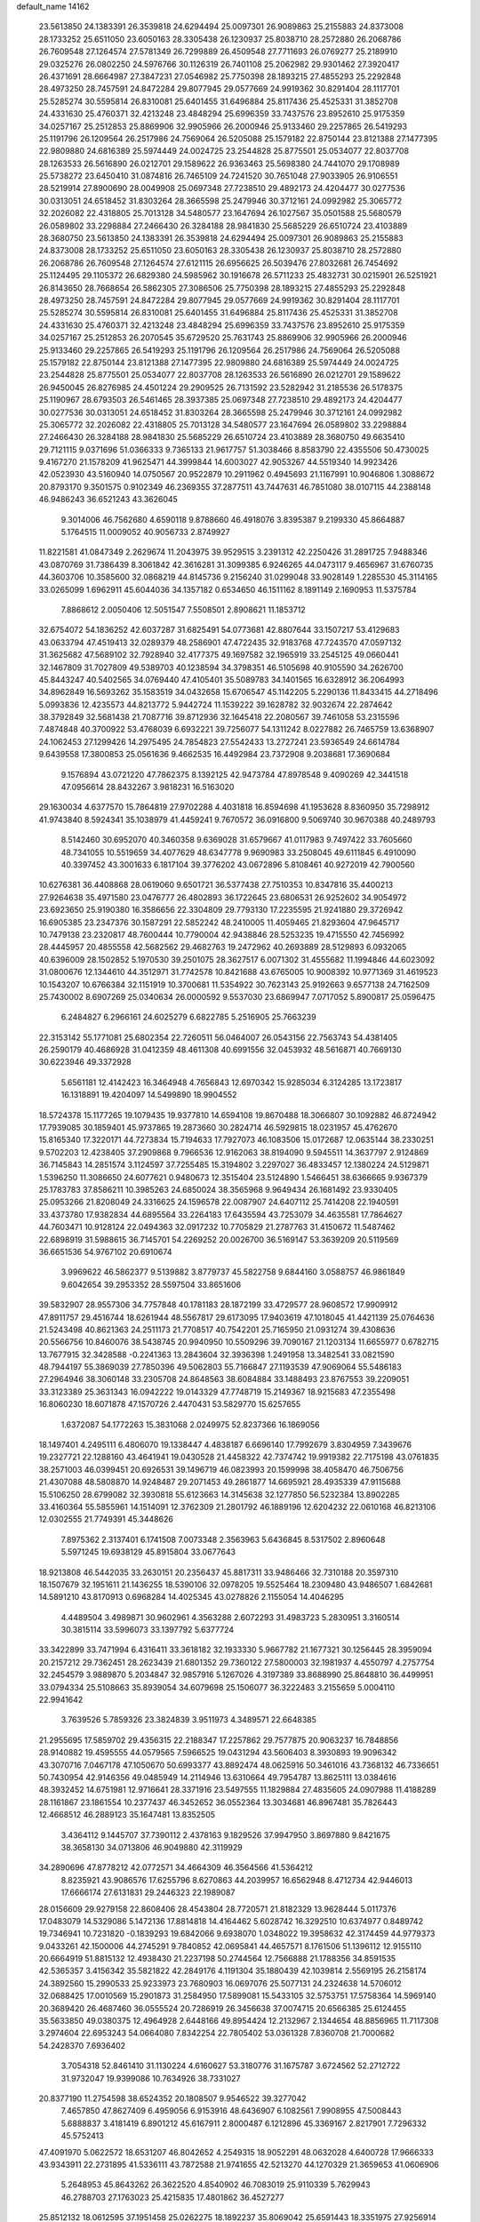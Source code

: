 default_name                                                                    
14162
  23.5613850  24.1383391  26.3539818  24.6294494  25.0097301  26.9089863
  25.2155883  24.8373008  28.1733252  25.6511050  23.6050163  28.3305438
  26.1230937  25.8038710  28.2572880  26.2068786  26.7609548  27.1264574
  27.5781349  26.7299889  26.4509548  27.7711693  26.0769277  25.2189910
  29.0325276  26.0802250  24.5976766  30.1126319  26.7401108  25.2062982
  29.9301462  27.3920417  26.4371691  28.6664987  27.3847231  27.0546982
  25.7750398  28.1893215  27.4855293  25.2292848  28.4973250  28.7457591
  24.8472284  29.8077945  29.0577669  24.9919362  30.8291404  28.1117701
  25.5285274  30.5595814  26.8310081  25.6401455  31.6496884  25.8117436
  25.4525331  31.3852708  24.4331630  25.4760371  32.4213248  23.4848294
  25.6996359  33.7437576  23.8952610  25.9175359  34.0257167  25.2512853
  25.8869906  32.9905966  26.2000946  25.9133460  29.2257865  26.5419293
  25.1191796  26.1209564  26.2517986  24.7569064  26.5205088  25.1579182
  22.8750144  23.8121388  27.1477395  22.9809880  24.6816389  25.5974449
  24.0024725  23.2544828  25.8775501  25.0534077  22.8037708  28.1263533
  26.5616890  26.0212701  29.1589622  26.9363463  25.5698380  24.7441070
  29.1708989  25.5738272  23.6450410  31.0874816  26.7465109  24.7241520
  30.7651048  27.9033905  26.9106551  28.5219914  27.8900690  28.0049908
  25.0697348  27.7238510  29.4892173  24.4204477  30.0277536  30.0313051
  24.6518452  31.8303264  28.3665598  25.2479946  30.3712161  24.0992982
  25.3065772  32.2026082  22.4318805  25.7013128  34.5480577  23.1647694
  26.1027567  35.0501588  25.5680579  26.0589802  33.2298884  27.2466430
  26.3284188  28.9841830  25.5685229  26.6510724  23.4103889  28.3680750
  23.5613850  24.1383391  26.3539818  24.6294494  25.0097301  26.9089863
  25.2155883  24.8373008  28.1733252  25.6511050  23.6050163  28.3305438
  26.1230937  25.8038710  28.2572880  26.2068786  26.7609548  27.1264574
  27.6121115  26.6956625  26.5039476  27.8032681  26.7454692  25.1124495
  29.1105372  26.6829380  24.5985962  30.1916678  26.5711233  25.4832731
  30.0215901  26.5251921  26.8143650  28.7668654  26.5862305  27.3086506
  25.7750398  28.1893215  27.4855293  25.2292848  28.4973250  28.7457591
  24.8472284  29.8077945  29.0577669  24.9919362  30.8291404  28.1117701
  25.5285274  30.5595814  26.8310081  25.6401455  31.6496884  25.8117436
  25.4525331  31.3852708  24.4331630  25.4760371  32.4213248  23.4848294
  25.6996359  33.7437576  23.8952610  25.9175359  34.0257167  25.2512853
  26.2070545  35.6729520  25.7631743  25.8869906  32.9905966  26.2000946
  25.9133460  29.2257865  26.5419293  25.1191796  26.1209564  26.2517986
  24.7569064  26.5205088  25.1579182  22.8750144  23.8121388  27.1477395
  22.9809880  24.6816389  25.5974449  24.0024725  23.2544828  25.8775501
  25.0534077  22.8037708  28.1263533  26.5616890  26.0212701  29.1589622
  26.9450045  26.8276985  24.4501224  29.2909525  26.7131592  23.5282942
  31.2185536  26.5178375  25.1190967  28.6793503  26.5461465  28.3937385
  25.0697348  27.7238510  29.4892173  24.4204477  30.0277536  30.0313051
  24.6518452  31.8303264  28.3665598  25.2479946  30.3712161  24.0992982
  25.3065772  32.2026082  22.4318805  25.7013128  34.5480577  23.1647694
  26.0589802  33.2298884  27.2466430  26.3284188  28.9841830  25.5685229
  26.6510724  23.4103889  28.3680750  49.6635410  29.7121115   9.0371696
  51.0366333   9.7365133  21.9617757  51.3038466   8.8583790  22.4355506
  50.4730025   9.4167270  21.1578209  41.9625471  44.3999844  14.6003027
  42.9053267  44.5519340  14.9923426  42.0523930  43.5160940  14.0750567
  20.9522879  10.2911962   0.4945693  21.1167991  10.9046806   1.3088672
  20.8793170   9.3501575   0.9102349  46.2369355  37.2877511  43.7447631
  46.7851080  38.0107115  44.2388148  46.9486243  36.6521243  43.3626045
   9.3014006  46.7562680   4.6590118   9.8788660  46.4918076   3.8395387
   9.2199330  45.8664887   5.1764515  11.0009052  40.9056733   2.8749927
  11.8221581  41.0847349   2.2629674  11.2043975  39.9529515   3.2391312
  42.2250426  31.2891725   7.9488346  43.0870769  31.7386439   8.3061842
  42.3616281  31.3099385   6.9246265  44.0473117   9.4656967  31.6760735
  44.3603706  10.3585600  32.0868219  44.8145736   9.2156240  31.0299048
  33.9028149   1.2285530  45.3114165  33.0265099   1.6962911  45.6044036
  34.1357182   0.6534650  46.1511162   8.1891149   2.1690953  11.5375784
   7.8868612   2.0050406  12.5051547   7.5508501   2.8908621  11.1853712
  32.6754072  54.1836252  42.6037287  31.6825491  54.0773681  42.8807644
  33.1507217  53.4129683  43.0633794  47.4519413  32.0289379  48.2586901
  47.4722435  32.9183768  47.7243570  47.0597132  31.3625682  47.5689102
  32.7928940  32.4177375  49.1697582  32.1965919  33.2545125  49.0660441
  32.1467809  31.7027809  49.5389703  40.1238594  34.3798351  46.5105698
  40.9105590  34.2626700  45.8443247  40.5402565  34.0769440  47.4105401
  35.5089783  34.1401565  16.6328912  36.2064993  34.8962849  16.5693262
  35.1583519  34.0432658  15.6706547  45.1142205   5.2290136  11.8433415
  44.2718496   5.0993836  12.4235573  44.8213772   5.9442724  11.1539222
  39.1628782  32.9032674  22.2874642  38.3792849  32.5681438  21.7087716
  39.8712936  32.1645418  22.2080567  39.7461058  53.2315596   7.4874848
  40.3700922  53.4768039   6.6932221  39.7256077  54.1311242   8.0227882
  26.7465759  13.6368907  24.1062453  27.1299426  14.2975495  24.7854823
  27.5542433  13.2727241  23.5936549  24.6614784   9.6439558  17.3800853
  25.0561636   9.4662535  16.4492984  23.7372908   9.2038681  17.3690684
   9.1576894  43.0721220  47.7862375   8.1392125  42.9473784  47.8978548
   9.4090269  42.3441518  47.0956614  28.8432267   3.9818231  16.5163020
  29.1630034   4.6377570  15.7864819  27.9702288   4.4031818  16.8594698
  41.1953628   8.8360950  35.7298912  41.9743840   8.5924341  35.1038979
  41.4459241   9.7670572  36.0916800   9.5069740  30.9670388  40.2489793
   8.5142460  30.6952070  40.3460358   9.6369028  31.6579667  41.0117983
   9.7497422  33.7605660  48.7341055  10.5519659  34.4077629  48.6347778
   9.9690983  33.2508045  49.6111845   6.4910090  40.3397452  43.3001633
   6.1817104  39.3776202  43.0672896   5.8108461  40.9272019  42.7900560
  10.6276381  36.4408868  28.0619060   9.6501721  36.5377438  27.7510353
  10.8347816  35.4400213  27.9264638  35.4971580  23.0476777  26.4802893
  36.1722645  23.6806531  26.9252602  34.9054972  23.6923650  25.9190380
  16.3586656  22.3304809  29.7793130  17.2235595  21.9241880  29.3726942
  16.6905385  23.2347376  30.1587291  22.5852242  48.2410005  11.4059465
  21.8293604  47.9645717  10.7479138  23.2320817  48.7600444  10.7790004
  42.9438846  28.5253235  19.4715550  42.7456992  28.4445957  20.4855558
  42.5682562  29.4682763  19.2472962  40.2693889  28.5129893   6.0932065
  40.6396009  28.1502852   5.1970530  39.2501075  28.3627517   6.0071302
  31.4555682  11.1994846  44.6023092  31.0800676  12.1344610  44.3512971
  31.7742578  10.8421688  43.6765005  10.9008392  10.9771369  31.4619523
  10.1543207  10.6766384  32.1151919  10.3700681  11.5354922  30.7623143
  25.9192663   9.6577138  24.7162509  25.7430002   8.6907269  25.0340634
  26.0000592   9.5537030  23.6869947   7.0717052   5.8900817  25.0596475
   6.2484827   6.2966161  24.6025279   6.6822785   5.2516905  25.7663239
  22.3153142  55.1771081  25.6802354  22.7260511  56.0464007  26.0543156
  22.7563743  54.4381405  26.2590179  40.4686928  31.0412359  48.4611308
  40.6991556  32.0453932  48.5616871  40.7669130  30.6223946  49.3372928
   5.6561181  12.4142423  16.3464948   4.7656843  12.6970342  15.9285034
   6.3124285  13.1723817  16.1318891  19.4204097  14.5499890  18.9904552
  18.5724378  15.1177265  19.1079435  19.9377810  14.6594108  19.8670488
  18.3066807  30.1092882  46.8724942  17.7939085  30.1859401  45.9737865
  19.2873660  30.2824714  46.5929815  18.0231957  45.4762670  15.8165340
  17.3220171  44.7273834  15.7194633  17.7927073  46.1083506  15.0172687
  12.0635144  38.2330251   9.5702203  12.4238405  37.2909868   9.7966536
  12.9162063  38.8194090   9.5945511  14.3637797   2.9124869  36.7145843
  14.2851574   3.1124597  37.7255485  15.3194802   3.2297027  36.4833457
  12.1380224  24.5129871   1.5396250  11.3086650  24.6077621   0.9480673
  12.3515404  23.5124890   1.5466451  38.6366665   9.9367379  25.1783783
  37.8586211  10.3985263  24.6850024  38.3565968   9.9649434  26.1681492
  23.9330405  25.0953266  21.8208049  24.3316625  24.1596578  22.0087907
  24.6407112  25.7414208  22.1940591  33.4373780  17.9382834  44.6895564
  33.2264183  17.6435594  43.7253079  34.4635581  17.7864627  44.7603471
  10.9128124  22.0494363  32.0917232  10.7705829  21.2787763  31.4150672
  11.5487462  22.6898919  31.5988615  36.7145701  54.2269252  20.0026700
  36.5169147  53.3639209  20.5119569  36.6651536  54.9767102  20.6910674
   3.9969622  46.5862377   9.5139882   3.8779737  45.5822758   9.6844160
   3.0588757  46.9861849   9.6042654  39.2953352  28.5597504  33.8651606
  39.5832907  28.9557306  34.7757848  40.1781183  28.1872199  33.4729577
  28.9608572  17.9909912  47.8911757  29.4516744  18.6261944  48.5567817
  29.6173095  17.9403619  47.1018045  41.4421139  25.0764636  21.5243498
  40.8621363  24.2511173  21.7708517  40.7542201  25.7165950  21.0931274
  39.4308636  20.5566756  10.8460076  38.5438745  20.9940950  10.5509296
  39.7090167  21.1203134  11.6655977   0.6782715  13.7677915  32.3428588
  -0.2241363  13.2843604  32.3936398   1.2491958  13.3482541  33.0821590
  48.7944197  55.3869039  27.7850396  49.5062803  55.7166847  27.1193539
  47.9069064  55.5486183  27.2964946  38.3060148  33.2305708  24.8648563
  38.6084884  33.1488493  23.8767553  39.2209051  33.3123389  25.3631343
  16.0942222  19.0143329  47.7748719  15.2149367  18.9215683  47.2355498
  16.8060230  18.6071878  47.1570726   2.4470431  53.5829770  15.6257655
   1.6372087  54.1772263  15.3831068   2.0249975  52.8237366  16.1869056
  18.1497401   4.2495111   6.4806070  19.1338447   4.4838187   6.6696140
  17.7992679   3.8304959   7.3439676  19.2327721  22.1288160  43.4641941
  19.0430528  21.4458322  42.7374742  19.9919382  22.7175198  43.0761835
  38.2571003  46.0399451  20.6926531  39.1496719  46.0823993  20.1599998
  38.4058470  46.7506756  21.4307088  48.5808870  14.9248487  29.2071453
  49.2861877  14.6695921  28.4935339  47.9115688  15.5106250  28.6799082
  32.3930818  55.6123663  14.3145638  32.1277850  56.5232384  13.8902285
  33.4160364  55.5855961  14.1514091  12.3762309  21.2801792  46.1889196
  12.6204232  22.0610168  46.8213106  12.0302555  21.7749391  45.3448626
   7.8975362   2.3137401   6.1741508   7.0073348   2.3563963   5.6436845
   8.5317502   2.8960648   5.5971245  19.6938129  45.8915804  33.0677643
  18.9213808  46.5442035  33.2630151  20.2356437  45.8817311  33.9486466
  32.7310188  20.3597310  18.1507679  32.1951611  21.1436255  18.5390106
  32.0978205  19.5525464  18.2309480  43.9486507   1.6842681  14.5891210
  43.8170913   0.6968284  14.4025345  43.0278826   2.1155054  14.4046295
   4.4489504   3.4989871  30.9602961   4.3563288   2.6072293  31.4983723
   5.2830951   3.3160514  30.3815114  33.5996073  33.1397792   5.6377724
  33.3422899  33.7471994   6.4316411  33.3618182  32.1933330   5.9667782
  21.1677321  30.1256445  28.3959094  20.2157212  29.7362451  28.2623439
  21.6801352  29.7360122  27.5800003  32.1981937   4.4550797   4.2757754
  32.2454579   3.9889870   5.2034847  32.9857916   5.1267026   4.3197389
  33.8688990  25.8648810  36.4499951  33.0794334  25.5108663  35.8939054
  34.6079698  25.1506077  36.3222483   3.2155659   5.0004110  22.9941642
   3.7639526   5.7859326  23.3824839   3.9511973   4.3489571  22.6648385
  21.2955695  17.5859702  29.4356315  22.2188347  17.2257862  29.7577875
  20.9063237  16.7848856  28.9140882  19.4595555  44.0579565   7.5966525
  19.0431294  43.5606403   8.3930893  19.9096342  43.3070716   7.0467178
  47.1050670  50.6993377  43.8892474  48.0625916  50.3461016  43.7368132
  46.7336651  50.7430954  42.9146356  49.0485949  14.2114946  13.6310664
  49.7954787  13.8625111  13.0384616  48.3932452  14.6751981  12.9716641
  28.3371916  23.5497555  11.1829884  27.4835605  24.0907988  11.4188289
  28.1161867  23.1861554  10.2377437  46.3452652  36.0552364  13.3034681
  46.8967481  35.7826443  12.4668512  46.2889123  35.1647481  13.8352505
   3.4364112   9.1445707  37.7390112   2.4378163   9.1829526  37.9947950
   3.8697880   9.8421675  38.3658130  34.0713806  46.9049880  42.3119929
  34.2890696  47.8778212  42.0772571  34.4664309  46.3564566  41.5364212
   8.8235921  43.9086576  17.6255796   8.6270863  44.2039957  16.6562948
   8.4712734  42.9446013  17.6666174  27.6131831  29.2446323  22.1989087
  28.0156609  29.9279158  22.8608406  28.4543804  28.7720571  21.8182329
  13.9628444   5.0117376  17.0483079  14.5329086   5.1472136  17.8814818
  14.4164462   5.6028742  16.3292510  10.6374977   0.8489742  19.7346941
  10.7231820  -0.1839293  19.6842066   9.6938070   1.0348022  19.3958632
  42.3174459  44.9779373   9.0433261  42.1500006  44.2745291   9.7840852
  42.0695841  44.4657571   8.1761506  51.1396112  12.9155110  20.6664919
  51.8815132  12.4938430  21.2237198  50.2744564  12.7566888  21.1788356
  34.8591535  42.5365357   3.4156342  35.5821822  42.2849176   4.1191304
  35.1880439  42.1039814   2.5569195  26.2158174  24.3892560  15.2990533
  25.9233973  23.7680903  16.0697076  25.5077131  24.2324638  14.5706012
  32.0688425  17.0010569  15.2901873  31.2584950  17.5899081  15.5433105
  32.5753751  17.5758364  14.5969140  20.3689420  26.4687460  36.0555524
  20.7286919  26.3456638  37.0074715  20.6566385  25.6124455  35.5633850
  49.0380375  12.4964928   2.6448166  49.8954424  12.2132967   2.1344654
  48.8856965  11.7117308   3.2974604  22.6953243  54.0664080   7.8342254
  22.7805402  53.0361328   7.8360708  21.7000682  54.2428370   7.6936402
   3.7054318  52.8461410  31.1130224   4.6160627  53.3180776  31.1675787
   3.6724562  52.2712722  31.9732047  19.9399086  10.7634926  38.7331027
  20.8377190  11.2754598  38.6524352  20.1808507   9.9546522  39.3277042
   7.4657850  47.8627409   6.4959056   6.9153916  48.6436907   6.1082561
   7.9908955  47.5008443   5.6888837   3.4181419   6.8901212  45.6167911
   2.8000487   6.1212896  45.3369167   2.8217901   7.7296332  45.5752413
  47.4091970   5.0622572  18.6531207  46.8042652   4.2549315  18.9052291
  48.0632028   4.6400728  17.9666333  43.9343911  22.2731895  41.5336111
  43.7872588  21.9741655  42.5213270  44.1270329  21.3659653  41.0606906
   5.2648953  45.8643262  26.3622520   4.8540902  46.7083019  25.9110339
   5.7629943  46.2788703  27.1763023  25.4215835  17.4801862  36.4527277
  25.8512132  18.0612595  37.1951458  25.0262275  18.1892237  35.8069042
  25.6591443  18.3351975  27.9256914  26.5459725  17.9012546  28.2376827
  25.1577271  17.5396213  27.4909390  30.0496427  20.7498558   8.3681517
  29.5506347  20.0095230   8.8732556  29.7972586  20.6374381   7.3944189
  44.2137760  33.1883557  16.6055327  43.3326125  33.6433689  16.2817298
  44.5116376  33.8324872  17.3692865  37.7715342  13.4963355   8.7393967
  38.5083162  12.7728078   8.5974083  37.7526383  13.9832281   7.8263621
  38.0919340  52.5468918  39.7521910  38.1302532  53.3637587  39.1212808
  39.0272244  52.1164144  39.6423720  17.4119574  28.5981793  32.7662075
  17.6656592  28.1253336  33.6551931  17.8739984  29.5041787  32.8323073
  24.4209338  57.3392351  11.0313908  24.9194714  57.7504098  10.2423905
  23.9438718  56.5140817  10.6618376  46.5169794  16.7163427  15.5188762
  46.6193775  16.4395930  16.5107183  47.4946096  16.7730198  15.1942488
   5.5824972  47.6641708  33.1774734   5.5968690  48.2432724  32.3053108
   4.8439718  46.9695159  32.9548251  34.6263106  20.2311122  42.7879621
  33.7050720  20.6563049  42.9748404  35.2071469  20.5531351  43.5733450
  42.5733754  18.0673001  40.8221337  41.6365680  18.3951275  40.5365804
  42.3999885  17.5866214  41.7159986  21.4452431  49.8755750  15.9554441
  21.2082396  49.3998068  16.8328400  21.7296139  49.1301351  15.3178081
   9.0073908  54.4022737  15.3055058   8.0151879  54.1438095  15.3591704
   9.3581756  53.9008619  14.4763587  22.8641119  14.6920086  38.6029321
  22.9652682  14.9610437  37.6153396  22.8269244  15.5872738  39.1032290
  40.8674007  23.8326648   2.8143586  41.0264812  24.0932043   3.8007632
  41.7403341  23.3485679   2.5464008  29.3719708  27.5277115  16.3232612
  30.2050770  27.6559824  15.7102297  29.1155319  26.5375203  16.1275112
  24.2260415  30.3586214  35.4189084  23.7885404  29.8865047  34.6151675
  23.5728561  30.1927839  36.1971308  39.4807944  28.2135731  38.5809481
  39.6872963  27.2003334  38.5021306  40.0379169  28.4988876  39.4050832
  43.6550435  37.5904223  21.7960074  44.1543140  36.9039472  22.4071697
  44.2940263  38.4059895  21.8295650  37.1991077  18.1264049  42.4523720
  36.3866892  18.3121041  41.8710422  36.8180653  17.9814639  43.4001906
  23.4656754  28.7392474  20.4803294  24.3071245  29.3321881  20.3519959
  23.4338087  28.6144901  21.5104988  28.8813936   8.1883293  47.2274374
  29.1366256   7.1996317  47.0753055  29.1409867   8.3543744  48.2131158
  25.7769687  41.1816162  13.5181049  26.5745312  41.8311808  13.6293572
  26.2324826  40.2960551  13.2340411  44.4359773  12.9435172  30.2918906
  45.4752881  12.9372555  30.2287397  44.2372952  13.9493452  30.4832954
   9.8612095  26.6883948  40.6940508   9.4596410  25.7384347  40.8075975
   9.1692676  27.2845968  41.1918999  15.8139881  18.7873653   3.1532898
  16.2784581  19.1296690   2.3089488  16.4115064  19.0631976   3.9320212
  29.3903917  50.8848021  19.4179238  30.0495266  51.3952094  20.0184372
  29.9505192  50.4753764  18.6826359  27.9871298  41.5304196  24.6757400
  28.6313033  41.9218630  25.3812957  27.1499885  42.1299677  24.7506834
  20.0838061  43.2533677  32.6759465  20.9867788  43.3251021  32.1717675
  19.8052019  44.2459442  32.7812893  14.6171903  14.6873260  51.4381004
  13.7881913  14.1536498  51.1151768  15.0826151  14.9593332  50.5574872
  13.6102784  47.7830463  13.4685594  13.0176596  48.0030815  12.6526709
  14.4909172  48.2896284  13.2615305  19.6457659  39.4184565  24.8962180
  19.1973696  40.2786970  24.5394223  19.7541893  38.8358028  24.0502439
  35.5768813  15.2959404  18.0221116  35.8332572  15.2688137  17.0192994
  34.7449780  15.9153022  18.0274319  34.9660186  36.0538931  30.8098173
  35.5564452  36.8464064  30.5131173  35.4687793  35.2249766  30.4659402
  21.3822416  33.5336049  16.9719259  21.9392689  32.6876090  16.7223271
  20.6039984  33.5017484  16.2901397  43.3053305  18.9981621  35.8288090
  44.1681066  18.8633829  35.2723480  42.9601686  18.0296722  35.9518138
  10.4220088  40.4232540   6.6254420  11.0303543  41.1442318   7.0451402
  10.9769269  39.5612438   6.6837119  26.3674357  38.4444264  31.2640719
  26.9230769  38.9877834  31.9458967  26.4700590  37.4703621  31.5916495
  10.4688697  33.2057376   1.7248152   9.5887447  32.9712293   2.2022458
  10.3274976  32.8973973   0.7545207  14.0638942  31.3612405  15.6554657
  14.7213231  31.2333391  16.4442470  14.5009621  32.1101502  15.0976215
  14.1012989  23.1965507  33.1446331  14.1753919  22.3433954  33.7128850
  13.3428015  23.7344416  33.5854093  31.9391837  33.8642014  40.6073938
  32.7440826  33.7402616  39.9671854  31.5747174  32.8978388  40.7009536
  34.1199443  24.8752051  25.0834218  33.4374462  24.7183844  24.3479089
  34.7747340  25.5748458  24.6855511  33.4397503  47.3926093  21.6605432
  33.3525674  46.7329439  22.4390775  33.6150732  48.3045254  22.1339107
  21.0517021  35.1541270  43.9752387  21.3049781  36.1491295  43.8302172
  21.0757787  35.0679213  45.0093111  41.3872652  49.0618093  35.3370161
  41.6532137  49.0551793  36.3436863  40.9559477  49.9969265  35.2255827
  32.9636120   3.7284379  16.9462837  33.3621588   3.3897063  16.0727604
  32.6441771   4.6913576  16.7147952  21.8373261  49.9837310  37.9261731
  22.3601011  50.8555025  37.7922703  21.6039958  49.9543413  38.9178979
   8.2531586  22.6156526  26.0924274   8.8114971  21.7756725  25.8644214
   8.3149843  22.6690567  27.1207558  35.6283981  54.9034434  39.8650298
  35.7471862  54.8162267  38.8475001  35.5493236  55.9198846  40.0261769
  28.1048313  11.9243412  49.9706863  27.7001480  12.7914092  49.6082108
  28.8850358  11.7076448  49.3443398  19.7074220  36.0501291  40.1059017
  20.3137422  35.3178034  40.5103605  20.3245340  36.5591624  39.4590611
   7.4033566  43.2287265  29.4244161   8.3937116  43.3293874  29.7238546
   7.4363166  43.5552099  28.4361121   9.5531146  27.2745855  16.1300840
   9.4602700  28.2723177  15.9024647   9.1799637  26.7790138  15.3138218
  19.6440192  18.2923603   6.0067125  20.4984438  17.9487542   5.5405248
  19.1710724  17.4266746   6.3130189  41.5244107  10.1462617  42.0392411
  41.8310981  11.1193534  41.8480417  40.6833912  10.2980250  42.6357607
  39.9689983  33.6350127   2.7139524  40.5247358  32.7702410   2.8420689
  39.3866995  33.4234694   1.8861679  21.6429940  35.8950039  26.0049399
  22.0842482  34.9674342  25.8752942  22.4503171  36.5370278  26.0484977
  22.1776229  29.0876281  26.1213328  22.3133264  29.8282802  25.4183750
  21.9214328  28.2628177  25.5431396  24.6066584   4.6717115  12.9065419
  24.1919139   3.7193508  12.8764222  24.7583043   4.8111933  13.9272466
   9.5658406  13.5075610  40.5652814  10.2939333  13.3680634  39.8421840
   9.2220450  14.4643417  40.3632388  39.8621750  38.7328674   4.6465431
  39.9835401  37.7738072   5.0125141  39.8641826  39.3151711   5.4929103
   3.0558958  48.8286797  35.8254157   4.0576867  48.6129138  35.7015979
   2.5850555  48.2140674  35.1425806  10.8142055  25.9898859  31.7016447
  10.5083527  25.6775971  30.7535634   9.9764405  25.7719944  32.2786110
  16.0820692   9.4212321  50.2903969  16.9237047   9.7853566  50.7939377
  16.0324420  10.0505824  49.4689822  11.9669798  39.0431072  42.9443389
  11.8877655  40.0082077  42.5900101  10.9977206  38.7464598  43.0943164
  39.0575440  17.4018693   3.2679628  38.1710825  17.0686908   2.8572585
  39.7117559  16.6226775   3.1002879  35.6012435  10.6799326   6.4013454
  35.8909168  11.3864497   5.6975024  35.9099955   9.7936139   5.9430679
  13.8153280  35.8343855  14.7104766  13.2540970  36.1921937  13.9170742
  13.2417942  36.0949634  15.5325154  35.7943774  26.8007380  24.2693836
  35.3746049  27.4677826  23.6022036  36.0831514  27.3854048  25.0645620
  34.2256278  35.3064931  25.1910475  33.7613884  35.7866916  24.4038425
  33.9933878  35.9037056  26.0035172  18.3483311  12.7024363  25.4625873
  18.0910162  11.7172254  25.6301992  17.4445158  13.1994778  25.5102233
   8.1685592  16.3223265  46.2348419   8.1372594  17.1224619  46.8861263
   8.2358163  15.5014416  46.8489324  26.6880864  52.6373805  30.9767977
  26.2583324  51.7033386  30.9171637  27.6900577  52.4454967  31.0884803
  38.5954125  54.2549094  27.7863513  38.7424421  54.9074567  28.5554519
  38.0518739  54.8034692  27.0947930  20.7705209   1.4893580   4.2188341
  21.3026145   2.0667236   4.8897134  19.8471909   1.9528604   4.1795523
   7.2795318   6.8041308  29.1033886   7.3831757   6.1693404  29.9077687
   6.2840485   6.7232732  28.8485670  50.1824035  30.2024797  45.6146327
  49.9966485  31.2085614  45.6628156  49.8958578  29.9310737  44.6649331
  26.9994335  26.6424784  30.9298334  27.9764231  26.5309043  31.2580189
  26.6767742  27.4843339  31.4331729  23.5360662  29.0015165   3.6150627
  22.8387716  29.5106942   3.0668072  23.0480916  28.1757389   3.9712867
  42.3825101  12.7043595  41.9735630  42.7740170  13.2166629  41.1649051
  43.2064269  12.5597726  42.5847649  35.0023025  36.0201757   6.3668883
  34.8756719  37.0346498   6.4986389  34.2430398  35.5998107   6.9221684
  12.5042578   8.7622123  31.5142510  11.8662643   7.9445476  31.5408262
  11.8705803   9.5559161  31.3413579  22.9656154   7.4595600   2.8532271
  22.0521797   7.5124976   2.3669094  23.3363828   8.4211906   2.7454656
  10.1857426   4.7641178  10.1660610  10.5895390   5.6843525   9.9384876
   9.5724856   4.5491078   9.3676268  34.5838993  37.6914031  11.7141662
  35.0732868  38.5183022  12.1149649  35.3419183  36.9984525  11.6222356
  49.8123805  31.3347135  38.6967132  49.5067993  32.3238030  38.7185930
  49.3558788  30.9867856  37.8242100  12.5320644   2.7288135  12.6270706
  13.0837331   3.5256889  12.2688533  11.9121178   2.4882965  11.8365062
  38.9836127  32.6300143  39.0499469  38.8263179  33.6335146  39.2373022
  38.5852353  32.4761194  38.1184371  27.7825985  21.0139339  36.9741948
  27.4174144  20.9546441  36.0083833  27.3457666  20.2000621  37.4397056
   9.6481705   3.4331048  37.2892849  10.6145889   3.5887722  37.0033647
   9.6572801   3.5142905  38.3147366  49.2388736  52.7971205  35.6872650
  48.8720084  52.1749045  36.4204643  49.3390472  53.7045868  36.1563455
  45.1514956  51.0120649   0.6735630  44.6854002  51.8624697   1.0601904
  45.9231508  50.8655046   1.3505483  41.0144953  45.4011876  28.8070736
  41.0407718  45.0325809  29.7687017  41.3679096  44.6198732  28.2350538
  19.9949714  55.1051671   7.6947853  20.1599115  55.5328190   8.6188473
  19.2055911  55.6384381   7.3149550  22.6222709  30.9466962  47.6912721
  22.7511622  30.0386013  48.1475234  21.8109688  30.8198048  47.0731846
  30.0538387  43.6749981   8.0247855  30.9530837  43.3142250   7.6425173
  30.3639107  44.5313849   8.5208222   6.9908800  29.9164884  34.7855445
   7.0369931  29.1204103  35.4434664   7.2436659  30.7199446  35.4096975
  20.6858189  18.2839819  18.5558523  19.8267184  18.6450793  18.1158174
  20.8687238  17.4033869  18.0535390   7.6966514   9.8270009  18.4543595
   7.7282632   9.6734203  19.4811029   6.7109535  10.0951951  18.2991612
  11.3470231  15.7140722  34.9244622  11.9387110  14.9127518  34.6698537
  11.5840298  16.4325719  34.2194183  50.2420335  38.6551043  40.6588603
  49.5407403  39.3005933  40.2405756  50.8110209  39.2901766  41.2438106
  46.3471544  40.4835823  13.9800346  46.8494840  39.5748630  13.9904740
  47.0301560  41.1108369  13.5187487  40.9505212   6.5489426  22.5323124
  41.7944550   6.6813517  23.1171488  41.2608377   6.8647848  21.5976295
  44.6109498  29.0570039   5.2682804  45.0412605  29.5993642   4.4913511
  44.2426277  28.2217503   4.7908539  26.5047736  47.4963442  25.3545160
  26.2571344  47.2695296  26.3318197  27.4577549  47.1107544  25.2503681
  27.3175260   8.4780935  11.5105292  26.4633615   7.9247307  11.3353123
  27.0141870   9.4511193  11.3334801  38.0096589  29.8196724  11.9776933
  37.8974151  28.9069924  11.5007302  38.9593572  29.7527952  12.3802358
   6.8765293  18.3293433  23.0179219   6.9445593  17.4039843  22.5576663
   6.0913706  18.7815324  22.5203423  42.8711990  17.2544879  29.2314335
  43.4850718  17.2426175  28.3963747  41.9276523  17.3738856  28.8257608
  15.4143147  46.3223914  26.6598097  15.6191536  46.8183546  27.5403267
  15.6350243  45.3421638  26.8622416  24.2104449  42.6221514  21.1000055
  24.0026271  43.3751586  20.4381005  25.2171391  42.7368506  21.3039049
  49.0095027   4.1931630   2.0523151  49.5334628   3.5587275   2.6464010
  48.0175091   3.9526925   2.2231014  36.6315881  11.3648381  23.8143044
  35.7182114  11.1044084  23.4084999  37.1002299  11.8679056  23.0409880
  34.3521551  27.5912959   1.1557785  34.7958901  28.4574622   1.5059750
  33.5641390  27.9647348   0.5813871   0.1561265  45.5028168  34.5199267
   0.2479403  45.5716164  35.5445984   0.7795779  46.2568833  34.1801025
  42.3954838  48.9956654  50.0161475  43.0847168  49.4029922  49.3555952
  42.0444257  48.1716194  49.4876722  20.5324147   2.5347913  14.5130233
  21.3891367   2.2096570  14.9821344  20.6208544   2.1710842  13.5520794
   3.3776201  13.3579895  51.5186828   2.7424355  12.5937436  51.8251388
   3.3153602  13.3110177  50.4887760  26.9754424   6.5514471   6.8466190
  26.5323826   5.8054510   6.2864825  26.2074073   6.9130846   7.4256828
  31.5955254   9.1746224  31.5757159  32.4655275   9.0682005  31.0345909
  31.4973676  10.2013445  31.6731394  49.2029856  47.3729578  47.4573057
  48.9519162  48.0839971  48.1647952  48.3094589  47.2582128  46.9333993
  41.4096904  27.5051135  32.6213795  42.2837378  27.8241015  33.0684031
  41.6030739  26.5098247  32.3971362  13.5190259  26.4205145  49.4360517
  12.6393471  26.5696582  49.9651763  13.7159613  25.4171745  49.6076758
  20.8299528  44.2708807   3.5396764  21.6410561  44.1003087   4.1399791
  20.9387843  43.6161568   2.7567262  10.2119322  40.1214412  10.3541972
   9.4126356  40.1116098   9.6979720  10.8443351  39.3982870   9.9856059
  23.3565013  34.9628734  47.5482083  22.4747950  35.2007203  47.0730775
  23.9911772  34.6928158  46.7837577  16.9269149  39.3535794   8.9202469
  17.5988748  39.1019279   8.1905845  17.5154318  39.6384780   9.7185704
  15.7793489  44.1435724  18.0908643  15.9614300  43.7675077  17.1522833
  16.6816576  44.0475085  18.5802189  27.8209328  42.1229323  41.2179452
  27.9843659  41.3558757  40.5574438  28.1124556  42.9719315  40.7214859
   9.4602553  15.2636862  14.0602631   8.5604110  15.4187467  13.5805029
   9.8629718  14.4446610  13.5744954  45.2903487  15.4388364  41.3462351
  45.1698341  16.2228642  42.0068142  45.8695211  15.8415193  40.5913518
  38.5224212  37.5502454  26.2437485  38.7540290  37.3285248  27.2237958
  37.9413199  36.7328918  25.9547635  48.4240254  41.4033585  10.1312953
  48.3656252  42.3312687   9.6775931  49.2878449  40.9972239   9.7410623
   5.3496642   3.5035781  22.1406859   4.9380476   3.0442807  21.3085557
   6.2630892   3.8368539  21.8118625  14.4290704  20.6952478  34.2003747
  14.8794059  20.5147717  33.2942179  13.4529259  20.4015055  34.0687821
  17.5145335  36.9030834  43.7781365  18.2246058  37.3925926  43.2117861
  17.3481015  37.5457975  44.5698464  19.3727001  24.3822254  17.4299112
  20.0215112  25.0794519  17.8555478  18.4836424  24.5995489  17.9378800
  30.5435115  10.1344037  13.6235378  31.4568407   9.6784124  13.4539335
  30.6465357  11.0431301  13.1373147  36.0090966  51.1061473  38.6032822
  36.7544621  51.6702173  39.0389030  36.1721370  50.1595831  38.9852525
  10.8202552  31.0607009  23.8572673  10.5889377  31.8524834  24.4754346
  11.7654095  31.2730533  23.5164366  46.5204564  42.8667492  19.8214679
  46.7223872  41.8578345  19.6679168  46.5169358  42.9303019  20.8598185
  21.7625577  27.9358939  50.8347669  22.1005605  27.0713409  51.2737429
  22.4942304  28.1744631  50.1456541  17.5605556  30.0472027  36.6464335
  17.9712935  30.8486290  36.1445423  17.7149036  30.2658824  37.6413618
  21.7296365  49.7547445  48.4977954  22.0239473  48.8242739  48.8492337
  20.8961368  49.9711026  49.0634526  24.7278457  49.3459409  14.9401768
  25.2127980  49.4584632  15.8506819  24.5764295  50.3280449  14.6420059
  10.0248485   3.5197790  31.2492156  10.6150702   3.8392624  30.4627854
  10.5891899   3.7698834  32.0820951  11.6087270  33.9061686  27.8240323
  11.5833891  33.4035795  28.7358850  12.5976515  34.2133811  27.7764206
  37.3416073  35.1767939  50.6342908  36.5203991  34.7311272  50.1906250
  36.9626648  36.0700743  50.9908975   5.6006286  11.3359659  45.6061166
   6.4654873  11.8988167  45.6377261   5.8225067  10.6183236  44.8889438
   9.7677168  35.2722962  19.1771154   8.8836427  35.0490469  19.6741815
   9.6563591  34.7674294  18.2809025  42.0395367   7.3012626  37.9257467
  41.4962258   7.8591980  37.2610227  41.6365578   7.5116967  38.8455731
  17.1310102  36.2443034  26.1518093  17.9544289  35.7992914  25.7013523
  16.8853723  35.5670742  26.8926781   7.4088172  34.4908919  20.3280855
   7.3454439  33.4741775  20.1258868   7.1347064  34.5309583  21.3275628
  41.9171024   6.4335231   6.7983763  41.7342422   5.4875070   6.4291050
  41.0224946   6.6914676   7.2520960  38.3544403  38.4797059  37.0173029
  37.7614406  38.4639909  37.8736240  38.0855501  39.3791317  36.5784584
  12.7222981  20.7750931  11.8577140  13.5831501  20.9070242  11.2905074
  12.2326760  21.6689832  11.7552441  33.0183374  25.5192029   2.2951050
  32.8640359  24.9593264   1.4365523  33.4800800  26.3721376   1.9218727
  38.0041919  53.3622087  45.5912899  37.5052359  52.6631566  46.1666845
  37.2565015  53.7770205  45.0145079  21.4471040  13.1670586   7.3450243
  21.5324991  13.3817786   8.3542243  21.2458260  12.1508889   7.3413675
  28.1431966  29.3860861  34.2342604  28.8829303  29.1782956  34.9275867
  28.6535789  29.8631627  33.4753290  43.0348648  16.6456025   3.1457636
  43.7776616  15.9934957   3.4455728  42.1769965  16.0750607   3.1836095
  47.2060178  48.2419436  34.9376545  46.5132681  48.2023001  35.7071782
  47.3818328  47.2444345  34.7275924  33.9632978  33.7024024  38.7230585
  33.3596094  33.9812396  37.9304801  34.5137133  32.9170898  38.3373175
  49.2480240  16.4637832  15.1890203  49.2708152  15.5569128  14.7070472
  49.7692681  16.3071156  16.0611053   6.3009607  44.0382183  51.3487081
   7.2278499  44.4363297  51.1073856   5.7751933  44.8646344  51.6814641
   6.9853685  46.6986703  37.4801142   7.1312190  45.7744374  37.0359233
   7.8824068  46.8618006  37.9714493  44.8169590  47.2607334   1.2708447
  44.9479099  47.3488671   2.2911021  44.1287186  47.9940860   1.0536567
   4.1339470  32.8265843  10.7945934   3.4009361  32.7568258  10.0614365
   3.6778257  33.4081336  11.5201243   9.2756709   5.1921975  17.3895003
   8.7126295   4.5101944  17.9258829   9.1603349   4.8809682  16.4139048
  46.9143719  40.5096540  31.1249614  47.3333667  39.6312674  31.4886739
  47.1297040  40.4566087  30.1082675  38.1925613   6.9907973  30.3925836
  38.1151712   6.7316912  31.3930609  38.2632688   8.0181400  30.4209011
  51.0804190   7.9053051  43.0362682  51.4582555   7.0043155  43.3750723
  50.1117547   7.7111666  42.8063637  32.8706307  31.3641747   9.1887035
  32.5450559  32.2423142   9.6104255  33.1707584  30.7934645   9.9866619
  49.6921279  41.1366966   2.0982253  48.9324432  41.7161085   1.6984774
  50.5111284  41.7355851   2.0721635  18.9556891  27.4297790  11.0075897
  18.7712550  28.0343287  10.1923161  19.7275214  26.8200287  10.6850912
  13.3937579  46.6369803  32.3497874  13.4079766  46.6656517  31.3124462
  14.3064361  46.2065345  32.5813628  40.7524641  21.5185082   8.6055036
  40.9375528  22.4980472   8.8696519  40.3896024  21.0989098   9.4760345
  50.9059361   3.1127118  43.3073508  50.0774729   2.9419880  43.8891720
  50.5243670   3.2258778  42.3536403   9.6905495  48.4234623  12.5412855
   9.3636505  47.9200243  13.3889305   8.9124783  48.2650849  11.8757930
  14.9989696  23.1420810   0.5865262  14.2795958  22.6221942   1.0985976
  15.2833541  23.8885822   1.2476546  24.2913682  12.9717913  48.8297188
  23.7781310  12.3310639  49.4470529  23.5564304  13.4402793  48.2855248
  28.7050749  41.0770257  22.1006463  28.4315068  41.2429157  23.0877775
  29.3841789  40.2864941  22.1952719  41.0293292  20.5550334  35.8184259
  41.9072246  20.0095559  35.7952091  40.3652131  19.9650022  35.2938872
  47.3440199  53.8605919  16.5389215  46.4529255  53.5050806  16.9210361
  47.2255384  53.7694075  15.5216028  39.3830317  31.8460196  19.0690037
  39.0723771  32.7965173  18.8360452  38.5410333  31.2683245  18.9684697
  46.0105540  25.9967262   4.7750067  46.2665694  25.0233462   4.9843997
  46.8514787  26.5378852   5.0099930  42.9310501  31.5382531  44.2433752
  43.9333275  31.3604557  44.1511847  42.6370612  30.9533247  45.0441444
   1.8738960  22.0055369  19.7594435   1.5877084  22.4740355  18.8836571
   2.8691772  22.2853490  19.8577261   5.8321719  48.0604946  20.7886619
   6.6251159  47.7011301  20.2754048   6.1116016  49.0019132  21.1047348
   2.5638189  22.1359442  10.5712353   3.2039396  21.9597041  11.3579410
   1.6743512  21.7163058  10.8769717  45.4348782  50.5363315   7.6261551
  45.3210335  50.3764638   6.6183571  45.8103080  49.6523187   7.9895655
   5.0566451  42.3411682  30.8824433   5.7404576  42.6176849  30.1740709
   5.3117382  41.3686729  31.1214255  30.8629816   1.5626471  33.8483929
  30.9449243   1.8860551  34.8275976  30.8446444   2.4240650  33.2994288
  10.1238714  28.8392364  35.2388107  10.2950025  29.8389608  35.4569536
  10.2958518  28.7984955  34.2159627  13.7824886   9.4820688  22.3316023
  14.1815211   8.8941173  21.5670961  13.8003456  10.4249992  21.9001616
  16.0012846  18.3028780  42.1916308  16.1610841  17.8656770  41.2670908
  16.8382462  18.0151609  42.7303206   0.9022974  38.7023307  43.9268147
   0.2285200  39.1795571  43.3033976   0.7440338  37.7015541  43.7295669
  34.2203673  41.8848436  42.9019073  35.1746110  41.8634635  43.3163094
  33.6215431  41.8958890  43.7524564  17.8610896   6.2929882  36.5889296
  16.9425269   6.6940051  36.8280034  18.2114590   6.8819838  35.8294346
  38.1971854   3.0560389  32.8006512  37.2830187   3.5037569  32.9948892
  38.1215105   2.8008383  31.8016491  42.7651514  35.2474526  41.6273809
  42.8763304  35.4541206  40.6190393  43.6486110  34.8032282  41.8876700
   7.9844645  34.6243649  45.1796576   8.1148046  35.5365616  45.6300200
   7.7268079  33.9908185  45.9541189  37.0287203   7.7407735  23.6066529
  36.7486628   7.1439747  22.8238105  37.7952581   7.2499648  24.0688319
  13.2429729   9.8131806  41.6811071  13.0283622  10.3356169  42.5278933
  13.8151491  10.4447996  41.1082582   9.7154600  24.5376496  19.1066913
   9.2046626  23.6405103  19.1312615   9.0389306  25.2018237  18.7100049
  16.1968958  35.1810215  22.3131673  15.5465174  35.3639511  21.5272595
  15.8586812  35.8325901  23.0452679  10.5716116  36.7687386  30.8057246
  10.7332572  36.8225997  29.7826781   9.7733309  36.1076305  30.8656004
   9.6700314  44.1748935   5.7647673  10.2109208  43.8093595   4.9695733
  10.4018385  44.4611367   6.4387034   4.4710361  34.5068195  27.8564670
   4.0351179  34.3176560  26.9404974   3.8566240  35.1884684  28.2947516
  39.7165394  52.2055573  43.7994296  39.1500966  52.6629574  44.5277842
  39.0203312  51.7898825  43.1668378   7.5514697  17.0317183  42.2623003
   6.8088246  16.7022717  42.9042941   8.4053801  16.9444406  42.8425697
   2.3084572  18.8941627  35.2562901   3.0534931  19.5359040  34.9343357
   2.8462171  18.1051528  35.6593212   7.7597973  51.6948644  19.4318014
   7.3158518  51.6008382  18.4979948   8.7512618  51.4648641  19.2361132
  46.9010235  16.3120111  33.1963534  46.7325886  16.5120668  32.1887585
  47.9258912  16.3981711  33.2807625  39.8320709  54.1314415  22.5561477
  40.6419387  53.9098180  23.1571843  40.1996685  54.0078509  21.6028069
  11.4965137  43.4265830  49.1571339  10.6083930  43.3305673  48.6405391
  11.2789203  43.1476267  50.1062476  18.9735631  42.6223815  10.0956990
  18.7682145  41.6318331  10.3058749  18.3883918  43.1299286  10.7868365
  15.9876447  33.5876348   5.0522301  15.2370202  33.0010676   5.4649713
  16.8318922  33.0076449   5.1966071  14.8943006  30.5623275  49.2340145
  15.2319226  29.5872834  49.1630990  14.3728131  30.7037008  48.3561574
  20.6954110  36.6051899  28.4292551  20.9445637  36.3682278  27.4560417
  20.4507024  37.6028096  28.3903951  19.4877763  47.6583702  51.0731180
  20.3695129  47.1779806  51.2441061  18.9446368  47.5002532  51.9479003
  44.8726413  35.0333408  18.4864124  45.8826481  35.2674136  18.4795894
  44.4279583  35.9486825  18.6795780  26.5563835  53.4846356  14.0661301
  26.7961876  52.9964655  14.9448929  26.4675235  54.4609239  14.3222802
  45.3617622   4.7551767  40.6693217  45.4777955   4.6834773  39.6449824
  44.8474144   5.6426209  40.7917576  10.9787228  46.2875024  51.7071972
  10.8553580  47.2900037  51.4709234  11.5193151  45.9117235  50.9337671
  13.4146123  13.4010557  43.0882805  13.0601933  12.4777022  43.3616806
  13.2045591  13.4713812  42.0796419  50.7699284  47.7816878  37.1389373
  49.9534623  47.5262448  37.7094927  50.3652943  48.3650864  36.3812766
  45.1496499  17.1280034  45.8825570  45.8731740  16.4002902  45.7576805
  44.4699652  16.7033993  46.5173753  26.0563314   0.6895969  23.0962458
  27.0238715   0.9355273  23.3645768  25.4820294   1.2646752  23.7332567
  10.5283645  17.5911664  36.6622089   9.5206600  17.5436895  36.5902865
  10.8820211  16.8581628  36.0291989   0.6443040   6.7975375  16.3922546
   0.0082134   6.6376913  15.5877432   0.0784902   7.4032239  17.0098449
  30.2211149  35.1891798  42.3976448  29.5324444  34.4676455  42.6715209
  30.8764158  34.6775544  41.7890670  22.0517175  25.4106236   0.2995824
  21.6657902  24.9035818  -0.5174761  21.3243698  25.2780376   1.0213417
  46.5232631  34.4599381  37.7578061  45.9782475  34.0595912  38.5391777
  45.9324026  34.2559317  36.9299470   5.8218544  31.4767704  32.9036138
   6.1835736  30.7987231  33.5981873   6.3358620  32.3449017  33.1435904
  50.8330063   9.8000601  31.1181962  51.6083036   9.5231711  31.7396098
  50.6955931  10.7991568  31.3360642  34.7117043  41.8946608  14.0085048
  34.3382139  41.5565541  14.8929559  35.4751096  42.5360469  14.2576157
  16.2943633  54.5499013  11.0064831  17.2952890  54.5626194  11.2637427
  16.2917148  54.8767231  10.0276853  40.5654936  51.4844345  39.4413470
  40.9340938  52.3503709  39.0229442  40.2590277  50.9294208  38.6232706
  20.5754732  20.2752782  12.3532271  20.3936710  20.6514791  13.2918162
  21.5906208  20.4395603  12.2168405  51.6792863  28.6855004   2.8246658
  52.0374286  29.6210195   2.5865165  51.9140364  28.5645066   3.8151225
  41.2342511  26.4639013  49.3214105  41.7056084  26.8908463  50.1223432
  40.2957583  26.8970079  49.3086377  13.1862469  18.3289689  21.9172578
  13.3741720  19.1161601  22.5638488  13.4341875  17.4970105  22.4722446
  18.0410628  43.6459417  19.4783345  18.7476673  44.2638598  19.9040116
  18.6014019  42.8909716  19.0546670  12.6656065  23.3451404  37.9615341
  12.2076706  23.3793447  38.8892459  12.8982016  24.3466184  37.7902940
  29.0450068  12.1781390  10.3227050  29.7439803  12.2645061  11.0685681
  29.4111070  11.4378840   9.7075291  19.0855857   5.3635599  29.5980896
  18.4139138   5.3124861  28.8173631  18.4624002   5.3098393  30.4370798
  17.4674080  29.1293504   6.3853289  16.5497730  29.4600644   6.0149775
  17.3020456  28.1005486   6.4369609   7.9366939  48.8564081  33.3799015
   7.1172671  48.2124371  33.3647687   7.4768585  49.7825724  33.3051813
  18.1866617  21.3776257  32.9121075  17.7628688  22.3098758  32.9493696
  18.9154444  21.4380425  32.1954919  10.3684216  51.3862231  18.8390539
  10.9245389  51.8325875  19.5856006  10.5514507  51.9866140  18.0176719
  38.6013184   8.1218280  35.0673879  38.1983509   9.0124962  34.7426369
  39.5724069   8.3701005  35.3198403  15.9301919  33.6871293  31.9637827
  15.6073401  34.5077681  31.4157813  16.6453555  33.2727198  31.3427715
  28.8133985   2.9040483  42.2586497  29.5969038   2.7985150  41.6099477
  28.5903154   3.8963817  42.2729558  18.4148080  34.4643731  44.3562049
  19.4251485  34.6158891  44.1903350  18.0102312  35.3941852  44.1279108
  12.3392514  14.2383984  46.7983677  12.8357115  15.0701502  47.1647529
  13.0762578  13.5196785  46.7460315  12.4356235  35.1994111  51.0039425
  13.0824639  34.4263154  51.1111905  12.2768213  35.2982020  49.9961454
  26.2265127   1.0182997  34.0620960  27.1009024   0.5866309  33.7310045
  25.7963355   1.4222324  33.2319330  19.0628951   5.9774232  52.0447846
  19.6444802   5.6559594  51.2754065  18.1973448   6.3201350  51.5706313
   1.3795315  22.5918441  26.2379861   1.3469461  22.9304851  27.2104739
   2.3507590  22.7633104  25.9430654  40.1732923  51.4286952  35.1028997
  39.2714276  51.6656317  34.6452585  40.8606013  51.9997118  34.6171587
  22.8934643  10.4976685  11.7688813  23.4548164   9.8577673  12.3646919
  22.1777710   9.8409514  11.3771835   7.7617701   4.3699565  35.6121866
   6.8807382   4.4481712  36.1484815   8.3643058   3.7993244  36.2337801
  34.6086746  22.2504420   7.1652123  35.0450989  21.5671978   6.5521841
  35.3991345  22.8016374   7.5439883  31.6726395   2.4921016  46.2878721
  31.1633550   2.1923687  47.1369194  30.9298683   2.8400827  45.6698713
  22.6272351  16.4551287   0.5256695  21.7595490  16.9620736   0.7523691
  23.3723429  17.0380967   0.9368923  21.9716020  26.2417598  15.2785976
  22.6414588  26.8491272  14.7790453  21.2189061  26.8884931  15.5581675
  10.7724966  37.7468638  20.0652176  11.7990564  37.8113023  20.0206518
  10.5515159  36.8635096  19.5843765  29.6274793  16.7168813  20.0741025
  29.7135152  16.0679625  20.8693487  29.1428038  16.1310627  19.3601311
  50.5366307  20.5172421  15.4357216  51.4384121  21.0097989  15.4320813
  49.9668929  21.0341944  16.1159763  45.2917324  11.6113765  13.8824440
  46.1503053  11.9178497  14.3671651  45.2191567  10.6131294  14.1149597
  18.8647908  32.1916980  32.5274599  19.3913512  33.0800739  32.5007463
  18.7373911  32.0197267  33.5362497  35.5898853  12.0534515  15.3428971
  34.8278389  12.7545187  15.4014679  35.5103284  11.5582504  16.2533660
  25.6626791  44.2084477   1.3787428  25.3662951  44.6433774   2.2658370
  24.9257211  43.5130345   1.1934021  35.2439068  50.3777117  25.0655220
  36.0160204  50.1475869  25.7135417  34.4543158  49.8230581  25.4358658
  36.8568655  38.6931980  39.2271373  37.3802344  39.1455126  39.9815828
  35.8779352  38.7349042  39.5038135  39.3700034  10.6548358  43.5073963
  39.2466522  10.0939519  44.3661469  38.6047603  10.3043984  42.8929617
  26.7116068  24.9011818  39.5290904  26.5753810  25.2356443  38.5717236
  26.8957610  23.8924666  39.4327884  38.3524889   8.2024320  10.1064841
  37.3555630   8.1416375   9.8501919  38.4647305   9.1670375  10.4516030
  18.8191729  24.0831543  12.9850366  18.7071544  23.2799983  12.3355043
  18.1000525  24.7484068  12.6435122  43.1793249   2.8703937  23.4760908
  42.1660326   2.6735523  23.4246466  43.2574174   3.5152024  24.2774013
  13.9821199  42.8637823  13.8771959  14.1274139  42.2896108  13.0499062
  13.6448070  43.7707823  13.5016730  25.2105941  24.8164117  44.4434734
  25.8412569  24.0564898  44.1252366  24.8977475  24.4815480  45.3729894
  41.7553242  45.2645439  41.6073175  41.9896775  44.2714226  41.7254644
  40.7863066  45.2534057  41.2498314  39.3567284  37.1825683  41.6953666
  38.7932418  36.9726369  42.5314623  40.3191125  37.2541987  42.0679471
  42.1966471  29.2955153   1.6928972  41.7721993  28.6684174   2.3811837
  42.4268110  28.6984645   0.8932780  47.5744407  34.4010858  47.0306141
  46.6752383  34.8922293  47.1348624  48.1974710  34.8685986  47.7006881
  51.1548701  29.8813424  16.8849285  51.0812076  29.5167639  15.9222124
  50.4224970  29.3731646  17.3932210  49.9583781  44.6341861  18.0429109
  50.5273721  44.1469085  18.7498143  50.4328197  45.5336875  17.9050331
  21.2963474  24.0615332  34.9624820  20.7573749  23.1800902  34.8868726
  21.7752695  24.1454523  34.0716049  36.3318534  42.5547381  25.3742186
  36.0149049  41.6188236  25.1240472  36.0276386  42.7094577  26.3367909
   1.3603326  23.3946918  17.4956858   2.1885593  23.9421937  17.2131255
   1.1151609  22.8648425  16.6445632  35.9463038  25.4717767  18.1780288
  36.9379585  25.7473903  18.1064709  35.4299780  26.3260391  17.9323864
  38.3696498  16.4998356  35.0434220  38.1405716  15.7520112  34.3773368
  39.0550076  16.0587585  35.6802328  24.5385646   2.4292683  24.5912363
  23.6908320   2.5043257  23.9960243  24.9779887   3.3589007  24.4698259
  42.8443644  22.6932065  11.0192867  42.3393961  23.2848135  10.3491908
  43.6306335  23.2736479  11.3346572  49.1893716  16.4263009   4.2863337
  49.6803084  16.8192011   5.1034581  49.7974608  16.6004184   3.4990305
  17.5583811  47.5495837  33.5554942  16.8891475  48.3383741  33.6072800
  16.9527635  46.7632357  33.2517893  35.7129741  43.4487448  27.8389663
  36.3899559  44.2314789  27.7725638  36.0468744  42.9288329  28.6699302
  13.6724966  43.2556553  47.6007400  12.8382992  43.4528523  48.1872763
  13.7907711  44.1269741  47.0553528  30.6649206  36.4760632  38.1111355
  31.1795834  36.6435896  38.9869362  29.7427823  36.1344766  38.4257275
  25.1180611  12.1307868  28.6120373  24.8791081  12.8921854  27.9780902
  26.0634317  12.3451441  28.9502623  17.4646778  11.0397063   2.3919710
  17.5935455  11.3075026   3.3820300  16.9068709  11.8224583   2.0072690
  47.0009328  31.3930236   8.6144530  47.4293615  32.2678528   8.9648229
  47.7942542  30.7254278   8.6719957  31.9664519   6.0894310  16.0957706
  31.7933156   6.9857538  16.5744274  31.1205325   5.9585334  15.5155436
  33.8055188  35.2979703   3.8723901  34.4329604  35.7233210   4.5681875
  33.5971288  34.3729015   4.2767599  29.0144203  36.6952083   6.4498931
  29.3769540  37.3146674   5.7057440  29.8188231  36.6265050   7.1034209
  49.1831697  11.9654206  17.1764821  48.6428734  11.2203494  17.6579366
  49.9460543  11.4322228  16.7197559  12.4353830  17.2544438  49.9819077
  12.7759199  17.2172795  50.9465035  11.4775597  17.6124795  50.0484988
  33.1516043   8.4918859   4.0794185  33.6198932   7.5727971   4.1349344
  32.9254072   8.7102092   5.0558128  49.0749492  47.0733138   1.3052574
  49.8638779  46.4310412   1.2960549  48.9934336  47.3544965   2.3029092
  33.8758309  29.2197282   4.4287314  33.6875465  29.8825196   5.1981086
  32.9210930  28.9219170   4.1467067  35.1047698  20.8109743  17.0849611
  35.2048452  20.1851681  16.2736310  34.1599637  20.5658961  17.4541017
  15.8006170  49.6041435  33.6349399  16.1167956  50.1156202  34.4770695
  14.8730719  49.2411938  33.9163407   0.8126486  15.3207010  41.8231203
   0.9031357  14.4685071  42.3875493   0.6594030  16.0656709  42.5173774
  37.9308654  29.9723585  48.6107789  37.7486054  30.3350549  49.5715963
  38.8266288  30.4268707  48.3681864  18.5384722  38.7562670   1.6989963
  18.1765892  38.9475107   0.7431419  17.8566025  38.1294586   2.1094074
  43.6817725  14.3324454  10.3619470  43.3312847  15.2475827  10.6737993
  44.2779112  14.0254133  11.1446573  32.7163697  17.1670760  29.8546726
  33.4965241  16.4998998  29.7648007  33.1741296  18.0802139  29.9768992
  18.6249559  21.2379950  28.8629778  19.2800078  21.1536127  29.6557746
  18.3100387  20.2752643  28.6915002  47.0736402   0.9198204  31.7946134
  46.6315550   0.3876705  32.5513472  47.8806693   0.3572379  31.5114956
  29.4837913   5.5510220  30.2589390  30.1954633   5.7324297  29.5218783
  29.2474919   6.5094303  30.5788616  45.3155330  55.3108998  28.6344785
  45.4680955  54.4421919  29.1730042  44.3878317  55.6340706  28.9600174
  31.7411111   7.5247727  36.1369805  31.8063096   6.9326480  36.9854577
  32.1486089   6.9167892  35.4053469  29.3282098  25.4481441  39.1062500
  28.3645633  25.2727352  39.4353645  29.5541043  26.3698065  39.5255277
  41.2328881  35.9772102   3.0103379  40.8058811  35.0486432   2.8151838
  40.9879390  36.1232023   4.0090444  23.9540352  35.3050497  31.6305929
  24.9618521  35.5142423  31.7113609  23.5240020  35.8677773  32.3761886
  17.2979971   2.2772819  46.0990660  16.9902606   2.8940339  46.8456099
  18.0472984   2.8320802  45.6211740  48.9277116  47.4420658  39.1363863
  48.8288451  48.4322682  39.4157292  47.9842469  47.0528590  39.2993300
  20.8672781  42.4219210  20.6934548  21.3246070  42.2543576  21.5973726
  20.6482469  43.4301214  20.7076001  28.1039836   5.3966079  43.4882648
  27.1535974   5.6542250  43.8099812  28.4428273   4.7609852  44.2211013
  43.5158710  27.3138268  43.2297861  43.8405522  26.4571444  42.7584385
  43.9765019  28.0797732  42.7337365  39.8223081  55.4012309   8.9997538
  40.4073678  55.3853815   9.8469873  39.1429829  56.1479652   9.1765095
  13.3973795  53.9553346  46.0134901  13.0624857  53.9373017  45.0263806
  14.4104363  54.1433652  45.8920050  48.9318298  51.8251226  17.5817966
  48.9334274  51.9264876  18.5999888  48.4284526  52.6467187  17.2326880
  48.6307444  44.6329513  42.0927370  49.4037899  44.9303023  41.4723744
  47.9373381  44.2441514  41.4314352   1.3127304  49.2674142  49.0618808
   2.1698361  49.2638760  48.5158310   0.5902751  48.9185427  48.4006103
  18.8026052   9.8719302  36.5197106  19.1976445  10.2071528  37.4196115
  19.6202882   9.8710496  35.8949246  22.9557738  29.8862178  41.4684941
  22.3608458  29.3290884  40.8391991  23.8867901  29.4466138  41.3809329
  12.5074798   6.3144938  48.1004650  12.1983859   5.9666625  49.0374171
  13.4632001   6.6677825  48.3175965  10.9275693  53.4355356  17.1138108
  10.3320049  53.7847740  16.3564581  11.8771739  53.4247600  16.7188018
  35.2907583  46.8062829  26.0296820  35.9831751  46.9698253  25.2666278
  34.5673629  47.5229631  25.8347919  12.0764203  42.2951457   7.6080453
  13.0930660  42.1132787   7.5616204  12.0017071  43.3116718   7.4456141
  22.1570612  16.5224041  10.3190763  21.3384970  17.1552371  10.3245022
  22.6681882  16.7799395  11.1735993  11.0507691  24.1582682  13.7326320
  10.2338333  24.7430755  13.9622452  11.8242305  24.5999311  14.2576807
  37.7857263  51.9153496  34.0174224  37.3118634  51.4123682  33.2641839
  37.0791914  52.0142327  34.7565705   3.6507882   3.0012717  27.0481185
   2.9754669   3.3195509  26.3182172   4.4750705   3.5956187  26.8666324
  42.5347038   4.9227393   0.7809400  41.6326097   4.4649383   0.9892060
  42.2645741   5.7383380   0.2078461  29.2343359  26.0087518  36.4899348
  29.3872367  25.7537504  37.4862392  28.2010508  26.0199224  36.4239641
  45.6886758  31.2022073  22.7908401  45.5349363  30.1932121  22.6271094
  44.7701235  31.6263397  22.5979015   6.6917781  16.8843363  35.5313076
   6.8844333  17.8738819  35.2977700   6.7052627  16.4224539  34.6022040
  48.3776150  17.3715655  25.7667554  49.3846862  17.5881575  25.8622189
  47.9940438  18.2799200  25.4152787   7.0203136  45.5922594  30.8371479
   6.5175955  45.2735503  31.6804160   7.1504118  44.7244643  30.2961522
   1.4858736  30.5084988  22.2367943   0.4600911  30.5247606  22.2807722
   1.7117765  30.6208541  21.2417575  47.1067097  23.4741709  32.4049374
  47.6898750  22.6445528  32.3519013  47.7727291  24.2500292  32.5662541
  42.0450088   7.2474692  51.1787048  43.0504997   7.4607086  51.1913433
  41.5944890   8.1172488  51.5017802  24.4830766   1.8827638  21.0615612
  25.1421207   1.3511269  21.6441151  24.0704602   1.1555982  20.4408325
   5.5350853  11.2727333   5.7567471   6.0176718  11.9517269   5.1443659
   4.8593466  10.8150970   5.1196392  15.7179718  21.9746567  16.9123132
  15.0744679  22.2043588  16.1275101  16.4185421  21.3715612  16.4598675
  17.6790321   6.9519125   6.9133773  17.8636800   5.9809639   6.6194028
  16.6811428   7.0859761   6.6634431  51.2786789  40.0318092  26.4603234
  50.8443312  40.0140904  27.4011764  50.9604021  39.1241956  26.0536154
  24.1389919  27.3341172   7.1086907  23.6859568  27.4207564   8.0301167
  24.2717341  26.3158900   6.9951075   8.1031424  27.0382485  28.4074782
   7.9381441  26.4622462  27.5640614   7.1608196  27.2457812  28.7603269
  14.7213394  31.3052960   2.3486642  14.7129349  31.9369845   1.5373483
  13.8534936  31.5622478   2.8548791  11.1854806  22.3305000  29.0223967
  11.2014738  21.3888422  29.4241223  11.9390640  22.8340760  29.5059723
   6.7630142  54.3077228  35.1454470   7.7620454  54.4172346  34.9591790
   6.7073516  53.8973586  36.0848915   6.5905563   7.1864437   8.0303104
   6.7726100   7.1597297   9.0373247   6.7807450   8.1616790   7.7566055
  48.0073369  21.8756742  36.2714456  47.0326058  22.1489200  36.0703464
  48.4646232  22.7577863  36.5336492  24.4526023  16.1466738   8.8846474
  24.9131388  15.6217559   9.6481321  23.5280086  16.3768300   9.2934448
  27.1883514  15.3596508   0.2539423  27.3600166  16.1721243   0.8686775
  27.5493100  14.5667754   0.8172484  17.4373809  43.0580624  29.3150480
  16.9953526  43.2556966  28.4076162  18.3832853  43.4831881  29.2101712
  11.9920970   3.3935309  41.4494215  11.5061525   3.4348988  42.3592403
  12.9913571   3.4109279  41.7123464  35.4768098  20.4794038  35.2077057
  35.7673938  19.5318816  35.5100592  35.8195215  21.0806316  35.9742983
  23.7699116  40.9793498  24.8817642  24.0875467  40.1008311  24.4367195
  23.0789468  40.6495703  25.5774782  18.9584392  54.3625240  11.6031334
  19.1826841  53.4726719  11.1266154  19.2520671  54.1934465  12.5782824
  16.5557222   5.0522570  20.9204507  17.2210773   5.2104614  20.1533925
  15.6335540   5.2107931  20.5099764  11.3494178   8.5048040  47.0461326
  12.1276981   8.6657614  46.3703616  11.6944176   7.6606925  47.5549943
  13.2328361  21.1599880  49.8515253  12.2720981  20.8907560  49.5808463
  13.4372810  20.5492965  50.6579226   2.6498904   5.6089229   1.0918208
   3.3381682   6.0792024   1.6939851   3.1854350   4.8578587   0.6391609
  37.7685867  29.9867454  32.2648840  36.8644743  29.7487784  32.7291133
  38.4408678  29.4312864  32.8495619  42.2446977  43.3099713  27.5324610
  42.6652370  43.5950171  26.6293990  41.8339662  42.3867960  27.3197880
  36.9073114  32.1458058  20.9242561  36.4432725  32.9581113  20.4825563
  36.9682888  31.4603781  20.1570556  20.5971336  15.5794179  35.3828065
  21.5728744  15.6620687  35.7071097  20.3843373  16.5288337  35.0238506
  15.1117234   0.5660402  35.0229601  14.6435916   1.2421638  35.6291181
  14.4716910  -0.2427130  34.9856877  46.6741150  38.9871404   3.5403394
  45.9760201  38.6355306   4.2197420  46.7733342  38.2033014   2.8753528
  40.4217358   3.3063379  29.4720907  39.4594809   3.0451377  29.7321964
  40.3665377   4.2913753  29.2172654  37.2599651  47.0601045  24.2492594
  37.6408502  47.6331597  23.4833956  38.0794400  46.5039763  24.5503557
  24.9991192   7.0735097  11.2620203  24.9746404   6.1427463  11.6912098
  24.5609797   7.6847341  11.9736045  32.2067875   9.0097833   1.5007105
  32.4966080   8.7488658   2.4504791  33.0807278   9.1714629   0.9946210
  24.7212114  29.6516303   9.4078886  24.6886292  30.1346904   8.5009611
  25.1732233  30.3283123  10.0374742  21.3767494  28.4167626  39.6205423
  21.5316857  27.4828393  39.2209098  20.4052062  28.3895705  39.9510980
   3.1353503   2.8802971  14.5158267   3.8973456   2.3011192  14.0986969
   3.6300806   3.7437849  14.7912822  20.9787680  15.8975231  17.1879787
  21.7528693  15.2861805  16.8893973  20.4051548  15.2933159  17.7958550
  50.5676580   9.8717112   9.8013801  50.7400796  10.8741299   9.8931221
  49.5793673   9.7419676  10.0347764  32.5990866  17.0284399  42.1533758
  32.5234304  17.8096479  41.4539224  33.4283261  16.5147956  41.7875478
  39.3380992  23.9060858  44.4251595  39.8302979  23.2990066  45.1027441
  40.0970221  24.1597599  43.7563252  25.4677153  42.7368562  31.0021755
  24.9122969  42.9253767  30.1534621  25.0628063  41.8547438  31.3605816
  24.4764959  37.6506649  40.4464999  24.5053397  38.5136052  39.8613767
  23.9082242  37.0127119  39.8639236  36.3998780  25.4936887  12.2140956
  36.1494283  24.5974608  12.6702550  36.2012990  26.1870220  12.9641655
  39.6358218   7.1926449   7.9786008  39.0047623   6.4205582   7.7077815
  39.1715719   7.5907033   8.8154265  20.4990624   7.8224051  25.2240421
  21.0156070   6.9488062  25.4069076  19.7778594   7.8432326  25.9604930
  24.6509983  26.2595655  40.7758829  24.0891256  25.8319692  41.5198984
  25.3959668  25.5835462  40.5777603  33.3722507  16.8593077  17.8846284
  33.1583255  16.6921752  16.8874674  32.5490782  17.4168867  18.1915784
  26.7564689  20.5140816  34.4573392  25.7955049  20.1649324  34.6045879
  27.2290887  19.7473720  33.9720548   2.6517987  51.4376259  35.7616587
   1.6693708  51.6115983  35.9417119   2.7463374  50.4042343  35.8032448
  21.8460104  13.9602371  47.5021189  21.6350630  14.1795756  46.5164597
  21.4300642  14.7509915  48.0189048   2.7543388   8.4881747  31.6030514
   2.9007939   7.4684064  31.6572225   1.8366135   8.6247802  32.0538495
  49.2771817  24.1526328   6.1464650  48.8335744  24.8506164   6.7639777
  50.0177919  24.6784224   5.6647768   7.4413265  39.4980080  25.1122341
   7.0783886  40.3863356  24.7535655   8.0879640  39.7539338  25.8635193
  20.2909384  52.9532861  26.2233223  20.5998502  53.8929509  25.9709799
  20.6548238  52.3515719  25.4735933  33.2539906   7.9096933   8.7842626
  32.8054096   7.0663196   8.3704119  33.1440122   8.6145528   8.0336568
  21.8241784  17.0819051   4.8794405  21.3030661  16.5328242   4.1779245
  22.2925716  16.3695667   5.4570443  47.7121792  28.4432713  34.6329225
  47.3628174  27.4811811  34.8049656  47.0261360  28.8099143  33.9461969
  29.4747293  26.1861371  31.8709478  30.1860349  26.6921309  32.4146904
  29.3972330  25.2752677  32.3472393  25.7083776  50.0937022   3.6624146
  25.6747949  49.1373793   3.2758074  25.1857672  50.6540480   2.9722054
  15.0591075  26.3161511  41.2408289  14.0407841  26.1347698  41.2701091
  15.4516946  25.4319657  41.6378130   2.1740684   0.1553441  11.6464897
   2.2016983   0.0170676  10.6154594   3.0674190  -0.2714577  11.9516896
  34.6446402  52.7317850  17.5594501  35.3598376  53.4532337  17.3917710
  33.8429736  53.0462594  16.9843380  34.2558780  48.4715852  12.1905890
  34.3092832  47.4759958  11.9209764  33.5724012  48.4857825  12.9608989
  47.2936541   7.4190303  47.7946495  46.7336312   8.2439932  48.0721230
  46.8723328   6.6614222  48.3656471   9.0190597   7.6143028  33.7704359
   8.1550679   7.0731570  33.6064316   9.3927699   7.2051631  34.6441346
  25.6665303  35.2660894  20.5824776  25.8003267  36.2646054  20.3537186
  24.6534419  35.2119246  20.7963875  27.9207609  53.7419714   4.0913917
  28.0948303  52.7306072   3.8963094  26.9495611  53.8687568   3.7737884
  16.9432480  17.4095040  22.1295202  16.7362992  18.0522665  22.9086538
  17.9057155  17.6652241  21.8477454  19.0942405  54.0295675  22.5723399
  19.5558418  54.7792660  23.0943619  18.1085366  54.0852282  22.8627762
  42.7743013  47.5757901   7.2497650  42.0718877  47.5291750   8.0093442
  43.6258649  47.2016060   7.6792229  21.4211424   4.6447052  21.2697867
  20.9413574   5.5697801  21.2005180  21.0910749   4.1576787  20.4239522
  13.0407665  49.5941337  44.2900533  13.0590289  50.0682835  43.3681970
  12.7910715  48.6145327  44.0202463  37.3579036  11.8908648  36.5231786
  37.0281224  11.7566897  37.4958961  38.3151007  12.2690801  36.6619346
  45.1221332  34.1103529  10.8805772  45.0324547  33.3676786  11.5938995
  46.0860540  34.4419540  10.9793886  46.9020441  46.3803941  51.6016415
  46.0916464  46.6943613  52.1736351  47.7128218  46.6590591  52.1807236
  14.9823072   8.4948510  30.4936407  14.0174725   8.5975459  30.8627393
  14.8931463   7.7327475  29.8034822  14.4611645  39.5159059   9.9664013
  14.4824840  40.5298789  10.1941714  15.3795223  39.3809798   9.4930100
  36.0765362  31.7172837  25.1973502  36.0373453  31.2787634  26.1287286
  36.9256403  32.3053125  25.2344167  16.4731647  26.6192468   6.0825922
  15.4419063  26.6766217   5.9663074  16.8020418  26.5823727   5.0964992
   6.7437243  11.6301736   1.6629793   6.4374634  12.2899533   0.9214086
   7.7552580  11.5223709   1.4667421  13.9460894  29.5450697  25.3541052
  13.2859286  29.5737880  26.1312368  13.5990564  28.7294778  24.7866639
   0.9705970  16.1105965  39.2490692   0.3781308  16.9546887  39.2533468
   0.9155143  15.7778145  40.2326931  10.7445163  26.4425383  25.3015452
  11.2618526  26.3238314  26.1892453  10.4121746  27.4191032  25.3444804
  40.9316208  10.6318262   2.5609299  41.6887841  10.0465518   2.9398690
  40.2691259  10.7375181   3.3392796  32.2240334  33.7772473  10.2826336
  32.1918195  34.0027922  11.2936161  31.2371266  33.8768836   9.9901936
  22.8136935  13.7322163  32.7436538  22.9595886  12.9606168  33.4214000
  23.4591714  14.4671355  33.0886654  34.6798462  10.4370768  11.2119121
  35.1901430  10.6101732  10.3263384  35.0926838  11.1497969  11.8463129
  36.3692229  18.1938439  49.6179683  35.5709466  17.5543310  49.4927687
  37.1658809  17.5435206  49.7799118  32.9446330  52.5424970   5.0980436
  32.5939528  51.5862993   4.9182255  33.9707966  52.4318171   5.0518009
   4.2857184  16.0805266  31.6408522   3.2556616  16.2032415  31.5688547
   4.5095100  15.5242800  30.7964881  23.2056507   2.5291198  34.9242977
  23.7372201   2.7913801  35.7741681  22.2796894   2.9599416  35.0861996
  22.0482978  32.0445982   9.4132472  22.4773267  31.8928969  10.3451115
  21.7273426  31.0935317   9.1559560   7.5185377  25.9974975  43.2627748
   7.6693208  26.8726902  42.7485733   6.5570585  26.0652449  43.6146590
  18.9264502  52.2150659  35.1632868  18.4767059  52.9176546  34.5625458
  19.0813229  51.4050085  34.5582947   0.7518363  44.2938622  44.8086363
   0.9464718  43.9031576  45.7440569  -0.0993232  44.8565134  44.9480694
  40.9557036  49.7097519  10.5949949  41.2770894  50.4530357   9.9584399
  41.0031844  48.8522132  10.0238904  28.0308993   9.7937418  26.3810414
  28.3342243   8.8486962  26.0862817  27.1673407   9.9324392  25.8174573
  21.9124994  -0.0870026  46.6251048  21.7416232   0.4788884  47.4480034
  22.3151660  -0.9681952  46.9826484   1.1498961  48.6962537  29.3709170
   1.5437423  48.9204365  30.2940343   0.3701666  49.3701017  29.2700712
  31.3978930  22.6589674  34.2519495  32.2285036  22.1137301  33.9896144
  31.0506799  22.1939765  35.1082260  16.8498958  13.9669948  35.9526514
  17.2723934  13.5038977  35.1302600  17.6780337  14.2648395  36.5027797
  37.6960773  14.3653303  33.2789395  36.6981472  14.4165961  33.4619018
  37.8078797  13.5664939  32.6388777  23.6787285  10.0767835   2.6402188
  24.1325113  10.3243498   3.5361955  22.8636020  10.7161515   2.6119891
  30.4065635  30.4089554   5.9285304  30.1173858  31.2861747   5.4577167
  29.7065331  30.3423885   6.7026935  28.6776758  34.6266997  48.2009671
  27.9817341  35.3241558  48.4956653  28.3523103  34.3151953  47.2802717
  26.3280991   6.5419991  52.2400475  25.8285488   7.1020775  51.5284096
  27.1894014   6.2590907  51.7488384  18.0632925  17.5742410  46.4102953
  18.2234353  16.6903559  46.9259149  18.8039959  18.1960928  46.7785868
  35.2140545  33.1137406  34.6788983  35.5411991  33.7969565  35.4039821
  36.1160005  32.7503694  34.3153734  25.4538813  46.5378903  21.0040854
  25.2115015  46.2823554  21.9721345  26.4857015  46.5980114  21.0209960
  14.1468739   5.0427374  33.0788534  14.1086005   5.0560732  32.0428978
  15.0229582   4.5209924  33.2681678   1.5795163  38.1460522  10.2223678
   2.2690479  38.0216656   9.4890176   1.4088542  39.1662520  10.2536346
   8.3025237  46.5120257  41.3141565   8.2664570  45.7762756  42.0196444
   7.5353103  47.1491226  41.5564054   4.3431733  56.0665453  25.3721367
   4.8145763  56.7003833  24.6999569   4.5685472  55.1248711  25.0181161
   4.7156737  27.5249672   5.8890807   5.3737562  28.3105023   5.8984341
   3.8476512  27.9118117   5.5078554  41.6686617  51.4253273   2.0771905
  40.7938037  51.5977365   1.5559396  42.0620471  50.5899857   1.6286757
  40.9332526  52.8895946  17.6311769  40.0001166  52.8052097  17.1879901
  41.4111444  53.5965323  17.0551921  19.8704094  22.8148033  26.9000953
  19.4386432  22.3169025  27.6918076  19.6927907  22.1935568  26.0976003
  47.3521888  43.1956155  46.5655327  48.0068736  43.2950359  45.7688653
  47.8096909  43.7388541  47.3163802   3.2806166  14.5951309  27.2193869
   3.2863325  13.8875346  26.4661758   3.7477679  15.4056235  26.7625104
  18.1215140  26.4581931  26.8576786  17.5747040  26.1526077  26.0357282
  17.4865813  26.2549872  27.6496259  38.4255862  47.0335646  14.2452381
  38.3091617  46.4270517  15.0753373  38.8969850  47.8719782  14.6196559
  23.5123779  44.3296872  12.3482969  22.6123720  44.3376007  11.8374455
  23.9499483  43.4512954  12.0144829   4.1548108  48.1660804  25.4142009
   3.8143736  48.7596320  26.1963204   3.2591319  47.9341220  24.9262080
   2.2989366  33.8459763   5.0393375   2.7946239  34.2458705   4.2120323
   2.3496992  32.8328238   4.8637520  45.6831935  31.6594141  43.6382265
  46.7168226  31.5844198  43.4984919  45.4818195  32.5971119  43.2483384
  13.1992009   7.3203857  23.9296844  12.2167229   7.1994682  23.6186254
  13.5246878   8.1100377  23.3423848  39.7093559  19.2470835  25.0233616
  39.2501385  19.3649487  25.9459622  39.7240987  18.2138386  24.9107658
  33.5292741  36.9707227  27.2380881  32.6638648  37.5279809  27.1032004
  34.1873814  37.6772158  27.6179669  14.8485385  34.5924064   2.5818212
  14.3759149  35.4790014   2.7790357  15.2652649  34.3074426   3.4730144
   5.0263744  37.8136976   3.4746483   4.0896015  37.7066931   3.1000488
   5.3736419  38.6964300   3.0485911  26.6730264  11.0900771  11.1656958
  25.8619376  11.5632364  10.7494541  27.4867864  11.5868770  10.7723675
  49.1288165   0.4478589  22.9793938  49.4872772   1.2144710  22.3712358
  48.7659099  -0.2282076  22.2799791   5.1772250   2.1396487  40.3124548
   5.8961080   2.8628679  40.4966217   5.6085519   1.2702939  40.6142297
  30.6506071  22.4460003  49.3017260  30.7259270  23.4521857  49.5314580
  31.2773552  22.3495363  48.4818114   2.1646405  26.3319885  24.8610701
   1.5239424  25.5861191  24.5452304   2.1976436  26.9776414  24.0544636
  42.7658167  29.9643029  36.0930056  43.4362169  29.6145388  36.7977530
  42.7768411  30.9858190  36.2367118   6.0432007  44.5672622   5.3359531
   6.0667221  44.9359401   6.2964415   6.0880275  45.4291274   4.7540378
  41.1239248  28.7524813  40.7216633  40.9164410  28.2302399  41.5982958
  41.2041972  29.7257626  41.0583709  49.5924146  35.1069577  48.7857139
  49.9989736  34.1716628  48.8397663  50.2110007  35.6347500  48.1593405
   9.1276451  22.1688221  13.7984522   9.4934024  21.1979801  13.7980124
   9.9713940  22.7499237  13.8552422  39.6154960  46.0597833  46.9149393
  39.9020224  45.1634524  46.5113524  38.6004561  45.9595322  47.0680017
  25.2997204   4.9814441  23.7841969  24.3836322   5.3802912  23.4969476
  25.8236126   4.9594669  22.8897842  51.2422493  13.5766867  18.1230944
  51.2199647  13.3980685  19.1517233  50.4420272  13.0295792  17.7790722
  12.0195459  26.1159115  27.6760591  12.1874829  26.9980601  28.1922692
  11.3138788  25.6348454  28.2564608  14.6729867  11.9166654  28.4182717
  14.2432988  12.4703954  27.6560798  14.0289035  12.0743243  29.2130498
  42.1955146  49.5707836  20.8477141  42.4220272  50.5419530  21.1264698
  41.9580953  49.1225910  21.7514636  10.1317900  49.2410173   3.7324476
   9.6170093  49.9364406   4.3055138   9.8061443  48.3386334   4.1116458
  48.5971189  30.4860189  36.5045582  48.9743832  30.7861094  35.5941665
  47.9611913  29.7214653  36.2699380  42.9687038  38.5039984  15.2877386
  43.1321549  39.0131733  16.1696885  43.2608803  39.1791562  14.5587373
  39.1831521  55.5993849   5.0168914  38.5238738  54.8429411   4.8799524
  40.0904107  55.1457351   5.1751783  12.5124435   7.3215484  41.1624125
  12.7715595   8.3182399  41.3231071  13.2797279   6.9838116  40.5571964
  37.7488404   5.3553488  39.1877347  37.5393032   5.9605064  38.3818400
  38.2383889   4.5491623  38.7749614  36.8621277   8.8648906  39.2424650
  37.8896133   9.0910743  39.3035726  36.8663919   8.1898934  38.4448149
  18.2649386  30.1995417  25.3189684  18.4986433  29.8151542  26.2462755
  18.0772538  31.1950932  25.5021440  10.3327860  51.3110116  31.6438194
  10.3875126  50.4798531  31.0349353  10.8542757  51.0210571  32.4892047
   6.9435022   6.9423915  10.8590636   7.5848895   7.7681674  10.9428029
   6.0236100   7.3786156  11.0726396  50.9825835  36.7153534  47.0741478
  51.0260645  36.4936965  46.0819522  50.2618766  37.4569423  47.1413745
  38.0546417  48.1208651  32.2506554  39.0573195  47.9803491  32.4501188
  37.8580980  47.4668427  31.4801046  20.9118040  48.6057037  18.3728657
  20.0027907  48.9622667  18.7028925  21.5957366  49.0908154  18.9783391
  35.2106205  27.1399788   5.5759450  34.6899284  27.8063097   4.9893703
  35.0341016  26.2247084   5.1395209   0.4414717  39.9538473  22.9798256
  -0.5803287  39.9746230  22.9362063   0.7423141  39.3399884  22.2358300
  34.2222367  56.6165820  36.0807439  33.8143164  56.4738713  35.1425426
  33.4903518  56.2823905  36.7205125  15.9034724  35.0674025  18.2563865
  15.3062024  35.3469410  19.0467522  16.3708608  34.2130860  18.5858108
  30.8905126  43.4250300  39.7432572  31.3300265  42.7732505  40.4130437
  31.5544581  44.2155041  39.6970848  49.2513285  35.9573757   1.6686362
  49.6513465  35.3829020   2.4319641  49.6907693  36.8867430   1.8341138
  33.0585469  51.7107880  47.7668994  32.2763231  51.6165129  47.1065393
  33.3807834  50.7521368  47.9277555  27.0474450  54.5667106  35.9479643
  27.5265863  53.6586806  35.7971973  26.6366948  54.7551817  35.0167262
  31.3355887  34.7361020  48.7981126  31.5732863  35.2602700  47.9359032
  30.3015809  34.6449570  48.7203826  23.9317245   1.2677573  45.3252286
  23.1060206   0.8688150  45.7998401  24.1838521   0.5424107  44.6386776
  47.6119451  19.7688609  24.9515308  47.1219657  20.2851812  25.7021506
  47.7465050  20.4815746  24.2212035  20.3883091   8.6190248  40.3782432
  21.1052847   8.1212322  40.9404737  20.0012970   7.8618280  39.7862579
  44.9065455  20.9592664  14.7570972  44.4690630  21.8810222  14.7303312
  44.4990102  20.4794678  15.5591814  10.3682219  20.0559338  39.3398791
  11.1218973  19.8423595  38.6596991  10.8781141  20.5426673  40.0981508
   6.9973679  45.3570129  18.9663817   7.3836091  45.4738153  19.9175864
   7.7741100  44.8967510  18.4560311  16.8427884  10.7678959  42.0133332
  16.6581471  11.6321624  42.5477901  16.1503292  10.8137708  41.2505839
  41.8070181  20.6503761   3.9045462  41.8409057  21.2074508   4.7764653
  42.2646583  21.2630760   3.2096843   1.4050478  40.6637972  30.4541202
   1.9242914  41.4632556  30.8659008   0.6006388  41.1364870  30.0009961
   7.2571642  52.8279727  40.1961302   6.9493865  51.9995572  40.7228435
   6.8376703  53.6122616  40.7450304  39.2933113  48.8281468   6.6997387
  38.3094672  49.0624812   6.4458493  39.1581941  48.1698098   7.4873296
  45.4839359  19.3486699  49.5044537  45.1099155  18.3845715  49.4586029
  45.4067246  19.6005467  50.4862422  35.1042331  10.2952055  32.9354016
  36.0296174  10.3138258  33.3957874  34.7568405  11.2577805  33.0462955
  51.9444494  33.7631376  44.9062659  50.9696860  33.5183802  45.1623735
  52.1791234  33.0156742  44.2142008  39.9652162  33.8121393  14.2584130
  40.2232154  33.5277003  13.2999434  39.1282847  34.3991116  14.1233984
  50.4141654  43.9602276  37.1036013  50.3433077  43.3912729  36.2459672
  49.5067941  44.4479975  37.1470110  47.7387139  26.2177583  44.4316806
  48.1170937  25.9861577  45.3566813  47.3363436  25.3298503  44.0897734
  29.3766199   3.4458721  44.9694381  28.9024861   2.7534781  45.5957277
  29.2543391   3.0192964  44.0377093   4.8895790  11.7816989  12.6056833
   5.1304303  11.5236957  11.6330738   4.3243628  10.9819535  12.9291913
  24.2221277  24.1973145   1.4126790  24.9821828  24.8632862   1.3185180
  23.3952938  24.6871158   1.0301462   0.2558383  42.8798053  33.5101364
   0.2395994  43.8378011  33.8926906   1.0444635  42.8886353  32.8543757
  42.2442802  31.2275058  13.1398313  41.5580943  30.4523141  13.1419715
  41.7458864  31.9706131  12.6136314   5.1283049  19.3636725   2.9333128
   5.9489383  18.8003001   3.1862402   4.9625075  19.9502242   3.7733301
   1.0565472   5.9240105  21.5523407   1.5310029   6.6616282  20.9989296
   1.8399153   5.4724948  22.0550727  24.5757132  54.5710433  37.1214978
  25.5651272  54.5038657  36.8436666  24.2187713  55.3547966  36.5566772
  21.2723074  34.6848751   3.6220722  21.6086278  35.6426494   3.4674085
  20.4976292  34.7939290   4.2895299  39.9755463  29.6232622  36.2842475
  40.9979356  29.7437956  36.2647646  39.8055341  29.1039130  37.1617638
  25.6812638  27.0142636  15.5023465  25.5679422  27.1037181  16.5320650
  25.9317517  26.0134496  15.3912979  45.6288551  36.1434484  29.3475337
  45.0984585  36.2925439  30.2225265  44.9967172  36.5027543  28.6179407
  41.1168707  14.6257956  15.8975581  40.0795167  14.6469536  15.9780352
  41.4089708  14.3932652  16.8622955  11.7551448  42.7846054  28.3329326
  11.4316448  42.8602399  27.3350382  11.7418046  41.7532893  28.4642124
  45.3189833  46.3215149  20.6383719  46.0374377  45.9342598  20.0293218
  44.7173749  46.8815296  20.0185864  19.9028871  42.1025719  50.7420029
  19.0137893  41.8397824  50.2787130  20.1483369  42.9915970  50.2520837
  40.1613054  49.0981144  19.1710671  40.9147696  49.3205018  19.8527710
  40.5393297  49.4916923  18.2895222   1.0425335  10.8364779  28.0277856
   1.9727749  10.7294854  27.5953677   1.2066598  11.4977095  28.8017238
  26.5588925  19.0105838  48.9086452  27.4311058  18.6283569  48.5168790
  26.2526013  18.2825898  49.5782233  29.8616490  40.7373494  10.8571596
  29.1585483  41.2888399  10.3422428  30.1065758  41.3515698  11.6518117
  12.8680359  23.6186702  30.7837412  13.1885145  24.5641032  30.5435986
  13.4817369  23.3516480  31.5746589  27.3639155  22.5099193   8.8234730
  26.9422812  21.5958003   9.0067895  27.8473533  22.4003951   7.9226487
  51.3193906  43.4069952  20.0994956  51.1494307  43.9758382  20.9460736
  52.3220431  43.2517477  20.0882110  43.7865260  11.4750301  38.8780967
  43.7470443  12.3840020  39.3558803  44.0203211  10.8024997  39.6231978
  33.4201088  24.9306777  39.0503951  34.3708949  25.1405836  39.4302169
  33.4661004  25.3715699  38.1136767  37.6185695  32.2167608  33.9012410
  37.9984876  33.0159871  33.3590819  37.7720945  31.4121932  33.2819951
   3.5672761  23.5550640  14.6831458   2.8890243  24.1091838  14.1129479
   3.6253843  24.1310899  15.5481717   9.2454900  30.4450039  21.6123480
   9.7266373  30.6637751  22.4964260   8.9029192  29.4844967  21.7443039
  46.8671207  25.9159356  34.8745647  46.8055481  25.4913437  35.8131573
  45.9120975  25.7947729  34.4956355   5.2426897  54.5457000   9.7302080
   4.5917633  54.2359740   8.9939525   6.1003141  54.0188258   9.5441383
  28.4695970  49.5743137  30.9925110  28.6978667  49.0494442  31.8530467
  28.8810309  50.5102182  31.1763440   8.3698570   3.9184363   8.3621449
   8.1274891   3.1616413   7.7098609   7.6388984   3.8741493   9.0871014
   9.4877105  26.3757366  46.5697517  10.0853075  27.0380029  46.0395101
   9.3303333  25.6158040  45.8806061  36.3725067   8.5229096   5.0428336
  36.1616090   7.7525279   5.6961106  37.3788369   8.4082924   4.8444259
   7.0498717  54.4656280  44.4801844   6.7467667  53.4773426  44.4958966
   6.7366509  54.8502267  45.3645551  11.0073751  45.9569636   2.6987985
  10.9085258  45.9804879   1.6751952  11.0940956  44.9567259   2.9270108
  25.9264100  31.4150685  31.7210563  25.9110066  30.4248826  32.0299362
  26.6290241  31.3913927  30.9549815  28.4833132  36.8621869   0.6319467
  27.6071541  37.3106137   0.9472942  28.5786885  37.1794042  -0.3438174
   6.2041641  35.6419295  43.4047267   5.4407338  35.6545489  44.1019810
   6.9790071  35.1867908  43.9197083  40.0484528   3.2579358   4.0317905
  39.6241809   4.1797638   4.2367521  39.4526624   2.5984239   4.5576952
  19.1629432  37.9469745  36.5256985  19.1906496  38.6585168  35.7747392
  19.1935505  37.0517207  35.9944753  49.6592613  54.2525472   3.1409958
  48.6512666  54.1512121   2.9869261  49.7604359  54.3951928   4.1515251
   7.2321193  24.5616402  38.5591194   6.4673508  25.1357241  38.9467490
   7.7636731  24.2663745  39.3944664  33.3479771  47.4642718  16.8085821
  33.7820450  47.1918337  17.7088161  33.4477913  46.6039849  16.2405492
  41.9098791  42.0419148  13.3073082  42.6109070  41.2808766  13.3277565
  41.0971390  41.6318401  13.7989038  23.4131283  32.5814372  31.9515557
  24.3401474  32.1443204  31.8623674  23.5719378  33.5605710  31.6728908
  49.9547883  54.3860357   5.8856095  50.3231137  53.4402059   6.0638954
  50.2944843  54.9487524   6.6692385   5.6287467  15.2867528   4.0614731
   6.1613717  14.3946216   4.1608395   5.0413443  15.0795857   3.2244626
   4.7566782  25.6479173  25.2914040   4.8364709  25.7579373  26.3138336
   3.7975084  25.9667892  25.0847750  43.8755430   7.0149239  41.2418690
  42.8814401   7.1490244  41.0389665  43.9011468   6.7891881  42.2533468
  22.2744793  30.7036062  23.8220207  22.5123972  31.6506979  23.4944980
  21.2770767  30.6086299  23.5446330  27.2860696  33.8301103  40.5772748
  27.7179800  34.4649654  39.8838434  27.3007355  32.9138115  40.0932395
  44.5514301   8.2975640  38.0521827  43.5948791   7.9253740  37.9903013
  44.5685263   8.8139738  38.9390803  48.1229274  21.9629665  23.3414949
  47.4108730  22.6350122  23.0153954  48.6183681  21.6974078  22.4750994
  19.2650442  50.1892001  31.3884234  20.2557620  50.3472557  31.1306302
  19.3160857  50.0419889  32.4130001   4.0877919  49.0422991  13.8332951
   3.2777450  48.5289447  14.2210631   4.4623770  48.4033227  13.1147217
  29.3197561  30.9132917  12.5343757  29.8377775  30.0217225  12.4317795
  28.3506662  30.5863010  12.7109026  22.4300244  43.6071201  31.3580020
  23.0487864  43.2228030  32.0858761  22.9468769  43.4532832  30.4809687
  46.3860809  16.6664306  30.6338245  45.4681351  16.2048643  30.6794023
  46.5727871  16.7672914  29.6296117   3.6534225  17.4040955   1.7882294
   3.5787969  17.5956026   0.7792449   4.1837260  18.2139477   2.1525316
  33.3745462   8.3836410  33.5481367  32.5880594   8.6531062  32.9353861
  34.0723789   9.1323614  33.3685907   9.6132508  33.2588069   5.7949404
   9.2933992  34.1596494   6.2019943  10.6246471  33.4308935   5.6436201
   9.2065202  48.7934428  44.4899884   9.7845364  49.3337186  45.1598050
   9.1936135  49.4154483  43.6572012  13.0604295  27.8218405  43.5054846
  13.2959692  28.6648148  42.9690236  13.9228268  27.5826215  44.0106659
  27.6283387  12.6021085  29.7399062  27.5810341  12.5764729  30.7756925
  28.3278112  13.3387858  29.5573702  10.7416044   3.6005599  43.8752331
  10.6174938   2.6429142  44.2244647  11.2711651   4.0762702  44.6211986
  46.4492609  21.6305507  46.4066508  46.7777033  21.5784463  45.4258478
  46.1029168  22.5935173  46.4979826   6.7321428  36.0145730  32.4017445
   5.9107615  36.5416289  32.0589306   7.0870462  36.6188455  33.1684978
  26.0625138   5.9680139  34.9781029  26.2869858   4.9620632  35.0165928
  26.5011722   6.2860438  34.1002090  42.1293588  48.9989460  25.8512787
  41.8994359  48.4921739  26.7218489  43.1590524  49.0698804  25.8751200
  46.8312223  27.5555432  38.3808312  46.5442053  27.5345464  39.3753075
  47.8050011  27.8999972  38.4244165  26.8999799   3.7326025  11.3517250
  26.2129913   4.1162014  11.9953274  27.8117158   3.8981104  11.7769196
  13.3215876  36.9629413   2.6260085  12.6100880  36.4139542   2.1045287
  12.7235172  37.5885648   3.2030013  30.8893257  25.0778379  50.0218187
  31.6765621  24.8439073  50.6523731  30.2500301  25.6103385  50.6288295
  36.0425213  40.7453605   9.1031032  35.5223069  41.6336949   9.1781905
  36.9143151  40.9160918   9.6214701   3.3559363  25.9920623  46.3854151
   2.5097687  26.0739945  45.7893558   3.0045750  25.5509565  47.2437050
  40.4928598   2.3732247  23.3451638  39.9330218   2.6899661  24.1572756
  40.1807560   1.4224918  23.1735768  32.6337865  27.4846869  45.5857982
  32.0287160  27.0502798  46.3031102  33.5827176  27.1736243  45.8620140
  37.7513665  51.2484743  42.1344687  36.8060591  51.4282426  42.5001771
  37.7654349  51.7138931  41.2189043  34.8171418   1.5544138  49.7326865
  34.6082541   2.5635266  49.8288861  35.8443967   1.5190322  49.8287188
  46.0843011  33.4493561  29.7561256  45.8192810  34.4422268  29.6078047
  47.0288107  33.4177243  29.3033361  21.4220179  55.5118359   3.6288387
  21.1885867  56.4843755   3.8940519  22.2020055  55.2693160   4.2588357
  23.5390343   0.9227335  26.6753879  24.0570570   1.4279054  25.9429312
  24.2505154   0.6181060  27.3414854  28.0976236  45.7913930  47.8139183
  27.9282837  45.7926757  46.8088171  28.4581257  44.8528811  48.0261959
   9.4415417  18.4155951  23.6747701   9.5382940  19.2129915  24.3242938
   8.4392285  18.4522854  23.4056179  17.5687286  53.5109981  15.4992516
  17.7562676  52.8356283  16.2526193  18.4650789  53.6107143  15.0092962
  18.4772213  42.4277870  34.7597491  17.7680894  43.1673917  34.8410049
  19.1075134  42.7630988  34.0160987  49.1964176  35.8132024  27.2180970
  50.1662980  35.8667381  27.5631789  48.7131683  36.5683119  27.7500498
  21.8790387   7.6860040  14.5364323  21.9360668   6.9790526  13.7803036
  21.7751929   7.1078589  15.3882156   9.6153562  29.9949015  15.7821264
   9.5191060  29.8677036  14.7516212  10.3667607  30.6938777  15.8602957
  50.1751382  -0.2825118  25.4131800  50.7601720   0.5208312  25.7121507
  49.8195291   0.0256138  24.4906781  17.4925288  43.0554419  39.5782784
  17.9029379  42.5760395  38.7571735  16.5694830  42.6130716  39.6783452
   2.3902227  10.4386027  19.3080037   3.3590398  10.5157713  18.9632362
   2.3164682   9.4511921  19.5996466  13.4815008  41.0935982  37.3481829
  12.9400544  40.3462212  36.8662520  13.5076193  41.8494265  36.6438872
   3.9130566  14.7365277   2.0483619   3.7070332  14.2497779   1.1606901
   3.7625522  15.7333317   1.8194546   1.5869040  24.2704819   4.4104508
   1.3481602  23.3857921   3.9675851   2.3571633  24.0234357   5.0615895
  22.7651299  14.3422259  42.8717469  22.7482017  15.3493019  42.6132289
  23.6056850  13.9985863  42.3695752  28.6944903  22.7801422  41.8342126
  28.3393882  22.6139058  40.8826222  29.0553436  21.8577460  42.1294198
  17.9121891   0.3743121   6.9445087  18.6449344   1.0579718   6.7708503
  17.2040117   0.5610121   6.2197275  40.9256795  41.3791527  47.2431807
  41.1058452  40.3935234  46.9549482  40.2554646  41.2486855  48.0251823
   0.2891413  28.9731893   7.9504375  -0.5871197  29.1120622   8.4676631
   0.6448822  29.9160388   7.7766450  37.4178179   3.7305308  17.9998102
  37.2124555   2.9034686  18.5793671  37.0956342   3.4570323  17.0609701
  43.5161698  39.7561540  17.6370013  44.4674128  39.9920031  17.3238594
  43.6484014  38.9287017  18.2381679  25.1560592  34.0264117  45.6255874
  24.8972688  33.0339288  45.5348058  26.1835550  34.0062695  45.7232861
  41.2239908  22.1140908  17.3658446  40.3669964  21.6190797  17.6614331
  41.3061244  21.8639920  16.3629036  35.3701203  50.0232128   8.3660886
  34.4927169  50.1633416   8.8976130  35.9758882  49.5420880   9.0566350
   6.1470037  54.6055080  41.8682703   6.5680146  54.6763033  42.8045555
   5.1414484  54.7846751  42.0472684  38.2680029  41.5940541   2.6923624
  39.2819096  41.7111605   2.8316924  37.9551573  42.5587072   2.4589798
   3.9286060  14.8455007   8.1347141   3.0725745  14.5489692   7.6177771
   3.5855041  14.9156339   9.1108148  22.6294691  49.9526420  19.9977713
  22.4288932  50.9433808  19.8982194  22.4359432  49.7460863  20.9947211
  10.5962019  18.8917206  42.6467475  10.2880567  18.1491863  43.3079424
  10.7119007  18.3574146  41.7629517   6.2711435   9.5675867  43.6860219
   5.7336038   8.6842116  43.5771482   7.2324587   9.2222802  43.8548617
  14.3279726  22.5981268  14.7165075  13.9078784  23.5241120  14.6285024
  14.9696849  22.5098058  13.9218489  13.7305394  54.8058668  34.6207520
  13.2835439  53.9682797  35.0193041  14.2652414  54.4386716  33.8193092
  23.0839665  52.3077706  37.0998540  23.6253393  53.1595384  37.3585650
  23.4869543  52.0592674  36.1840199  29.8984527  45.5165414   2.1051784
  29.2340129  45.2604489   1.3481675  29.2944819  46.0706161   2.7445657
  17.6971127  17.3202382  31.3538236  17.1645444  17.0490526  30.5188552
  17.0651662  17.0945015  32.1357169  23.2859314  17.2439562  46.9725286
  23.7393374  18.1638376  47.1032839  23.2552799  16.8533606  47.9253465
  23.3561990  56.6646924  19.4551016  23.5976851  56.4706803  18.4728143
  22.6160377  56.0092381  19.6792622   1.6197498  52.5368026   2.5843352
   1.7365869  51.5654184   2.2603709   0.6416716  52.7543827   2.3385684
  25.7870099   1.4258752  47.4306703  25.5126090   0.5161940  47.8504926
  25.1539131   1.5056091  46.6204902  48.4272367  34.8287198   5.8971091
  49.0455305  35.4849959   6.3909324  47.4805390  35.1900086   6.0816187
  10.3515774  26.1676298  35.5397840  10.0733430  26.0069217  36.5261252
  10.3696405  27.2016956  35.4773730  45.9722654  36.0844990   6.6413838
  45.5877813  36.8250209   6.0209319  45.1136872  35.6744284   7.0515842
  23.5240773  13.8793944  30.1760607  23.1847502  13.7469170  31.1446802
  24.0731780  13.0404273  29.9824496  34.1681405  12.9086165  33.2621086
  33.2611107  13.3951475  33.2624092  34.3298792  12.7173100  34.2727528
  33.3698034  40.8253779  16.3757589  32.8344554  40.6581902  17.2544231
  33.9283250  39.9395294  16.3103793  30.2551578  42.7317477  37.2079661
  29.2333576  42.6395678  37.2685810  30.5345561  42.9592363  38.1774947
  14.1153436  34.9698337  28.2612545  14.4681829  35.3092863  29.1698301
  13.8006984  35.8344094  27.7870850  18.6157714  14.7049908  43.4139258
  17.7112943  14.2438764  43.2709969  19.1989471  14.3406229  42.6357999
  23.6118303  42.6861437  33.6854137  22.9028646  42.0774591  34.1088039
  23.4990473  43.5900871  34.1564544   2.1506336  29.9553091  42.8356211
   2.9951526  29.4743765  43.2254370   2.1227073  29.5462944  41.8690336
  39.8531976  37.1616773  12.9929918  39.6441230  37.7386043  12.1549348
  40.6087992  36.5388947  12.6507518  36.5286228  56.4805435  21.7701841
  37.0464278  55.9344612  22.4835001  35.8112196  56.9648342  22.3305036
  40.2767545  36.1873168   5.5385768  40.5559103  35.9295483   6.4966408
  39.5089532  35.5251723   5.3269295   3.7107384  42.9927163  13.4114298
   3.6308089  42.9550674  14.4397473   3.7075570  44.0123366  13.2161930
  34.0102213  32.4733503  28.4524534  33.2391971  31.8788868  28.1007480
  33.5552094  33.3898235  28.5965316  29.4768398  10.9929466  33.7713397
  30.2109802  11.1542509  33.0747557  29.5405020   9.9951432  34.0006304
   1.7519369  11.4139505   0.6720232   1.8248392  11.3172589   1.6929241
   1.2552022  10.5617035   0.3745833  36.0056064  29.2071779  46.9143539
  36.6858361  29.4921330  47.6435762  35.2155558  29.8559017  47.0622949
  14.7846863  10.5204423   9.0269612  15.4925747  11.0850764   9.5322490
  15.0826351   9.5437565   9.2613442  48.9628738  33.9633624  38.8351498
  49.3872091  34.9052901  38.8070835  48.0874032  34.0810671  38.2972256
  31.2589942  52.2245344  20.9622655  32.1659469  51.9845612  20.5342877
  31.3596636  51.9037410  21.9396450  30.9141793  43.7062462  22.8702015
  31.6617193  44.3754665  23.1100532  31.0198146  42.9520798  23.5484298
  52.2016431  22.3685404  36.1601317  52.3063032  22.5626627  35.1449437
  51.3286989  22.8336208  36.4075633  32.2712737  25.6676087  11.8478539
  32.6743078  26.3494655  11.1913501  32.7322941  25.8916593  12.7467510
   5.7321831  27.6975318  29.6465410   5.6775035  27.3591484  30.6279390
   5.6553422  28.7225824  29.7617722  41.5461388  12.7428450  48.4450912
  42.2861578  12.0295016  48.6082547  41.8045609  13.1277583  47.5209640
  22.1354448  10.6905512  42.4944338  21.1338262  10.7634282  42.2762653
  22.5684554  10.3792193  41.6170155  47.6637837  10.8138645  28.7839195
  48.3539921  11.1719852  28.1162636  47.3851217  11.6391993  29.3313901
  44.4944015   6.3486386  21.1520862  45.1029702   6.6764957  20.3786327
  44.9276737   6.7961735  21.9833320  20.2222401   7.8173953  29.3321822
  19.8242203   6.9214507  29.6370006  19.7674605   8.5238742  29.9247539
  34.7290695  38.5522168  43.9829618  35.1129169  38.0132400  43.1848909
  35.5659769  39.0324835  44.3550890  49.5562847  11.6504578  26.9038206
  49.1484971  12.1358277  26.0843398  49.6430032  10.6759378  26.5883930
   2.9875459  35.5552084  49.6050135   2.2031456  36.0512809  49.1613885
   3.8172617  35.8702653  49.0984081  39.7336385  28.0349699  45.5137526
  39.0532825  28.7949772  45.3792221  39.1607473  27.2245388  45.7905277
  33.4929998   6.4266527  30.0907965  33.6798960   5.8265361  30.8884278
  33.8736860   7.3467407  30.3380939  48.3452239  27.2650342  42.0353755
  47.4224264  27.2709121  41.5707709  48.1378712  26.8373942  42.9583484
   5.3438326  52.6439102   1.8240923   5.0060412  52.8035032   0.8632423
   4.6900186  53.1811860   2.4141779  16.0862200  35.2998466  42.1669607
  16.5679758  35.9356996  42.8314127  16.3991640  35.6640455  41.2455147
  25.9769733  50.7683139  36.0159628  25.2469586  51.2420674  35.4634959
  25.8254894  49.7669345  35.8209029  28.2029157  46.6905236  21.0621222
  28.7060479  46.6410596  20.1611004  28.6624062  47.4856429  21.5433312
  38.6903417  20.3376471  41.6886894  38.1264705  19.5618825  42.0851364
  39.3310235  19.8262068  41.0427772  36.1489616  32.8981497   4.6951924
  35.1900140  33.0393916   5.0494208  36.5187298  32.1417739   5.2977331
  12.9060791  50.8026453  10.4034994  12.3151567  51.5233361   9.9647845
  13.6636631  51.3445433  10.8510226  28.2748268  31.9044089  10.2196296
  28.7650435  31.5498343  11.0570195  27.2770986  31.8601896  10.4955337
  40.7491717  39.4205346  -0.3891156  41.3546538  40.1845343  -0.1093340
  40.4687623  38.9712830   0.5013500  24.0745067  13.6114394   4.4744651
  23.5369368  13.8780606   3.6322322  23.6990991  14.2384672   5.2044179
  46.4369800  38.5936406  34.2822416  47.1340471  38.6522360  35.0455016
  47.0226279  38.4901849  33.4360124  30.1682659  32.9392875  14.1878845
  29.2644092  33.3676271  14.4553281  29.8787567  32.1682234  13.5579173
  16.3831327  53.1046875  47.9737458  16.5267482  54.0146910  48.4439195
  16.3240417  53.3739374  46.9730273  52.7788957  55.4893433  15.2411837
  52.2216519  55.2985406  16.0987057  53.3773061  56.2809972  15.5274166
  33.7619574   2.9276622  39.9102017  33.6272812   3.0789680  38.8958282
  34.3352003   3.7453930  40.1895717  47.5037785  54.9040486  43.2980165
  47.9092380  55.6836886  43.8467535  47.0990074  54.2885529  44.0181055
  46.4262014  31.6891529  17.9106063  45.4690061  31.8946138  17.6367668
  46.5170954  30.6634955  17.8053412  23.0158075  17.3474445  39.5825328
  23.9346829  17.6807550  39.3061639  22.3574075  18.0078645  39.1294099
   5.7835809  39.1451579  14.6476605   5.9963241  40.0581327  14.2214893
   6.3848978  39.1037272  15.4797075   0.9435192   7.6150038  25.6379055
   0.5771935   8.5859790  25.6507076   0.4340732   7.1603228  26.4122363
  11.5730000  23.4836061  40.4629640  11.7825704  22.5882039  40.9257456
  12.0485081  24.1906884  41.0319510  14.5177200  49.0688692   9.0907241
  13.8389733  49.6814877   9.5695900  14.1916304  49.0058264   8.1343301
  23.1809503  12.5552936  21.6839192  23.8541040  12.4525231  22.4634238
  22.5108204  11.7797997  21.8705101  20.7859872  38.7070451  11.6286735
  21.2868475  38.1086972  12.3065717  21.2294416  39.6304072  11.7528375
  18.4937917   9.4421854  11.1574754  17.7535827   9.5637963  11.8620674
  18.1893446   8.6220797  10.6116544  29.7975609  51.7454015  41.3998978
  29.9649032  52.4262658  42.1593507  30.6301509  51.1336341  41.4412793
  29.6407350  32.8009365   4.8189393  29.0944289  32.5578650   3.9704412
  30.3798647  33.4072279   4.4703213  22.7270016   3.8162458  17.4668949
  21.8896150   3.6349251  18.0454894  22.7705144   2.9851027  16.8493773
  37.2617971  38.1299688  18.5424255  38.1701403  38.5500079  18.2564321
  36.6909223  38.9740293  18.7502205  46.9252172   2.3021257  37.1428022
  46.1879013   1.8617546  36.5799179  46.5035586   3.1787008  37.4762738
  45.0172792  23.0615406  29.4276877  44.1226623  22.8586909  28.9460799
  45.4382408  22.1265040  29.5481304   9.9699673  40.8088942  30.7253446
   9.9970958  41.8424465  30.7088509   9.0403921  40.5947964  30.3186334
  42.6082734  17.1783015  22.9426002  42.7305160  16.1495300  22.8908101
  41.6852942  17.3112517  22.4890093  33.9101312  20.1469871  46.2948651
  33.6874956  19.3998128  45.6177228  34.7589425  20.5833428  45.8899492
  46.1954639  17.0499184   8.5636981  45.9298109  16.9295177   7.5637067
  45.3276011  17.3838052   8.9947000  47.9559268  13.7725710  19.0858290
  48.3083178  13.2446607  18.2905345  47.5948249  14.6502538  18.6879522
  13.8017573  56.5712637   7.9275512  13.4059557  55.8557303   7.2820569
  14.6853697  56.1276500   8.2322571  22.3835726  20.9787773   2.4989577
  22.8927808  20.1790560   2.9062872  22.9176962  21.2069838   1.6484097
  41.3767665  44.3821185  31.3073929  41.6784087  44.9429480  32.1184077
  40.5869657  43.8292208  31.6870081  33.4782283  13.7863668  27.4848300
  34.1423654  13.3283526  26.8433984  32.9828984  14.4670080  26.8926499
  31.8556259  12.8296360  29.4515253  31.5111826  11.9442237  29.0362271
  32.5418703  13.1649482  28.7564563  14.3353894  10.8796823   6.4124719
  14.0064453   9.9965888   5.9978555  14.4410307  10.6525127   7.4177106
  18.1005974  27.7441727  35.2888981  17.9937779  28.6013715  35.8476926
  19.0337240  27.3849407  35.5430767  42.7535060  49.9859717  45.8092989
  42.5517059  50.5600784  44.9737276  41.8719785  49.4779774  45.9723551
  10.8607522   0.9093025  44.9265395  11.0396577   0.2981704  45.7489564
  10.3992898   0.2578373  44.2699855  17.9321957  33.3912566  38.7086618
  18.1762599  33.6951982  39.6538435  17.7763168  32.3704356  38.8162262
  38.8892800  29.1723612  27.7226469  39.6074174  29.2010344  26.9820889
  39.2886746  29.7436575  28.4772829  27.5111321  33.2937655  37.1601381
  27.4617163  32.5562521  37.8843572  26.6395336  33.1527823  36.6196781
   4.2134998  21.8930044  36.7769158   4.1217496  21.2890451  35.9509851
   5.0205349  22.5003783  36.5423082   4.7311511  48.7099218  46.7329902
   5.2857207  48.8177374  47.6006843   5.4654822  48.5646733  46.0086856
  38.5503365  43.3978093  24.3380184  38.1579588  43.5913516  23.3946001
  37.6903741  43.0899603  24.8549371  21.5613805  41.7722942  46.2836735
  22.3988648  41.9059188  46.8664904  21.3901291  42.7079736  45.8848952
  31.3033171  38.8090789   9.3900846  30.8755805  39.6174841   9.8483207
  32.3109370  39.0078850   9.3838148   6.2585205  37.3587196  36.6817696
   6.7452498  37.3919557  35.7739193   5.3790956  36.8699734  36.4727994
  43.5179492  35.7614321  39.0895144  44.1457144  36.5706518  39.2448504
  44.1364760  34.9471071  39.1938922  16.0524523  11.2227082  15.4181821
  15.3188597  11.0958238  16.1426994  15.7551106  12.1098724  14.9649778
  39.0775721  47.6366049  26.8481821  39.9355719  47.8105152  27.3930812
  39.4020552  47.0428816  26.0678717  36.7139773  28.0808567  26.5438301
  36.0610420  28.8447538  26.7907087  37.6227713  28.4521400  26.8911189
   7.2356309  31.3874209   9.3212429   6.7423475  30.5370335   9.0708648
   6.6759639  32.1666205   8.9754059   3.1368955  11.4186067  44.2064727
   3.9137301  11.5491179  44.8742378   3.6199798  11.4148634  43.2913008
  45.8450342  27.5012355  40.8627438  44.9441093  27.1462617  40.4963224
  45.5536788  28.3683814  41.3587105  36.6343394  35.7971162  11.5367467
  36.0602278  34.9504803  11.3993144  37.0574485  35.6600639  12.4654101
  29.5859685  45.9250838  29.4276950  29.5419450  46.8913041  29.0616384
  30.5566101  45.8342833  29.7631164  31.7695582  50.9034209  15.7291862
  31.9201227  50.5018595  16.6692521  32.0910712  51.8805581  15.8338178
  36.3660430  32.2835561   2.0663489  35.9714189  31.3292450   2.1033552
  36.2466959  32.6244959   3.0350923   9.7702998   3.8999979  39.9952285
  10.5918892   3.5189407  40.5020467   9.8433838   4.9173076  40.1898387
  19.2761091  26.2731159  45.3983869  18.7277398  25.5448079  44.9089990
  18.5631089  26.7854108  45.9375929  34.1133124  29.8800624  11.1941528
  34.9607816  30.2773411  10.7769182  33.9860980  28.9704785  10.7491297
  50.8738109   8.1888811  17.5558499  50.5184110   8.4061574  18.5014720
  50.1045211   7.6502147  17.1277693  38.9124742  48.1778154  22.3122681
  39.8667544  48.1572574  22.7099282  38.7846137  49.1375657  22.0040765
  43.7070003   5.2733546   8.4103299  44.1178221   5.9552131   9.0636213
  43.0886150   5.8490185   7.8145031  44.0040804  31.6653933  29.6961381
  43.5594037  31.9912684  30.5713346  44.8189660  32.3002818  29.6037302
  33.6554698  11.1582137  46.1747189  32.7777892  11.2615258  45.6238754
  34.3404042  10.8905750  45.4339719  28.5043237  18.7729716   9.5638358
  28.8047056  17.8186502   9.8327489  27.6601936  18.6143849   9.0054287
  46.0635416  19.5717427  42.1812700  45.6916446  18.7072610  42.6173589
  45.3883961  19.7348175  41.4065577  34.2551244  16.4531688  49.1202491
  33.5726574  15.6984080  49.2777477  33.6734780  17.2503516  48.8169614
   8.9533353  24.1050181  40.6022941   9.9302583  23.7806512  40.4875892
   8.5293402  23.3738847  41.1961442   3.1282801  34.4799787  25.4619409
   2.6376800  33.8430863  24.8157388   3.8312337  34.9410361  24.8639506
  14.8393071  51.3148031   5.4591743  14.0843121  50.6530084   5.2286954
  14.5770374  52.1675411   4.9359324  35.1399014   8.8996791  49.3629786
  35.6971876   8.0310913  49.3630098  34.9399779   9.0618348  50.3642976
  17.5186906  56.0980633  35.8728493  16.6373656  56.5515650  35.5821896
  17.6807303  55.3914197  35.1435756  46.8468837  53.5950061  11.0149546
  46.2847695  52.7490023  10.7644508  46.5122898  54.2978615  10.3534171
  15.6208719  36.1310704  10.8649306  15.3796840  36.9631559  11.4303324
  16.2882687  35.6231692  11.4589101  48.1481947   9.5634752  37.9677546
  47.3641683  10.1808147  37.6885206  47.7507373   8.6166026  37.8550499
  32.7405556  18.5634070  48.1865978  32.0731982  18.2084344  47.4885458
  33.3282626  19.2201234  47.6478648  32.9016280  47.5349373   4.4024952
  32.5677644  48.5048315   4.4821806  32.3600755  47.0104888   5.0973205
  31.3638690  48.4074820  20.2831071  30.6862855  48.6369564  21.0370497
  32.1700186  48.0280268  20.8133555  18.9206115  54.4089072   3.5941651
  19.8566523  54.8363201   3.5986746  19.1062736  53.3983372   3.5480621
  30.2355793   2.0567905  48.5773923  30.9194342   1.7868098  49.3029258
  29.8085319   2.9183358  48.9472728  38.2573561  11.7841770  14.9948541
  37.2359661  11.7509096  15.1564574  38.3450274  12.0764459  14.0181327
  26.0471143  45.6582458   8.1234599  26.5891652  45.4913795   8.9841741
  25.8670507  46.6793458   8.1458722  49.9680451  33.8970427  31.6459498
  50.3477052  33.6031759  32.5653966  49.7657940  33.0055293  31.1771428
  18.5386453  34.1974211  48.1506974  19.0662484  34.5488440  48.9576765
  18.1843687  33.2774746  48.4648142  43.9857628  42.0631656  36.4542133
  42.9965888  41.7796246  36.3054460  44.4526104  41.6884501  35.6022561
  44.1297713  46.3229363  38.3765580  43.4748609  46.7378026  39.0572391
  43.5547327  45.6021793  37.9025750  26.3442270  28.8934018  36.1599940
  25.5400502  29.4554460  35.8279523  27.0803165  29.1084597  35.4650022
   9.4055809   4.0775990   4.7703627   9.0299236   4.8519112   5.3440977
  10.4278302   4.2368510   4.7999689  13.8369920  -0.3319851  28.2095230
  13.2719244   0.4630059  28.5513679  14.5870151   0.1193042  27.6626224
  29.6058059  49.3058067  10.7585005  30.0532939  50.2567210  10.7490694
  28.9400262  49.4127404  11.5552014  27.8837208  34.2192433  45.5381111
  28.5261614  35.0291446  45.4460761  28.0076147  33.7406055  44.6236995
  16.0124144  14.0806262  32.4177690  15.9695704  15.0660188  32.7436712
  16.8484862  13.7125572  32.9020010  38.9785617  24.7413468  25.3585329
  38.2503638  24.8434335  26.0703636  38.9508329  23.7478347  25.0961310
  34.1336366  46.4270420  19.2106539  33.9878848  46.8173192  20.1595826
  33.3013819  45.8306367  19.0742064  29.6915438  51.3366157  25.4278550
  29.1283774  50.5963067  25.8762571  28.9931342  51.9950135  25.0700007
  41.7068778  40.1851522  33.5930121  42.1539205  39.2938679  33.8622874
  42.4427460  40.6933204  33.0836473  25.6917140  20.3718698   9.7532237
  24.8070311  20.8853758   9.5810371  25.8004158  20.4316841  10.7769235
   7.5107005   1.9232136  14.1892066   7.9694248   1.2977524  14.8701287
   7.8134340   2.8619606  14.4780984  30.7344393  43.1511800  43.6976656
  31.1751610  42.8594655  42.8103726  29.9409297  42.4826411  43.7836398
  33.4490933  48.1925335  30.0844833  34.3274129  48.0908247  29.5418851
  32.7796359  48.5261109  29.3618548  19.2411769  35.5976901  35.3094149
  18.4299057  35.1596892  34.8551487  19.6372866  34.8469198  35.8929826
   4.7310663  21.8454271  22.8560136   5.7273259  22.0024233  23.1005587
   4.7199964  20.8471326  22.5705493  38.4716057  19.4404006  27.4455542
  38.5632408  19.9375820  28.3448825  37.4606223  19.2285198  27.3906989
  11.1447802  52.4848164  25.0938621  11.7346202  51.9828860  25.7698586
  10.3938705  52.8852791  25.6681332   6.6220688  19.6119227  25.4877649
   6.7675140  19.0949110  24.6182678   7.3904682  19.3411232  26.1027283
  23.5892983   4.9256068  38.8663926  23.7247196   5.9271619  39.0302804
  23.7725198   4.4770619  39.7691946  42.7262619  52.0939225  21.7529881
  42.2435811  52.7194248  21.0790315  42.4606677  52.5118317  22.6669440
  48.8966666   2.5817694  10.1019373  49.0161323   2.4712377   9.0788270
  49.3593291   1.7314563  10.4733533   0.8795335  37.0250494  48.6692506
   0.3501995  37.2436995  49.5101543   0.1445806  36.8450484  47.9550233
   8.1009774  35.8002722  39.7456481   8.0149180  36.7905154  39.4870183
   8.8277553  35.7862103  40.4776407  35.2619542  49.8571305  34.8282152
  34.2476560  49.8578682  34.6809244  35.4560174  50.7529763  35.2957159
   7.3237669  15.8900491  21.8856987   6.6622870  15.1154790  21.7108921
   8.1054738  15.4282513  22.3796564  13.8598426   4.7792986  30.4174879
  12.9135657   4.7219741  30.0142380  14.3549481   5.4216495  29.7752287
  36.9043773   4.4800170  50.4522282  37.2131113   3.5183728  50.2142720
  35.8713727   4.4119023  50.3499540  30.4207113  34.5025350  28.8841155
  30.1124267  35.0702003  28.0715296  31.4317805  34.7020565  28.9419214
  28.4353116  32.3339155   2.4504414  27.4589290  32.5933977   2.1882612
  28.9776681  33.1297729   2.0495503  13.8151725  18.8268767  46.3706400
  13.2849829  19.7027573  46.2763934  13.8576136  18.4508249  45.4121030
   7.5161979  44.1388063  26.8938653   6.6736582  44.6051728  26.5500458
   7.8982503  43.6550032  26.0629689   9.4194594  45.7333592  48.1889153
  10.2929003  45.9441538  47.6621436   9.2509082  44.7408568  47.9484733
  29.9608860  24.8004677  45.7386072  29.2545459  24.0731521  45.9181709
  30.0384918  24.8240447  44.7128736  41.8944498  30.9976015  19.1300185
  40.9141593  31.3260622  19.2692363  42.4459537  31.8365562  19.3818179
  14.9076743   7.4068269  48.6729855  15.2873881   7.7404646  47.7722316
  15.1481305   8.1539751  49.3333965  25.2040643  40.6219701  48.9826133
  26.1187350  40.9358105  48.6140880  25.0640481  39.7129803  48.4946127
   8.2635019  12.3684935  45.5527071   8.9616347  11.6058996  45.5614996
   8.4551038  12.8411361  44.6492442   4.7265208  31.8425228  21.0025724
   5.6270482  31.7578884  20.5147692   4.0680139  31.2928178  20.4442754
  29.6491480  47.8536137  42.8617106  29.9513977  47.1228340  43.5110240
  30.1899408  47.6617026  42.0006976  14.5822118  42.1351983  10.5406273
  13.5453215  42.2344272  10.5117646  14.8941859  43.0851204  10.8083761
   5.0051306  11.4586553  42.1331499   5.4625603  12.3495168  42.4170143
   5.5769916  10.7456118  42.6139750  26.8144463  14.2639264  49.3810323
  25.8537257  13.9206963  49.2717559  26.8632010  14.6084828  50.3459387
  25.3180751  32.8637093  35.6536523  24.9291567  31.9210861  35.4973350
  25.7612903  33.0999995  34.7504998  19.8270875  44.2088862  28.9047345
  20.2193073  44.9157833  29.5359130  20.5530622  44.0750370  28.1892606
  38.9529517  11.1179631   4.3919355  37.9504789  11.3119883   4.2010980
  39.2745429  11.9883893   4.8373827  31.4879267  40.3092953  46.9210786
  30.5583271  39.9073744  47.1329193  32.0763642  39.4769624  46.7584335
   8.0059959  26.5386900  18.1952559   8.6438583  26.8670778  17.4470119
   7.2543962  27.2582495  18.1837560  48.3806783  18.1147840   9.8200987
  48.8821267  18.7031361   9.1315861  47.5664355  17.7673229   9.2870312
  22.8619982  54.0448737  47.3980685  22.3464360  53.6478156  46.5899210
  23.1259288  53.1949206  47.9325777  34.7789166  19.7732971  21.1894970
  34.6571918  18.7658117  20.9787481  33.8096619  20.1134512  21.2761719
   7.1141822  28.5136818  50.4301889   6.3326378  27.9329867  50.7465511
   7.2461272  28.2649452  49.4440943  32.0030404  37.0649640  12.7192251
  32.9191398  37.3539804  12.3415685  32.0858289  36.0401985  12.7969128
  12.4091215  34.1285826  17.5745223  12.1927515  33.2378782  17.1326883
  12.4677990  33.9425410  18.5736527  34.2609047   7.1102691  19.3016714
  33.2548180   7.0946150  19.4952752  34.7084554   6.8094202  20.1684917
  22.3288381  26.9819561  27.9931780  22.4223978  27.7707340  27.3466302
  21.6772646  26.3381640  27.5189155  38.5407306  26.1858864  18.1056282
  38.8997377  26.1727485  19.0738987  38.6634738  27.1800529  17.8284674
  44.3235859  44.8813212  15.8662030  45.1718957  45.2360020  15.3872335
  44.6951711  44.1181265  16.4597860  26.2753306  20.2506900  15.5715514
  25.6530220  20.4883626  16.3552873  25.8558425  19.4042859  15.1685172
  23.8970429  17.6662573  22.3073177  23.5022088  17.7478015  23.2609110
  24.4856910  16.8102972  22.3892651  17.0558569  42.8950630  44.7864258
  16.2918978  43.4892818  44.4238216  17.9070306  43.4042904  44.4786652
  34.5552643  52.7722568   2.1484747  34.0455211  53.6316940   2.3766769
  33.8091262  52.0770466   1.9836658  44.7327558  11.8945148  32.7799388
  44.5261892  12.2936576  31.8496508  45.1813013  12.6894084  33.2756976
  17.7455440  27.1452327  50.6233676  18.2943772  27.7286479  51.2783172
  17.9578243  26.1812591  50.9371883  50.4448956  38.5905542  31.1142770
  51.0822480  39.0531377  31.7804809  50.8524665  37.6533941  30.9825277
  28.2635185  16.8140562  42.0568773  28.9740906  17.1882408  42.6955278
  27.6315091  16.2688967  42.6552360   1.9990577  54.5022829  29.7915251
   2.7187822  55.2446596  29.7450055   2.4769019  53.7665283  30.3470384
  18.9252466  53.0091563  38.6955989  19.4379943  53.3056841  39.5459641
  19.5835619  53.2407003  37.9337417  10.7293952  50.6249857  40.2438635
  10.6485824  50.0742385  39.3732300  10.4832258  51.5845979  39.9386408
  12.1559668  24.7409296   7.7183932  12.9233641  25.2892773   8.1377657
  11.3411470  25.3735536   7.7736269  19.1405120  13.6393433  22.8217869
  18.9123213  13.2579013  23.7430010  18.2701467  14.0509875  22.4769106
  22.2347961  14.8976860  23.7590870  21.6919616  14.9087870  22.8907762
  22.0805276  13.9492041  24.1395395  43.0832948  22.3659017   2.2040856
  43.2019772  22.6016852   1.1952017  44.0500956  22.0841785   2.4710308
  38.1156668   0.8312931  39.5118911  38.7509238   0.6587967  40.3056116
  37.1958589   0.9629888  39.9534309  32.1716718  42.9456358  29.5718323
  32.2159144  43.9633829  29.7118864  32.5416940  42.5704387  30.4714241
   8.3056431   9.7829093  50.5834317   7.6566399   9.3524294  49.8972555
   9.2001317   9.8215002  50.0462913  43.0155941  27.5552838  51.2640454
  43.5753922  26.6978574  51.1345867  43.5556346  28.2594168  50.7157495
  19.9252074  37.9470289  22.5793846  20.9083310  37.9523398  22.2698920
  19.6317838  36.9663486  22.4570597   2.9037832  20.0588080  30.4004550
   2.4639468  20.8087333  30.9751201   3.4813401  19.5513331  31.0895740
  18.9885117   9.1303246   5.8740358  18.9781587   8.8471465   4.8798451
  18.5530732   8.3226003   6.3516931   3.4215986   9.4982819  13.2939334
   2.6230682  10.1377080  13.4113882   3.2612591   8.7631038  13.9954930
  47.1007749  10.7118706   1.5627875  47.5769103  11.6054333   1.6751440
  46.1031683  10.9162434   1.7405042  19.9192666  55.3300862  45.1026818
  19.0489957  55.6229198  45.5874124  20.6472808  55.8840397  45.5838346
  34.9063503  29.0894036  19.7756283  34.0925198  29.7251093  19.8571205
  34.6439298  28.4808853  18.9763395  26.4926496  15.3397117  43.5070795
  25.9836173  14.6640848  42.9167831  25.7320070  15.8909056  43.9452712
  26.3022073   9.1752764  47.6790705  27.2679921   8.9022890  47.4554239
  26.2486705  10.1682735  47.4188080  15.9335571  43.5141490  49.1589644
  16.1186651  44.5291229  49.1583200  15.0958720  43.4194211  48.5706152
  48.3714189  43.9193193   9.0753389  49.3325367  44.2554998   8.9151946
  47.8454446  44.2537663   8.2568873  10.5839820  49.2799026  22.9660815
  10.4035136  48.5686296  22.2474580   9.9982956  48.9925790  23.7636691
  43.1796686  16.7802732  11.5359087  43.8522172  17.0413800  12.2518334
  43.4051205  17.3766502  10.7270315  34.5900394  23.3296840  31.6986527
  33.9429520  23.7936902  31.0484101  35.3992504  23.9576464  31.7431730
  18.9891477  21.0227457  51.5373234  18.3192058  21.6782228  51.1033421
  19.8530600  21.1558657  50.9890821  37.3954171   9.9332781  41.9192150
  36.8409631  10.7902548  41.9369993  37.0834201   9.4046214  41.1133008
  10.6502970   9.6359871   8.8384649   9.7734799  10.1225259   9.0458602
  11.3484488  10.1144648   9.4384585  32.1556211   5.9952303  38.3271673
  32.5304576   6.8868860  38.6812634  31.4890756   5.7071017  39.0641349
  45.1315187  13.6023854  16.4296843  44.7120202  14.2758539  15.7713281
  46.0305987  13.3538801  15.9874789   9.5906199  50.3961855  27.2330774
  10.6032636  50.5770938  27.3203290   9.5218525  49.7659680  26.4200744
  10.1190296  25.4550564  10.6002692  10.8268335  24.7290739  10.7317134
  10.0750278  25.5981647   9.5802361   7.6432650  12.2383466  49.6000566
   7.9252733  11.3099199  49.9370524   7.0119824  12.5873686  50.3382638
  36.9579317  39.6674495  26.6530885  37.5738678  38.8523448  26.4638873
  36.4788200  39.8034705  25.7421119  22.9116923   1.7341751  15.6823224
  23.3134319   1.8201432  14.7410063  23.2941758   0.8527785  16.0475046
  43.6777608  37.4360377  19.1051549  42.6445232  37.4180543  18.9931981
  43.7837850  37.4612655  20.1391175  38.4677628  22.7275111   3.1555688
  38.6711313  21.7168859   3.2303361  39.3904471  23.1332030   2.9096365
  24.1757795  44.8956094  19.2203544  24.6303648  45.5727791  19.8620238
  23.2494401  45.3294890  19.0495078  21.9457379   7.0814843   5.3786209
  22.3484684   7.1699064   4.4350119  22.3296311   7.8895453   5.8880908
   7.6205332   4.7238385  30.9022711   7.1955992   3.9760116  30.3408019
   8.5789003   4.3763289  31.0826221   2.2013723   4.8939592  41.9519686
   2.3034934   3.9393789  41.5717312   2.1997757   4.7647879  42.9661531
  18.6990656   5.7545619  41.4348538  18.3338421   6.5818658  41.9130611
  18.8992166   6.0715705  40.4780948  25.9596871  37.6527726   4.1935574
  25.7687069  36.9195805   4.8891916  26.6773978  38.2425199   4.6483285
  40.0345159  49.4904620   4.1595208  39.7653203  49.1066712   5.0765419
  39.4605675  50.3278882   4.0555616  12.1181201  23.5974873  11.3489243
  11.6914388  23.7783684  12.2817088  12.9764552  24.1768010  11.3804248
   8.7107865  45.0381937  50.7315714   8.9046089  45.3481609  49.7695852
   9.4188221  45.5156965  51.2981081  11.4439413   1.9624230  22.0888867
  11.0106472   1.3342351  22.7804190  11.1768103   1.5542002  21.1811142
  50.7482094  16.4382290  45.4730424  49.9518402  16.4777392  44.7958006
  50.4477905  17.1213792  46.1951968  35.0028056   2.6868139   7.4048652
  34.5964807   3.1360826   8.2392407  36.0011728   2.6018537   7.6312173
  16.5272974  53.0643551   6.8648413  15.8715005  52.3491588   6.5159990
  17.2586559  52.4964181   7.3384696  22.8350024  16.9479391  42.2714219
  22.9155013  17.0605060  41.2438643  22.3153662  17.7986227  42.5541085
  40.3500220   6.1824538  28.9392406  39.5058965   6.5221154  29.4394639
  41.0336261   6.0721108  29.7260328  50.5790239  28.6524828  14.4504226
  50.0747770  27.7643304  14.6141788  49.8479753  29.2820449  14.0889222
  45.6097112   0.8378894   9.3295381  45.7407638   1.4045005  10.1786107
  45.9874926   1.4404054   8.5801669  31.0196057   8.2645196  25.0346407
  30.0774745   7.8881469  25.2268510  31.4132050   8.4251233  25.9783571
   2.4404809  31.1114514   4.4658266   2.4865457  30.0776860   4.5916641
   3.1882774  31.2663272   3.7496894   1.0735662  37.8158213   5.3058771
   0.1845581  38.3036040   5.1581966   1.7375255  38.5440106   5.5819293
   8.8608028  51.0149953   5.2582683   8.9290502  51.9710639   4.8809653
   9.1101573  51.1222186   6.2546788  30.7679146  37.7386037  24.6641728
  31.1597750  38.1612914  25.5282201  29.8035785  38.1274858  24.6465319
  41.3087911  43.9836513  20.5839400  41.8634569  43.5069719  19.8625474
  41.0205327  44.8662140  20.1442184  18.4287892   4.1588356  25.4128018
  17.9923110   4.6056499  24.5906617  19.0558793   3.4540582  25.0169429
  41.5816513   2.7248295  37.1666006  40.6408499   2.9362662  37.5337507
  42.0970252   3.6099726  37.2808189   7.6003012  54.2281372   6.6726140
   8.0693701  55.1347444   6.8483980   7.5512073  53.7989799   7.6087697
   7.4234770  20.4448219  29.5964900   7.3871805  20.0374752  30.5440980
   6.4367770  20.6975922  29.4078973  24.3073741  36.2749833  49.7213122
  25.3224629  36.2078925  49.5499566  23.8997312  35.6844847  48.9754459
  36.3458687  31.3459428  10.4647185  36.8793615  31.7498313   9.6736262
  37.0638705  30.8222968  10.9908990  14.1071203  12.2091733  46.3902467
  13.6502402  11.8091901  45.5694168  14.9457852  12.6835618  46.0188342
  14.8578459  16.0030489  15.1555972  14.0936857  16.5912717  15.5360956
  14.9992629  16.4200062  14.2071708  49.8478722  25.7223383  18.8803187
  49.5679519  25.3039632  19.7792053  50.8832388  25.6384113  18.9077468
   3.5607168  23.3932887   6.1082560   4.2628936  24.0300146   6.5115051
   2.9705537  23.1359387   6.9166266  18.2275957  46.2132060   6.2479430
  18.6980795  45.4423222   6.7437074  18.3348200  45.9676025   5.2515905
  19.4700368   8.9310687  14.6330458  20.4103435   8.5034328  14.5545122
  19.6418837   9.9219899  14.4074960   6.1084983  12.7937088  38.0160751
   6.9180947  12.3011403  38.4396014   6.4598012  13.7594260  37.9081744
  51.0321658  18.0821398  25.5524269  50.9257350  18.2319275  24.5515774
  51.6947000  18.8115508  25.8604988  30.2932241  10.0704168  23.1516299
  30.5983597   9.4591261  23.9390857  30.1250468   9.3626548  22.4022384
  29.7664567   8.5294366  38.6814715  29.3824622   7.5750857  38.5410950
  29.2243408   9.0963266  38.0154642  12.3246833  36.6482188  16.8263409
  11.3299112  36.8925818  16.8244854  12.3402528  35.6696182  17.1767901
  13.8575280  26.8605397   5.5492585  12.9594354  27.3661090   5.6165376
  13.5779262  25.8981535   5.3096544  11.1859079  45.0411076  15.2897962
  10.7599054  45.8288766  15.8104856  12.2021180  45.1697392  15.4961347
  35.0917543  55.7966662  13.7176941  35.0858638  55.1448874  12.9135148
  36.0904529  55.8418723  13.9779828   5.9498897   4.4481031  27.1188337
   6.4408575   3.9531906  27.8622627   5.5010036   5.2502657  27.5891774
  41.9135974  56.0559109  39.9491311  41.1129419  56.2626308  40.5707525
  42.7312317  56.3574096  40.4997729  34.2410204   9.0183930  30.6809938
  34.6468269   9.4355583  31.5391737  34.7595046   9.5083619  29.9292181
  45.4766024   9.8623649   9.4883604  45.5182333  10.7100396   8.8957781
  44.4849266   9.8302843   9.7798063  11.2362035  37.7268182  22.8557709
  11.1748392  37.9526211  21.8602915  10.2539818  37.7445845  23.1806889
  29.5250862   4.9523841   4.6335667  29.3095277   5.9554310   4.6753227
  30.5272532   4.9087660   4.4208127  30.3043768  16.1249674   3.9476483
  29.7084040  16.8833194   3.6031544  30.6664426  16.4812047   4.8434143
  36.1134673  15.2641339  15.3759935  36.3138001  15.9992050  14.6893412
  35.1830393  14.9127591  15.1294712  18.9437392   8.2930898  19.0955267
  19.0211743   9.0656733  19.7773598  18.5890121   8.7470485  18.2445542
  42.8722516  39.6375600   6.2361093  43.4345279  39.9875733   7.0330559
  42.7218945  40.4922288   5.6693137   7.3005401  22.4646759  23.5267692
   7.4193866  22.5567694  24.5531157   8.2527387  22.2001675  23.2166155
   4.0963131  55.6095072  16.4499762   3.4265921  56.3717743  16.2410567
   3.5338252  54.7591148  16.2690608  34.4808808   3.3931972  27.6833007
  34.0288061   3.0079081  28.5374783  35.2660761   3.9364541  28.0616496
  19.9358627   3.5887364  42.4064163  19.5670349   2.7654929  41.9242769
  19.4047810   4.3822825  42.0003450  -0.9121240  54.3981183  29.9280362
   0.1029309  54.5017337  29.9868775  -1.0758978  53.7574102  29.1519367
  50.5230299  45.5023665   4.9713912  50.4075178  45.9314502   5.9174207
  50.2795488  44.5187407   5.1336779  32.4047703  15.8160337  22.0600930
  32.8342819  15.1745609  22.7535428  31.4999182  15.3608527  21.8585144
  25.1663824  45.6283951  23.7370675  25.4499120  44.6909670  24.0342687
  25.7536312  46.2716720  24.2721704  17.3860427  56.0058128  25.1723447
  18.3857746  56.0520187  24.9261459  17.0283572  55.2331518  24.5898195
  22.0449941   8.6388211  17.7689267  21.8032232   7.7308477  17.3338955
  21.8146188   8.5134201  18.7523821  47.7052273  53.7087878  38.9994145
  48.2460896  54.3475190  38.3960555  48.2262645  53.7488736  39.9020611
  49.3881269  28.6407242  47.6614748  50.0562271  29.0794905  48.3321693
  49.5905546  29.1812323  46.7922341   9.3455864  11.3821665   0.9746679
   8.9717382  10.7647946   0.2374666  10.3732890  11.2967495   0.8407647
  22.9315951   7.9708577  29.3323032  23.0244374   8.9337787  28.9486594
  21.8994849   7.8482065  29.3587313  38.7888372  28.7274943  17.3442488
  38.1779740  29.3612449  17.8771066  39.6280912  29.3035669  17.1503464
  20.3589101  44.3661497  49.4023343  21.1918136  44.4981344  48.8163022
  19.7131119  45.1037450  49.0874718   2.5912892  51.0674533  50.8993205
   2.0612711  50.5060702  50.2294049   2.3020966  50.7254977  51.8194124
  43.2076607  32.2065612  22.2258042  42.3062627  31.7069101  22.2599246
  43.1660199  32.7224809  21.3318835  43.5157871  11.0298325  49.0142925
  44.3457147  10.4426560  48.8703202  43.6286684  11.4033223  49.9666171
   9.5450032  53.8802366  10.8471848   9.7824812  53.4983728  11.7856266
   9.4687943  54.8823291  11.0017680  12.2815998  33.6924195   5.5416704
  13.0523963  33.0615863   5.8191263  12.4593519  34.5426361   6.1035932
  13.3212919  26.4793210  30.8253940  12.3950103  26.2769683  31.2327102
  13.1175415  27.1890578  30.1063759  28.7970279  38.2397817  49.9698180
  28.9954937  38.6340212  49.0350416  29.2844953  38.8856692  50.6103479
  36.9300484  42.2945908  29.9607282  36.7518088  41.4877472  30.5796716
  36.9776707  43.0910242  30.6190815  17.6765050  -0.3833291  46.3532101
  17.5290269   0.6332214  46.2060528  17.3616146  -0.5275530  47.3261373
   4.2919369  20.2623072  50.4244425   4.0545044  19.2926655  50.6869601
   4.5510404  20.6939952  51.3369214  22.1900843  22.8812760  46.3415707
  21.5056585  23.5871573  46.6679508  23.0993563  23.3408224  46.5439987
  13.0820913  13.7018034  40.4436177  13.2556095  14.7241413  40.3121892
  12.3551737  13.5163149  39.7283383  32.4235111   6.4282510  46.2502903
  32.5626334   6.3674760  45.2263751  33.0156392   7.2307674  46.5208601
   2.6794446  45.6704508  19.3117704   1.9500696  45.7289778  20.0460459
   3.3754853  45.0389356  19.7125953  39.9763329  24.2626076  48.3013561
  40.5516145  24.9900958  48.7532148  39.7499048  23.6126657  49.0684449
  32.0098130   8.5509559  27.4829823  31.5266850   9.2950789  28.0101073
  31.7498896   7.6842896  27.9729717  27.9022693  29.6704310   2.7433274
  28.1470546  30.6629991   2.5736057  27.1824037  29.7287614   3.4789871
  18.2580119  19.1050983  17.4850629  17.7713231  18.2230716  17.2509495
  18.0419552  19.7190176  16.6928153  45.6312239  15.5678952  22.9141161
  45.4453060  16.4252011  22.3668163  45.3117788  14.8074649  22.2940169
   4.5934313  19.3247848  21.8901398   4.1575199  18.4984347  22.3319341
   4.0889260  19.3907965  20.9821158  15.1425451  17.1114233  12.7892889
  14.3452769  17.5218308  12.3088454  15.9694195  17.3839572  12.2609079
   3.1386788  44.6345593  27.6650410   2.7068613  44.0403697  26.9456509
   3.9277800  45.0827904  27.1888328  44.8600761  14.2290044  49.9502167
  44.4202199  13.5109645  50.5418579  45.4367000  13.6920341  49.2901694
   1.3795508  29.5494481  35.8006340   0.4439633  29.1694976  35.9044417
   1.7394062  29.1312876  34.9267998  45.8004545  40.6096178  10.4131665
  45.7752723  39.6760717  10.8515751  46.8060217  40.8038509  10.2976839
   9.4370621  12.3079126  29.6893889   8.4704490  12.4263264  30.0160714
   9.3803754  11.5857669  28.9574829  16.1152720  43.5044991  15.4490594
  16.8010602  42.8624781  15.0017447  15.2385984  43.2664291  14.9436727
   3.4110199  46.4385632  47.2733665   4.1284563  46.0428164  47.8787811
   3.8032496  47.3601461  46.9940173  34.6856740  12.1348621  35.7619700
  35.6554788  12.0028807  36.0575612  34.1632346  11.3573579  36.1620153
  20.5724309  49.5771580  40.4372192  19.7635799  49.8215390  39.8379072
  20.4255947  48.5737661  40.6348433  19.3037576  49.6490260  34.0152837
  18.6881041  48.8266504  33.9068803  20.0214820  49.3195003  34.6817253
  27.3684590  27.0135094   2.1471423  27.9179716  26.8770450   1.2976572
  27.4600543  28.0135068   2.3632403  33.6727166  36.7648227  18.2956336
  32.7604334  37.1921149  18.0624069  33.7831652  36.9704418  19.3015728
   4.3847436  43.8820517  10.1506111   5.3820194  43.9055690   9.9059131
   4.3486656  43.4878126  11.0867156  41.2853618   9.7933832  12.3242046
  41.7510968  10.4340053  12.9831795  41.2554440   8.8936929  12.8218589
  39.0766239   6.5648649  41.4053690  38.6638203   6.0875253  40.5884021
  38.2568580   6.6701758  42.0420874  46.5037103  50.6394313  41.2693898
  45.9811312  51.3760988  40.7692965  45.9640559  49.7766755  41.0478223
  15.0130833   6.5235089  28.6648255  15.9269799   6.3445490  28.2430918
  14.4230665   6.8288693  27.8718401  35.1790649  54.0353146  11.6615713
  34.8348382  54.2133305  10.6964619  34.8913037  53.0806820  11.8545652
  42.5056291  42.6280887  42.4621049  42.3531314  41.6094309  42.4705780
  42.8304589  42.8361504  43.4203119   4.3949571  22.6228880  20.2832598
   4.5836815  22.3840439  21.2688576   4.5847860  23.6398046  20.2433967
  23.5263628  28.5473519  48.8643523  24.5009727  28.8718269  48.9821212
  23.6050206  27.8566085  48.0939244  41.4777866  53.9987332   5.5779827
  42.2987112  54.5293142   5.9183697  41.9062075  53.1516709   5.1645741
  26.6230551  40.1407277  44.4621797  26.9697681  39.2982091  44.9523453
  26.2590440  39.7610290  43.5703503  14.1755793  17.5405375  44.0000484
  13.4384506  17.0771321  43.4765753  14.8428741  17.8632275  43.2753944
   6.9322268   6.3117047  15.4062594   7.5384166   5.5339025  15.1132329
   7.6017680   7.0023060  15.7917461  19.7316239  32.2725708  18.8950587
  20.3863688  32.8501780  18.3483567  19.7425908  31.3654408  18.3997264
  43.0604627  33.3715693  19.7613744  42.3092471  33.9186039  19.2935933
  43.9113475  33.8953852  19.4953901  42.5205523  39.8415959  42.0559877
  42.1054297  38.9738483  42.4374544  43.5325672  39.6072180  42.0190320
  15.8955378  30.4165980  41.1911558  14.8756257  30.2429192  41.2751909
  16.0041290  31.3116487  41.7205487  14.0586240  35.6094529  46.6766012
  14.3503360  36.5904060  46.8144767  14.9520502  35.1053326  46.5596837
  26.8984439  36.6501309  48.8614453  27.6157781  37.2316211  49.3245208
  26.3935898  37.3116503  48.2604471   8.2360433  18.5283875  47.8605779
   7.4782300  19.1657826  48.1548892   8.8406353  19.1345957  47.2777595
  49.6379402   6.4083872  34.2496642  50.0080259   7.3730802  34.3396159
  50.3962899   5.8419546  34.6807364  14.5374023  53.3655688  38.9562414
  13.8572246  54.1122723  38.8479102  15.4225257  53.7818279  38.5875867
  27.3667340   7.4479810  20.8811986  27.1196045   7.6056878  19.8921302
  27.0405549   6.4840740  21.0649783  38.0092347  32.8233574  45.7946158
  37.9315663  33.2437594  44.8473524  38.8237436  33.3258014  46.1922929
  41.0306229   2.8705295  17.0180319  41.4470990   2.8645675  17.9648503
  40.5201237   3.7810410  17.0043384  26.4479880  47.6965564  13.7270446
  27.0997209  48.3943379  13.3254508  25.7147409  48.3012591  14.1520847
  24.4399819  51.4301359  11.4326081  24.2019364  50.6711559  10.7551408
  25.4472949  51.5880987  11.2160222  17.0732482  36.3524995  39.8980994
  17.0754022  37.1751934  39.2601939  18.0895875  36.1499470  39.9914255
  43.5425715  13.9943189  39.9460030  44.2234134  14.5529920  40.4995428
  43.2168423  14.6430191  39.2331297  10.9281392  42.5462366  25.8641785
  11.4964172  41.9938804  25.2114741  10.0276465  42.6683147  25.3944754
  45.2794254  23.7372212   8.7234721  45.3825583  24.7494385   8.7995040
  45.8208901  23.3386004   9.4884749  15.5827849  24.2420491  22.9160213
  14.8622112  23.6558140  23.3692263  15.9618202  24.7980971  23.7066766
  17.2088222  28.0331937  21.7805509  16.7481967  28.1520605  22.6892236
  16.6206401  28.5418917  21.1156076  50.5184621  25.2699616  23.2395163
  50.3937133  24.7255757  22.3638293  51.4550441  24.9629523  23.5627423
  10.1382975  52.0077331  22.7051345  10.5826882  52.2516333  23.6183644
  10.2258692  50.9759114  22.6909949  33.6780092  41.4607862  23.0966011
  33.5922719  40.9332961  22.2101067  34.1025276  42.3551973  22.7976027
  29.5404579  18.4805242  23.6075930  29.3775212  18.9181238  22.6899791
  29.0261125  19.0887475  24.2658865  51.2133870  42.4160976   7.4105965
  50.8984117  41.6076554   7.9589656  50.4767877  42.5542564   6.7041007
  50.8381418  46.1761216  13.4855881  50.2858353  45.3145407  13.4657153
  50.3529745  46.7707481  14.1745046  16.3209121  16.5196550  25.7017638
  16.2847846  15.4983711  25.5705762  17.2773597  16.6937590  26.0416641
  21.5955611  11.8389215   2.6656649  21.9976049  12.7590749   2.3974888
  21.0185592  12.0832759   3.4896555   7.2906633  41.4791333  17.8997823
   7.3167798  41.1298553  18.8763093   7.3366020  40.6042937  17.3486364
  18.1711982   7.2718726   9.5538109  19.0789056   6.8307121   9.7344214
  18.0476988   7.1807904   8.5310338  13.5451162   6.4920364  35.2956051
  13.1124727   7.3615094  34.9411285  13.8653628   6.0183467  34.4323735
  31.4996813  18.2386451  35.6924166  32.4663897  18.1549282  35.9839677
  31.5466362  18.6694184  34.7520946   6.0112099  42.5498539  34.9801361
   5.2159503  42.3684279  35.6171047   6.5588466  43.2631435  35.4886271
   8.8238282  34.8307155  37.3609598   9.2807657  33.9487084  37.6379396
   8.5369612  35.2419195  38.2693817  13.4741804  35.0485444  42.4708312
  14.5081989  35.0631482  42.3712652  13.2170821  34.1242972  42.0893983
  35.4788068  47.1686169   5.0374452  35.6583330  46.4764416   4.2892324
  34.4891942  47.4345368   4.8517396  29.2926506  32.9730173  33.3506813
  29.4718026  32.1011773  32.8382287  29.9576644  33.6499096  32.9710278
   9.8297315   6.1188102  35.8827100   9.0481093   5.4510604  35.7734191
  10.6501511   5.5177104  36.0170601  16.2223182  55.3151975   8.3762228
  16.2713734  54.4245145   7.8491115  16.9162513  55.9104175   7.8993311
  50.3186913  23.8512627  20.9757996  51.2018815  23.9684634  20.4773041
  50.1298852  22.8458833  20.9747610  28.5044025  16.0645446  31.3174221
  29.0083136  15.4627113  30.6413174  28.6075658  15.5316779  32.2050245
   1.5766544  33.1250507  46.8547540   2.3895372  33.0125698  46.2350905
   0.8093850  33.3754579  46.2163287  19.5717058  33.4106457  12.4839687
  20.5586905  33.7191694  12.3932442  19.4212545  32.8083711  11.6782015
  27.4008026   4.0261383  29.3730820  28.1388393   4.5949932  29.8199379
  27.5974836   4.0815583  28.3806074  13.0407027  50.4082411  41.6906568
  13.4593356  49.5379286  41.3374963  12.1514715  50.4843446  41.1686942
  45.0786152  33.6327391  39.8873989  44.7774810  32.6442512  39.8230839
  45.2953586  33.7582267  40.8826413  40.3551782  32.8775585   9.1687486
  40.9425878  32.1868587   8.6767481  39.3927770  32.6196297   8.9039418
   2.0604038  36.4199568  27.0719837   2.4056996  37.2470902  26.5612055
   2.3502299  35.6319327  26.4687180  44.4555435  19.7540053  45.9498739
  45.2433324  20.3644859  46.1975382  44.8627730  18.8076090  45.9250333
  34.6803355  38.6804385   6.7320726  34.3838052  38.7981238   7.7152039
  35.6264789  39.0843019   6.7103012   3.0268294   7.3798613  15.2011411
   3.4448365   6.4389006  15.1347073   2.1228794   7.2016046  15.6771848
  49.7671360  11.4093366  45.9152516  50.2579336  12.2999554  45.7216242
  50.4798082  10.6931334  45.7392476  22.7607361  18.5524276  15.8126099
  21.9478167  18.0971302  15.3683862  22.4043750  19.4971470  16.0448529
  39.3712661  26.6855403  20.7450826  39.5260963  27.6889609  20.7482481
  38.8745176  26.4942451  21.6314635   8.3582130  30.5956409  51.5906666
   8.5135579  30.2753419  52.5581449   7.8999485  29.7777507  51.1403933
  23.5942620  21.8840379  14.4593826  22.9577233  21.5768478  15.2035732
  23.2702329  21.3993917  13.6173819  28.0475361  44.7899203   0.2463779
  27.1116180  44.6021562   0.6616577  28.3238425  43.8648356  -0.1203773
   7.6777162  37.5494364  34.3678259   8.6519155  37.3232903  34.5508352
   7.6448529  38.5620993  34.2195952  37.4751236  18.5799096  47.0782451
  38.0274631  17.7097857  47.0604110  37.0670984  18.5927744  48.0236094
  21.1697073  48.7554608  46.0301861  21.3586907  49.2192193  46.9371564
  21.9611117  48.0987753  45.9351989  23.7932243  43.4098892  28.9397947
  24.5889170  43.7105775  28.3453106  22.9909761  43.4694071  28.2872435
  28.1327710  22.8120893  46.0594273  27.5161677  22.7687932  45.2335230
  27.4857342  22.8814548  46.8545886  47.6399705  45.2186375  19.2944608
  48.4797869  44.9581817  18.7343933  47.1780819  44.2928177  19.4244963
  45.5724858  27.8469597  19.7867446  46.1156405  28.3542599  19.0702154
  44.5959612  28.1097111  19.5758013  45.3791535  34.2215513  42.6261682
  44.9969531  34.6576780  43.4879380  46.3273741  34.6463023  42.5690887
  47.2717577  49.1601133  23.0343772  46.5542698  49.8368886  22.7413988
  47.9529186  49.1759012  22.2561775  20.2238342  39.8495610  45.0949537
  20.0180549  39.1621189  45.8411462  20.7435794  40.5932378  45.6164667
  40.1962350  18.9674291  39.9813952  39.7630207  18.2142978  39.4334152
  40.3973494  19.7072905  39.2918088  45.7664947  51.7164909  35.8984607
  45.3185950  52.5782980  35.5355981  45.8807781  51.1447581  35.0420682
  34.9069605   1.9220867  13.7466234  34.9295527   0.8889856  13.7756349
  35.5459136   2.2017288  14.5050140  32.0045480  19.7199259  11.2408564
  32.5363153  20.2080046  10.4990807  31.3065460  20.4113935  11.5363090
  15.2338428  22.6310473  27.2601288  15.0208444  23.6316659  27.1630882
  15.5007810  22.5238524  28.2477543  25.8146839  49.9575087  30.9307061
  25.4050385  49.0413189  30.6709102  26.8334132  49.7642634  30.9077177
   7.2421185  19.2592239   9.5666754   7.8814925  20.0293672   9.3177361
   6.7555382  19.6092949  10.4078251  25.9014786  15.4479164  18.1032187
  25.3535438  16.3263139  18.1449425  25.3514435  14.7992755  18.6885578
   6.7013827  51.5902885  16.9742547   5.9169506  50.9435470  16.8142576
   6.4354407  52.4514417  16.4844693   1.3259762  53.6811611  27.3343620
   1.6058282  54.0267342  28.2683382   1.4277195  54.5096941  26.7275443
  20.0338964  28.7732860   5.1968142  19.8713672  28.3184117   4.2790139
  19.0918512  28.8760018   5.5886722  35.9148214  25.4995940  39.7763076
  36.8752294  25.1207651  39.9176496  36.1064851  26.3825087  39.2662052
  39.7516802  16.5557254  24.7112371  38.9016140  16.1624460  25.1692243
  40.4602628  15.8260972  24.8955899  29.5352817  39.0029262  28.9261649
  29.5297284  38.6429399  29.8743397  29.6200258  40.0289141  29.0305008
  22.7847712  11.0372155  50.3550603  23.6468018  10.7282918  50.8416760
  22.0419335  10.7590639  51.0276511  33.7873543  57.3328527   3.6126877
  32.9798357  57.8584982   3.2614962  33.5031978  56.3486473   3.5506204
  17.5021406  38.6751414  32.5776902  17.3653402  39.2442260  31.7320288
  16.7141417  38.0078158  32.5595993  34.6451850   7.7507021  40.3189688
  35.4780373   8.1891545  39.8968253  33.8575425   8.1515561  39.7836551
  41.1610008  38.6801387  47.0337170  40.4865621  38.0125548  46.6358256
  41.4221972  38.2644364  47.9365982  17.3253118   5.3366008  27.5056686
  16.5713801   4.6601911  27.6440864  17.8366953   4.9379195  26.6789645
  12.6144459  52.4481480  35.5530004  13.2491317  51.9886518  36.2260779
  11.7704421  52.6502435  36.1222069  32.7525338   6.3951638  43.5700923
  33.2286959   7.2767397  43.3055460  31.7939053   6.5254343  43.2178771
  42.9502909   4.8047352  25.5303528  43.0661317   5.6871107  25.0014901
  41.9909945   4.8857468  25.9075487  37.2274367  39.2998666  44.8096024
  37.4855651  39.2782627  45.8119400  37.6064799  38.4201426  44.4411979
  17.3665452  40.6387093  30.5485212  17.3309661  41.5154960  29.9927851
  18.3233749  40.6920591  30.9659697  27.1204654  51.2906473  38.4466774
  26.5221303  50.8627803  39.1644123  26.6005358  51.1427012  37.5669171
  13.6380002   6.1986944   9.4636908  13.5533441   5.7886871   8.5177459
  12.7106339   6.6328673   9.6171910  25.2151382  36.1184867   6.4232063
  25.8873731  36.4641497   7.1347408  25.2521610  35.0948359   6.5483010
  16.7173624   2.6557188  13.5748255  15.8523265   2.1810165  13.8741871
  17.2552781   2.7584794  14.4472898  37.5597494  40.8557666  35.9939624
  37.0860526  41.3652452  36.7588925  38.2072050  41.5614114  35.6081560
   3.0737876  19.5822422  19.6641454   2.4718372  20.4152162  19.7345225
   3.2728729  19.5061096  18.6586236  11.2971767  31.7622797  20.3157848
  10.4662047  31.2927711  20.7016590  12.0377974  31.0478259  20.3864820
   3.9780956  42.8559025  46.4726959   3.0169158  42.9783275  46.8585917
   4.0130697  43.5924284  45.7465270  21.7296307  45.0709907   8.6680285
  22.5565877  44.7063674   8.1826832  20.9329415  44.7551706   8.0969522
  19.7333859  29.9186610  17.4208691  19.8035850  29.1430715  16.7337207
  20.2038302  29.5099602  18.2565251  39.1998207  20.2052372  45.5449241
  38.4920324  19.8302774  46.1840903  39.5855376  21.0255386  46.0339658
  46.2601671  50.3387075  33.5892129  46.6445457  49.4760322  34.0153421
  47.1001537  50.8889571  33.3583837  45.6954451  49.1240269  11.6777822
  45.1223879  49.5030996  12.4516041  46.4033082  48.5510364  12.1672727
  41.7340232  46.8337642  48.5442737  40.8150930  46.5679567  48.1510664
  42.3579269  46.7399131  47.7065066  37.8645418  42.2415700  41.3843375
  38.1545167  41.2511610  41.4129274  38.2359857  42.6409124  42.2554037
  31.6477316   7.8255997  11.0176631  32.1824734   8.0637059  11.8638262
  32.3592034   7.7125825  10.2850542  10.5334567   1.6424483  50.3392466
  10.5448635   2.5969097  50.6952826  11.2999539   1.5830654  49.6662634
  32.8914930  41.0116013  27.7123864  32.7109342  41.7323510  28.4301426
  32.7707705  41.5182193  26.8234680   9.6532475  25.1660209   0.4393797
   8.7841492  24.7607185   0.0532683   9.5034337  25.1085902   1.4619644
  33.8560762   4.0509021   9.5120954  34.6710700   4.4883328   9.9563831
  33.3368286   4.8193028   9.0823349   4.6119461  52.8310758  50.9540540
   3.7657101  52.2284284  50.8901167   5.3030747  52.2998706  50.3900898
  41.0503479  40.9303367  26.8529010  40.1727006  40.9470174  27.3949664
  40.7260607  40.9845381  25.8714808  33.3289006  51.6820965  38.2682432
  33.1923657  52.4380946  38.9614296  34.3256035  51.4331437  38.3886855
  25.0037104  51.4010849  50.8934018  25.5119224  50.5126400  50.7711883
  24.7871581  51.4272532  51.9012137  24.0927146  52.9339158  44.3170091
  24.6496657  52.5170281  45.0820767  23.1258220  52.8969372  44.6729639
  15.8754211  13.0636884   1.5163194  15.8401553  13.6738268   2.3525786
  15.5048731  13.6754856   0.7674108  23.5809371   6.8516228  34.2160535
  23.8372344   7.0639271  33.2422865  24.4570170   6.4818422  34.6211302
  48.7775790  26.0708971  47.0112613  48.9903493  27.0644292  47.2164008
  49.6648554  25.5921200  47.1201213  47.5405985  39.2280027  45.1742444
  48.1810012  38.8531112  45.8840099  46.8902221  39.8199935  45.7158019
  43.3880672  21.3862564  44.0177284  43.7455562  20.6129872  44.5940604
  42.4127981  21.0971961  43.8014340  16.6856561  49.2231502  31.0327382
  16.2502653  49.4201636  31.9461611  17.6776559  49.4658989  31.1837905
  50.3040869  16.1954248  10.1791616  49.6824107  15.4666322   9.8052371
  49.7095798  17.0411535  10.1618197  14.5969303  25.3092860  27.0772325
  13.6345238  25.5898654  27.3065732  15.1631409  25.6911380  27.8515063
  49.6467734  53.4550259  22.4012887  50.6025813  53.7373319  22.1267350
  49.0486426  54.1724182  21.9571137  16.2827289  48.4656592  20.3703744
  15.5673001  48.1053211  19.7150753  15.7169682  49.0004593  21.0546561
  30.2252763  20.6991228   4.9186197  31.1719166  20.4496097   5.2314392
  30.3930161  21.2486752   4.0520713  37.2909751  45.6414241  27.5278317
  36.5706870  46.0076082  26.8874167  38.1056323  46.2477725  27.3383246
  21.4116990  12.6347935  12.5329751  21.9965460  11.8256556  12.2536775
  20.8020233  12.2371545  13.2664725  38.4866475  14.2457455  16.1200001
  38.4381016  13.2678980  15.7937912  37.5896788  14.6493277  15.7927188
  24.4636784  30.9112143   6.9894488  23.4612347  30.7621725   6.7926758
  24.9432194  30.3638547   6.2688328  16.1098096  16.5160197  29.2677725
  16.6745186  15.7235556  28.8847370  15.3607142  16.0079229  29.7742921
  49.3599783  47.6826330  15.1950563  49.5438229  48.6971788  15.3361836
  48.3482070  47.6021312  15.2470613  23.8593846  16.6020385  12.5168043
  24.4452356  15.9306210  11.9936139  23.1635538  15.9941214  12.9856155
  51.4303212  22.6679686  51.1559841  52.3687532  22.6826509  50.7263572
  50.8796773  22.0870958  50.4935893  34.1374150  56.8749986  31.2438171
  33.7898267  56.6135161  32.1729327  34.7633500  56.1149924  30.9679941
  43.5614039  15.1282018  14.7867875  42.6137308  15.0155059  15.1795635
  43.7161668  16.1505711  14.8221583  32.5157766  43.1976326   7.0882845
  32.5972020  42.6555363   6.2190127  33.2335759  42.8231144   7.7079734
   1.5245535  36.2351401  31.6589077   0.5456301  36.0935850  31.3613458
   1.8532141  36.9968639  31.0469597   0.5732400  19.9627578  26.3247953
   0.8463922  20.9544167  26.2189785   0.5979498  19.8201910  27.3508357
  16.9578808   3.7054795  36.1231399  17.3455539   4.6324692  36.3606566
  17.7229997   3.0544354  36.3641172   4.8452017  29.6492337  14.2913856
   5.1474779  30.4110844  13.6548458   5.4232742  28.8568527  14.0337528
  49.2054596  33.3033208  41.4014517  50.1731785  32.9389452  41.2950378
  48.9762902  33.5755256  40.4207916  31.3588644  22.4212878  19.3720782
  32.0154133  23.0765881  19.8466278  30.8990913  23.0574003  18.6821367
  38.4473936  54.8957169  38.2880901  38.4325020  55.8461036  38.6794793
  39.4456674  54.6586936  38.2239184  30.6324370  16.8161393  28.1916398
  31.3881336  16.9840301  28.8910882  30.5983185  17.7284766  27.6906456
  13.6311696   7.5400633  26.5784927  13.4212209   7.4408821  25.5653578
  14.1532850   8.4374246  26.6084174  17.0815906  38.3550788  38.1937564
  17.9145328  38.1295022  37.6092999  16.6556098  39.1397863  37.6587207
  32.6163935  18.8927242  40.3250348  33.6231068  19.0923796  40.2435623
  32.1764718  19.6303579  39.7500837   7.8797847  34.8352919  10.3052866
   7.1550506  34.4561310   9.6781149   8.3325592  35.5730114   9.7544507
  35.7026631  34.1930912  19.5487281  35.6555359  34.2349782  18.5246151
  35.9815547  35.1322885  19.8405664  14.2231298  14.8991715  30.4891516
  13.6491294  14.0447639  30.4164286  14.9193804  14.6462075  31.2139838
  14.5825063   6.3456886  39.6481307  14.3931821   5.3644454  39.4012356
  14.9455865   6.7517559  38.7695426  36.6363954  45.3971485  18.6257403
  37.1983617  45.6743383  19.4483615  35.7038913  45.7940041  18.8295171
  29.7597732  33.8334303  35.8373021  28.9200455  33.5553974  36.3784715
  29.5954336  33.3935638  34.9145459  23.8084312  39.2182611   4.2279012
  23.6602665  39.0947836   5.2404276  24.6540455  38.6429184   4.0470382
  13.2586891  29.9394665  20.7439245  13.3697501  30.3557010  21.6854762
  14.2319447  29.7565230  20.4497702   4.3456859  35.7477600  45.4143664
   3.5500704  36.3332646  45.1797937   4.6429134  36.0559360  46.3497909
  37.5962768  28.3671506   5.6211123  36.7401945  27.8069583   5.7918979
  37.6814151  28.3280623   4.5854634  22.2846826  12.0330744  38.6542934
  22.5042541  13.0357488  38.7500142  22.7842375  11.5754022  39.4195457
  26.1259159  45.1592266  12.7675218  26.1827206  46.1460663  13.0643705
  25.1177047  44.9940935  12.6422346  44.3720776  25.8074920  33.8136853
  44.0582114  26.7891236  33.8164699  44.4584373  25.5688452  32.8186137
   8.9806182  49.6164810   1.1926646   9.4764792  49.4829040   2.0839663
   9.6414388  49.2741423   0.4818791   8.6357380  22.0263292  19.1502016
   7.6150186  21.8225756  19.1847238   8.9103948  21.4832506  18.2907302
  33.2295278  13.3812211   2.2156178  33.4647117  12.4916906   2.6775622
  32.2525347  13.5504530   2.4889539  19.9956898  26.9452740  48.9701991
  19.0681375  27.0861815  49.3792493  20.6427767  27.3997855  49.6219588
  50.0590015  36.8424087  42.7305281  50.1147894  37.5021976  41.9442707
  51.0266538  36.5556498  42.9008114  43.3117994  27.3386222  39.7089526
  42.4594201  27.7760012  40.0847383  42.9702751  26.4923517  39.2280901
   6.7729351  28.0872835   2.7437790   6.0743303  28.8276813   2.7438283
   6.2403622  27.2407519   2.4632348   1.7078505  44.2371275  40.9686343
   1.4156052  43.5466642  41.6852010   0.9950581  44.1186725  40.2305553
  25.7789315  49.9381894  40.4965222  25.1262416  50.5614847  41.0170408
  26.6187195  49.9344453  41.1055669  34.2835749  17.1236329  20.5895649
  33.5181804  16.6500715  21.0968942  34.0176198  17.0389852  19.6020925
  12.4568513  13.2374295  34.3897835  12.8897067  12.9415036  33.5227418
  11.5183637  12.8061656  34.3835243  41.1944622   9.4827444   7.8641852
  40.5761277   8.6604043   7.8135659  41.7258082   9.4465990   6.9824625
  51.5828564  12.4617092   9.5075452  52.2517657  12.1501976   8.7913357
  50.7500703  12.7452679   8.9561635  10.5998888  28.0089315  11.3231169
  10.3612621  27.0174315  11.1459675  11.5712084  27.9523727  11.6779598
  51.9546431  43.5974818  39.1966644  51.4817567  42.7757501  39.5728087
  51.4079259  43.8019355  38.3241125  31.0890605  18.1998755  18.3344401
  30.5285724  18.2319534  17.4688073  30.5190042  17.6278956  18.9758568
  12.3113056  36.8277518  12.6415329  12.4856968  36.3503303  11.7433311
  11.3068185  37.0630191  12.5942410  23.9359038  37.7417699   0.2330855
  22.9695367  37.5987199   0.5319143  24.0385909  37.1321673  -0.5984873
  40.2965572  38.5099168  15.2595973  41.3272377  38.4057836  15.3092583
  40.0542206  37.9580808  14.4142546   1.6633460  55.6706453  25.5205882
   1.1866888  56.5686700  25.4922969   2.6691812  55.9053799  25.4639480
   2.5964596  28.0758312  22.7928967   3.3794188  28.4888386  23.3386422
   2.0485385  28.9205252  22.5366250   4.3900143  43.8489030  24.3573115
   4.7236168  44.6108280  24.9536005   3.5071673  43.5481458  24.8059523
  33.8577519  10.9173014  20.1311980  34.6453164  10.3145074  20.4343613
  34.2810082  11.8582301  20.0767876  50.7782278  34.9384464  13.8360764
  50.3232374  34.0465929  13.5480810  51.7718535  34.7373891  13.7865042
  29.0437891  49.7678382  46.6887408  28.0752807  49.5112107  46.4451867
  29.6045193  48.9665564  46.3562547  27.7030535  43.6094171  16.5259136
  27.1282302  43.3916535  17.3620288  27.4623879  44.5991362  16.3358231
  42.2317321  55.2347595  48.3136744  42.4530391  55.3053490  47.2968389
  41.2837744  54.8357126  48.3031016  19.6204682  27.4609624   2.8704632
  19.8716395  26.4791321   2.6501051  19.5981536  27.9029208   1.9307882
  14.1988842  26.3298713  21.8469103  14.5620200  26.4729336  20.9020027
  14.7231838  25.5193376  22.2047051  42.1202349  36.6877539  36.9513093
  42.6614163  36.3367836  37.7638415  41.6673716  35.8271082  36.5925799
  30.2162101  24.3529058  17.9123734  29.6398114  24.5308963  17.0776674
  29.7646318  24.8929916  18.6600613  17.7459873  52.4877292  27.2776239
  18.6097972  52.7332450  26.7810300  18.0088782  51.6719211  27.8515096
  31.0133785  30.4542472  49.9037482  30.6542414  29.8562337  49.1414876
  30.1852354  30.7963349  50.3786027  47.9610540   9.1752052  10.4072674
  47.0552064   9.5476651  10.0849725  47.8944458   9.2206030  11.4353696
  20.0463677  18.0012099  34.3718265  20.0098122  18.1925788  33.3574368
  19.0796318  18.2125320  34.6888066  15.0632558   4.6985664   2.5915955
  14.7900335   3.9281659   3.2072654  16.0371280   4.4962569   2.3373111
  42.1629841  12.4151644   5.5390551  42.5829961  12.6901111   6.4376623
  41.1985207  12.7498801   5.5929380  20.8568210  24.0566027  50.0123254
  21.0732585  23.0482775  50.0749561  20.8255210  24.2421172  49.0012170
  30.6257565  13.5693394   3.2328635  29.7609730  13.4156439   2.6904446
  30.5345282  14.5669461   3.5226947  19.0620666  22.6500127   3.3809890
  19.1706230  21.7053498   2.9859186  18.1058438  22.6894949   3.7201696
   4.6267542  41.6105882  41.7575083   4.3453948  42.5509997  41.4866005
   3.8691257  41.2777070  42.3776591  42.5917562  32.6461545  36.8280989
  41.9022861  33.3366936  36.4791474  42.2489575  32.4343427  37.7793005
  18.2036337  14.9335844   4.4932061  17.2279563  14.7206270   4.2374853
  18.1144622  15.4449467   5.3865420  36.1626199   8.2323787  17.8270985
  35.4210207   7.7577570  18.3789033  36.9610704   8.2652269  18.4789222
  15.8965646   0.8753734  26.8251184  16.6291040   1.1564385  27.4712536
  16.4066062   0.2841855  26.1269829   0.1199086  10.1425835  25.5538900
   0.2639252  10.5978962  26.4630832  -0.5668836  10.7406446  25.0723575
   5.7750211  37.6724000  26.1200862   6.3266860  38.4402212  25.7002318
   4.8118387  38.0411017  26.1248829  32.9786229  24.8384947  29.9260146
  32.8216597  25.7665037  30.3604650  33.4033330  25.0823346  29.0149533
  36.7891736  31.2492554  14.0302870  37.6562459  31.4000174  14.6058712
  37.1845087  30.7746364  13.1949629  30.2932871  47.8824126   6.8537506
  30.7006857  46.9741716   6.5622936  30.9094562  48.1682184   7.6362109
  18.4931069  50.3376503  38.9265308  18.5725456  51.3626250  38.8056254
  17.6178786  50.2397035  39.4826781  41.4019430  34.8790563  18.2662930
  41.3104769  35.8871640  18.4663831  41.6875164  34.8443609  17.2762023
   6.8123158   5.0798962  43.2443478   7.7913718   5.4243634  43.2660711
   6.7716835   4.5701268  42.3455632  10.8014580  31.8782613  46.8889636
  10.4716358  32.5559751  47.5851221  10.6768404  32.3736614  45.9869532
  25.7389844  47.5989076   2.5292860  25.5582214  47.4880952   1.5364555
  25.2498069  46.8038505   2.9754264  13.5048864  12.5674951   4.5014691
  13.8686631  11.9389059   5.2417757  12.5106843  12.6723759   4.7528885
  11.7997258  52.7292706  20.7083491  11.4663964  53.6479518  20.3781789
  11.2065160  52.5377540  21.5337143  29.1031322  24.8994548   5.5961975
  29.9595077  25.2397737   5.1187439  29.2515360  25.2145559   6.5732215
  14.7594943  11.5877066  40.2533194  15.0783312  11.6531829  39.2783137
  14.1771428  12.4399923  40.3664973  46.6080629  45.6734176  14.5802888
  46.8042187  46.4435708  13.9297370  47.3678520  45.0035414  14.4160262
  -0.9495061  36.0436385  30.6098007  -1.4785899  35.2255483  30.9506971
  -0.7906348  35.8298175  29.6104797   9.0237392  34.8799235  24.3120063
   9.3072778  34.1368016  24.9796492   9.8657001  34.9270241  23.6899549
   8.2686870  18.5575960  15.5059606   8.1726576  17.7550507  16.1525727
   7.4126641  18.5030557  14.9307811   1.2186264  22.4626758  44.2270345
   0.5567995  21.9201953  44.7899859   2.1192839  21.9776930  44.3515316
  17.2513108  34.7326844  12.7715240  17.5206680  35.4049436  13.5187905
  18.1521281  34.2273460  12.6168686  35.2409751  19.6433336  40.3069748
  35.0665306  19.8909703  41.3080607  35.1206170  20.5534580  39.8333314
   9.0328834  56.5218976   6.9321661   9.7712653  56.7794191   7.6157253
   8.5753346  57.4247158   6.7265088  11.3505986  41.8023331  21.6977330
  10.7025213  41.3213096  21.0442685  12.2681420  41.6600104  21.2264086
   5.2323814  55.4309156  50.3977228   5.9737561  55.5738443  51.0997044
   4.8971983  54.4721814  50.5893924  51.3978523  24.9791379  52.5817865
  51.3561667  24.1193760  52.0208938  50.5757146  24.9419446  53.1884408
  20.4338029  53.7764264  40.7797329  20.8276441  52.9967881  41.3272195
  19.9086096  54.3292116  41.4747707  27.8955413  16.9106548  28.6322890
  28.9043171  17.0138958  28.4575398  27.8400495  16.6836450  29.6331014
  -0.6057150  12.1902043  37.9218698  -0.0922525  13.0127041  37.5573814
  -0.0390024  11.8622182  38.6996660   6.4238505  50.6495731  41.8570432
   6.2725589  49.6270336  41.9155268   5.4895412  50.9823374  41.5140208
  50.4078734  37.3050289  22.6217550  51.0382832  36.9581221  21.8808108
  49.9389370  36.4288372  22.9420928  23.2714079  53.5266997  23.5881226
  24.1918114  53.8093150  23.2346436  22.9902425  54.2741272  24.2246892
  14.0642434  18.3439916  31.7923521  14.7087353  19.1454769  31.6885118
  13.7634309  18.1399531  30.8323602  49.3252250  13.0453587   8.1746634
  48.7595052  12.7085626   7.3844144  48.7173281  13.7470945   8.6289957
   8.6139314  25.4176051  14.2311372   8.1609615  25.4004938  13.3049819
   8.0663954  24.7371367  14.7808172  30.4264869  15.8887847  38.6405567
  30.9830495  16.4042186  37.9643628  30.1725496  15.0106030  38.1580119
  18.9662494  35.3338999  22.4110510  19.2983180  34.4430614  22.0091988
  17.9441190  35.2979706  22.2695517  46.8593688  16.6417506  27.9129478
  47.4559238  16.9301160  27.1158559  45.9073631  16.8719065  27.5852332
  28.4515086   0.5777111  30.4897065  28.3065408  -0.2125494  29.8717007
  27.5612323   1.1025802  30.4654836   6.0370756   9.2342319  33.5219720
   5.4614222   8.3774672  33.6214368   6.1896369   9.5122904  34.5106372
  24.0111544  39.5357161  16.3059299  24.6534273  39.7922666  17.0833849
  23.8126430  40.4576708  15.8764989  52.3946522  21.0822634  11.1359689
  52.3600418  20.1589167  11.6021543  52.0507616  20.9034024  10.1932280
   7.5236704  35.5426376  12.9409000   7.6007457  35.1829925  11.9747788
   6.8091070  34.9240583  13.3681353  24.1727914  13.9011667  19.5677641
  23.9089732  13.3517011  20.4093497  23.7370996  14.8229022  19.7603913
  34.0692630  54.6679455  22.9752036  33.8134901  54.3942848  22.0311184
  34.7936962  53.9827368  23.2563733  29.3627755   5.7749832   8.1139093
  29.3110456   6.5626808   8.7932398  28.5246443   5.9363120   7.5289811
  27.4230314  31.5049428  39.1489354  26.6596864  30.8185139  39.0193510
  28.2768122  30.9282146  39.0312215   9.6933192  42.6789621  35.8543691
  10.3196248  43.1977963  35.2043827   9.7197306  41.7197371  35.4535050
  35.6702036  12.4220954  12.6803366  36.6499446  12.7014983  12.5359107
  35.6108920  12.2591537  13.7008063   6.4058167  20.4178064  48.7045479
   6.9151954  21.2873653  48.8436143   5.6889818  20.4075911  49.4456650
  11.1606582  43.7107009  44.0513228  10.8241764  44.6617257  44.2212132
  10.6052325  43.3609826  43.2734436   2.5236123  36.6735885  21.0985199
   2.8037568  35.6890470  21.2511903   3.0333575  36.9290325  20.2323322
   1.6442680   0.5395642  42.5156676   0.8439349   0.1737812  42.0094229
   2.0333582   1.2696439  41.8902062  36.8169561  50.9813301  17.6017215
  35.8993086  51.4248139  17.6518582  36.9332003  50.4732000  18.4778782
  26.5617241  28.5889572   6.9324226  26.5125182  28.9830125   5.9839915
  25.6439770  28.1232249   7.0475683  48.9350247  10.4857391  40.4025636
  48.6897320  10.0863276  39.4835590  49.9071100  10.1599453  40.5567911
  32.0417712  15.6831656  26.1317697  31.4483796  16.0210104  26.9065212
  31.9902593  16.4597234  25.4455521  41.3232328  24.3507262  42.7158828
  42.2935449  24.6619662  42.7133305  41.2320293  23.7731012  41.8650140
  10.7599581  17.5353666  40.3243483   9.9932456  16.8722127  40.1199739
  10.5004267  18.3807109  39.7998440  52.1714775  22.8529911  33.4883447
  51.6736556  22.0599482  33.0549028  51.8416044  23.6730336  32.9568625
   8.3473564  16.8785939  10.3483422   7.9197041  17.7599865  10.0103252
   8.5303102  16.3587757   9.4729522  49.3476486  42.8404307   5.4495824
  49.1902465  41.8370304   5.2357225  48.5355599  43.2920585   4.9910819
  25.0594926  19.7711802  30.2998627  24.2251614  20.3657721  30.2724093
  25.0781158  19.3076968  29.3812283  23.7652311   4.0353337  44.9362047
  23.2215509   4.1880366  44.0727391  23.8368780   3.0131172  45.0132729
  14.4921222  24.3288132  45.5123089  14.6690589  25.3213587  45.3355379
  13.7567879  24.3104910  46.2297594  18.3203035  15.2492010  47.8284818
  19.2208013  15.4848480  48.2810682  18.3816780  14.2355839  47.6782725
  45.4630479  40.6823525  25.5145951  44.8596538  41.1436475  24.8225403
  44.8019903  40.2645500  26.1876069  42.3493319  14.1021544  46.2205651
  42.4894862  15.0442502  46.6060055  41.8577362  14.2564249  45.3302445
   8.6369988  26.9629587   4.2640890   9.0484220  26.1873984   3.7165762
   7.8852910  27.3184653   3.6477934  14.1120054  16.6280976   6.0617763
  13.4630381  17.1360245   6.6782143  14.5806784  15.9628877   6.6966159
  42.7109422  25.0947245  38.2829803  43.3492241  24.4230823  38.7497772
  42.9230430  24.9220030  37.2771579   0.3764734  36.0039227  43.4378829
   0.9986653  35.5763107  42.7282264   0.1152929  35.1951258  44.0297870
  23.3109079  50.6714569  26.0228616  23.5917699  51.5617678  26.4568372
  22.5741315  50.9516828  25.3560228  32.1221620  10.4612834  42.1226949
  32.2825965  11.3167010  41.5508296  31.2729589  10.0544420  41.6972357
  10.0006149  22.0279075  23.0958763  10.3101287  21.6701309  22.1804181
  10.5219348  22.9083233  23.2128841  12.4939992  10.8622819  10.3192458
  12.4835214  11.8801811  10.5032499  13.3614566  10.7334426   9.7643538
  14.3438796   1.4656639  14.1517191  13.6468824   1.9317873  13.5443857
  14.4240382   0.5229640  13.7449329  20.7069856  11.8365600  48.6455169
  21.3910815  11.5141305  49.3450707  21.1983907  12.6278770  48.1853249
   2.6122128  24.4940600  30.8434282   3.5914071  24.5131976  31.1676712
   2.1989084  25.3456004  31.2509998   0.6694533  27.7670545  13.4373367
  -0.2013371  28.0890272  13.8957133   0.4833949  27.8532809  12.4443887
  40.5384377  46.3871547  19.3781681  41.3275957  46.2418298  18.7201702
  40.3570332  47.4031615  19.2948044  28.1101500  46.8607887   3.6722126
  27.2900575  47.2305812   3.1605319  27.6761408  46.3149227   4.4380344
  21.6734065  21.0339687  16.2140384  20.8852217  21.3175997  15.6045356
  21.4569804  21.4905628  17.1110219  18.6389035  21.1251037  45.9992127
  18.9636256  21.4311653  45.0741004  17.8421823  21.7453431  46.2028725
  15.7188918   8.0009685  17.6614518  15.4142707   7.5162471  16.8029381
  16.5471955   8.5333482  17.3529797  11.3982352  55.6705539  46.9228830
  10.5661574  55.0984593  47.1290363  12.1070918  54.9845657  46.6260918
  41.5411888  48.4010112  23.2107416  41.6409546  48.6866162  24.2013075
  42.3311390  47.7475445  23.0759301  25.7129447  36.4416096  44.4070346
  25.9888088  36.2848856  43.4270046  25.4691405  35.5053400  44.7560070
  35.0220624  41.9202394  46.5297859  34.0891902  42.0015890  46.0847247
  35.6617781  41.9458499  45.7120435   7.1001167   4.0120408  40.6950422
   8.0845384   3.7790152  40.4752153   6.9238034   4.8369004  40.0882360
  12.4781391   1.1089169  48.3792735  12.0116043   0.3003886  47.9228612
  12.7890356   1.6727998  47.5673450  25.4313762   2.9999764   2.3944947
  24.4519515   2.6973091   2.5115568  25.3772605   4.0257636   2.5005203
  13.3384188  46.5542469  29.6759057  12.5408428  46.8391521  29.0833236
  13.5553737  45.5987593  29.3317892  28.5505065  15.2634420  47.5167903
  28.5550617  16.2684963  47.7449762  27.8731835  14.8670140  48.1930525
  39.2377009  36.9243375  46.2345618  39.5426479  35.9524137  46.4278994
  38.7014399  36.8336714  45.3602862  31.2382157  42.9731861  20.2633138
  31.0466995  43.1960469  21.2526476  30.5542478  42.2453835  20.0314920
  41.1734796  24.7297953  13.6595495  40.5175735  24.9042654  14.4334882
  40.7571993  23.9328780  13.1580838  22.5031846  54.2674989  34.5641448
  21.7549496  54.3170080  35.2548117  23.0505388  55.1300796  34.7108446
  25.7468475  55.9792323  41.7350211  25.0975447  55.8571518  42.5327924
  25.2735639  55.5379418  40.9518041   4.3590128  44.6531443  40.5546424
   3.3276939  44.5648595  40.5828330   4.5062786  45.5929138  40.1484975
  26.0293548  24.9431326  11.5071908  25.3470203  24.6561049  12.2311086
  25.5664768  24.6691667  10.6243935   9.0303932  48.5958373   8.5601616
   8.4415287  48.2745123   7.7685575   9.1782100  49.5956344   8.3478443
   5.5159885  52.8112951   5.5730997   6.2812540  53.4538384   5.7960947
   5.0625066  53.1974182   4.7435484  21.3267161  42.1717121  16.4303876
  22.2975340  42.1787883  16.0891643  21.0668522  43.1717321  16.4598879
  49.4117642  29.2600387  21.1042556  49.0444270  28.4538939  21.6112669
  48.5762072  29.7845350  20.8026149   4.0644050   2.6891697  37.8824877
   4.6486879   3.4374902  37.4815727   4.5807426   2.3939968  38.7214034
  33.2283201  45.8966635  44.6273900  32.2107338  45.8204083  44.5030480
  33.5500342  46.2479206  43.6995529  47.2688826  44.5844418  28.4958884
  47.2196676  43.8568533  27.7572575  46.9447924  44.0547781  29.3369721
   1.0088765  42.4444844  42.8485763   0.8535323  43.1197065  43.6157321
   1.7196932  41.8018853  43.2249360  43.3321221  24.3324003  35.7973632
  43.6582070  24.8999804  34.9985511  42.4290323  23.9528729  35.4844649
  23.4467947  21.7962165   9.4703440  23.8944645  22.7191513   9.3614817
  22.9326627  21.6664337   8.5849771  11.2158389  35.0215108  22.8628486
  11.6193026  34.6779592  21.9875227  11.4308591  36.0231828  22.8808413
  16.4792627  34.2504679  46.3110271  17.1342930  34.2763006  47.1158256
  17.1267923  34.2983078  45.5023832  11.3296966  52.6991137   9.1538753
  10.7046727  53.1931256   9.8083324  11.7621840  53.4288392   8.5960847
   0.4407756  44.4433957  10.9922593   0.7008082  43.5959622  11.5120908
   0.7009783  45.2180075  11.6026000  32.5124951   8.6511852  38.9587959
  31.4779213   8.6781264  38.9528558  32.7674441   9.3134460  38.2093777
  36.8338617   5.4212513  46.4605180  37.8180828   5.1996840  46.2063191
  36.3214571   4.5931750  46.1085745  40.4025230  29.1252897  13.1982476
  39.7648213  28.6729426  13.8723658  40.9895532  28.3476834  12.8615827
  44.3668979  37.5546626  49.2601392  44.6174848  37.9052618  50.1915171
  43.3334172  37.5407767  49.2714249  21.6432035  26.9121730  24.6764525
  21.2149435  26.2847345  25.3815559  21.4374793  26.4268490  23.7836381
  39.1610166  54.0313024  13.4355702  39.0080672  53.0211445  13.6078526
  40.1868147  54.1296304  13.5242525  26.8526543  13.6445711  37.2685147
  26.6136088  12.6548848  37.4584572  26.6022106  14.1151298  38.1569681
   8.8889119  46.6208813  26.9691088   8.7963256  45.6116864  26.7889745
   8.0544022  46.8262586  27.5522319   7.2917357  19.2165878  32.0656952
   7.2938544  19.3716128  33.0874071   8.1726909  18.6886175  31.9117109
  33.8157789  43.3921026  17.1352135  33.8074391  44.0621021  16.3455196
  33.5304005  42.5002527  16.7087521   8.4516537  35.0003000  30.6056378
   7.7413235  35.3857359  31.2541829   7.9086560  34.8089611  29.7466361
  16.7924912  55.6551928  48.8969712  15.8873945  56.0920870  49.1769270
  17.4000229  55.8229505  49.6920011  24.8282163  45.3475123   3.7156208
  25.5542916  45.3376817   4.4556566  24.0104622  44.9301423   4.1686401
  15.2524983   9.4524666  34.0626962  15.3120783  10.3258246  33.5225685
  15.6678654   9.6866602  34.9778582  22.9885023  37.0567152  29.8080045
  23.2765643  36.2586889  30.3945974  22.1547501  36.7125789  29.3096232
  44.6141679   9.0208578  14.7136956  44.3066112   8.3442960  14.0225519
  43.8095456   9.1246750  15.3559141  51.8493840  48.2103587  47.3162946
  50.8742343  47.9068294  47.4179626  52.1212892  47.9470798  46.3775817
  49.3915194   1.2571977  37.0036281  49.6400059   1.6672428  36.1074743
  48.4357873   1.6342451  37.1884302  21.6455944  55.2521695  38.8342483
  21.2432188  54.7082157  39.6109686  21.3388153  54.7606778  37.9916375
  39.6111235  45.8000321  24.8537630  40.4531381  45.6977003  24.2583045
  39.2116762  44.8375712  24.8269373  40.9595771  37.0234413  32.4007568
  41.5302520  37.3925223  33.1732930  41.2140932  37.5705919  31.5880967
  18.4088523   2.8001413   4.2146558  18.2426353   3.3712657   5.0668075
  18.2460818   3.4883973   3.4536774  29.8457322  36.9364596  20.7989318
  29.9720857  36.4113193  19.9266400  29.1450558  36.3883407  21.3214012
  40.4602729  20.1149309  32.1584979  41.2303610  19.4529256  31.9527956
  39.9959170  19.6962546  32.9775508  23.5885456  42.3192970   1.3417835
  22.5592670  42.4109835   1.4039220  23.7092641  41.6026985   0.5999370
  34.6455135  29.6393617  13.8639645  34.2990749  29.7485539  12.8952864
  35.4137716  30.3252293  13.9229848  10.6056863  17.9961750  21.2990990
  11.6022525  18.2432559  21.4507348  10.1808159  18.1819300  22.2286288
   7.3636060  52.1664299  47.1150757   8.0945806  52.8731462  47.0377398
   7.0735137  51.9629079  46.1568262  24.9679046   3.9241634  19.2958287
  24.1373962   3.9330469  18.6888143  24.7842365   3.1306296  19.9377105
   1.2820997  26.2200362  44.6421541   0.7383629  27.0591302  44.4099259
   1.0976039  25.5676291  43.8773916  32.3420027   3.3322081   6.6816579
  33.2017780   2.8320705   6.9142090  31.6351537   2.9834831   7.3344970
  49.7120437  29.3601420  43.0721263  50.6651323  28.9791288  43.1399607
  49.1766426  28.5959412  42.6245962  44.6634346   9.5052683  40.5201904
  45.4630858   9.7828405  41.1114192  44.4169951   8.5657499  40.8749992
  27.8004153  46.0575038  44.8878211  27.4977710  45.6153410  43.9999724
  27.3912602  46.9998350  44.8230506  14.6230684  20.6354153  41.6638924
  15.1457992  19.8198008  42.0009823  14.5682010  21.2718542  42.4640210
  16.4982499   7.6423187  32.5303091  16.0521349   8.2392840  33.2580035
  15.9791830   7.9327454  31.6763076  38.0138695  31.6474615  36.5857455
  38.7236215  30.9014365  36.5210615  37.9009846  31.9559908  35.6075661
  19.1213574  39.8237341  34.5646709  18.5878229  39.4277333  33.7790698
  18.7650768  40.7933052  34.6352528  27.8970710  49.6482934  26.6431743
  27.3418913  50.5197278  26.7645252  27.3063872  49.0648068  26.0464092
  23.9400120  10.8572823  36.9019232  23.2163938  11.3022915  37.4939065
  23.5480159   9.9192578  36.7125945  36.1086188  40.4886351  19.2617942
  36.1011329  41.3635597  18.7240720  35.2188456  40.4926643  19.7769523
  13.0266713  17.8494490  15.9578931  13.2242170  18.2680701  16.8812520
  13.0363975  18.6639558  15.3214985  35.1509537  45.2383226   3.0327618
  34.3140431  45.6049430   2.5716667  34.9205980  44.2548511   3.2373956
   2.9222968  18.7433730  25.4856593   1.9682048  19.0564762  25.7237606
   3.5152316  19.5045988  25.8695196  35.7646468  11.5590678   8.9362976
  36.5251915  12.2556381   8.9245643  35.7924227  11.1624814   7.9777950
  45.5080833  51.4361628  10.2986521  45.5847046  50.5594519  10.8348692
  45.2850473  51.1318718   9.3460385   3.5985144  55.0476883  42.6664574
   2.8935387  55.7854539  42.6853500   3.1826302  54.2536960  43.1550031
  20.5084645   7.8557423   1.7127951  20.0146422   7.1422789   1.1511631
  19.7766945   8.1646739   2.3824893  28.5057210  43.3296983   5.7445796
  29.3217776  43.5181470   5.1251153  28.9327939  43.3672825   6.6865675
  46.7396750  24.0161543  43.2348088  47.1686502  23.9171332  42.2860684
  46.7968317  23.0468070  43.5940194   9.5798008  35.3983498  14.8385074
   9.3444063  34.7875739  15.6330184   8.7485249  35.3792124  14.2396048
   2.9390748  50.8628121   7.4804243   1.9292554  51.0442305   7.5831584
   3.0307650  50.4236384   6.5591571  20.1041212  34.6202039  32.2227363
  19.9750439  35.6386527  32.3233577  20.1211829  34.4861358  31.1946370
  29.3943653   1.1605633   3.4861096  30.2738733   1.6117959   3.1882125
  28.7441043   1.3747212   2.7032674  41.9631843   5.7500721  30.9479476
  42.8902816   5.3232399  30.9895071  41.4648139   5.3979937  31.7710688
  30.0967926  38.4815521   4.6643025  30.1953609  38.2448130   3.6571515
  31.0338823  38.8405007   4.9064077  24.3026131  35.2437908  11.3483410
  24.1495793  34.7911926  10.4301400  24.9239189  36.0390244  11.1119003
   1.0264852  31.4543243   6.8678334   1.5873750  31.2883433   6.0243488
   0.1477925  31.8383368   6.5378194   3.3262790   6.4211592   9.7853120
   3.6099350   6.4927771   8.7969665   3.8096257   7.2089326  10.2424297
  15.7254159  46.0517609   7.2979816  15.0883676  45.7066803   6.5707784
  16.6428550  46.1045862   6.8380008  32.7534252  54.7043879   3.4535705
  31.7661845  54.9713497   3.6135075  32.8800865  53.9018252   4.0940480
  12.8301113  49.6982538   4.2104560  13.0968243  48.7035577   4.0949825
  11.8047041  49.6734183   4.0612982  45.3462069  20.0513596  20.0960908
  46.2831062  20.2008766  19.6980831  44.7265416  20.6274607  19.5205256
  38.9795663  41.9243789  17.0580711  38.0323331  42.2211453  17.3363004
  39.5338924  42.7922141  17.1022633  37.3441891  31.0317520   6.2111766
  37.2614390  30.0032733   6.1150363  38.3248901  31.1935249   5.8745697
  43.4925258  20.1415474  11.4093639  44.4611364  20.2789720  11.7531974
  43.1757180  21.1178445  11.2314327  42.1797887  30.2103352  46.4737237
  42.1726797  29.1785536  46.5722823  41.3857076  30.5055959  47.0657806
   5.8688546  31.6431497  23.4591347   6.2752229  32.5980643  23.4304427
   5.3681160  31.5985587  22.5484915  35.4932941  24.5886968  20.7059450
  35.7222021  24.9623852  19.7745770  36.2772043  23.9552171  20.9197707
  11.8341083  42.3803806  15.4750118  12.7009691  42.5114004  14.9226989
  11.4046338  43.3205372  15.4561507  49.5684520   8.7635139  19.8581684
  48.7770286   9.1876835  19.3626168  49.2331211   7.8319827  20.1395004
   3.9022930  33.0783187  45.3777471   4.6253616  32.6761033  45.9662189
   4.1025522  34.0904698  45.3628933   1.8555764  22.9405119   8.1732813
   1.3822892  23.7981754   8.4423398   2.2628557  22.5916985   9.0702028
  23.7027897  21.7635427   0.1897658  24.5246482  21.5358939  -0.3953384
  23.9630429  22.6588602   0.6316910   7.9713989  28.1777244  32.9706683
   8.9042689  28.5046681  32.6823248   7.6277051  28.9342666  33.5864669
  45.8765618   7.2981560  19.0924693  46.5032461   6.5379136  18.7890869
  45.0904127   7.2533326  18.4256120  14.0908279   2.5721336  25.5827246
  14.4735146   3.2649740  24.9341205  14.8930769   2.0174930  25.8952796
  12.7064814  11.9072082  14.1342710  13.5196197  12.5330643  14.2516167
  11.9728459  12.5198745  13.7556103  43.1257309   5.0084097  37.0035750
  42.7028730   5.8819879  37.3609544  42.9958655   5.0668122  35.9863410
  11.2112710  39.7895053  14.9281720  10.5818423  39.8311829  14.1019638
  11.3658267  40.7933161  15.1393165  23.3087801  26.2813816  19.4620739
  23.5534922  25.7058170  20.2920812  23.3260684  27.2471715  19.8561748
  29.9740350  36.5009124  35.4896398  30.3036127  36.7032110  36.4548850
  29.7609067  35.4846722  35.5480349   2.3839569  28.4330300   4.6946421
   1.4505278  28.2136880   5.0601812   2.5633431  27.6788336   4.0076775
  49.4649938  55.0975335  37.4041276  49.3315084  56.1030326  37.2021158
  50.3294750  55.0562887  37.9343827  29.8675557   5.6301148  46.8401824
  30.8360182   5.9418121  46.6544507  29.7092277   4.8889918  46.1495716
  48.5575273  25.4976650  12.5346613  47.6181932  25.8950644  12.3534438
  48.7738367  25.0207632  11.6417949  17.0715452  16.8644824  16.4388286
  17.5299098  17.2222485  15.5800914  16.1956948  16.4490246  16.0620141
   7.8770523  44.7888904  15.1787909   6.8469129  44.9069490  15.2226707
   8.2011873  45.7428166  14.9361938  44.0748313   6.6620249   2.2638374
  44.5678290   6.1460465   3.0103059  43.4890521   5.9411530   1.8162342
  48.7114630  50.0382241  39.8491317  48.5105678  50.5156355  38.9463061
  47.8870328  50.3142124  40.4232544  32.4388427  45.5993521  39.4131332
  32.5301191  45.6870985  38.3870740  33.4235187  45.5673299  39.7354491
  19.6817791  37.1215183   9.6688441  20.0484283  37.6735243  10.4615669
  20.5307801  36.6145616   9.3349045  18.0203468  12.6691117  38.9751343
  18.4765453  13.4042730  38.4061837  18.7320244  11.9151733  38.9904872
  37.7581355   2.4927137   7.9535772  38.1025191   2.0851499   7.0651025
  37.8395030   1.7025154   8.6194850  44.7935181   1.8490746  49.7819255
  44.0601019   2.1456710  49.1192036  44.8376202   0.8322073  49.6686117
  44.5893565  55.4237384  49.6197969  44.3128671  55.1785701  50.5627341
  43.7231488  55.3357804  49.0595245  31.5005692   7.2087175  19.5219792
  30.7406808   6.5361306  19.3032082  31.6070040   7.7392213  18.6434901
   6.4099784  38.8616423  46.9425721   5.7446936  39.4507029  46.4189866
   6.6855558  39.4564949  47.7419068  35.1471529   2.6392472  35.6545492
  34.5165967   3.1375500  36.3097772  34.8730988   1.6493178  35.7871596
  26.6208696  35.7976720  31.9930480  27.5698915  35.7321694  31.5644541
  26.6087717  34.9764263  32.6231952   1.4255450  51.2106905  22.1192943
   1.2322536  51.9228230  22.8269746   2.0672186  51.6746827  21.4598432
  26.0377398  38.0019257  20.5133282  26.3279114  37.9424665  21.5055487
  25.2440525  38.6587111  20.5349317  29.7412279  41.9176450  16.9563926
  29.5930343  41.6442748  17.9325125  28.9983833  42.6100147  16.7706856
  47.2963367   5.2521709   7.7339949  46.9950792   5.8722983   6.9644621
  47.9440925   5.8453540   8.2754414  42.2768989  21.5775626  21.5299652
  41.9042038  20.8724206  20.8818133  42.7549474  22.2566636  20.9228301
   5.0855527  21.8342698  16.2070501   4.5106216  21.0016510  16.4159527
   4.4726643  22.4097152  15.6113893  36.1481571  54.2060118  43.7497943
  36.8407973  54.3639866  42.9905675  35.5331901  55.0338123  43.6633314
  18.0187644  12.8025800  33.7447170  18.8828246  13.3055308  33.4609225
  18.2926885  11.8100882  33.6540728   5.1791249  22.8102337  33.8205069
   5.2176406  23.4143379  32.9883204   5.8425074  23.2147127  34.4782389
   3.3028084  32.4630127  42.7802013   3.5268928  32.6613364  43.7688344
   2.8352742  31.5450925  42.8173482  21.2878860  43.1653971  36.2442764
  21.2522530  43.1839141  37.2675006  21.1633456  44.1401259  35.9555574
   6.6284451  36.9778530  19.0036344   7.1782146  37.4086643  19.7738679
   6.7310225  35.9698402  19.1936884  42.5682368  45.8988210  17.7401651
  43.2194242  45.5871695  17.0018032  43.0828082  46.6716541  18.1990426
  28.1365626  42.0284790  31.2269671  28.0014997  41.2497372  31.8953901
  27.1736981  42.3870985  31.0950682   5.3853016  25.2820932   7.1499920
   5.0514586  26.1321783   6.6470773   6.3708620  25.2147131   6.8427520
  29.8587281  25.0291659  42.9954492  30.6045010  25.3516141  42.3601038
  29.4470998  24.2221322  42.5021513  31.4713863  14.1597073  33.2145991
  30.4867197  14.2827962  33.5062604  31.7357408  15.1295839  32.9302210
  16.7638694  30.4013998  10.8176814  16.9341437  31.4197558  10.6766065
  17.0347435  30.2645552  11.8081624  12.2980735  28.3639965  29.0935699
  11.3413144  28.6806440  28.8378663  12.7486052  29.2455190  29.4052706
  51.2593174  50.3231924  29.0232122  51.2209909  51.1536722  28.4071667
  50.5991658  50.5643200  29.7819422  45.8492541  44.9493663  25.4316568
  45.7710039  45.9111096  25.0566798  44.8687325  44.6214867  25.4357614
  50.1813916  40.1471396  28.9151536  50.7347790  40.9541825  29.2465325
  50.2436261  39.4767879  29.7023679  25.1279546  13.7071778  41.6768842
  25.5641882  14.1923732  40.8718382  25.3197363  12.7151832  41.4883226
  25.3824875  51.8328312  46.4484334  26.2310451  52.2190015  46.8919307
  24.7107229  51.7674995  47.2316767  26.6545168  15.3543205  35.2216335
  26.3002892  16.1867594  35.7215152  26.7119973  14.6398146  35.9730668
  28.4934400  44.6134320  27.2706267  29.0520801  43.7729658  27.0691583
  28.9197406  45.0041987  28.1240331  25.8107930  54.4991651  22.7306358
  26.0953207  54.3273185  21.7560899  25.8881675  55.5219483  22.8349401
  45.4242561  11.6655085   7.4275385  45.2098280  10.8080277   6.9026478
  46.2894227  12.0137573   6.9765183  19.4463216  15.9989070  39.8132935
  19.7470251  15.2039327  40.3825669  19.6630362  16.8263917  40.3810238
  49.0705310   4.8444928  51.1440987  48.3512752   4.2678020  50.6777054
  49.0545964   4.5080568  52.1198794  43.7819357  21.2101043  25.8590955
  43.4248568  20.2688717  25.6325138  43.8971551  21.6435893  24.9159036
  42.2673435  51.5198612  43.6044519  41.2820232  51.8442290  43.6972341
  42.8111364  52.3867090  43.7290654  41.6809385  46.1068152  44.1498533
  41.8296932  45.7640478  43.1853034  41.1841342  45.3457288  44.6146401
  11.5189063  43.7179312  34.1168281  12.2855726  43.2386986  33.6085431
  11.1501520  44.3695590  33.3984668  38.7586258  47.2107154  36.6996011
  39.4307976  46.5347052  36.3010285  38.1420951  47.4344253  35.8981350
   3.4589256  50.5390233  18.5661394   3.3490121  49.6690246  19.1249211
   4.0345269  50.2172627  17.7655273  26.2242602  47.5490811  38.8618676
  26.0961017  48.5651597  38.9426526  25.9492831  47.1994484  39.7939677
  18.7488356  47.3943335  46.0870004  19.6121039  47.9586934  46.0071981
  18.8392346  46.9685773  47.0268971  48.2905346  47.0103099  31.2866751
  48.8805554  46.7136308  32.0801142  48.7371447  46.5319231  30.4804297
  32.5311081  49.8218007  34.4052295  32.3322457  48.8728058  34.0178936
  32.4093051  50.4312136  33.5769810   1.4973703  43.3587852  47.2244997
   1.4002485  44.1625512  47.8650663   0.9095288  42.6278488  47.6547827
  25.1744842  17.9107613  32.2519068  25.0711367  18.6414728  31.5173483
  26.1727071  18.0025555  32.5145469  35.8611487  39.8580813  12.6194294
  36.7670876  40.3357267  12.5180526  35.2809317  40.5503391  13.1192494
  29.8317588  42.3863244  26.5011768  30.7905624  42.3187726  26.1403362
  29.8831868  41.9822234  27.4476015  29.8161027  25.5260783   8.1363139
  30.2656345  24.6124748   8.3262134  30.3324512  26.1796483   8.7368684
  30.2130908  21.7989832  12.0094879  31.0505537  22.3183457  11.6658686
  29.4424983  22.4486177  11.7424735  28.2319187  22.6102917  50.6174954
  29.1405180  22.4440147  50.1626192  28.4819076  23.0422348  51.5198677
  32.8902017  11.7004613  48.7130875  33.2271152  11.5469747  47.7481505
  33.4241132  11.0462840  49.2799864  39.4864498  11.4996986   8.5699926
  40.1841392  10.8527858   8.1753668  39.3218896  11.1341285   9.5188411
  38.8015413   1.9837833  13.6123718  38.2458275   2.2786534  12.7981417
  38.4907433   1.0146736  13.7817101  40.4957721  15.0045589  27.6936565
  40.9790972  14.7793251  26.8188832  40.5026094  16.0246027  27.7473471
  17.0249348  30.2107308  44.5308400  16.1837434  30.7797444  44.6918515
  16.7308685  29.4762397  43.8840983  17.5995143  18.4254915  35.3835925
  17.0390173  19.1754921  35.8136770  16.9987099  17.5936749  35.4822790
  38.9196900   0.8722502  47.7731359  39.1388934  -0.0741888  47.4020103
  38.6872776   1.4007297  46.9113560  35.8715989  14.0646690   2.6732866
  36.1255147  15.0460242   2.5448615  34.8865440  14.0004195   2.3969790
  10.0019685  40.2210065  34.7359693  10.2926761  39.7828150  33.8382612
  10.7065485  39.8461401  35.3989032   0.8077634   4.3621560  31.3640466
   1.2845930   4.0428903  30.4938760   0.5098244   3.5018682  31.8115260
  14.4301379  52.7229054  41.6095888  14.5329694  52.9285084  40.6014057
  13.9812460  51.7908297  41.6157827  36.8945185   2.4193291  15.6022423
  37.1560031   1.5753430  16.1344061  37.6602483   2.5292317  14.9241132
  36.0139405  20.3176442  51.3049769  36.2417851  21.0724793  50.6392247
  36.1509293  19.4600051  50.7409672  40.6181041  15.9777937  19.5925730
  40.4264033  16.3207682  20.5520030  39.6605045  15.7427369  19.2484103
  19.2195205  34.9624959  25.0647095  19.2317475  35.1421759  24.0469611
  20.1288427  35.3272394  25.3871864  12.4587472  41.0847843  24.0832934
  13.4246568  41.2873226  23.7792559  11.9011976  41.2874991  23.2351648
  10.7260455   2.2145936  10.6845695   9.7615870   2.0182780  11.0340549
  10.6482836   3.2210092  10.4255402  26.6219919  23.1256514  19.8031366
  26.1254585  23.0809219  18.8927307  27.4297190  22.4967823  19.6531512
  40.8660845  53.4963750  26.3468504  41.2034199  52.6445933  26.8191409
  40.0183156  53.7549125  26.8598696  31.8101355  17.2229285  10.1586297
  31.7888563  18.2109078  10.4735048  32.5258021  16.8046023  10.7826327
  26.2965363  11.1391007  38.1154487  26.1010443  11.0813389  39.1188583
  25.3694595  11.0044044  37.6696189  46.8042787  42.8615018  22.4906469
  47.1945731  41.9988073  22.8928986  47.4944265  43.5849712  22.6881310
  27.3365507  15.5894467  26.1522244  27.6467366  15.9672981  27.0614943
  26.3170750  15.8082431  26.1598684  39.9311463  10.0130570  16.2998273
  40.1018765  10.5084512  17.1898836  39.3079282  10.6576195  15.7843912
  19.6518085  35.1508021   5.7779245  20.2933418  35.9012096   6.0527298
  19.8764453  34.3691387   6.4084906   1.2477017  42.2236594  12.4092394
   0.6972445  41.8753972  13.2116945   2.1828949  42.3883160  12.8070020
  30.4623143  19.6684800  49.3346826  30.5052598  20.6911650  49.3858061
  31.4141666  19.3710884  49.1072772  46.2483205  20.6021655  29.3765247
  46.3381206  20.6831158  28.3503612  47.0957743  20.0806645  29.6525418
  38.6949444  40.9353412  28.2915187  38.1141898  41.5761441  28.8542226
  38.0113891  40.5061283  27.6416053  49.3262968  22.0813066  17.3543707
  50.1620939  22.3856908  17.8437855  48.8661764  22.9562243  17.0531079
  12.9250463  31.0805390  51.1200646  13.6234332  30.8049319  50.4047299
  13.3655973  31.9058689  51.5598741  35.4776605  10.8152928  17.7225045
  35.7105300   9.8068069  17.6631568  34.7107738  10.8518948  18.3975057
  16.0168295  24.2662283  35.8502765  15.2932271  24.9180195  35.4911188
  16.5950880  24.8895471  36.4479136  24.7898940  39.6909515  38.7382177
  24.8137567  39.5604589  37.7151504  24.8590105  40.7117141  38.8549518
  40.8333668  27.5541690  43.0899254  41.8424520  27.3919704  43.2341834
  40.4839340  27.7803899  44.0335873  14.2674500   2.6558627   4.5358150
  14.2607849   2.7509706   5.5763577  15.0521332   1.9746276   4.4101966
   6.8080717  41.4445478  -0.0720509   7.6912625  41.5811016   0.4122005
   6.4563843  42.4175543  -0.2162141  30.5317396   4.0268853  32.2051570
  30.1733830   4.5683408  33.0189088  30.1271009   4.5685103  31.4067528
  29.5965060  46.6079371  11.3234048  29.5487499  47.6084693  11.0814467
  29.9204178  46.6174356  12.3070398  38.9151239   8.3249752   4.2574869
  39.0742619   9.3301233   4.4220059  38.9056960   8.2487006   3.2244897
  17.5935024  54.1929649  33.7617551  16.6251259  53.9137473  33.5274865
  17.8696747  54.7559056  32.9372742  50.4248734  37.7586090  25.3969295
  50.4869829  37.5246915  24.4041976  49.9199065  36.9878743  25.8302262
  46.3016329  21.2714797  26.7609115  46.5129986  22.2722977  26.8287769
  45.3273811  21.2426851  26.4136138  21.7356163  35.9119169   8.5830830
  22.5203969  35.2671036   8.7478111  21.8423210  36.2291173   7.6245706
  49.3906092  32.9385974  45.4371067  48.6846836  33.5023229  45.9264358
  48.8874596  32.5522982  44.6253908   7.6490419  31.7691427  36.5375445
   7.0673191  32.6198682  36.5207826   8.4239295  31.9977310  37.1623213
   2.4942843   8.9838645  48.2475024   3.1694755   9.7486613  48.3788016
   2.2128591   9.0772783  47.2574235  32.0210758  33.7467773  22.5732686
  32.6479736  33.3007690  23.2612519  32.5048316  33.5952374  21.6713592
  41.3990900  55.4864760  11.2476817  41.5122070  55.0866505  12.1935283
  41.5124207  56.4867555  11.3721448  49.9913848  39.3776257  13.3829970
  50.3386195  38.6454608  12.7538049  49.1722694  38.9326701  13.8357150
  15.0016034  29.4385905   5.3178295  14.5020749  28.5894711   5.6259991
  15.1464126  29.2572926   4.3043635   2.3523298  28.3225480  33.5832933
   3.1571816  27.7899622  33.9536084   1.8962204  27.6406213  32.9472515
   3.5673156  13.2276742  48.8052668   2.8172698  13.2326410  48.1192429
   4.0772638  12.3448095  48.6201394   7.8967693   8.3705660   1.1797257
   7.9867968   8.8373702   0.2728786   6.9732041   8.6461201   1.5303689
  32.1406346   1.3354832  50.3920615  32.1367185   0.7517560  51.2165662
  33.1198624   1.3616005  50.0773361  14.4061307  33.2218681   0.3410776
  15.2468653  33.4148844  -0.1963369  14.5149884  33.8106928   1.1959859
  22.6214233  38.0509623  21.8808702  23.2063443  38.2056243  22.7249796
  22.9908997  38.7549729  21.2194304  46.7844590   3.4564135  27.8427150
  47.6275583   3.7919912  28.2996700  46.5729592   2.5616011  28.3373533
  40.3307697  12.0378199  50.7867023  39.3269313  12.2229280  50.5701369
  40.7943456  12.2742381  49.8909761  42.0150996  55.0602973  31.6299329
  42.4191390  55.5363641  30.8105703  42.0707309  54.0597737  31.3778050
  22.1775224  37.3633010  13.6276947  22.2142317  36.4302537  14.0824033
  23.1650255  37.6770566  13.7021635   3.9085882  38.1608714  22.9767563
   3.3311541  37.7235513  22.2454575   4.3692768  38.9479235  22.5014509
  47.2699106  54.1096503  32.1431130  46.8095287  54.7774617  32.7769735
  47.9133800  54.6924952  31.5864429   6.0572333  13.3361891  51.4613273
   5.0252800  13.3502749  51.5052450   6.2962755  14.2100944  50.9739062
  29.2917798  51.5399540  14.7615902  30.1825996  51.1546531  15.1200967
  29.5367710  52.5161297  14.5303518  12.9611639  38.4063642  24.7638698
  12.3284726  38.0661630  24.0075870  12.8389245  39.4322138  24.7006212
  23.7984289  40.3750029  51.2332952  24.3964340  40.5203867  50.3978956
  24.0224915  39.4129043  51.5242616   0.8095208  24.3418238  42.4123931
   0.5875312  23.7417505  41.6026344   0.9990328  23.6437404  43.1645606
  13.3441433  39.9483019  32.9690991  12.4361659  39.4970610  32.7977769
  13.8294033  39.8725543  32.0514152  44.2495247  40.1479522  38.4649066
  43.9987951  40.8686297  39.1603779  44.2317397  40.6539929  37.5738738
  47.7100517  38.1970093  14.3088012  47.6701555  38.0861617  15.3388284
  47.2658055  37.3352253  13.9595916  21.7448383  19.6723361  35.5466875
  21.2232351  20.5411091  35.3308778  21.1463716  18.9426286  35.1046059
  21.0287547  48.5716695  35.8567219  21.8940795  48.6475388  35.2670519
  21.3341742  49.0963175  36.7130556  24.4887759  41.8052570   3.8041631
  24.1855271  42.0182683   2.8325852  24.1843857  40.8225170   3.9256451
  39.5495659  30.3300207  30.1801860  39.9989062  31.2618569  30.1478077
  38.9672156  30.3730468  31.0277717  42.3615423  10.7238286  26.7626476
  42.0575902   9.9074692  27.3067806  41.5038499  11.2600734  26.5874810
  31.2799115  15.0841275  47.1973135  31.6999586  14.8040917  48.0978643
  30.2653180  14.9923939  47.3616587  30.4259597  39.0972708  22.2305628
  30.7919501  38.6540776  23.0771345  30.2555022  38.2960680  21.5906256
  35.5071014   0.8907452  40.6726964  35.1911607   0.5979350  41.6106963
  34.8446530   1.6385416  40.4154293   4.4095228  20.3696289  34.3742260
   4.4059741  19.8310077  33.4893538   4.6360052  21.3359319  34.0465130
   9.9980968  35.5879923  41.6048357  10.8144383  35.8635148  41.0445963
  10.0464389  36.1896515  42.4412138  39.8672464  12.7992560  37.1559207
  40.0637001  13.7852514  36.9248699  40.7278529  12.3012513  36.8903829
  21.5019333  10.6517024  22.4752875  22.0787755   9.8125688  22.6349941
  20.6962179  10.3143644  21.9380866  16.4600076  10.6508040  30.0293394
  15.9354601   9.7636104  30.1773078  15.8777467  11.1431043  29.3313513
  49.0687581  48.7130227   8.7381517  48.9910740  49.7223865   8.5075068
  48.0837919  48.4416160   8.8958974   5.1005234  46.3173548   0.5255903
   4.3749472  46.1781887   1.2410988   5.6907251  47.0677749   0.9124593
  48.7045982   7.4503365   0.0572126  48.8073748   6.4954537  -0.3122671
  49.1988088   7.4280263   0.9552346  26.0529315  18.3052563   8.1077372
  25.8215707  19.0720177   8.7671677  25.4388094  17.5338285   8.4101741
  46.7546969  13.7208841  37.6281995  46.4894472  12.7285003  37.5003392
  47.7892751  13.6791206  37.6791172  17.8602005   4.7908888   2.4625203
  18.3663892   5.1673330   1.6428728  17.5948909   5.6346525   2.9897251
  47.2364148  30.7226323  20.5037735  46.7472872  31.1267712  21.3024231
  46.9844589  31.2897137  19.6988971   4.3615608  55.9429719  29.7229416
   5.1167638  55.3050787  29.9734553   4.6909912  56.4356612  28.8838716
  37.7923739  36.7042658  43.8691523  36.9773390  36.8383394  43.2321942
  37.9039985  35.6654904  43.8433673  19.6774222  21.7220086  14.5541014
  18.7781428  21.2946313  14.8207455  19.4216814  22.6252363  14.1493807
  23.6757941  50.5748979  32.4500197  24.5124559  50.3820608  31.8698918
  22.9140663  50.6188360  31.7469059  17.7095921  55.6571905  31.4464794
  16.9483987  55.3168495  30.8311574  17.2916932  56.5094657  31.8671668
  41.0901184  10.2183295  22.4240065  41.6307452  10.0984598  21.5514580
  41.7987059  10.0839656  23.1642374  13.8077524  42.6097540  33.0730234
  14.4328533  42.8711906  32.2961131  13.6761970  41.5927383  32.9525597
  49.4668964  31.1309441  31.2178612  50.4416060  30.7662850  31.2618399
  49.0501724  30.5180243  30.4818533  25.5610019  41.9754911   8.9815065
  25.0787409  41.9149299   9.8926978  26.5379864  42.1913041   9.2393209
  44.1896637  49.2976105  32.1560323  44.9681197  49.7750946  32.6473687
  44.5427521  48.3316008  32.0576833  33.1557801  53.9014369  39.9047201
  34.1435652  54.2186656  39.9459194  32.8406076  54.0135462  40.8832931
  41.3130069  56.2570141  33.9026909  41.6529694  55.7810523  33.0381526
  40.3037879  56.2789422  33.7858239  12.3573729  28.3049047  47.7407966
  12.9654452  27.5863176  48.1651906  11.5724057  28.3816451  48.3866538
  34.2526792  28.4263594   7.7630905  33.8801578  29.2631953   7.3074031
  34.6732886  27.8788654   6.9998081  17.8200600  47.3411511  22.3314173
  17.2653475  47.5254002  23.1755183  17.2331880  47.6743612  21.5570650
  51.7868984   6.5919985  27.7422293  51.4699909   6.0620250  28.5853363
  51.5750119   7.5713169  28.0240262  45.9859171  20.3735234  12.3808980
  46.5808186  19.5315677  12.4637563  45.6985150  20.5556775  13.3620696
  51.4758162   9.2354817  45.4128821  51.2923050   8.8079341  44.4956297
  50.9473020   8.6510752  46.0755555  29.1259462  35.5514434  31.0749669
  29.8755550  35.5219165  31.7802839  29.5555637  35.1339229  30.2369934
   1.5749977  51.4869824  42.0487864   1.8936434  52.1037468  42.8093507
   0.5744768  51.6778961  41.9641488  49.1411805  47.5585753   3.9465848
  49.6427151  48.4021758   4.2669719  49.7027650  46.7843167   4.3478508
  17.6538812  50.5362080  45.3801457  16.6650064  50.2557460  45.5353560
  17.9721113  50.7200831  46.3612217  37.4847620  22.8014661  21.0296962
  38.4901730  22.8885000  21.2105267  37.4054785  22.1699937  20.2282256
  36.0340727  23.5465034   2.4313952  35.6029580  23.9312247   3.2817472
  36.9756211  23.2498061   2.7345943  20.3210730   3.5764365  18.8867040
  19.7923160   2.7399019  18.6129922  19.5959014   4.3034619  18.9933054
  14.8152969  27.6850876  32.8789529  15.8036976  27.9236610  32.7322719
  14.5462256  27.1465566  32.0486809  36.8353349  19.6126622   7.6358195
  37.7903552  19.3029495   7.8627195  36.9785954  20.2326445   6.8194298
  29.4077895  25.6973774  20.2128270  29.6723055  26.6171112  20.6018948
  28.3806797  25.7763449  20.1032733  43.9383136  33.5592694  49.0002772
  43.9998518  32.6008438  48.5932418  44.7233653  33.5456376  49.6865492
   4.1771212  42.3395098  37.0535761   3.9160871  41.4208653  37.4382933
   3.3058610  42.8968931  37.1519925  16.3524153  57.5098621   4.6578633
  17.1890220  57.9341837   4.2571350  16.4432945  56.5016525   4.4901893
  11.5536024  46.0540887  46.6132316  11.0505362  46.1806311  45.7340004
  12.5302922  45.8919412  46.3414742  16.9610250  26.0431451  12.2524908
  16.6177031  26.7537766  12.9184324  17.6584914  26.5646841  11.6916987
  29.0788357  15.8768340  24.0764225  29.2078756  16.8900064  23.9142158
  28.4500673  15.8427034  24.8931857  28.5383941  53.1700232   6.7105015
  28.2507921  53.4357246   5.7603410  29.5327259  53.4297962   6.7547285
   9.3287810  42.6995901  42.0646122   8.8136186  42.4561323  41.1955223
   8.7455267  43.4485217  42.4732982  30.1634353  28.5073317   1.7149826
  29.3037365  29.0072815   2.0092033  30.7021184  28.4578473   2.6030581
   4.9634292  14.5195977  29.4308949   4.1830675  14.4856558  28.7512118
   5.7975855  14.4830716  28.8123673   9.2075161  40.2534095  43.3720569
   9.3264249  41.1248611  42.8434490   8.1969165  40.0616436  43.3123736
  28.8386041  46.1500655  25.0852111  28.7276036  45.5545576  25.9227835
  28.6001017  45.5194753  24.3038885  27.9072130  17.9317912  13.9556213
  26.9043436  17.9945053  14.1549009  28.0763121  18.6899902  13.2723017
  45.9167586  55.8280011  33.8081920  45.6786252  56.5235445  34.5348487
  45.3449531  55.0070274  34.0838678   0.8018408  14.4949782  28.4116504
   1.6638871  14.6630419  27.8602768   1.0932590  13.7322071  29.0519264
   2.5736020  52.8952714  44.1759448   2.2914804  53.3094626  45.0571210
   3.1415942  52.0712563  44.4463659  40.3100607  27.7456361  30.1769438
  40.0685012  28.7521815  30.1547531  40.7353806  27.6346644  31.1179319
  31.3170682  10.7461788  18.9155378  32.2134788  10.7036917  19.4274749
  31.0069527  11.7207986  19.0656627  45.2240462   8.9410918   6.8172350
  45.5262946   8.9896335   7.7894727  45.8115688   8.1998276   6.3980831
  34.5365037  24.7599212   4.3800698  33.9370865  25.0002472   3.5722610
  33.8776764  24.3814438   5.0727217  49.8490062   6.7316558  24.8261840
  49.7473019   7.5633717  25.4334423  50.5512751   7.0327917  24.1299775
  23.0452382   0.9032586  39.3344889  22.5757390  -0.0024508  39.1305454
  23.9845574   0.7791234  38.9385239   4.4215309  33.1578673  16.3848539
   4.0436731  33.9441101  16.9384636   3.5837586  32.8514418  15.8389270
  35.5597657  19.1383812  14.8438684  36.1030854  18.3594885  14.4284877
  34.6503841  19.0615550  14.3548007  38.1659861  51.5954442   5.3087295
  37.6475747  50.7762897   5.6515214  38.6077640  51.9990281   6.1312701
  37.0520669   7.1882284  37.1537633  37.7532469   7.4387703  36.4336523
  36.1574800   7.4519482  36.6881585   8.1873474   2.0699728  24.4969612
   9.0137174   1.5165162  24.2059136   8.4259263   3.0289636  24.2645531
  38.4059005   2.2773799  45.5057012  38.7973815   3.2360381  45.5756214
  37.4022446   2.4599857  45.3168198  34.0239358  38.4661065  39.5002768
  33.3833701  37.7122023  39.8049863  33.5195352  39.3249730  39.6905033
  30.4045468   5.3739341  40.2940449  30.4114090   5.7898119  41.2256129
  30.6216117   4.3774899  40.4421622  26.7897723  13.5939439   4.3211872
  27.0866635  14.1347055   5.1392478  25.7628565  13.6512059   4.3324478
  50.7013144  38.5211119   5.0635492  49.9831793  39.2610358   5.0220827
  50.3929905  37.9064681   5.8200931  51.5945328   2.9122233   6.3785801
  52.5223626   2.7860816   5.9460381  51.6438445   3.8943787   6.7284797
  40.7410686  16.2488092  12.5741827  41.6981012  16.4218131  12.2146247
  40.7559609  15.2429904  12.8056803   7.0295633  55.8223500  48.3412639
   7.4118961  56.6553323  48.8215397   6.2317325  55.5568211  48.9395150
  16.6141283  51.6094863  13.7364213  15.9562881  52.0110169  13.0656646
  16.8070315  52.3660781  14.4047448   8.5862986  47.4326511  14.8067019
   9.2424625  47.3336665  15.6088449   8.1836367  48.3725632  14.9603247
  37.8116330  27.3435878  10.7549604  37.2064842  27.2014323   9.9358330
  37.4518682  26.6485996  11.4339417  37.3675362  45.4647291  12.2151363
  38.1114582  45.0839127  11.5949133  37.8677994  46.1532544  12.7908712
  37.5774686   1.9199579  49.9161095  38.2283102   1.6813133  50.6773146
  38.0092986   1.4883384  49.0810301  26.7656439   5.3649303  17.7086556
  26.1250103   4.9039478  18.3669212  26.6757396   6.3678958  17.9167048
  35.3138064  27.5348811  31.4228041  35.8131287  26.6292881  31.4621428
  35.8067105  28.0486162  30.6753457  26.9498001  44.3628423  35.8976207
  27.2399992  43.6196906  36.5565639  26.2007489  44.8554996  36.4013239
  35.8487603   6.6046728   6.8236469  36.6652865   5.9697201   6.9288415
  35.7866995   7.0455801   7.7571539   3.2846208  39.8714315  18.4060923
   2.7861050  40.2555712  17.5998711   3.3855295  40.6569929  19.0569066
   8.7106159   9.7983127  37.2450978   9.6570560   9.9489889  36.8636004
   8.6106548  10.5395344  37.9570381   7.0876454   9.5215739  28.8255436
   6.4472952   9.6456047  29.6385450   7.2450609   8.4960813  28.8343720
  37.7612364  26.3365892  33.9868418  37.0591670  26.6416402  34.6817041
  38.3730717  27.1670588  33.8948844  30.5469240  46.8412075  13.8491043
  31.3101637  47.5220254  14.0043151  29.8843464  47.0285396  14.5990163
  24.4434349  13.1110758  45.0065388  24.0216365  12.1693732  44.8986926
  23.8853216  13.7038711  44.3942879  13.1335085  49.0757305  23.9866015
  12.1795490  49.2019738  23.6064425  13.7383918  49.3113756  23.1790469
   6.5062592  32.6042903  51.2773370   7.1966374  31.8467683  51.3656843
   6.3543660  32.9267876  52.2380678  42.8954934  26.2278995  23.5154879
  42.2743526  26.2050232  24.3410792  42.3811030  25.6753294  22.8099214
  30.1238206  53.6502710  43.3291963  29.7825984  53.6091218  44.3014518
  29.3859629  54.2129333  42.8511418   9.4254535  13.2517980   3.2232514
   9.5386014  12.5689533   2.4682708  10.0449406  12.9155166   3.9740887
  12.0363342   6.9124674   3.4282962  12.4724988   6.7768824   2.4969768
  11.0322792   7.0342254   3.1915177  13.1610638  24.1833103   5.3118602
  12.7919232  23.2684539   5.0151572  12.7325767  24.3258115   6.2439110
   2.9678832  49.6357968  27.4082125   2.2194783  49.1352404  27.9116430
   3.5038027  50.0765895  28.1839156   7.2336952  -0.6321145   0.4550162
   7.5646101  -1.5183004   0.8765969   7.0931748  -0.0108208   1.2446109
  35.2239948  46.1272228  35.8570256  35.5984000  46.1846373  36.8223886
  35.8360913  46.7932295  35.3453075  16.3887805  50.0199057  40.4893328
  15.6246341  49.3729566  40.6740942  16.6684488  50.3884401  41.4032035
  50.2906896  36.5485187   7.1188435  50.6997671  36.9082185   7.9989422
  51.0844749  36.0706149   6.6639458  23.0293347  43.6039692   5.1489043
  23.6414030  42.9010108   4.6967573  23.4687903  43.7369625   6.0781856
   0.6769178   6.6219417   9.4325462   0.2365250   6.4480530  10.3287524
   1.6895441   6.5020233   9.6056653  44.6288776   7.6829356  28.0618601
  45.1736051   8.0252228  28.8645239  44.6708308   6.6592857  28.1333014
  14.9875588  33.4694789  14.0065249  15.8706419  33.8344697  13.6282613
  14.5008058  34.3224377  14.3410344  21.4549189  25.7554060  38.5539342
  20.8495553  25.5482660  39.3759562  21.6630107  24.7952678  38.2021748
  41.1300837   7.2280563  13.4055381  40.4245646   6.8487849  12.7415565
  41.8263787   6.4655392  13.4552737   7.9673686  14.0234447  16.2146417
   8.5828396  14.3889180  15.4828051   8.4989706  13.2325983  16.6182551
  38.7911283   4.2542557   9.9161243  39.7867414   4.2260634   9.5931043
  38.3456637   3.5721340   9.2821602  27.9680840  49.8691843  12.8224893
  27.4813055  50.5238710  12.1931890  28.3898198  50.4764118  13.5386468
  32.2467954  36.5884218  40.3448931  32.2501013  36.9253454  41.3237982
  32.1779579  35.5628671  40.4487083  46.7735344  10.4005953  41.9933964
  46.6109734  11.4240466  42.0039574  47.6447113  10.3160517  41.4359398
  35.8589281   9.3762708  21.0227761  35.7701593   8.3601796  21.1309340
  36.8209626   9.5802934  21.3166604  35.8269889   7.4929576   9.3975995
  34.8331870   7.7553351   9.3050070  35.8159711   6.6203839   9.9309502
  49.0587720  49.1926099  20.9903358  48.7170082  48.7051361  20.1436078
  50.0136208  48.8663243  21.1075844  12.2906375  32.0566877   3.3410305
  12.2965795  32.7079001   4.1447328  11.6549082  32.5273987   2.6695860
  17.4401915   7.9788052  42.7955073  17.8099909   8.0639221  43.7533861
  17.2401280   8.9446686  42.5155359  33.2574430  33.3459222  20.2040167
  32.8078020  33.6321666  19.3142262  34.2383464  33.6594892  20.0671883
  27.0942024  52.0881234  16.2976114  26.7178919  51.2079475  16.6976562
  27.9796851  51.7813150  15.8593765  47.4117567  12.7481652  15.2241525
  48.0118800  13.3094025  14.5918996  48.0749058  12.4250581  15.9465044
  10.0364424  12.0402833  34.6943931   9.4519417  11.5063045  34.0266191
  10.4273643  11.2901097  35.2978660  27.7875875   9.3083223  36.8014504
  27.3123937  10.1102494  37.2604617  27.1861993   8.5066354  37.0832415
  36.5316862   3.8219542  24.5514096  37.5478488   3.7836673  24.7088465
  36.1897262   2.9563711  25.0005544  20.1839779  40.8426957  14.3882985
  20.5901871  41.3110162  15.2176861  20.0896829  39.8604480  14.6925087
  13.3038864  30.7816093  47.0214666  12.3880358  31.2620661  46.9474608
  13.0320006  29.7963498  47.1795576  46.1495161  26.4146417  11.7226225
  46.5121256  27.0965212  11.0317106  45.4525063  26.9709379  12.2499889
  19.5416343  24.9481256   8.2560665  20.1136361  25.2463347   9.0586267
  20.2309263  24.7830632   7.5098463  22.4543559   4.5004121  42.5919006
  21.4907831   4.1264360  42.5385074  22.9785381   3.9140919  41.9225126
  25.6233432   5.9702295  44.4968236  24.9984211   5.1556486  44.6509354
  25.3128955   6.6336838  45.2274442  13.5514084  28.8281080  14.7024867
  13.0281527  28.3346888  15.4435145  13.6632782  29.7833544  15.0730768
  31.6386132  51.5047718  27.3380521  30.9343222  51.5860345  26.5961256
  32.1930473  52.3595934  27.2796353  44.6361539   0.5336741  23.1014693
  44.0626397   1.3893733  23.1908253  45.5112537   0.7900739  23.5968716
  28.3752989  44.6950616  22.8431839  29.3254553  44.3091953  22.7538102
  28.3431277  45.4510086  22.1401655  14.0684025   4.8464382  11.7168367
  13.9008142   5.3108149  10.8013446  14.0220204   5.6399504  12.3796572
  41.0238943  37.4326862  19.0260698  40.8276449  37.4797556  20.0386715
  40.4476712  38.1896093  18.6274360  42.6903296  18.7344369  25.2068231
  42.7586063  18.1704422  24.3426048  41.7050634  19.0039437  25.2497858
   9.3520341   5.9123365  43.1757776   9.6363317   6.1236042  42.2018980
   9.8875789   5.0606453  43.4021559  42.9842734  11.9896750  16.6128259
  42.4273777  12.5370695  17.2777245  43.8791349  12.5108617  16.5584106
  10.5865755  54.7659364  19.4170867  10.7679349  54.3130779  18.5024977
   9.5722468  54.6111095  19.5570167  17.3952046  18.8371193  28.1698075
  18.0047709  18.2721485  27.5507184  16.8455059  18.1269147  28.6710219
  27.7968306  38.9684402  18.6886000  27.2195680  38.5105109  19.4173480
  28.0640583  38.2107842  18.0643841  15.8207558  15.6044219  49.1618029
  15.0687978  15.8477387  48.5018424  16.6442709  15.4484786  48.5745587
  16.2392779  37.8631726  28.8843127  15.4146057  38.4478104  28.7187678
  16.9417023  38.2205523  28.2245774  22.6426555  29.7212486  44.1928850
  23.4127890  30.2967482  44.5559109  22.7235213  29.8136145  43.1680029
  15.6420770  21.5103770  48.6189709  15.8956942  20.5561348  48.3009616
  14.6975548  21.3763373  49.0187940  46.7071478  20.7910074   8.3447538
  45.8702845  20.2757775   8.0548141  47.3221404  20.7619405   7.5217785
  45.0237349  15.0377479   4.0840939  46.0036639  14.7037473   4.0595317
  44.4821189  14.1994942   3.8099988  41.1669002  42.8884457  38.9706044
  40.1858828  43.2208661  38.9296984  41.0518880  41.9111813  39.3121281
  47.2417528  36.9991589  38.1367660  48.1869701  36.8504906  38.5325444
  46.9345203  36.0333302  37.9098705  44.3026474  17.1601412  26.9321695
  44.3790751  16.3079624  26.3488859  43.8126883  17.8271072  26.3195239
  11.3238661  47.3618538  27.9826848  10.3933155  47.0623007  27.6377277
  11.9148444  47.2706661  27.1313199  23.3014051  11.7036737  34.3999723
  24.0754232  11.4049745  33.7834963  23.6565298  11.5023069  35.3481104
   5.8466119  40.0661021   2.2510713   6.1196674  40.7996111   2.9253390
   6.0386003  40.4839447   1.3357582  22.5826973   9.4664689  47.0248744
  22.7848206   9.7033908  47.9893632  23.1893914   8.6684301  46.8033607
  41.5993279  21.5745323  14.7632967  42.4158310  22.1681973  14.5477766
  41.8772058  20.6437380  14.4026350  13.1869775  25.2778494  14.9754621
  14.1968922  25.4634856  15.1180867  12.7434070  25.9904035  15.5852675
   2.5005450  38.1905030  30.0620662   2.3206731  37.9556554  29.0887692
   2.1030782  39.1384062  30.1802379  22.0749887   5.6382889  25.7171065
  22.8331457   5.9717884  26.3371782  21.8866239   4.6858074  26.0716471
  41.3025247  17.3802702   8.4683991  40.6782236  17.3886672   9.2886409
  42.2068381  17.7013064   8.8305503  12.7752264  18.0826944  11.5614671
  12.6897724  19.1127543  11.6869443  11.8485903  17.7511360  11.9084151
  22.0280646  12.3465987  24.5861445  21.6333851  11.6676576  23.9122808
  23.0472960  12.1560917  24.5284944  17.8057106  24.1777555  44.4406794
  18.3796355  23.4112351  44.0480415  17.3682782  23.7425717  45.2700064
  42.1514244  48.1031022   3.3157767  42.3410247  48.4672253   2.3748788
  41.3168295  48.6494748   3.6170148  25.8895381   4.5663265   5.3426598
  25.6532974   4.9482821   4.4186010  26.6296307   3.8741291   5.1471817
  30.6657514  37.8693056  15.0033574  31.1816013  37.5455800  14.1703781
  30.6489671  38.8959225  14.8914935  26.4217038  36.1791491  41.7823894
  26.6048093  35.2766349  41.3298088  25.6658062  36.6014348  41.2301410
  20.3404100  15.8232888   3.0351780  19.4230360  15.5506785   3.4140862
  20.1188068  16.4788571   2.2737741  25.6598856  17.2275966  -1.0222894
  26.2448807  16.4579146  -0.6530171  25.2167384  17.6105667  -0.1704535
  46.7746511  16.0083555  39.1724346  46.6655421  16.7224706  38.4317246
  46.7650688  15.1194406  38.6502405  10.5782310  49.1421991  37.9570407
  10.0530322  48.3104073  38.2828893  10.2150827  49.2912549  37.0019512
  36.1409701  52.4867649  49.4907293  35.3863306  53.1513767  49.2695139
  36.3869560  52.0784201  48.5826323  24.9381712  30.1085095  17.6229792
  25.0841100  29.0898666  17.6164708  25.1469331  30.3749223  18.5953959
  25.9702693   9.3814900  22.0591537  26.5094507   8.5754605  21.6812990
  26.3239931  10.1696740  21.4915588  16.3613437  13.4318794  45.7023729
  16.2348115  14.4664025  45.7042869  17.1600045  13.2829365  46.3253100
  23.2053108  20.2573268  24.4577510  23.3878104  20.4241327  23.4638648
  24.1214751  20.1068788  24.8801697  49.2765372  54.2476715  48.3103676
  49.6773417  53.4178432  48.7244559  48.2524599  54.1116054  48.3779763
  47.2146309  19.7242414  32.7093646  47.7039124  19.5234716  31.8181587
  47.9953225  19.9521276  33.3535767  38.8064730  34.5272420  18.6226102
  39.8232794  34.5888508  18.4134755  38.7629969  34.8605901  19.6035369
  34.3478799  23.4517846  17.2469532  35.1064739  24.0488896  17.6023624
  34.7402548  22.5011710  17.2607890  12.4234148  15.9294938   9.7641452
  12.3422036  16.5312818   8.9304461  12.5260906  16.5984703  10.5367454
  40.3299500   4.8238895  32.9795491  39.6391458   5.5950401  33.0331470
  39.7168709   3.9872190  32.9491675   7.0780456  40.4239215  49.0958305
   6.8658925  41.2768568  48.5503872   6.9069448  40.7209257  50.0719676
  41.4599719  50.2796227  17.0608790  42.4635109  50.2748322  16.8128031
  41.2907030  51.2659260  17.3273295  37.5329688  10.5449918  34.1949566
  38.1151916  11.1294318  33.6035298  37.4717624  11.0534115  35.0936825
  28.3595775  33.3332689  43.0262407  27.8606628  33.4591958  42.1314765
  28.6954879  32.3541678  42.9780465  19.2601000  51.6786628  21.1759428
  19.2315592  52.6362473  21.5859331  19.1846441  51.0809373  22.0164939
  19.9091719  10.1113506  46.6885419  20.8180203   9.6587099  46.4835069
  20.1361898  10.6820386  47.5252146  43.7472141  55.2765884   6.3975168
  43.6974260  56.2883633   6.4792507  44.2825830  54.9723784   7.2239366
   5.0911980  55.3619739  33.4009457   5.7815812  55.0095122  34.1029182
   4.2016373  55.2900342  33.8883504  23.5448692  10.1140111  40.1932797
  24.5043112  10.3356130  40.4773514  23.6173782   9.1879758  39.7473593
  12.3718584  25.9172754  41.6598247  11.4672414  26.2250755  41.2825152
  12.5431338  26.5606905  42.4487625  42.1830405  19.2449006  13.6203464
  42.6144731  19.5282557  12.7236367  42.9039775  18.6446012  14.0519283
  36.7194690  40.3203096  31.8304917  36.1943567  40.8697134  32.5279796
  37.6975945  40.3765037  32.1517226  20.6969609  11.6415415  29.0119595
  21.5636472  11.1004106  28.8373253  20.5981945  12.1970931  28.1455512
  29.4207206  33.1306443  22.2278040  30.4044087  33.3746786  22.4415023
  29.2350384  32.3200989  22.8363974  46.8190705   9.1641263  51.1196376
  46.9272989   9.8161506  51.9231754  47.6037365   8.4927416  51.2919737
  16.6548291  20.5965742  26.1939645  16.0964472  21.3963768  26.5461010
  16.8518712  20.0495171  27.0451801  -0.1649075  40.1372429  32.6061711
   0.5248210  40.2222905  31.8496198  -0.1249125  41.0337864  33.0951159
  14.7420074  40.0486219  30.7633875  14.4425175  39.8153281  29.8089806
  15.7408983  40.2902131  30.6589961  16.5188377  44.3343554  35.2796236
  16.7771404  45.0520439  35.9730352  15.6599837  43.9216339  35.6345933
  15.8552597  49.1461050  12.9696691  16.0833246  50.0293574  13.4645077
  16.1489669  49.3548533  11.9970022  36.2292084  17.4642978  38.9791939
  35.9269608  18.3615869  39.3984412  35.7772237  16.7583089  39.5680591
  10.6393814  13.1691615  12.8130927  11.2190633  13.2328072  11.9708894
  10.1601878  12.2603361  12.7348631  38.2716935  15.2452764  18.6187809
  37.2515637  15.3772738  18.6464839  38.4342982  14.8241677  17.6899436
  27.8114254  18.1877453  32.9075665  28.2360700  17.9567984  33.8313446
  28.1234326  17.4013889  32.3107468  23.1237754  25.4372805  42.9398927
  22.6328678  26.0914949  43.5767911  23.9523849  25.1578066  43.5014160
  16.7326566  53.5223527  42.9163183  15.8318918  53.4189142  42.4130830
  17.1439109  52.5737886  42.8294516  46.7822743  40.2676542  19.2978730
  46.4802191  40.2887036  18.3155736  47.6750754  39.7413337  19.2622346
  44.9392435  17.8040878  21.5554915  45.1113398  18.7468317  21.1649630
  44.0733753  17.9058104  22.0931140   8.8115959  10.2059785  33.0859141
   7.7871843  10.2502773  33.0254515   8.9803266   9.2175030  33.3702405
  33.0873971  35.0023591  29.0042223  33.5866552  35.3910148  29.8185831
  33.2558366  35.7144587  28.2674325  35.4045533  42.7595801  40.5338227
  36.3665347  42.5621570  40.8774011  34.8165486  42.4719140  41.3321830
  44.3352842  20.8412742  37.6110889  44.8159714  21.3971552  36.8800384
  43.8708962  20.0978098  37.0629681   4.3876741   1.7969554   8.8270428
   4.1640545   2.5611609   9.4890653   5.1583998   1.2977662   9.2590849
   1.5966251  11.4742888   3.4289001   0.5876061  11.3858066   3.5192380
   1.8018856  12.4449395   3.7188066  44.6352798  28.3517776  15.7146789
  44.1494946  27.7316450  16.3821143  44.1067302  29.2349719  15.7625470
  28.0527402   1.7801433   7.6145304  28.1089556   0.7866634   7.4158850
  27.9953264   2.2282501   6.6793150   7.2659825  16.5827053  26.4450090
   7.5854512  17.4030319  26.9991113   8.1210809  16.3321477  25.9137776
  13.5687633  31.1594824  23.1697932  13.7306171  30.5643629  23.9938366
  14.3505643  31.8410558  23.2135800  16.0166803  10.9156518  47.9809235
  16.7948736  11.5750855  47.8926403  15.2098427  11.4106401  47.5772203
  19.6133155  50.1964648  50.1745792  19.8921642  50.7074017  51.0050413
  19.4954169  49.2185319  50.4942431  47.8862006  49.1075769  49.3408622
  47.3552594  49.9866517  49.4425955  47.1441029  48.3901916  49.2748817
  18.2477371   2.8731524  15.8258542  19.1276196   2.6043212  15.3505544
  18.2470590   2.2863522  16.6761464  12.9168342  45.8715232  41.1356698
  12.2119753  45.6713597  40.4052846  13.2826564  44.9305728  41.3691296
   1.8095583  49.9827811   1.6508865   1.5341025  49.4977185   2.5293996
   1.1236365  49.5868680   0.9678123  19.7981949  20.2676852   2.1891110
  19.5340315  20.5989723   1.2452528  20.7893615  20.5393401   2.2773230
  22.0476938  19.6335650  27.8590893  21.7311905  18.9013227  28.5126390
  21.5507480  19.4239028  26.9860143  26.8746606  53.8511474  20.1916551
  26.8239738  52.8203621  20.2841073  27.8884479  54.0430368  20.2449923
   4.9479343  21.2908650   1.0400729   5.0081841  20.5734603   1.7806027
   5.4141380  22.1092977   1.4554472  10.6498473  55.5901505   5.0021022
  10.0252067  55.9804974   5.7277491  11.1125102  56.4173981   4.6030644
  37.2646594  38.9296820  22.4944520  37.0070993  38.0893656  21.9729092
  38.1270043  38.6652491  22.9991390  39.7413967  -0.0097914  41.5553458
  39.9644891   0.4482765  42.4541511  39.0462538  -0.7240975  41.8044803
  29.2382411  54.0107251  33.3661399  28.6030522  53.4972750  33.9943144
  28.8629017  54.9702123  33.3583091  44.0218768  28.9919730  28.8364544
  44.5589981  28.5145020  29.5818922  43.9777087  29.9697058  29.1698470
  21.2644756  44.2908369  45.3448423  20.3722629  44.2204486  44.8185710
  21.8853798  44.7751378  44.6726314  22.2057678  27.0867772   5.1681430
  22.8994502  27.3257882   5.8856763  21.4166169  27.7162450   5.3382623
  19.9179301  33.5162903  36.9348323  20.7319295  33.1234813  37.4352705
  19.1835480  33.5459348  37.6649830  49.8641503  50.2381161  15.6456778
  49.5414036  50.8414575  16.4332469  49.4360028  50.7142221  14.8233203
  42.6194468  44.3557082  37.2986680  42.0239845  43.8153942  37.9576977
  43.2407434  43.6357340  36.9035479  48.3436287  24.6001818  16.9223620
  47.3530310  24.7931736  17.1175826  48.8495340  25.0536747  17.6977967
   6.2248816   4.5434668  45.8599118   7.0906371   4.7543296  46.3651645
   6.4646221   4.6662890  44.8679098  33.0094944  29.5375331  16.0120663
  33.6708223  29.6593222  15.2262399  32.6267161  30.4839417  16.1557948
  49.7873201  16.8851803  30.6803233  49.7368808  16.6929241  31.6906065
  49.2279644  16.1352532  30.2511903  19.6862629  52.0361862  10.4107904
  19.4092625  51.4362774  11.2186083  20.6869186  52.2026920  10.5836642
  13.6480927  37.6367953  41.3643449  13.6841873  36.7221369  41.8355597
  13.0714541  38.2129055  42.0045203  44.4972813  35.5069360  44.8435482
  45.0651381  36.3002412  44.4907843  44.7024283  35.5164613  45.8606304
  39.2501577  22.3149874  50.0584911  38.2445695  22.2590403  49.8316949
  39.3041734  22.1540146  51.0573410   3.1895487  17.6064957  38.6574683
   2.4323385  16.9496687  38.8822879   3.5160831  17.3126294  37.7279779
  48.6088684  56.8694535  44.8738672  49.1283120  56.6297034  45.7328910
  48.6048900  57.8936029  44.8677729  20.6876110  26.1538180  18.9045869
  20.4923233  27.1636602  18.9894880  21.7004197  26.0975013  19.1136090
  38.6709486  25.7300544  46.4204846  39.1158269  25.1496081  47.1537727
  38.7353819  25.1304189  45.5807457  46.5392806   8.4450964  26.2228697
  46.7632476   7.5287334  25.8094747  45.7928581   8.2380911  26.9016098
   7.3500399  40.2872807  33.9602977   6.8376542  41.0889655  34.3540591
   8.3201942  40.4306882  34.2659993  23.9821910   7.7892717  38.6163845
  23.4108438   7.9947825  37.7824436  24.9147975   7.5821328  38.2259969
  12.1492472  51.3279142  27.3675790  12.2964562  52.2317879  27.8446387
  12.9779460  50.7767843  27.6254659  32.2881165  23.1519204  11.0140127
  32.2876779  24.1350792  11.3473213  33.2686162  22.8612849  11.1305314
  31.8910029   8.6020734  17.2356582  31.6764397   9.4881093  17.7122139
  32.6753752   8.8160738  16.6200811  32.5258823  46.2096878   2.0781082
  31.5103310  46.0094154   2.1271308  32.6902569  46.7809307   2.9274224
  39.1532256  20.1324016   3.7535675  40.1814457  20.2697417   3.8109524
  39.0761364  19.1383213   3.4723028   8.2234370  13.9636036  47.7377674
   7.9357791  13.2406876  48.4408242   8.2001824  13.4119851  46.8551066
  42.0633958  27.0365234  28.2341532  41.3518300  27.3206740  28.9369833
  42.8042687  27.7457333  28.3677428  22.9916511  14.3667781  16.0772856
  23.9450420  14.6899085  15.8488247  23.1526285  13.4819618  16.5869221
  21.9289820  37.3919317   3.4876356  22.6392713  38.1294295   3.6370745
  21.5858210  37.5991343   2.5292260  50.0943830  42.3965883  34.8792741
  49.4804450  42.2832824  34.0520833  51.0340884  42.4753384  34.4587485
  47.0459550  28.4554606  10.1520108  46.5487664  28.5938407   9.2594821
  48.0244454  28.7040992   9.9144404  42.3417818  55.3562090  45.6394120
  42.8812310  54.7888526  44.9721290  42.5648493  56.3273708  45.3964317
  44.8533480  32.1012960  12.6802101  45.4084573  31.2404193  12.5093165
  43.8896985  31.7416142  12.7722714   5.7405740  47.1395173  17.1958073
   6.2093292  46.5739461  17.9143937   5.5237306  46.4629182  16.4498704
  35.8826259   6.5164544  21.4424431  35.3784873   5.7592109  21.9345667
  36.6472353   6.0015501  20.9526211  36.5851164  22.2242343  49.4394427
  36.5031489  21.9336406  48.4690756  35.8979483  22.9891518  49.5425082
   6.3249288  51.8569681  28.2198966   6.9541197  52.6114645  28.5304156
   6.3564039  51.9171400  27.1890773  33.2721992  48.5765926  25.8153421
  32.4919443  48.3085093  25.1911558  32.7913008  48.7359453  26.7222761
  40.5128434  15.3052596  48.5232916  40.7500270  14.3067804  48.6373810
  41.4222080  15.7531304  48.3545691  50.2007200  24.1318675  39.6832940
  49.9730568  24.0876032  38.6842415  51.0648502  23.5851473  39.7832214
  26.9277883  45.3289841  42.3956722  27.5986875  45.0325430  41.6664277
  26.3724040  46.0612209  41.9366804   8.1858234  37.9145588  20.9695344
   8.2541299  37.7140025  21.9840793   9.1497123  37.7769345  20.6337826
  39.2757226  43.1987219  32.5913020  39.2477537  43.1430388  33.6206720
  38.3963700  43.6800237  32.3447839  37.6049584  15.5515364  25.9178151
  37.2217710  15.9222994  26.8050493  36.7953537  15.5881536  25.2745131
  40.6163874   4.2893943  48.2168187  40.7185173   5.2854378  48.4791350
  39.9004262   3.9293051  48.8373232  16.0603484  40.4089636  36.8710690
  15.9902364  40.2135452  35.8423439  15.0801246  40.6092982  37.1192967
  20.4913736  45.8807938  24.6526098  20.3314491  44.8556998  24.6772659
  21.4621606  45.9603494  25.0171123  46.7058304  47.0842916  46.5627316
  46.3679471  47.0538215  47.5407130  46.2336394  47.9277619  46.1811072
  26.0105892  54.0225656  33.3987357  25.3724930  53.3445884  33.8193209
  26.2482886  53.6320183  32.4828479  19.4102238  37.8553832  42.0701927
  19.0119864  38.6906599  41.6128781  19.4941942  37.1721863  41.3012573
  43.5430959  18.7449443   4.7431038  43.3149814  17.9396002   4.1174947
  42.8440006  19.4513847   4.4322851   6.6154502  52.8936836  37.5178624
   6.9077869  51.9685570  37.1690634   6.9101615  52.9002040  38.5035746
   6.1566259  51.2166811  10.5752811   6.2363226  51.0378718  11.5818689
   5.2937093  50.7324988  10.2968513  36.5528923  16.4720772  28.2033860
  35.7720847  16.0338603  28.7195970  36.2013064  17.4165189  27.9815960
  30.8856198  22.2150921  23.9011904  30.8207891  23.0091918  23.2321436
  30.0980261  22.4018328  24.5472615  18.1967704  18.0334471  14.2389563
  19.1804437  17.7316915  14.3622421  17.9963736  17.7805964  13.2551694
  43.7225283  36.9533464  27.5103156  44.0462655  36.2498400  26.8314705
  43.0949984  36.4286904  28.1380470  52.0460412  23.1347145  12.9259935
  51.0687376  23.3927850  12.8326485  52.1897702  22.3892964  12.2244220
  30.8023985  24.1964329  22.0985731  31.6829304  24.2928703  21.5581208
  30.1133097  24.6734983  21.4971138  15.8554729   8.6455736  46.4589486
  16.0305134   9.5132231  46.9871081  16.7759345   8.4286695  46.0370298
  32.6388912  45.3100235  47.3067936  32.2729004  44.3674289  47.4543720
  32.9600913  45.3335501  46.3377862  48.3029080  31.6517083  43.2760194
  48.6376166  32.2583551  42.5016971  48.8233998  30.7688703  43.1129992
  38.5783251  52.5054571  16.4138376  37.9362918  51.8171931  16.8704700
  38.6184415  52.1526833  15.4419858   2.3230878  27.1050838  27.4890555
   3.1347040  26.5172374  27.7383886   2.0921321  26.7984878  26.5290871
  28.3223213  38.8262124  24.8655222  27.9864927  38.5472439  25.8059182
  28.1519253  39.8440272  24.8424007  51.5660466  32.2086665  40.6199154
  52.3346087  32.6610023  40.1001764  51.0278971  31.7242826  39.8823875
  23.4015046  53.2367496  27.2473530  24.2607462  53.3880048  27.7958470
  22.6971452  52.9720968  27.9501407  34.1825834  21.0236542  27.8585500
  34.6893905  21.8578503  27.5237520  33.3504948  20.9886669  27.2494963
  30.4504913  47.2727350  36.8221737  31.2310536  46.5921580  36.7222820
  30.9661909  48.1680405  36.9491507  21.0993383  45.8791655  30.7351635
  21.6860099  45.0605323  30.9756601  20.5189644  46.0060054  31.5825170
   5.7486212   4.2554878   2.3796112   5.2983717   3.9939039   1.4825321
   5.3514809   5.1952351   2.5658616   3.3221604  48.2497559  19.9490542
   4.2958395  48.1499851  20.3051286   3.1355212  47.3249976  19.5317306
  47.8459428  20.0842608  48.1992356  47.4073166  20.7084869  47.4972382
  47.0281096  19.7024303  48.7047522   6.8374718   6.1609690  39.0821878
   6.3525374   6.9997831  39.4564190   7.7406002   6.5533045  38.7534877
  40.5170868  11.4134203  18.6050896  39.5404307  11.4880734  18.9306138
  40.8637527  12.3826985  18.6451940  33.4854817  33.9866750  45.4099165
  34.3331982  33.7958898  45.9768642  32.9780243  33.1042035  45.4154343
  19.0004710   1.1799557  41.2157917  17.9967589   1.3032793  41.1182909
  19.1091792   0.2701597  41.6870545  47.8929993  35.3136965  42.6577530
  48.3509808  34.4976851  42.2000653  48.7037001  35.9730982  42.7430238
  21.2969324  42.9581881  39.0414059  20.7845318  43.2500309  39.8926957
  21.0972531  41.9445887  38.9936084  43.5477749   7.2045912  17.7136178
  42.8532997   7.0241522  18.4501170  43.1697729   8.0410005  17.2290469
  37.8147967  15.3156777  10.7056780  38.4918149  16.0445265  10.4631982
  37.8802058  14.6359655   9.9271217  30.6433808  43.8894327   4.2785688
  30.5199987  44.2142978   3.3198299  31.3273130  43.1257697   4.2274564
  28.8849264  37.4481637  41.5624999  27.9307611  37.0759469  41.7086062
  29.4841923  36.6359112  41.7966268   9.3812767  28.7026368   8.9755427
   9.8781558  28.6005466   9.8734171   9.6349444  29.6381857   8.6461030
  10.1061046  47.4209424  20.8759505  10.4850123  46.7557119  20.1668472
   9.2658703  46.9152916  21.2090190  49.6647392  35.4677823  34.7013629
  48.9844435  35.5774615  33.9412752  50.0500576  34.5222005  34.5610438
   7.6931630   3.3261627  18.6090013   6.7714215   3.4946394  18.1787376
   7.7992661   2.3044228  18.5813211  16.8450219  18.2657666   8.1470266
  15.9449825  18.1966723   8.6569827  17.3428710  19.0089028   8.6664347
  13.1962535  16.3329113  39.9716492  12.2978499  16.8158048  40.1012301
  13.7092802  16.9044167  39.2995258  35.9382279  54.6732870  37.1460231
  36.9212225  54.9090915  37.3001135  35.5256044  55.4851839  36.6818583
  25.5544752  46.9697455  27.8434647  25.5158771  47.1481812  28.8606270
  24.7010606  47.4638060  27.5010107   8.9301674   8.1507074   5.2537661
   8.8016091   7.2495131   5.7509953   9.0717502   7.8473370   4.2724559
  26.5009015   9.2982616  34.2842593  26.7802514   8.4266797  33.8242324
  27.0091540   9.3164535  35.1673330   1.7074066  25.0525156  13.4803999
   0.9269314  24.4446638  13.2192662   1.3152669  25.9905436  13.5534195
  47.6030660  18.1815910  12.3555097  48.4800324  18.3761089  12.8706564
  47.9150427  18.1984851  11.3633113   3.5829169  24.9282647  16.9887467
   3.3966129  25.9021321  17.2898494   4.5642152  24.7815277  17.2923865
   8.7525112  48.2040852  49.0997742   8.9126748  47.2894381  48.6590067
   7.7594587  48.3971231  48.9550341  44.7727614  36.3720278  34.1439998
  44.9334884  35.6178431  34.8153119  45.4920609  37.0747137  34.3429443
  20.0301415  25.1604955  30.9094295  20.5272861  26.0575974  30.8609847
  20.7648503  24.4570396  30.8073002  22.8869483  17.2168561  24.8502565
  22.4943024  16.3370923  24.4797407  22.0701080  17.7958768  25.0647474
   5.1341781   7.9594709  16.7917279   4.2722350   7.8463566  16.2282660
   5.8317566   7.4128981  16.2684644   7.8641513  31.9572312  27.1195404
   7.8677346  31.4499657  28.0166150   7.5822079  31.2459167  26.4310951
  22.4662145  36.7732664  33.5021914  21.5290455  37.0147193  33.1421393
  22.3298841  35.8480197  33.9325366  36.4389861  38.2197985  30.1568535
  36.5027522  39.0073235  30.8292932  35.7881189  38.5895239  29.4366355
  21.3761837  37.2552443   6.1224833  22.2172732  37.7655556   6.4440742
  21.4774684  37.2838322   5.0877016  40.9226235  47.3564625   9.1965864
  41.3121678  46.4175857   9.3650795  39.9046541  47.1884167   9.1259184
  15.9646244  24.1405036  42.3875882  15.2457100  23.4995483  42.7367035
  16.6514622  24.2039632  43.1488360  44.7101537  46.1508177   8.7764497
  43.7856914  45.6603028   8.7738350  45.0422402  45.9314881   9.7438137
  44.3532254  16.8472975  49.8563652  44.6294187  15.8458183  49.9443254
  43.9321755  17.0400679  50.7871089  40.5783760  17.8828886  45.2532104
  41.2519498  18.2163870  45.9756009  39.9632894  18.7088867  45.1371668
   7.3996831  38.8425637  16.9267175   8.3331436  38.4640692  16.6895339
   7.0366847  38.1687447  17.6150423  42.4360011   9.9436237  20.0613976
  43.3933318  10.1467258  19.7521053  41.8344051  10.4886277  19.4327595
  46.7204498  52.8729571   7.7543873  46.1290567  52.0261646   7.6976173
  46.0935106  53.5773487   8.1773041  48.5531357  24.2102493  10.1225504
  47.9118643  23.4366701  10.3589879  49.2723442  23.7386390   9.5338540
  22.2050378  33.3818426  22.8467685  22.6164028  34.1250767  22.2516828
  21.2920777  33.2075027  22.3890666  38.3828980   1.6182710   5.4496834
  38.6595265   0.6390447   5.2668092  37.4413864   1.6930434   5.0396973
   4.8968965  19.8670344  42.5245360   4.1468834  19.7285755  41.8201399
   5.7564157  19.7253674  41.9602656  44.5888041  11.9533655  27.6753780
  44.4287939  12.2597053  28.6355233  43.7207877  11.4766323  27.3980436
  43.4929946   8.2884882  34.0813005  43.5737466   8.6416251  33.1118220
  44.0522771   7.4245563  34.0659192  23.8217903  45.3030129  34.5203206
  24.4051112  45.5169310  35.3277243  24.4277900  45.4396352  33.7025117
  30.9343613   2.5088145  36.4113119  30.6917434   1.8489607  37.1711276
  30.1598005   3.1954725  36.4398739  15.2797302  37.0800031  32.8391547
  15.3601165  36.7692349  33.8256396  14.2678274  36.9459387  32.6467631
  37.6775830  12.7178833  21.6461605  37.6934128  12.2792809  20.7174825
  37.1626094  13.5934594  21.5143944   7.0205822  33.7161373  33.8327107
   6.6375113  33.9360673  34.7688219   6.8127854  34.5657752  33.2827458
  49.5106810  49.7567095  42.6092590  49.2761186  49.7850745  41.6115490
  49.6851404  48.7585069  42.7997720  35.3377551  39.0338626  35.4037471
  36.2443851  39.4881605  35.3005615  35.2358789  38.4308939  34.5812063
   3.4278987  10.5646416  26.6005119   3.2112326  10.8691296  25.6464975
   4.3289684  11.0088371  26.8181765  49.9817423  18.3886437  47.2273214
  50.7658742  18.9277715  47.6000243  49.1418344  18.8758892  47.5464308
   2.3779164  32.2012348   0.4058595   2.4694526  32.0810052  -0.6137415
   2.3752333  33.2302305   0.5190648  16.9850507  34.3182191  34.3818644
  16.2613815  34.9493110  34.7645545  16.6384487  34.1104017  33.4302524
  20.5204735   2.2698277  24.6212217  21.2260226   2.4331270  23.8884745
  20.9733335   2.6079240  25.4819922  15.3552668  27.0193922  44.8462565
  15.8977991  27.3196698  44.0226952  16.0016613  27.2105805  45.6336847
  35.4625642  52.6130966   7.4320026  35.4904366  51.6363765   7.7466331
  35.5329743  52.5601381   6.4103538  43.0895572   9.0761344   3.1169638
  42.9809634   8.9411608   4.1411505  43.4385241   8.1579470   2.7962042
   8.6169145   8.3038125  44.2878294   8.9332300   7.4164072  43.8589004
   8.4906774   8.0481851  45.2837894  24.4610978   2.6983831  32.4702354
  23.9029864   3.4697875  32.0616521  24.0234894   2.5774237  33.4036823
  13.2882593  47.1021796   3.5147934  12.3605454  46.7317661   3.2380568
  13.8182716  47.1437908   2.6525325   1.4309119   6.5738666  39.7330148
   2.3014217   7.0284499  40.0625478   1.2567774   5.8639313  40.4588042
  46.7091519  38.8850445  48.6965946  45.8387458  38.3342344  48.7425594
  46.4535909  39.6789707  48.0805872   8.8471611  40.5628952   4.5369883
   9.5607545  40.7870480   3.8257721   9.3959577  40.6055915   5.4260353
  48.7648250  31.9870585   5.4878584  48.3888007  31.7189215   4.5784852
  48.5316327  32.9710842   5.6095729   5.8990789  28.2171959  17.9993447
   5.7883044  29.1682299  17.6209387   4.9308719  27.8655415  18.0590959
   3.7697698   9.9927989   4.1692388   3.4284470   9.0859260   4.5224125
   2.9083345  10.4949805   3.9025918  48.2372080  45.3663105  21.9717094
  47.5176458  45.9444077  22.3947431  48.0206003  45.3564440  20.9672328
   7.7453340  35.9104748  48.5746448   8.3225637  35.1417763  48.9219828
   8.0975850  36.7406905  49.0908784   4.9711604  10.3474396  18.0307148
   5.1614217  11.0760775  17.3335242   4.9862409   9.4667600  17.4960591
  48.0106841  22.9429235   2.7535557  48.4766063  23.8727436   2.7326106
  48.5020437  22.4294772   1.9988221   3.9511033  15.8412734  20.7649781
   4.4893314  15.0418873  21.0943079   3.6952724  16.3659407  21.6034012
  49.5333560  40.8802476  44.0208284  48.7254443  40.3186658  44.2964751
  49.2847494  41.8464706  44.2496358  12.8462559  54.6614584   6.2936733
  13.3713458  54.1454211   5.5835779  11.9690832  54.9250037   5.8194226
  12.7003254   4.2820405  22.1671699  12.2906455   3.3251287  22.1848426
  13.3428753   4.2862461  22.9649888  22.1188011  30.0348560  31.0381995
  21.7316825  30.1241980  30.0843939  22.3068818  31.0044075  31.3185781
   9.1698278  24.4495502  44.6856306   8.6481939  25.0430987  44.0022949
   8.3839502  23.9408111  45.1496452  25.7858990   1.1204957  38.6917715
  26.1040727   1.5076165  39.5965134  26.5363227   0.4649298  38.4339973
   9.9245051  25.2876086  29.2881342   9.4829644  24.3808031  29.0957843
   9.2126009  25.9742728  28.9754850   5.2390849  40.9264325   7.1748060
   5.9767476  41.6232438   6.9961544   5.7654262  40.0344528   7.2129413
  45.1650471  36.0493203  23.3312125  44.9385309  35.7911628  24.3019828
  46.1256876  35.7572540  23.1965689   8.5094415  42.5862382  13.6709724
   7.5687454  42.1700541  13.5524704   8.3275437  43.3917774  14.2952469
  40.4985503  22.4711018  46.3968121  40.2715202  23.1456033  47.1526772
  41.5329373  22.4280206  46.4385516   9.9364420  46.2034665  44.3297428
   9.6060459  47.1865643  44.4209207   9.0742001  45.6913856  44.0935120
   1.3644891  51.6939708  17.3252327   0.9593970  52.3052299  18.0492742
   2.1588469  51.2407331  17.8104234  29.9645405   5.8448432  23.2923499
  30.9406164   5.7280408  23.5504744  29.9597684   6.6659741  22.6611373
  12.2202257  19.0606294  25.6722513  12.6794412  18.1314646  25.6842598
  12.7810128  19.5784141  24.9695259  43.3324459  33.0288917  24.8144617
  43.3461756  32.8672217  23.7940941  43.2146982  32.0762402  25.2011118
  16.5015659  20.9557803  39.6383457  15.7825784  20.8535175  40.3671809
  16.0281034  21.4915087  38.8968520  43.7706459  45.8699868  50.0066368
  42.9182283  46.1740517  49.5101252  43.6336028  46.1522824  50.9704348
  44.5339661   3.7065438   6.3508061  44.2855358   4.2953938   7.1706906
  45.3448588   3.1671610   6.7016240  33.4301829  26.0992095  14.2068057
  33.3918813  25.1128142  14.5081646  34.4032770  26.3793070  14.3593675
  51.2936991  10.5002649  16.2381755  51.2511046   9.6336416  16.8001854
  52.1440179  10.9726239  16.5823728   6.0019487  50.9521532  13.3808530
   5.4784386  51.8295941  13.4717414   5.2949483  50.2195486  13.5424063
  25.8298564   7.0059701  25.4802120  25.6494301   6.2071580  24.8441217
  25.1565247   6.8474566  26.2483053   6.2058251  41.7529086  23.9262971
   5.4938444  42.4817598  24.0881207   5.8050763  41.1955333  23.1524634
  42.3526750  54.9480299  36.0594858  41.9129579  55.4017225  35.2424776
  42.6473458  55.7478783  36.6459459  12.5755796  31.2060000   8.1514323
  12.8128351  30.2178252   8.3346327  11.5856127  31.1534371   7.8376757
  23.9330009  55.5568888  43.6607454  22.9338404  55.5735229  43.4815040
  24.1293245  54.5788657  43.9416972  28.0415929  46.9397829  50.2452670
  28.0145713  46.5102032  49.2994235  28.0164053  46.1240927  50.8757639
  50.6877949  17.4971598   6.2941844  50.2858746  18.1285847   7.0066266
  51.1897462  16.7929613   6.8274937  49.1987250  24.2817469  37.0967333
  48.2046758  24.4962386  37.3252531  49.5266649  25.1951766  36.7178851
  30.5899582  19.2338719  26.9990379  31.2868642  19.7959836  26.4782221
  30.6829868  19.6107560  27.9697171  20.2663274   7.0096461  21.1285000
  19.6700001   7.2876420  21.9252548  19.8162991   7.4540460  20.3196922
  20.8508332  42.3758692   1.5488925  20.5030568  42.3203697   0.5750576
  20.1106251  41.8978108   2.0892096  40.6967720  15.1329069   3.0984518
  40.7984854  14.4288843   2.3548189  40.3223041  14.5995062   3.8960157
  28.7577497  21.3986456  19.2883845  28.8098951  20.5816486  19.9167646
  29.6954706  21.8158413  19.3577808  46.5167416  25.9060579  48.5712302
  47.3549887  25.7933163  47.9707531  46.5755833  26.9045818  48.8443930
   5.3288672  45.4547875  42.9855565   4.8945645  45.0990737  42.1209344
   4.5839107  45.3386466  43.6961341  28.7368866  18.5063242   3.8808808
  29.2398658  19.3689594   4.1315227  28.3480018  18.1861084   4.7863360
  22.0322615  15.0106223  13.6580227  21.7696113  14.1304881  13.1780174
  22.3604747  14.6805129  14.5836796  31.9500353  48.7819552   0.7055414
  31.3019966  48.6925840  -0.0897100  32.2212968  47.8314739   0.9392981
   2.5399578  26.3665139  20.4794775   2.5298900  26.9397718  21.3335176
   3.4669217  25.9132325  20.4953311  37.4450802  22.4183729  10.2725716
  38.0147523  23.1252727  10.7253535  37.2034304  22.8229524   9.3517767
  13.7321197  43.2334444  35.6723010  14.0688831  42.8804126  34.7454744
  12.8028486  43.6210272  35.4037509  50.0261585  45.7238962  33.1066851
  50.8750908  45.6986242  33.6878195  49.2538839  45.6796312  33.7901869
  21.0873539  38.0425021   1.0345469  20.1241465  38.2432364   1.3639411
  21.1853876  38.7010874   0.2353666  19.5476773  45.8225240  11.9586416
  20.2998547  45.1895180  11.6531848  18.7666093  45.1681608  12.1665301
  53.0505652   8.9967195  38.5825822  52.2216069   9.0634691  37.9859944
  53.0990260   8.0173909  38.8747999  19.4068138   6.5117077  38.8915764
  20.0835471   5.7682026  38.6314229  18.7765497   6.5363504  38.0718643
  21.2701613  17.4227800  45.2082873  21.0501695  16.4199170  45.1180870
  21.9418225  17.4485292  45.9938863  45.1223528  54.7778156   8.7993810
  45.2338502  55.7697245   9.0679583  44.3672463  54.4341566   9.4125347
  10.0679376  30.9888386   7.3186743   9.7914299  31.8815286   6.8771706
   9.6561550  30.2788482   6.6864138   8.6315816  21.4716640  35.9507090
   9.6297106  21.4388694  36.2491128   8.7142690  21.9972807  35.0431873
  49.3885286   8.8990790  26.4598001  48.4015459   8.8439178  26.7102421
  49.9027382   8.8889872  27.3450910  15.6693967  39.9383085  34.3443302
  16.3352467  39.5070605  33.7012339  14.7591183  39.8602649  33.8656206
  19.5848417  37.8350491  46.8476772  19.5468234  37.8847147  47.8791971
  18.5947435  37.9338073  46.5659620  34.4150561  18.6340869   8.0627848
  34.5856005  17.7675081   8.5849510  35.3798330  18.9900815   7.8820806
  -0.3570928   5.2605733  35.1844988   0.1945482   5.3351201  36.0523938
   0.3234886   5.1289670  34.4482936  12.0709739  41.1113090  17.8351041
  12.5892056  40.3182208  17.4094015  11.9122548  41.7346446  17.0210588
  10.1001337  21.3008001   1.9362275   9.4618242  21.4732050   1.1677260
   9.5299170  20.8350033   2.6577689   5.0554823   4.7123437  49.2396715
   4.9567469   5.7137515  48.9886414   4.5780310   4.2361009  48.4567226
  13.5694776  28.4816182  38.4800287  13.3725906  29.0798969  37.6640352
  12.7887294  28.6826171  39.1238049   2.5931644  49.1420798  43.2022649
   2.1432682  49.8445465  42.6081948   2.4172470  48.2471064  42.7206304
  47.8536135  33.5407957  16.5585877  47.4264859  32.7848685  17.1238389
  47.2717611  33.5643877  15.7092657  14.0591992  47.8406717  18.8339102
  13.1738216  48.3025340  19.1044878  14.1819580  48.1096356  17.8483830
  50.8422194  11.6759829  23.9389505  50.7501408  11.0063009  23.1645828
  49.9041889  12.0746523  24.0536016  29.0046242  48.2282054  33.2872996
  29.2855817  49.0664929  33.8408607  28.5883812  47.6222325  34.0283871
  47.2178301   6.2097993  24.8127946  48.2510786   6.2987747  24.7972273
  47.0810821   5.1815542  24.9028964  39.6085704  18.2755567  13.9504794
  40.4725689  18.8530889  13.9339349  39.9588965  17.3748952  13.5587403
   6.2055388   9.7484294  36.1524146   7.1615812   9.7415791  36.5461553
   5.6201572   9.3585556  36.8873602   7.5614013  52.9910796   9.1836083
   7.0190770  52.2680160   9.7075203   8.2601715  53.2981149   9.8813894
  23.0409271  15.1733923   6.4568396  23.5406437  15.5249037   7.2777595
  22.4254329  14.4315277   6.8311830  40.0684560  17.0756777  22.0249509
  39.5909604  17.9885453  21.9799720  39.8200215  16.7173146  22.9593500
  10.3728730  32.2282718  50.8849982   9.6318009  31.5286327  51.0599658
  11.2432329  31.6844687  50.9025701  31.9397728  16.6690594  32.4218117
  32.1702047  16.8111397  31.4292759  31.8473829  17.6224912  32.7952384
  34.6508946   9.6330877   0.2327993  34.7594581  10.6261914   0.4320723
  35.1921552   9.1753072   1.0027840  43.5031991  26.6955719  17.4981614
  43.1575006  27.2990368  18.2598352  42.7526563  25.9821947  17.4015898
   0.9863823  11.2599349  21.6154770   1.4921664  11.0313547  20.7543577
   0.1944529  10.6044952  21.6386646  36.6060615  20.8153161  19.2999119
  35.9456537  20.3829613  19.9658028  36.0566754  20.8314423  18.4157226
  30.5129489  37.8469533   2.0691447  31.2287548  37.1039580   1.9441144
  29.6928507  37.4485740   1.5712705  32.8811105  24.3696065  20.4429937
  33.8979800  24.4229241  20.6707574  32.8085034  24.9713367  19.6068823
  17.4046565  31.8167949  48.8184773  17.7890316  31.1374973  48.1415027
  16.4909779  31.4223197  49.0701028  49.0788306   2.5337174  14.5610964
  49.2568282   1.5339001  14.5734635  48.0674880   2.6136398  14.3466725
  49.7442882  26.5921400  27.8258154  50.3121084  25.9866825  28.4419234
  49.6560982  26.0094000  26.9624207  47.1235753   9.0188403  15.6748759
  46.1068596   8.9778746  15.4596549  47.5349194   9.1465758  14.7276278
  21.0789019   8.7285073  11.0269852  20.9795381   7.7785415  10.6500845
  20.1076490   9.0426225  11.1733003  45.9713664  40.3151508  16.6529165
  46.0517997  40.5343828  15.6375754  46.4856096  39.4075047  16.7112275
  11.3448934   8.3157018  28.1382430  12.1807653   8.0434857  27.6161379
  10.8230969   7.4408530  28.2713330  27.6978333  37.8969318  45.5389141
  28.5073895  37.2861048  45.3144331  26.8926838  37.3286465  45.2147981
  20.5645661  25.4047266  26.6426638  20.3711126  24.3839786  26.7461619
  19.6140864  25.8124506  26.7555374  13.6517084  15.8768685  23.0225260
  12.8622964  15.5442683  22.4407984  14.4561255  15.3556073  22.6873435
  21.8689021  39.6788930  26.4151319  21.0680016  39.5896427  25.7563707
  21.3916638  39.6652444  27.3370345  41.4023046  22.7096910  40.5675009
  41.1875298  22.1187345  39.7597024  42.3517203  22.4509096  40.8451732
  32.9876991   6.4581783  24.5418501  33.7653499   7.1551937  24.5481249
  32.1606756   7.0815320  24.6555204   8.5974865  22.7428112  28.7921697
   9.6273873  22.5654522  28.8276053   8.2160168  21.8474982  29.1598537
   6.4710300   6.8677322  21.4607454   5.9604446   6.7519200  22.3377238
   6.9840179   5.9783487  21.3425765  35.5926372  48.0432368  28.5158317
  36.1497986  48.7863945  28.0507141  35.3498056  47.4217262  27.7286187
  49.1955062  26.3722361  14.9885511  48.9935475  26.0315637  14.0247923
  48.9132936  25.5696457  15.5744342   1.2863639  53.3982014  23.9508860
   1.3735536  54.2753804  24.4899395   1.7631214  52.7066171  24.5550525
   9.5985262  37.3596838  12.1762611   8.8334090  36.8185100  12.5873153
   9.4364792  38.3248429  12.4915629  41.4089657  47.9449397  28.2470183
  41.3046048  46.9265812  28.4573328  41.6359556  48.3406229  29.1729921
  24.0840717  43.8927293   7.6087872  24.5118483  43.0716711   8.0736066
  24.7878442  44.6381698   7.7887378  28.6535143  10.1576268  18.2469310
  29.6371753  10.2380188  18.5514863  28.6875585  10.4885999  17.2652304
  45.5131155  49.3261526  45.7573688  44.5239114  49.5242425  45.5667102
  46.0257254  49.8377728  45.0287253  20.9730650  49.5736687   7.6134164
  21.0447411  48.8521892   8.3509691  20.0782384  49.3457370   7.1498364
  25.0702782  17.9779607  14.5280785  24.2086791  18.2494107  15.0484676
  24.6717262  17.5848618  13.6499874  23.3627190  48.1807989  27.0635439
  23.2822808  49.1502756  26.7093088  22.7839147  48.1863062  27.9160876
  44.5535395  29.1661832  49.7945252  44.3593574  29.9705285  49.1815395
  45.5094055  28.8848298  49.5359854   8.9308271   5.5760538  12.4175711
   8.1258588   6.0549143  11.9944028   9.4024057   5.1349081  11.6068719
  44.4806194   2.8960881  16.9845059  44.2914038   3.8452179  16.6278337
  44.2893658   2.2904069  16.1756196  43.5733557  23.3444748  14.2256209
  42.8011487  24.0168434  14.1170200  44.1991242  23.5716794  13.4306750
   4.0997892  51.4006732  40.8399223   4.0217698  51.6538642  39.8489867
   3.1374775  51.4396822  41.1948235  33.5730264  51.4839977  19.6435613
  33.1042611  50.7292096  19.1155011  33.9852143  52.0657720  18.8855782
  50.3056614  40.7845423  20.2040652  50.6344790  41.7502756  20.1387523
  50.1870495  40.6046944  21.2045246   5.9863554  43.3515877  38.7479556
   5.2795478  42.9817616  38.0807196   5.4077616  43.8827922  39.4205999
  17.6732592  39.1709278  50.9617589  18.2721037  38.5821476  50.3609522
  17.5887200  40.0497642  50.4260717  46.6516369  53.6290948  48.6248043
  46.3843000  52.7428106  49.0668982  45.9362084  54.2990860  48.9193788
  43.3706003  13.0812392   3.2947440  42.5877061  13.1886527   2.6400251
  42.9088786  12.7809680   4.1788999   9.9265071  29.1046132  25.5152389
  10.4150163  29.7540102  24.8648855   8.9342123  29.3981172  25.3963362
   9.9111885  20.2102099  46.5321316   9.4573126  20.4667717  45.6439922
  10.8905009  20.5173159  46.3962398   7.8444252  53.6408465   1.8081386
   8.2499067  53.5678174   2.7532990   6.9192983  53.1860808   1.9055324
  39.6279140  26.1358929   2.1150272  38.7225781  25.9474710   1.6879582
  40.0767748  25.2153078   2.2113063   5.1592824  47.5246704  11.7822533
   4.7558076  47.3227690  10.8472093   6.1664261  47.6520677  11.5634707
  16.6735329  15.5019813   9.9798293  17.3735911  14.8598815   9.5614618
  15.9565179  15.5627892   9.2377917   1.4264552  48.5346728  21.8395091
   1.3186557  49.5610896  21.9811110   2.1566957  48.4916967  21.1028974
   8.6078756  15.9413520  39.9433669   7.9758081  16.2653708  40.6825747
   8.0010122  15.7424873  39.1395848  25.7763955  19.2051470  44.7247098
  25.3248955  18.2818841  44.5994895  26.7640378  19.0343661  44.5737305
  32.2065367  55.3733241  37.7626066  31.8897708  54.5695031  37.1950925
  32.5544902  54.9212866  38.6265881  35.3481844  51.6236026  43.3115264
  35.2551040  51.1016596  44.1864804  35.5597199  52.5892828  43.6024755
  19.7827466  40.7915452  31.5456844  19.9041129  41.7033217  32.0071899
  20.7255944  40.4013629  31.4829275  29.5301947   3.8838415  12.5769889
  30.2849112   3.7690127  11.8823247  29.5733831   3.0390039  13.1412882
  36.7260257  30.4022575  22.9820234  36.4507239  30.9324877  23.8306255
  36.7511704  31.1316547  22.2486638   6.6985356   8.8213228  48.5862054
   7.4016742   8.4848974  47.9090801   5.9269605   8.1400418  48.4845497
  11.8500709  17.7731449  33.2338432  12.7135059  17.8980961  32.6706136
  11.7259816  18.7171660  33.6531364  25.4681446  29.7067805  38.5829747
  24.4750016  29.8311233  38.3146712  25.8853714  29.2885915  37.7325244
  19.2252108  38.5224850   7.3886813  19.9714637  38.0784601   6.8347253
  19.3076923  38.0546641   8.3098906  17.0970999  19.3850380   5.6204636
  16.8377011  18.8899369   6.4921017  18.1056478  19.1761729   5.5328540
  35.5341319  29.8940941  39.7045413  35.3938865  30.5539130  38.9169629
  36.2249715  30.3892268  40.2956836  10.7024953  19.9665716  30.3652629
  10.8741738  19.4651617  29.4685725  10.2308241  19.2389043  30.9328838
  45.3223809  48.2461480  36.8750264  45.1155090  49.1093282  37.3960249
  44.8860161  47.5045819  37.4470504  37.7143781  28.1596057   2.9623496
  37.2891584  27.3361105   2.4872768  38.7024566  28.0917226   2.7005083
  43.2822408  43.9960912  25.1394243  42.5747720  44.4234912  24.5184199
  43.6775936  43.2396242  24.5442376  11.1816882  33.4475170  13.6285741
  10.8052243  34.3030377  14.0690905  10.6725872  33.4188511  12.7213346
   9.1357372  54.2832542  47.7070790   8.3278745  54.9209437  47.8470859
   9.2652139  53.8407357  48.6110392  14.9562325  41.8933336  39.6160389
  15.2092746  40.9516869  39.9863614  14.3994767  41.6632145  38.7810026
  36.6764028  20.9303412  22.7424231  36.8912036  21.7456512  22.1329136
  35.9545061  20.4269281  22.1844035  23.1619585   9.1875604   6.6981770
  23.7535168   9.8183203   6.1454645  23.8108609   8.6860048   7.3113453
  14.6942746  41.7321092   7.7468094  14.9596823  41.9807493   8.7021307
  15.5402132  41.9267142   7.1843334   7.6563821  25.1725139  11.6040761
   7.0296293  25.6045441  10.9131931   8.6012481  25.3334517  11.2160375
  41.1794755  20.5941729  48.9307502  40.4496627  21.2089240  49.2981622
  42.0626130  21.0635523  49.1545256  50.6619626  32.9850359  34.0996440
  50.1598966  32.0818254  34.1260600  51.5383192  32.7710045  34.6204191
  25.3073045  37.9536470  28.7620178  25.8018743  38.2250884  29.6309247
  24.4062794  37.5869061  29.1248434  29.4648794  40.9289549  19.5209771
  29.1542641  40.9913200  20.5127014  28.8715088  40.1495977  19.1631465
   9.8617379   0.5666382  28.3970475   9.2882825   0.8004009  29.2167733
   9.1793706   0.4324829  27.6403212  17.3056763  14.1950359  28.7479719
  16.8359825  13.3040164  28.6727679  18.1040278  14.0401537  29.3771728
  29.5203682  13.4910073  37.7186456  29.3684527  13.2751447  38.7189242
  28.5578590  13.5618854  37.3473415  45.4645562  42.4918706   6.6538516
  45.9859805  43.3634377   6.7985352  45.3437553  42.4154065   5.6432963
   6.4843183  48.3699067   1.7086943   5.8112844  49.0988852   1.9821153
   7.3512260  48.8785624   1.5058455  47.2803057  40.3248239  23.4135530
  46.5817163  39.9368998  22.7553126  46.7929741  40.2857746  24.3227078
  14.9466665  13.4369229  14.2439744  15.0564852  13.6593563  13.2401577
  14.9199277  14.3716147  14.6903036  41.7164572  -0.0883320  19.3714120
  41.8039735   0.8982757  19.6757049  41.1189258  -0.0090311  18.5272889
  30.6770093   3.1742837  18.3221690  31.5584180   3.3460179  17.8107663
  29.9555866   3.2916243  17.5840954  15.5956783  25.0985489   2.2875617
  14.8403546  25.7578568   2.0204140  16.2923120  25.7263503   2.7334664
  23.5871751  16.5997588  30.2820573  24.2206526  16.9197691  31.0100507
  23.6629613  15.5781434  30.2747186  18.8914352  17.2817515  26.5570569
  19.6195538  17.8159517  26.0748093  19.4114817  16.5998532  27.1314746
  15.1123137  36.0386767  35.3482582  15.4249234  35.7849987  36.2982395
  14.1186867  36.2719011  35.4650807  29.3068436  16.3001207  10.2810175
  29.2187209  15.5263464   9.6031235  30.3028433  16.5748358  10.2036284
  39.7214945  13.7506547   5.3507754  40.3360448  14.3029815   5.9994470
  38.7776026  14.0585728   5.6543642  34.8989658  44.6468147  33.5478563
  33.9047935  44.7976246  33.3403376  35.0473585  45.1599993  34.4326713
  29.8848416  39.8245993   0.1913083  30.3714228  39.2089624   0.8562845
  29.0320987  40.1084745   0.7087179   8.4028953   5.8647415   6.5645920
   8.5374406   5.0900524   7.2495799   7.6297860   6.4006792   7.0122843
   9.3064304  11.7929916  17.1652172   8.7554511  11.0649908  17.6270336
  10.1327975  11.3167760  16.7981538  36.1433840  34.9220940  36.3354050
  35.6546516  35.7467143  36.7164942  37.1232880  35.2276987  36.2622104
  22.2770973  32.2630588   4.1622714  21.8646778  33.1825774   3.9127551
  22.0928581  31.6871751   3.3244238  26.0831342  29.5232703  48.8626718
  26.1789962  30.4790833  49.1863330  26.3392642  29.5555172  47.8606615
  41.8610246  26.9660573  12.3096201  41.6857306  26.1015209  12.8610299
  41.2840077  26.8019663  11.4592711  28.5488631  27.1847515  44.0285343
  29.0246397  26.3350350  43.6814223  29.2464069  27.6536320  44.6035826
  46.3463631   1.2409494  29.2042966  45.9838302   0.3106254  28.9654586
  46.5626700   1.1762557  30.2103029  16.8089801  24.8960716   8.0780107
  17.8361361  24.8773955   8.2469875  16.7365446  25.5397797   7.2642012
  34.3935021  41.5696793  36.0582435  34.5928652  40.5621350  35.9901272
  35.0519209  41.9072342  36.7748148  49.2932411   5.0691148  11.1056827
  49.9381142   4.8173429  11.8764755  49.1503010   4.1598601  10.6252383
   0.5230648  17.1048580  43.8896364   1.3459786  17.0244855  44.4763184
  -0.2655881  16.8268600  44.5039808  23.4130495  28.9294658  33.2162504
  22.9058354  28.0582044  33.3510703  22.9320546  29.3885973  32.4248207
  21.5722981  51.5130107  24.1022410  21.8092845  50.7550773  23.4340646
  22.1957293  52.2882134  23.7903084   9.9668399  43.4825231  30.2544235
  10.6891465  43.3846187  29.5211191  10.3676727  44.1791765  30.9005456
  46.6279319  24.9705556  37.4834300  45.9415002  24.4525501  38.0424302
  46.6048724  25.9264071  37.8693666  16.4328158  49.5508957   2.0670646
  15.5801119  50.1357690   2.1927473  16.7934071  49.8349617   1.1618607
  20.0122635  54.2915065  30.5911278  20.4923991  54.2368195  31.4802491
  19.1559975  54.8296517  30.7749552  29.5852587  34.1106510   9.4418997
  29.1802390  34.1500051   8.4838615  29.1089809  33.2597798   9.8244057
   1.9296367   2.4388975   5.6292256   2.5815894   3.0817942   6.0985352
   2.5203580   1.9467249   4.9443252  25.9224385   2.3991664   9.2073079
  26.2986119   2.9142847  10.0259326  26.7707539   2.1534683   8.6740138
  12.1214645  35.4387821  44.7549951  12.8527318  35.4878505  45.4852776
  12.6733036  35.3078930  43.8846343  25.7013204  48.0843686  35.5177439
  26.6532960  47.7173903  35.3439968  25.2844825  47.3732706  36.1340648
  15.9610552  16.0277843  45.5148160  16.6785217  16.7154022  45.7592253
  15.2459612  16.5605646  45.0077789  48.4499442  33.4821591  28.6233135
  48.8125611  34.3521269  28.2231659  48.6731379  32.7615534  27.9258998
  47.4661117   6.2547287  12.6876170  48.1646019   5.8336455  12.0494464
  46.5679001   5.8867623  12.3244094  23.7537945  38.3553537   6.8216271
  24.2001275  37.4223345   6.6925480  24.5723976  38.9338136   7.1246336
  38.6944219  16.4777233  29.8282744  38.9057933  15.5008324  30.0375967
  37.8358395  16.4453617  29.2608870   2.2508472  14.0430069   4.0664595
   2.8794729  14.1096339   3.2406982   2.2880680  15.0071896   4.4420879
  19.0588349  10.0005236  30.4994926  19.6417879  10.6469355  29.9446072
  18.0925516  10.2900945  30.2744757  28.8630016   6.4163178  51.0377847
  29.1256394   6.6310519  52.0037170  29.0951883   7.2724899  50.5139809
  15.2205678  44.5923788  43.6061578  15.6307688  45.3561188  43.0437085
  14.6608973  44.0646628  42.9159361  30.6425970  31.1421522  18.6337131
  30.9783702  31.3606771  17.6835939  30.0500658  30.3066183  18.5025355
  25.8768225  21.7570521   5.7183323  26.8649452  21.9927866   5.8875347
  25.5361729  22.5201753   5.1170237  32.1302902  45.7178137  30.4822270
  32.6519805  46.6030753  30.4015759  32.2297057  45.4507740  31.4635873
  38.9475025   3.0514087  38.0137375  38.6390847   2.2330848  38.5586870
  38.5459762   2.8750420  37.0722609  27.5535267  53.0224777  24.2998050
  26.8292124  53.5337582  23.7645323  28.3968228  53.6230076  24.1591310
  46.8176543   7.1826311  37.4019413  45.9091870   7.6401183  37.6272107
  46.9020904   7.3218728  36.3828783  49.5400768  45.8167408  29.2269211
  50.0140449  46.4161857  28.5474597  48.7378809  45.4180338  28.7151085
  38.6526753  27.6906178  14.8434395  38.6599491  28.1469403  15.7709641
  38.9207918  26.7191582  15.0473377  40.6909928  19.8827852  20.0262130
  40.0710826  19.7667099  20.8382330  40.0535928  20.1467776  19.2598710
  29.0758702  43.3753681  48.6341054  28.9870846  43.0274433  49.5988748
  30.0746225  43.2277100  48.4101003  50.0853789   7.6941954  47.2816146
  50.6030850   8.0056599  48.1112244  49.0979935   7.7188466  47.5649663
  36.3246596  42.3594994  37.9386647  35.8034199  42.4084123  38.8314554
  37.1793636  42.9058686  38.1465035  49.8996980   2.1981851  21.0336381
  49.3657235   1.9509664  20.1942438  50.4388010   3.0268889  20.7697802
  44.5062458   7.2226128  10.1414108  43.7148609   7.8963765  10.1603403
  45.3177470   7.8248234   9.9691211  37.7176769  54.8598632  11.2509637
  36.7668340  54.5292274  11.4695402  38.2791538  54.5681856  12.0632913
   3.8882016   3.8550062  10.4913701   3.1285076   3.5196165  11.1139975
   3.5857908   4.8162514  10.2557681  18.4942495  49.7010279  19.3064625
  17.6957564  49.2112717  19.7447220  18.7668703  50.3992142  20.0148034
  30.2507484  48.5327330  50.3196058  30.8760566  48.1494248  49.5870074
  29.4489695  47.8831964  50.3140677  17.4344654   5.3159143  31.6226925
  17.1028620   4.6233883  32.3164499  17.0263897   6.2029321  31.9653672
  18.1611917  40.0095943  41.0212263  17.1744746  39.8213574  40.7931607
  18.1113065  40.3219746  42.0159800  36.7463797   6.6980933  48.8750031
  36.6812975   6.1980652  47.9685261  36.8750074   5.9256613  49.5520224
  38.5797843  15.7662622  41.3419799  38.1867239  16.5350549  41.8854088
  38.6230158  14.9691778  41.9755512  51.1356234  33.4168194  26.4185483
  51.3579539  33.3621467  25.4129547  50.3622965  32.7551806  26.5372927
  18.4248728   8.6076193   3.2405434  18.0063705   9.4650648   2.8483505
  17.6155531   7.9745672   3.3583786  43.8776345  53.7427725  43.9976079
  44.7482825  53.4781218  44.4896543  44.2265302  54.0789531  43.0815169
  16.5422469  22.8327291  46.4256218  16.2132996  22.3993853  47.3059252
  15.7182143  23.3719155  46.1078953  18.8003185  11.8837716  18.8479165
  18.9697063  12.9046757  18.8609561  19.4988455  11.5389793  18.1705812
  23.2535281  16.4831804  49.6485790  22.9104366  16.3578175  50.6261516
  24.2466296  16.7357190  49.8074659  33.3515152   2.6141057  21.6184423
  33.7442596   2.5966354  20.6686860  33.7964403   3.4327144  22.0612567
  10.2510211   0.4256124  23.9915785  11.0662310   0.4203007  24.6406574
   9.7705701  -0.4560598  24.2127908  16.1780690   9.7992103  36.5242818
  17.2241487   9.7763604  36.5066465  15.9837759  10.6863332  37.0135234
  25.0178311  45.8838975  37.1133448  25.5095867  46.4938741  37.7968474
  24.3315773  45.3881350  37.7156752   8.6095611  19.9842925   3.8733236
   8.0568025  19.1270732   3.7333357   8.2408543  20.3741347   4.7564643
  12.6312187  11.0125096  44.1929145  12.9985132  10.1149524  44.5771053
  11.6336049  10.9739390  44.4727899  20.4731061   1.9413788  38.9803926
  21.4049045   1.5194219  39.1011667  19.9524294   1.6313899  39.8147038
  45.2991908  26.4773340   8.3450953  45.5561015  27.4035457   7.9416332
  44.5880350  26.7646318   9.0622379   6.4946467  49.3999780  24.3311285
   6.3954649  49.6126318  23.3346619   5.6168977  48.9310648  24.5897338
  41.8150257  49.0381635  13.0637628  41.5184361  49.3374875  12.1164389
  41.6161742  48.0156228  13.0485088  26.4141584   1.9668295  41.1920108
  27.2915755   2.2542034  41.6485611  26.2617550   1.0045600  41.5370081
  15.6739600  29.2106462  19.7261253  15.5372165  28.2631152  19.3568560
  15.8208371  29.7946469  18.8932494  42.0444469  32.0359989  27.8818786
  42.8410601  31.9359008  28.5389044  42.3425370  31.4525560  27.0776063
  22.8401925  55.1307421  10.2963107  22.9608029  54.7702539   9.3317305
  22.6440694  54.2738886  10.8406384  30.5533228  22.0950910   2.6381043
  31.3374913  21.9484457   1.9868984  29.9355859  22.7479825   2.1390213
  34.5473244   4.7081349  22.9527371  35.3055715   4.3790896  23.5795411
  33.9535010   5.2795008  23.5656796  11.1500328  35.7688114  53.2330284
  11.6030516  35.6743972  52.2946664  10.8870774  34.7812397  53.4336083
  29.2589702  26.4856837  51.8482095  28.8056913  27.0636285  51.1056950
  29.7535703  27.2002794  52.4121735   9.3903191  32.5489608  31.1490506
  10.3293487  32.5890202  30.7098463   8.9983616  33.4859406  30.9345438
  33.8622243  43.4174192  11.9142682  34.2049070  42.7346667  12.6142293
  33.0047642  43.7901842  12.3657446  32.0100581  49.5049232  37.1105855
  32.5498726  50.1956503  37.6507369  32.3713953  49.6001939  36.1528212
  44.3724993  12.1826881  43.6603492  44.0428110  11.2331168  43.8969097
  44.6003470  12.5901658  44.5876984  13.4900106   5.0825471   7.0328809
  12.7777611   4.9464281   6.3014547  13.8456903   4.1236639   7.2013046
  23.9230509  26.9327388  46.7407187  23.1416956  26.9206912  46.0646929
  24.7419769  27.1680421  46.1614568  41.4194867  28.6976555   8.5156569
  40.9881233  28.5391288   7.5797644  41.7293299  29.6845258   8.4445997
  32.3549561  51.1417110   1.8125965  31.5665606  51.6531667   1.4283366
  32.3011260  50.2111720   1.3416052  36.0801216  24.3114922  36.3034225
  37.0696762  24.5805772  36.2229034  36.1278368  23.3455935  36.6723949
   6.4816590  51.4446383  49.5653789   7.2762680  51.6202846  50.2043841
   6.8450552  51.7375958  48.6412035   6.8466941  12.8971915   4.0102211
   7.8563164  13.1118711   3.9073354   6.6459648  12.3811886   3.1279734
  28.6683295  50.5121005  49.1978546  28.8706044  50.2040707  48.2245749
  29.3577803  49.9762241  49.7511004   6.0547692  41.5132106  13.2732511
   5.1458573  41.9956416  13.2959823   6.2813699  41.4830421  12.2578995
  41.4327121  31.4259650   3.2109675  42.1436170  31.3771179   3.9556326
  41.7311421  30.6947179   2.5421436  19.4071050  31.1137158   1.0535253
  19.1022153  31.7550018   0.3272642  18.6908201  31.2271622   1.8042224
  45.5176628  46.8235236  31.6538096  46.5452638  46.9032056  31.6991433
  45.3394299  46.6368580  30.6517214  45.3519872   5.1520976   4.1510511
  44.9959883   4.5927125   4.9418432  45.8238801   4.4586231   3.5517399
  17.7080698  45.7654094  39.7548286  17.7176636  44.7294952  39.7384125
  17.4436274  46.0152900  38.7911089  13.4139982  30.5632293  30.1216875
  14.4226620  30.7078765  29.9479140  13.3721285  30.2604666  31.1054614
  43.3305377  13.3933096   7.8523876  43.4486802  13.7261125   8.8292995
  44.1650493  12.7995225   7.7106360  43.7021933  46.7750792  22.7512836
  44.4208666  47.0273797  23.4571259  44.2847840  46.5459768  21.9202161
   3.2375346  27.4213166  18.0662206   2.8991308  27.1027304  18.9887855
   2.5958133  28.1944896  17.8280950  47.8836500  51.4383580  37.6457603
  47.0743109  51.4432811  37.0049204  47.7626040  52.3141302  38.1872136
  31.5338051  25.2015076  35.1504830  31.4482166  24.2282355  34.8177424
  30.6406480  25.3801217  35.6321522   9.8540259  29.0301257  28.2383279
   9.1637581  28.2573694  28.3365760   9.9254060  29.1372786  27.2105589
  36.4107608  48.7586268  39.9734785  37.1626467  48.5771795  40.6588003
  35.6134714  49.0386360  40.5783617  14.3477375  55.7255720  12.5606242
  13.7988321  56.0648077  11.7780241  15.1608307  55.2575682  12.1263442
  32.5000603  12.6939636  40.7512010  33.3341649  12.9567719  40.2104213
  32.0025818  13.5752904  40.9043026   3.4603957  37.0055819  41.0616280
   2.9296344  36.1607538  41.3167059   3.3485919  37.0697853  40.0390478
   5.7794809  13.8071936  18.7784956   5.8055790  13.1739756  17.9790130
   5.3158464  14.6565301  18.4280901  24.4590874  24.1990073  46.9243733
  25.2384198  23.9095101  47.5309560  24.2814560  25.1773170  47.1754266
  22.8468223  21.7391722  30.2815449  23.1145332  21.7133809  29.2930576
  22.8332741  22.7435555  30.5152668  22.0767278  35.6109555  18.6587339
  21.8056851  34.8346163  18.0445880  21.9803909  36.4503114  18.0822919
  42.9137531   2.8031441  47.9549369  41.9735010   3.1974072  48.1383682
  43.4649578   3.6501462  47.7129262  46.6304473  29.0465643  17.5238200
  46.0884053  28.6456589  16.7519770  47.5650682  28.6133611  17.4343091
  20.9095522  28.8318745  19.5376159  20.4546705  28.6389276  20.4512970
  21.9026865  28.9541210  19.7990230  37.1983608  46.5366642  30.1691494
  36.5137992  47.1965201  29.7546845  37.5323863  46.0175106  29.3393078
  43.9779067   3.6626862  20.9790039  43.7614174   3.3656499  21.9440240
  44.1481347   4.6772274  21.0713546  34.9310084  20.1781543   4.5075625
  34.8593542  20.4701366   3.5157123  35.8348065  20.5856736   4.8041698
  35.5360329  24.1879348  42.2552161  35.6853153  24.5807601  41.3202918
  36.3273253  23.5384922  42.3904067   8.4527796  30.4183868  46.6927906
   7.9074043  31.2787752  46.8639817   9.4298862  30.7392913  46.7891542
   3.6905545  45.9236030  32.4507166   4.3533965  45.1474381  32.6224512
   3.2610705  45.6753197  31.5443050  10.7605742  31.4093586  35.6649370
  10.3455254  32.0437470  34.9643603  10.4777358  31.8273593  36.5658071
   9.0998617  47.2612599  31.5123187   8.2969691  46.6737862  31.2313476
   8.6971369  47.8932397  32.2238024  32.3822094  20.8531135  25.7207062
  31.7888363  21.3831719  25.0551695  33.3050880  20.8514420  25.2565399
  42.1258694  16.8659110  43.2610421  41.7865501  15.8911711  43.3523050
  41.5319082  17.3729563  43.9448539  14.1991010  11.1935243  17.4511897
  13.5615029  11.8351071  17.9458761  14.9483030  11.0180849  18.1388725
  42.5740610   9.3642821  16.4339696  41.5475740   9.4256324  16.2998141
  42.8276885  10.3590480  16.6140401  48.4459546   8.3962227  31.3810311
  49.3467524   8.8343591  31.1477859  48.6524308   7.3886762  31.4128262
   5.2598672  26.2234363  39.4198671   5.2988079  26.7011348  40.3177912
   4.4130658  25.6229777  39.4932902  14.7297546  40.7737715  48.0879853
  14.2208897  41.6461651  47.8809480  14.9794077  40.8449001  49.0708264
  18.9860330  10.2091429  33.2274201  19.0326122  10.0845391  32.2043167
  18.8305118   9.2557874  33.5853040  12.8305730  53.6683644  28.6250422
  13.7919736  53.2756367  28.5894022  12.9928874  54.6659968  28.3992117
   7.8513801  16.5939474  17.3053963   8.3304100  16.4996393  18.2172664
   7.7973349  15.6238166  16.9608691  26.9051016   7.1243350  32.6604777
  27.6568011   7.4257195  32.0303334  26.0739779   7.0515246  32.0631682
  17.8959403  20.1013054  20.0063037  17.0417516  20.6791624  19.9203667
  18.0523323  19.7696935  19.0397302  25.2222755  49.0752511  19.6448012
  24.2421108  49.3815962  19.7526689  25.2595068  48.1834554  20.1540803
  48.7428407  25.6293902  32.8187443  48.1717616  25.8218869  33.6527619
  48.9856170  26.5720660  32.4647808  15.3299736  36.9171354  24.2152152
  15.9139643  36.6965020  25.0340844  14.4828493  37.3410349  24.6068703
  29.0249144  31.0064651  23.9273076  28.5139499  31.2829762  24.7594395
  29.9925265  30.8471274  24.2518772   1.7177107  47.7096031  24.3960993
   0.7506525  47.6102431  24.7324242   1.6092706  48.0570617  23.4312298
   3.7620460  36.1292787  35.9502816   3.6660554  36.1038671  34.9166202
   3.4496454  35.1756378  36.2193680  41.9340567  22.5012344  32.6927572
  41.5098282  21.6133137  32.4098452  42.9335901  22.2958686  32.8085430
  40.8578667  37.3284733  21.7546973  40.4549675  37.7818419  22.5903211
  41.8762716  37.4122791  21.8990197  41.3166829  12.9683674   1.3963829
  40.8467476  12.8082943   0.4811270  41.1340242  12.0612477   1.8827109
  18.2070650  10.2258850  51.6502257  19.2319814  10.3008889  51.6498396
  17.9375469  10.5543258  52.5912161  18.7581457  28.9479193  27.7747880
  18.2058244  28.8548141  28.6434953  18.6488998  28.0163783  27.3333470
  39.5443480  38.5068847  23.8874095  39.7940211  39.4745306  24.1480242
  39.2816497  38.0771754  24.7917391   2.4057082  30.8893816  19.6625778
   2.1497135  30.3129507  18.8441071   2.1517475  31.8464564  19.3667535
  49.0772930  43.5768857  44.5365122  48.8221064  43.9036558  43.5838253
  49.7807220  44.2644681  44.8380814   3.8370060  34.7481903   7.1077002
   3.2773255  34.4268252   6.2991312   4.1067604  35.7093331   6.8341873
  31.1733654  47.4228069  24.3780002  31.7438874  46.6267254  24.0825819
  30.3107614  46.9979771  24.7510774  23.5019789  28.4077212  23.1377518
  23.0379726  27.7439974  23.7750491  23.0918706  29.3208223  23.4089824
  37.6373907  30.9376092  51.0714110  38.0582438  31.7849635  51.4706063
  36.9353383  30.6463420  51.7434722  12.8707716  10.6550952  24.8268722
  11.9335713  10.2605305  25.0102879  13.1257978  10.2709209  23.9091408
  13.0543289   4.5798835  27.0470873  13.3736955   3.7852546  26.4731372
  13.2576755   5.4060534  26.4930963  44.0234090  51.3464500  29.0843036
  44.4898760  50.4255555  29.0254934  44.7817832  51.9734788  29.4079792
  41.4695887  41.2172046  36.0381354  41.5029019  40.7893479  35.0951025
  41.2758244  40.4073500  36.6552227  10.6643956  28.6184808  32.6335814
  11.5622937  29.1251000  32.5466854  10.8363108  27.7274802  32.1531985
  46.8568083  42.6628668  26.6535013  46.3643577  41.8555140  26.2324198
  46.5157166  43.4640828  26.1027826  27.6536497  39.4647151   5.2818477
  27.5651631  40.3175303   4.7011215  28.6261188  39.1587777   5.1027544
  44.6766022  23.3077793  38.9678047  44.5390567  22.4051700  38.4936490
  44.6761693  23.0727004  39.9647248  12.4103537  36.8513071  35.0726740
  11.4786688  36.4051590  35.1915984  12.5651967  36.7659863  34.0509910
   6.0991155  45.9225295   7.7832276   6.5761741  46.7192605   7.3296839
   5.3121260  46.3547635   8.2835939  20.1969139  14.1644958  33.0217952
  21.2024616  13.9802764  32.8325459  20.2365757  14.7384520  33.8836310
  36.7789077  25.2738913  31.6064281  37.2253037  25.5164797  32.5031112
  37.5471918  25.2740057  30.9284288  45.6189926  26.1999457  23.7487473
  45.7532743  26.1355703  24.7682911  44.5873600  26.1664683  23.6424885
   7.9796810  54.4416917  19.8079169   7.9059078  54.4144039  20.8419368
   7.7490800  53.4664757  19.5439235  27.4014599  41.5050910  47.6786292
  28.0006821  42.2901197  47.9819606  26.8251864  41.9166035  46.9263723
  26.2922916  42.1482243  34.1586773  25.3018026  42.3031045  33.9295782
  26.5750697  42.9873621  34.6699134   4.9543251  26.8202653  51.1916865
   3.9614094  26.9921181  50.9717062   5.1943481  26.0042843  50.6050954
  21.8830161  30.6291441   2.0289608  20.9115445  30.8147991   1.7227825
  22.3938430  30.4622184   1.1670225  24.4934637  15.6190467  33.6287758
  24.6975082  16.4803360  33.0991031  25.3846926  15.4197761  34.1152093
  20.2530374  45.0485470  20.4995864  20.3016472  45.8127367  21.1944407
  20.8499268  45.3977266  19.7296837  50.4119612   5.1794834  46.3539941
  50.2419249   6.1291540  46.7327675  50.7940098   4.6663874  47.1667141
   2.0290430  19.9064715  13.8993513   2.6197006  19.1232928  14.2294190
   1.2938781  19.4309232  13.3488683  49.4914853  25.0428786  25.7117985
  49.8660872  25.2317185  24.7665915  49.4797442  24.0129713  25.7592661
  14.0138066  51.7881374  47.5986146  13.6112087  52.5470836  47.0187473
  14.9078824  52.1998317  47.9214753  13.9796024  33.3984556  37.2200407
  14.7584937  34.0477371  37.4142530  14.4287294  32.6228479  36.7138918
  33.1480201  14.3001058  24.1424704  32.6398644  14.7720207  24.9117090
  32.7299014  13.3526253  24.1359904  42.9952910   7.4965066  47.2111555
  42.4713301   7.7323988  46.3496951  43.5418988   8.3280888  47.4178032
  40.6487022  28.9936735  25.5958830  40.9011789  27.9940677  25.5533365
  40.0416690  29.1249932  24.7705521  15.7229906  16.4689971  35.7799337
  16.0400580  15.5033321  35.9346875  15.2455268  16.7349322  36.6420207
  31.9650042  40.1083648  18.6169676  31.0727335  40.4537705  19.0016532
  31.7095182  39.1678930  18.2534027   8.0718221  28.2823119  41.9180854
   7.5875463  29.0382803  41.4136227   8.3807419  28.7428320  42.7992326
   9.3705981  54.4542202  34.1693760  10.1379686  54.4485907  34.8352659
   9.6593738  55.1098514  33.4297134  35.6053780   1.5802716  25.7623897
  35.0113374   1.3135827  24.9663954  34.9937582   2.0942870  26.3985039
  27.4583880  24.7052978   3.4356016  27.3846701  25.6650997   3.0470168
  28.0483890  24.8320066   4.2733285  10.0947561  37.0085789  43.9155144
   9.4273635  37.1092363  44.6808188  10.8869511  36.4895604  44.3251217
  42.0052963   8.3952624  28.1491225  42.9904578   8.0997440  28.0475081
  41.4873870   7.5240372  28.2780074  26.5096146  49.1838210  50.1672545
  27.2678554  49.7985650  49.8153936  27.0100439  48.2869567  50.3257250
  29.6640452  51.1684715  37.4178503  28.7443072  51.2215386  37.8745115
  30.2211463  50.5502610  38.0003688  34.9579487   4.8101887  43.1755899
  34.0674893   5.3015499  43.3451191  35.0333125   4.7845701  42.1470180
   1.9516388   2.8428590  12.0949838   2.3085037   2.9215735  13.0602000
   1.9645661   1.8271642  11.9146271  46.1112039  51.5544872  19.8256677
  47.1172265  51.7543296  19.9910220  45.7578445  51.3687248  20.7814269
   2.8875758  33.5402953  36.2641496   3.2785019  32.9579910  37.0119389
   3.2695369  33.1541390  35.3944658   9.9561518  35.7270582  35.0898761
   9.8650445  34.8773941  34.5275001   9.5137857  35.4762800  35.9925868
  42.1437773   7.2784759  20.2074661  42.2619209   8.3021535  20.1723656
  43.0359493   6.9331936  20.5889323  42.6385688  16.3428140  35.8334491
  43.5431867  15.8841029  36.0456927  42.5825266  16.2665555  34.7991086
  13.4610812  48.4688800  34.3215377  13.7072947  47.9334399  35.1706105
  13.3341543  47.7300913  33.6054195  44.7994346  47.9048749   3.9464721
  45.0035980  48.8474634   4.3254737  43.7694846  47.9099501   3.8556723
   6.4441750  29.6283461   6.2880669   6.1309781  30.5865844   6.3762618
   6.4716183  29.2643340   7.2588853  16.2986736  12.7176397   6.7118287
  15.5329888  12.0199811   6.6369250  16.9733227  12.3695060   5.9982570
   4.9635706   1.3223109  13.4681638   5.9525060   1.4572706  13.7073568
   4.9283409   0.4165993  12.9882250  33.1304450  29.5340355  41.0349769
  34.0306216  29.6182194  40.5425989  33.3066934  28.8362394  41.7671441
  15.4609093   6.1575839  42.2653824  16.2509941   6.7872102  42.4817574
  15.2782005   6.3319049  41.2658399   5.6562609  37.9975709  42.1635677
   6.0132019  37.1397448  42.6277456   4.7501485  37.6548499  41.7634205
   4.6874646   6.5004057  28.2991521   3.8994641   6.4398338  28.9402448
   4.3167559   7.0428653  27.4947325  26.9386674  22.6911250  32.7183461
  26.8478626  21.9992838  33.4740188  27.9021974  23.0498491  32.8232093
  17.5927610  10.4326524  23.1212065  17.5700494  10.2998666  24.1476123
  16.9321577  11.2110833  22.9709522  29.9813298  10.2145052   8.6602378
  29.6395395   9.2860363   8.9594782  30.9204171  10.2756116   9.0755553
  50.5254122  26.6907066  40.5068878  49.7402584  26.8712735  41.1565445
  50.3726603  25.7068159  40.2234230   7.0935362  11.4148137  14.1234413
   6.2793323  11.5805092  13.5128647   6.7377517  11.5731770  15.0682338
  11.1414254  26.7977378  50.6425056  10.5114068  26.2169323  51.2310975
  11.3546406  27.5989240  51.2618180  27.6249952  40.6200158   1.3866004
  27.0432625  39.7694093   1.4243594  27.4763626  41.0624608   2.3057431
  36.3372640  21.8801251  37.4350412  37.1332464  21.9241091  38.0978800
  35.5166777  21.8766099  38.0696377  25.5931022  40.5059736  18.2435421
  26.4956766  40.0162565  18.3325632  25.8425262  41.5027656  18.3360868
  27.9925598  28.7203773  41.9005446  26.9880798  28.7624827  41.6647349
  28.0278072  28.0985175  42.7226086   7.8618500  28.0326117  36.5671179
   8.6746181  28.4428576  36.0693354   8.3187622  27.3335367  37.1868976
  40.5630652  21.1218210  38.4466913  39.6549546  21.5883629  38.5230290
  40.7211830  21.0052105  37.4387818  42.5589749  18.5352411  31.5925001
  42.6566556  18.0904617  30.6613693  43.4283463  19.1037028  31.6585984
  47.7308973  36.6348271   8.6493520  47.0159794  36.5099887   7.9181740
  48.5775126  36.8937599   8.1485093   8.8762594  29.2480602  44.2555561
   9.7581841  28.8003640  44.5595666   8.5636920  29.7459053  45.1029528
  48.8116470  40.3510893   4.5066148  49.1379984  40.6719387   3.5765457
  47.9303337  39.8546616   4.2790267  43.0393081  49.3199605   0.8610675
  43.8527768  49.9562378   0.7542243  42.7282763  49.1856356  -0.1225210
   9.1810941  45.3706122  10.5025787   9.9720503  45.7387502   9.9516531
   9.6379426  45.0336440  11.3719552  43.7363160  40.0740162  13.2727709
  44.7373929  40.2955344  13.4039173  43.7046166  39.5757183  12.3785909
  53.1162763   2.1795501  44.5723146  53.5151838   1.4863376  43.9163945
  52.2434300   2.4725698  44.0943209  29.7112324  43.9539745  32.3631155
  29.2022245  43.1383909  31.9828941  29.0397614  44.7277075  32.2322916
  22.7123072   9.3900917  25.6569173  21.8088550   8.9022922  25.5468572
  23.1516040   9.2875177  24.7322398   3.1346274  41.9629181   8.6613850
   3.5426044  42.7554661   9.1846410   3.9519293  41.5535332   8.1776672
  41.7036160  49.8685995  41.4734208  42.0372537  50.5259501  42.2003166
  41.3003303  50.4942382  40.7570309  23.2520103  15.8087423  36.0720975
  23.9773761  16.4565486  36.4216842  23.5710837  15.6050693  35.1100641
  40.4024600  17.7424273  28.2993825  39.7152254  18.3633530  27.8323285
  39.8031605  17.2858791  29.0310811  50.7681411  16.1679779  17.4670876
  50.9282120  15.1852234  17.7572164  51.7015526  16.5485366  17.3424880
  23.9715442  56.4777648  35.1981041  23.4897299  57.3930160  35.1464202
  24.9103086  56.6990511  34.8182186   8.1258091  27.8653257  21.8708506
   7.4418067  27.8025483  21.1206621   7.5700779  27.7439823  22.7358719
  31.1095718  23.5159423  38.7134972  31.9767219  24.0624706  38.8569832
  30.3666220  24.2098172  38.9331054  28.1407619  46.7993072  35.3553203
  29.0027733  46.8864041  35.9138607  27.8591480  45.8155764  35.4813390
  28.9160831  23.9147964   1.2248358  28.3156541  24.1003900   2.0430451
  29.0977194  24.8501396   0.8357374  16.4218664   3.6579510  33.4711621
  16.6432714   3.6347809  34.4801573  16.4813318   2.6732307  33.1808298
  43.5273127  23.0503846  51.3695380  43.8604362  23.9776313  51.0828835
  43.5749937  22.4888841  50.5059745  24.0007237  49.6037633   9.6035473
  23.5901396  50.2579012   8.9167388  24.6526562  49.0375770   9.0382958
  37.7324552  39.2308939   1.3901068  37.8118149  40.1498122   1.8537280
  38.6296124  38.7738447   1.6158948  20.6071133  44.7887027  16.3957306
  19.6351075  45.0604311  16.1706663  21.1533998  45.1292188  15.5920756
   2.4374261  45.3378996  30.1247137   1.8969967  46.1778594  29.9233763
   2.7478879  45.0170072  29.1809010  24.4333359  19.6491474   6.1770978
  25.0206679  19.0827685   6.7967008  25.0303257  20.4878679   5.9883436
  46.5594716  46.2126558  39.4365924  46.6484666  45.2715913  39.8643208
  45.6237832  46.1684743  38.9844423  18.9494228  55.2087287  42.5477640
  18.0700197  54.6820804  42.6609017  19.3138127  55.2857426  43.5105854
  18.3379395  34.8213696   8.9692782  18.7524962  35.6993521   9.3212696
  17.7896853  35.1232652   8.1488681  42.1790474  11.2622861  36.6996750
  42.6783480  11.3230531  37.6089328  42.9627303  11.1601066  36.0273865
   9.6162450  55.0670152  43.8417935   8.6134922  54.9568290  44.0690586
  10.0058130  54.1317972  44.0322757  42.9464325  16.3996714  47.6115916
  42.6084222  17.3691084  47.4302218  43.4982655  16.5232209  48.4848905
   8.8142653  25.5908966  33.4172740   8.3040987  26.4751581  33.2763655
   9.2968997  25.7346013  34.3221499  50.8133342  40.3471926   9.1932803
  51.7492135  40.5944707   9.5629183  50.8138012  39.3171951   9.2253367
  12.6955058   8.8391790  34.2643199  12.4736430   8.7871612  33.2547178
  13.7032198   9.1103872  34.2498681   2.2652975  27.0297342  50.6588099
   1.8658324  27.8290874  50.1744028   1.7269293  26.9764145  51.5455557
  11.3603960  45.1529922  39.0361052  12.2484189  45.0302412  38.5236121
  10.8628685  44.2609539  38.8711104   6.4125251  51.1553634  33.7080269
   6.6680568  51.2043321  34.6990468   7.0128296  51.8572396  33.2508326
  21.6591456  40.9681070  34.7445492  20.7452285  40.4971103  34.6768510
  21.4634110  41.7731026  35.3725112  16.5737811  11.8113349  10.5763970
  16.6465668  11.2136171  11.4147061  17.5030773  11.7453188  10.1413322
  35.0105183  14.5877300  43.4991375  35.7235645  14.8133585  44.2205114
  34.1373629  14.5395682  44.0690872  15.0187712  51.2244317  17.4296843
  14.5666292  51.1369191  18.3514899  14.8210176  50.3346322  16.9610983
   3.1979086  38.4944015  25.6016949   2.5739320  39.3198852  25.6219343
   3.3967602  38.3788091  24.5922628  26.4158471  49.3344987  46.1738805
  25.9917786  50.2737233  46.1280125  26.3174161  48.9764296  45.2063451
  23.5040648  10.6641950  44.7435226  22.9880016  10.2215998  45.5132190
  22.8495210  10.6082186  43.9389336  34.8934948  22.1757186  11.1574518
  34.4228376  21.5452774  10.4813598  35.8720120  22.1852030  10.8194113
   1.8138503  22.0872335  31.6663690   2.1728549  23.0197602  31.4006337
   1.2143836  22.2814383  32.4787813  50.8522491  55.9791956   8.1181790
  51.5498531  55.2548704   8.3773682  50.6098278  56.3986765   9.0295673
  43.5271945  39.7136121  27.2527352  42.5638426  39.9515756  27.0015124
  43.5458655  38.6856803  27.2971894   5.5585067   9.2865361   2.2821243
   5.9683455  10.1954628   1.9934046   4.8582469   9.5711524   2.9907120
   4.1675376   6.3056611   7.1908931   5.1407085   6.5522458   7.4202924
   4.1984180   5.2854761   7.0302763  24.3263727   3.6403693   7.3860678
  25.0120792   3.9880476   6.6976364  24.9090533   3.1405670   8.0797723
  25.2438712  10.9225890  32.7071516  25.7262233  10.2658851  33.3623929
  24.9408910  10.3295689  31.9430024  16.6854119  49.8390400  10.4930685
  17.4526334  49.1699204  10.3466919  15.9606404  49.5378418   9.8236965
   8.0989475  45.6462564  21.4822452   7.3657312  45.6554263  22.1819341
   8.8042256  44.9803576  21.8463311   3.3026828  11.1492371  31.6064889
   2.9902527  10.1595591  31.6083367   4.2941197  11.0769345  31.3439521
  52.6668889  51.5079710   8.0696132  52.3052284  50.7454081   8.6620294
  51.9285538  51.6257790   7.3527825  50.0011211  56.5987417  47.2205482
  49.8127586  55.6854807  47.6641488  50.9992107  56.7547788  47.3416529
  51.8025686  18.4489221  38.9547656  52.0192414  18.8829202  38.0404510
  50.7886258  18.3829069  38.9740459   3.1501943  51.2260925  12.3452974
   3.2395912  50.3820972  12.9170439   3.2752500  50.8902846  11.3771403
  21.0764284  10.1684947  34.9443412  20.3650138  10.2835295  34.2074448
  21.8138807  10.8383935  34.6851942  12.6385609  54.0721131  13.9736999
  13.0861736  53.8037290  14.8636139  13.3336908  54.6734995  13.5153839
  -0.1346863  54.3229315  21.8551760   0.0095748  55.3239599  21.9193668
   0.4210051  53.9242270  22.6328799  52.0678903  55.9724412  12.6310229
  53.0010173  56.2737363  12.2888448  52.2521432  55.7472591  13.6251826
  44.5760619  22.5253926   6.5381874  45.3719124  22.7787317   5.9189049
  44.8997450  22.9132784   7.4588732   9.0230508   0.4721312  15.9618629
   9.8365650   0.9585702  15.5790301   9.1405463  -0.5096621  15.6661736
  48.1421221  15.4458031  23.8486098  47.1674968  15.5332040  23.5035344
  48.1714878  16.1302017  24.6269937  32.5516784  41.9348132   4.6552072
  32.5598713  40.9040396   4.7072975  33.4204226  42.1575843   4.1407094
  48.7941867  48.5753900  25.3614868  48.3513968  48.8311235  24.4751293
  49.7416025  48.2763401  25.1149386  34.8122300  45.9034742  11.4515669
  34.4414890  44.9556632  11.6553256  35.8169939  45.8046030  11.7047791
  36.4591267  16.7624902   2.5835645  35.9753379  17.3353368   1.9050627
  36.0301234  16.9881621   3.4930424  49.8876780  29.2284895  27.1047322
  50.0050881  28.2305709  27.3548475  49.8434156  29.2016980  26.0691103
  19.0619798  50.7509881  12.6307705  18.2027171  50.9698724  13.1399656
  19.3019138  49.7928685  12.9105447  48.0578763   9.7924428  33.6515516
  47.5348584   9.0956680  34.2097904  48.1269773   9.3314334  32.7236692
  34.3729847  56.4551329  47.5690970  34.3090058  55.5035194  47.9496346
  34.5603355  57.0481399  48.3854357  20.8111174   1.9570760  11.8517786
  20.2180570   2.6848944  11.4235983  20.6621695   1.1372354  11.2422160
  33.3293969  50.1685937  10.2067010  32.6627711  50.8479530  10.5670419
  33.6721540  49.6564308  11.0279527   4.6510654   6.9194313  33.8646681
   5.5597043   6.4362559  33.7227598   4.0394613   6.4789274  33.1618165
  20.0872256  40.4198538  39.1046955  19.4757754  40.8166824  38.3706931
  19.4317895  40.2529983  39.8879044   3.4523026  37.2789081  38.3520365
   3.4406421  36.9020434  37.3851945   3.5690434  38.2899125  38.2115002
  17.0143463  43.2444569   2.6668781  17.6559832  42.4570355   2.8682783
  17.0735832  43.3690988   1.6609596  31.6667184  42.7974800  48.0864971
  31.6431366  41.8443666  47.6958632  32.4276083  42.7638340  48.7812382
  20.1182044  18.3602027  10.4695698  20.1479085  18.9071200   9.5951214
  20.2826614  19.0692834  11.2034663  28.3633268   1.6840230  46.6186821
  27.4062709   1.5337301  46.9628362  28.9515830   1.6581239  47.4580294
  15.4996691  54.8049871  30.0856127  14.9110953  55.4533666  29.5448786
  15.5661525  53.9757455  29.4645704  18.6335911  46.8301011  43.3639580
  17.6607724  46.8763864  43.0419794  18.5966050  47.1054202  44.3538341
  27.4911557  45.1275367  10.4440383  26.9201991  45.0995439  11.3084686
  28.3110100  45.6922303  10.7295608  32.2762831  21.5253264  43.3609507
  31.6594173  21.5435761  44.1942148  31.6383920  21.2740872  42.6003927
  40.2301487  50.9210773  29.6138187  40.7717088  51.0041732  28.7304401
  40.7104774  50.1396691  30.0979133  24.9681053  -0.0640311  29.0109124
  25.4447072   0.7085088  29.5086447  24.1114613  -0.2147404  29.5338768
   0.6535947  19.5101561  28.9906100   1.5456389  19.6717417  29.4946603
   0.4481375  18.5161332  29.2035125  10.2469225  17.2003328   6.2334367
  10.5275835  16.6262022   5.4258759  10.3253282  18.1659014   5.8676585
  29.5553610   8.4613012  34.9067755  28.9315694   8.8183378  35.6469851
  30.4052558   8.1786910  35.4242278   7.1786591  19.4935089  41.1596742
   7.3695078  18.5363225  41.4950892   7.3836554  19.4673595  40.1607027
   1.6105661  16.3114782  31.6940461   1.0392995  16.5893596  30.8784316
   1.1930853  15.4173849  31.9908285  35.5056597  10.6807360  28.9522099
  35.2471775  11.5820344  29.3512748  34.9184306  10.5654445  28.1189893
  18.3493267  41.6750950  37.4194627  17.4793413  41.1496806  37.2051155
  18.6309250  42.0356435  36.4927990  50.1315445  43.9559120  31.0698225
  50.1853673  44.5776397  31.9006465  49.8964722  44.6242668  30.3104918
  11.9996891  45.1833942  23.8483934  12.9175162  44.7848533  23.6151597
  12.1864900  45.8173169  24.6313113  23.8973643   3.0302579  40.8562079
  23.4972073   2.2229483  40.3513699  24.8604775   2.7260455  41.0711665
  51.0509657  30.6291651  22.7116268  50.5902675  30.1879522  23.5288485
  50.5231133  30.2020865  21.9177929  28.9686236   4.3227945  36.2640521
  29.2667382   4.8764577  35.4408928  28.0722553   3.9049592  35.9502365
  21.3230864  51.5354628  42.0905876  21.0808012  50.7484602  41.4607650
  20.9804584  51.2227266  43.0103502  30.4241432  21.5444078  45.3676709
  29.5381697  21.9813261  45.6842255  31.0835368  21.7896333  46.1265842
  19.9231956  53.9755796  14.1867476  20.2830235  54.8123667  14.6370714
  20.6161537  53.2401654  14.4219501  50.5359858  14.1419323  27.5161236
  50.3282018  13.1487797  27.3498249  51.5153097  14.1516176  27.8351642
  17.1061962  38.4162180  46.0044604  17.2081991  39.4324271  46.1854278
  16.1339034  38.2285050  46.3071174  30.1806816  -1.3141108   4.2479699
  29.8658660  -0.3554219   4.0072877  29.3179752  -1.8753510   4.1212334
   6.5250447  19.7690619  44.7347818   5.9831491  19.7364366  43.8651837
   7.4268283  20.1680478  44.4772504  11.9657804  42.1668459  10.2935643
  11.9012028  42.2891542   9.2689332  11.2411595  41.4570082  10.4891604
  45.3366981  22.4427704  35.6849270  45.1033398  22.2407372  34.6950281
  44.6987503  23.2281391  35.9086620   4.7250833  10.8420565  39.4622626
   5.1289530  11.6430644  38.9527203   4.7408946  11.1569366  40.4496482
  44.4297779  15.0265063  25.2783872  43.4566507  14.7825446  25.1122076
  44.8097292  15.2825257  24.3562432  18.8004344  41.1770482   2.9308286
  18.9097033  40.9394057   3.9340051  18.7159870  40.2512336   2.4792944
   7.7865028   4.5401913  21.0511704   7.7776613   4.0571396  20.1362547
   8.7808861   4.8011115  21.1667248  26.6578615  51.9945645  26.7268867
  26.3200087  52.7070447  27.3775393  26.8549500  52.4943871  25.8554101
  51.3365923  52.9191539   1.6456243  50.7076069  53.4686632   2.2741236
  51.4600991  53.5192121   0.8383076  34.9976600  21.0912135   1.9234095
  35.4493393  20.7348468   1.0564188  35.4023798  22.0385187   2.0201251
  30.6703302  51.7245117  10.8289532  31.0888087  52.3608159  10.1146540
  30.0129129  52.3406513  11.3254712  35.7098783  35.5806418  39.5686995
  35.6654604  36.2671101  38.7951001  35.0327113  34.8528552  39.2488166
  26.6426122  33.4133646  33.3566153  27.6683380  33.2728417  33.4154214
  26.3444440  32.6608430  32.7097947  15.9833354  31.0161789  17.5789234
  16.7377822  31.0327812  16.8694203  16.2810402  31.7484600  18.2477957
  26.0663594   9.2292876  15.0178175  26.9205683   8.6737717  14.8729589
  26.3215327  10.1572768  14.6290701  28.8078949  22.5897150  25.6881049
  28.7258983  22.8200563  26.6883966  27.8737316  22.8152111  25.3059586
  11.4777581  32.0614269  15.8936494  11.3709538  32.5530248  14.9836049
  12.4511477  31.7036959  15.8405071  41.9307377  35.6748731  12.0790177
  42.5632116  35.8319278  12.8888660  42.5263219  35.9283165  11.2739458
  46.8169258  23.4290796   5.2059969  47.7204192  23.5630351   5.6918001
  47.0985723  23.1856039   4.2456794  50.3349439  34.5638859  16.5790855
  49.4029021  34.1146793  16.5449029  50.5048699  34.8403144  15.6027818
  36.8184693   5.9644173  12.9819116  37.8062016   6.1426053  12.7714795
  36.6643749   6.4113625  13.8952713  43.6514637  19.5068445  16.8603508
  43.0672757  18.8712783  17.4339338  43.7842370  20.3181051  17.4919521
   1.0063357  26.3073339  40.5991860   0.9722734  25.6529032  41.4056686
   0.0121877  26.5740361  40.4863899  40.0066838  25.5862219  38.3469985
  39.6284749  25.2382819  37.4539749  40.9986894  25.3070155  38.3266255
   3.6173260  49.0679104  38.4368507   3.3588591  48.9210123  37.4446745
   3.8889715  50.0634450  38.4636141   3.4038033  31.9164771  38.4787225
   3.3134035  30.9027005  38.3096823   4.0775687  31.9778421  39.2557238
  17.2500453  32.9879915  10.5965431  17.6312561  33.6481834   9.8954451
  16.9842256  33.5911107  11.3798670  31.8048661  49.9178276  41.7712374
  31.8912352  49.7067466  42.7740979  31.5192055  49.0250556  41.3451033
   9.7212382  25.5555830  21.6571809   9.7861245  25.2677331  20.6734510
   9.2813756  26.4808106  21.6370447  38.3420236  52.5780995   9.8022795
  38.1537947  53.5128770  10.1816108  38.6998480  52.7488165   8.8576697
  24.1543704  17.5174108  17.9820197  23.5423345  17.1656963  18.7299325
  23.5085686  17.8230279  17.2435107  27.5449888  12.3638679  32.4571173
  26.6313584  11.9076094  32.6049531  28.2002532  11.7714157  32.9972090
  33.2326767  23.4827971  14.8216504  32.3406752  22.9488166  14.8071868
  33.5527661  23.3711618  15.7985344  22.9533814   6.0654136  23.1497894
  22.3694997   5.5880224  22.4529109  22.4751471   5.8928205  24.0458196
  13.7500571  20.2000004  23.7653782  13.8026276  21.2242202  23.8340371
  14.7148779  19.8795020  23.9183792  37.0013123   6.6363458  43.0705205
  36.3101606   5.8766760  43.1245179  36.7641170   7.2511692  43.8543940
   3.4746887  32.6983796  33.6726765   4.3473008  32.2401820  33.3655998
   2.7374897  32.1147571  33.2493470  16.6879928  19.5851928  52.3537482
  17.5308104  20.1432848  52.1599285  16.6781589  18.8973488  51.5762039
   4.6702584   8.4394112  11.0710502   4.1785966   8.7436852  11.9310159
   4.9958835   9.3353549  10.6653370  28.0934438  13.3699737   1.9603021
  27.8228776  12.4573087   1.5709338  27.5896516  13.4138886   2.8634172
   8.6581271   7.9028367  16.7275302   8.9670297   7.0987436  17.2784623
   8.3196257   8.5851679  17.4212136  19.0455076  40.5794289   5.5659853
  19.0592044  39.8086180   6.2526448  19.8148115  41.1963052   5.8861515
  11.4634780   4.3506783  29.0854048  10.7143403   5.0201508  28.7944541
  12.1061601   4.4136853  28.2526089  32.6567356  45.6777506  36.7052367
  33.5882406  45.9576488  36.3529040  32.5078904  44.7529776  36.2689551
  11.5461288  40.7765771  39.2468230  12.3558272  40.8057070  38.6095209
  10.9877111  41.6014429  38.9540930  41.4460518  24.2080983   9.1897810
  42.0576369  24.5442908   8.4277086  40.9951413  25.0687665   9.5327023
  44.9052333  32.8727416  33.3402275  45.6376846  32.3806472  32.8170929
  44.0722117  32.8082332  32.7450304  30.2840782  17.8604635  43.5344265
  30.5167511  17.7795483  44.5326040  31.1392768  17.5611256  43.0495163
  13.6377639   7.1771627  13.1537062  12.6058552   7.1260962  13.0441764
  13.8317382   8.1707227  12.9272987  34.6879330  43.8356124  22.2600520
  35.7242145  43.8594102  22.2722593  34.4806820  43.6047876  21.2654341
   8.4046254  32.4503362   3.3534009   8.5700670  31.4472645   3.2071395
   8.7854093  32.6489803   4.2856674  40.9509038  23.1659294  35.0836264
  40.9508049  22.2032298  35.4715421  41.2302278  23.0060980  34.0963737
  22.5932536   5.4248935   8.4238823  23.2865092   4.7032968   8.1479025
  21.8633876   5.3293978   7.6969402   9.6716758  36.8148818   9.4490752
   9.5667743  37.0076506  10.4625278  10.4972606  37.3798282   9.1964317
  37.9824353  41.1649662  21.0865725  37.7527552  40.3944767  21.7439332
  37.3663843  40.9505352  20.2791740  36.9880013  47.8486258  34.7351439
  37.3715953  47.9330800  33.7775145  36.3371430  48.6635401  34.7865366
  29.9226663   7.9382197  21.5910273  28.9756996   7.7639709  21.2174374
  30.5452054   7.7273719  20.7951165   3.9514282  15.2973639  15.4322451
   4.1176015  15.5754353  16.4138792   3.4451141  14.4016927  15.5188859
  49.0909802  38.6437054  47.4028635  48.2393697  38.5939725  47.9901110
  49.4406703  39.5867941  47.5368786  21.0028289  42.1801133   6.4174396
  21.7201371  42.6899884   5.8884076  21.5542838  41.5489603   7.0314354
  28.5576235   1.6292655  23.8358272  29.1293946   1.9593905  24.6331518
  28.5391070   2.4551847  23.2095361  13.0610467  12.0891741  36.8473192
  14.0423555  12.1353518  37.1421352  13.0310834  12.6031927  35.9578657
  11.4102370  40.1187564  28.5602528  10.9425912  40.2515312  29.4735492
  10.6395359  39.7906249  27.9520290  51.8727584  19.5346428  43.0841148
  52.1902477  18.5712422  43.2895028  52.3732492  19.7628483  42.2054422
  43.4945140  41.7902557  32.2563792  43.2514774  41.5563667  31.2868045
  43.7056313  42.7923368  32.2412742  42.2672961  45.7009489  33.5577003
  42.7852133  46.4274052  34.1244857  43.0759937  45.1011892  33.2602934
  40.3861321   1.2918152  43.8850097  41.1841026   1.3028256  44.5364976
  39.5846447   1.5681072  44.4752028   3.9000258  50.6496347  44.9552927
   4.1416787  49.9908331  45.7151746   3.4256553  50.0238027  44.2652439
  44.5189749  11.0743306   2.0072177  44.0066357  10.2628562   2.4035090
  44.1697875  11.8639031   2.5842939   6.1818668  53.9155317  15.5419761
   5.5993875  53.6442346  14.7332354   5.6250213  54.6563820  15.9942802
  28.0120757  17.6300859   6.3202491  27.8289474  16.6093532   6.3277566
  27.2650383  17.9989410   6.9329301  46.6991048  22.2471217  10.5844459
  46.7725779  21.6633169   9.7181183  46.5239130  21.5179283  11.3083172
   4.4201161  37.2878042   6.1180585   4.7376359  37.3444827   5.1349416
   3.7410353  38.0616237   6.1893656  29.4347544  20.0287113  31.7123952
  28.8557143  19.3167996  32.1882774  28.7311862  20.5871741  31.1950726
   0.0396308  16.9299963  29.6011336   0.1526103  16.0738243  29.0484916
  -0.9393479  16.9084942  29.9207570  37.6993787  54.6200051  41.5974944
  38.1467025  53.8135051  41.1457697  36.8761961  54.7991791  40.9889069
  41.4545361   2.7856506  14.3374336  41.3031268   2.8592105  15.3602746
  40.5164240   2.5502426  13.9781308  29.1647003  33.2038581  19.5658099
  29.7234340  32.4077371  19.2129061  29.2850433  33.1387095  20.5929788
   4.9207776  21.2460457  29.0337499   4.1260631  20.8178518  29.5419410
   4.7020970  21.0191556  28.0422023  17.8079822  30.7897964  39.2943922
  17.0132318  30.5205475  39.9051110  18.5078124  31.1334252  39.9828008
  24.9266921  32.5403563   4.3737259  23.8945892  32.4520517   4.3422969
  25.1059109  33.0274124   5.2572197   6.3832384  34.1445536  36.4154647
   5.6896298  34.4099756  37.1457313   7.2419034  34.6205196  36.7384671
  40.7635038  33.3902393  25.8932781  41.6124830  33.5399880  25.3330734
  41.1197159  32.9639394  26.7613153   7.0752328  14.2272877  27.7705982
   8.0494565  14.3247308  28.1118184   6.9741372  15.0646793  27.1632763
  13.6890837  45.2864587  16.0838508  13.5912217  45.2332767  17.1038572
  14.6572885  45.0452554  15.8937933  36.7250506   2.3877069  11.7372567
  35.9688850   2.2112899  12.4184700  36.4780546   3.2925724  11.3243987
  48.8014935  44.1526800  13.5968916  48.7190745  43.1392369  13.3639990
  48.5039177  44.5980497  12.7030214  34.8758979  28.5726035  22.4520897
  34.9211569  28.5630874  21.4164798  35.5779365  29.3005165  22.6966914
  28.6604118   7.5431524   4.8558598  29.1010474   8.4151383   5.2073080
  28.0056108   7.2913561   5.6115106  27.9838634  35.4225687  22.0257922
  27.1543979  35.1802505  21.4660802  28.4571550  34.5175082  22.1758306
  11.1594181  22.6109705  44.1734840  10.5984962  23.4637518  44.3705961
  10.4281012  21.9070657  43.9789962  43.2086706  41.2674206  21.2816402
  42.2096368  41.2087555  21.5573695  43.1527625  41.6962449  20.3385971
   0.3582403  16.0812183  11.5154377  -0.5084081  16.1547636  10.9436713
   0.3982395  15.0864229  11.7567152  24.3400140  19.2402646  34.7348245
  24.2115332  18.8560356  33.7979086  23.3841595  19.4769680  35.0506031
  20.9539081  19.1151738  25.4135993  21.7840389  19.6113670  25.0165446
  20.1931258  19.8045849  25.2243285  42.3069046  38.7212059  10.8765910
  41.2988257  38.5156871  10.8423303  42.7637383  37.8730100  10.5453086
  51.1858246  47.7175698  27.9254103  50.8689259  48.6685944  28.1678961
  52.1054446  47.6514920  28.3815672  16.3280627  28.5052105  24.3653585
  15.4757039  28.9508097  24.7189370  17.0907585  29.1143710  24.6992045
  13.3110061  39.1196992  16.5358304  12.6614094  39.3376152  15.7594735
  13.0780701  38.1315583  16.7531342  30.9733001  51.5110055  46.0224158
  30.4668738  52.4097290  45.9511262  30.2210843  50.8477462  46.2921269
  32.1785433  10.3828625  10.2619381  33.1356434  10.3804183  10.6721812
  31.7800931   9.5020776  10.6234622  25.3995676  28.7778712  41.0801939
  25.4875840  29.1000943  40.0996060  25.1222063  27.7832019  40.9747246
  17.4749472  10.0989392  25.8090670  17.9375893   9.3211925  26.3063254
  16.4814698   9.9955942  26.0813939  17.0920528  32.8142260  19.2923307
  18.1023644  32.6742973  19.1278718  16.9817181  32.7575688  20.2997714
  32.8358270  14.4321222  45.0308992  32.3895019  14.6648001  45.9300352
  32.0460938  14.0920690  44.4557651  44.4920957  29.0388372  38.0098079
  45.4177638  28.5951838  37.9026348  43.9878507  28.3703131  38.6254901
  24.0381158  39.9127000  20.3777340  23.9296475  40.8590487  20.7786717
  24.5153160  40.1012589  19.4766639   5.6553663   2.6660827   4.6545295
   5.7042219   3.2534658   3.8053839   4.9563894   1.9458423   4.4082894
  19.1423844  44.2177121  43.7128386  18.9818223  45.2217480  43.5310097
  19.4121472  43.8468873  42.7846250   3.1450154   5.7651865  31.8473999
   2.1958656   5.3654264  31.7493192   3.7547742   4.9766435  31.5616868
  23.1882273  32.5169913  40.8144643  24.1710489  32.6685461  41.0183642
  23.0138594  31.5340120  41.0920607   4.4894276  50.1188744   2.4061820
   3.5651384  50.0806017   1.9653837   4.8392081  51.0643668   2.1989456
  34.8893112   8.1855752  35.9293731  34.3184180   8.9376638  36.3333747
  34.4876055   8.0396885  34.9978015  30.9610469   2.7275477  40.4000692
  30.6861479   1.9890802  39.7320572  31.9924717   2.6940131  40.3804854
  11.1692641  15.8105512  16.2713810  11.8020701  16.5932205  16.0752713
  10.5791467  15.7267872  15.4420710  29.5474192  38.2105590  11.9880644
  29.6898406  39.1095065  11.5062382  30.5001346  37.8893235  12.2056703
  49.0158711  27.9658738   2.9766180  48.8268457  27.7611954   3.9605360
  50.0053763  28.2245335   2.9318970  11.9566380  10.9931107   0.4673192
  12.7222035  11.0854847   1.1620570  12.1368865  10.0958717   0.0193115
  49.9118171  53.5690381  25.1727437  49.8727158  53.4070975  24.1535589
  50.0899802  54.5848325  25.2470442  14.4871213  48.6865351  16.2175491
  15.4486950  48.3402928  16.4215091  14.2451491  48.1995370  15.3448050
  11.4146250  38.4429637   3.8128266  11.5555829  38.3499696   4.8375964
  10.5557634  37.9180364   3.6325608  29.7757226  54.4037845  23.9426297
  29.9181959  55.1826098  23.2905856  30.7086765  54.2153787  24.3302307
  12.2409564   4.9066315  45.7226119  12.3473885   5.4226290  46.6117280
  12.6548693   5.5468776  45.0233463  40.7975267  35.3462233   8.1460384
  40.0569467  35.8825949   8.6217158  40.6562651  34.3846876   8.5096816
  45.2216988  16.8762560   6.0643451  44.4591103  17.4784507   5.7508558
  45.1924822  16.0721097   5.4162950  41.5930828  31.9466251  39.2919228
  41.5612176  31.6877388  40.2985635  40.6002122  32.1976573  39.1052991
  45.2209162  51.0701350  22.3462300  44.2621574  51.3525281  22.0752278
  45.2675091  51.3589972  23.3419735   0.7947378  46.0652945   4.0256574
   1.1634110  45.1051500   4.2243563  -0.1898551  45.9742870   4.3382315
  33.7220082  45.2563432  15.2243164  34.4730912  45.8150208  14.7824588
  33.1198619  44.9813379  14.4378466  32.7835335  30.7263760  20.1645594
  33.0721275  31.7219748  20.2608759  31.9450005  30.8087090  19.5514848
  30.9722082  19.9288416  29.4927774  31.9378728  19.8799920  29.8406243
  30.3974787  19.9633338  30.3462132  32.8102276  13.5003771  17.8777003
  33.5085838  13.4404442  18.6267889  31.9086603  13.5120041  18.3718662
  29.3100570  48.4912387  28.6461187  28.9413267  48.9552897  29.4930327
  28.7525199  48.9148850  27.8822387  16.8817545  14.8028920  21.5886768
  16.9173467  15.7856486  21.9407385  16.8854144  14.9458601  20.5631516
  29.7381167   9.8041721   5.9276049  30.2921461  10.5602271   5.5175930
  29.7538812   9.9904254   6.9382702  23.3402227   2.2498946  12.9255191
  23.8865191   1.6497864  12.2615129  22.3916673   2.2055552  12.5095636
  42.3430788  49.0982080  37.8534345  43.1185548  49.7665396  37.9779603
  42.3327611  48.5512041  38.7140426  14.5620917  24.3564044  17.7501168
  15.0796469  23.4839821  17.5781253  13.5834966  24.0338657  17.8715321
  44.1383401  49.9398517  48.1595760  43.4385345  50.1442998  47.4152575
  44.9020476  49.5040333  47.6188175  25.8122055  44.3478528  27.3772011
  25.6196977  45.3545644  27.5556466  26.8518252  44.3254834  27.3800575
   9.3394965  51.2682395   7.9220383  10.1902986  51.6840572   8.3343738
   8.5761631  51.8268216   8.3296982  47.6169979  35.4191430  11.0081135
  47.5707067  36.0473564  10.1678305  48.0673575  34.5737141  10.5895834
  28.9500218   4.4107745  49.1444979  29.2873175   4.9371684  48.3250462
  28.9196063   5.1177517  49.8957337  34.9644574  15.7168167   6.9395179
  33.9572980  15.7544829   7.1720298  35.0526602  16.3916841   6.1612048
  30.7904731  11.5534475  36.2094807  30.2216499  11.5145265  35.3587556
  30.3798086  12.3183773  36.7611280  30.5403697  39.4332892  42.4535215
  29.8822477  38.7207150  42.0905162  29.9211568  40.0781668  42.9742772
  19.9907146  21.7094155  35.0288717  19.5388157  21.7578962  35.9522060
  19.2363248  21.4425203  34.3848740  25.1303021  42.4407924  39.1021587
  24.5170397  43.2566454  38.9453523  25.0822550  42.3073429  40.1281895
   9.3241149  46.9287147  38.8827501   8.9324848  46.8176744  39.8427025
  10.1247613  46.2693034  38.8970154  17.4616270  40.0923316  19.2984364
  16.9500980  39.6815144  18.4957683  18.2724497  40.5527027  18.8559152
   9.0827528  20.8085087  43.8640106   9.5707049  20.0851038  43.3128631
   8.5728965  21.3582469  43.1549943  50.1339689  46.6120648   7.3199669
  49.7484210  47.4004465   7.8523140  50.5062046  45.9741402   8.0378771
  27.8292514  30.8487045  29.8953088  27.3457400  30.2779821  29.2062241
  28.6079092  31.2859598  29.3520382  10.2344457   8.9429831  14.7973319
  10.8689030   9.5095479  15.3900717   9.5869241   8.5261303  15.4921916
   5.1091940   7.1651142  43.5377502   4.5662327   7.0041764  44.4013819
   5.7326824   6.3432509  43.4837143  28.2155992  54.8569629  41.9632923
  27.3138346  55.3515647  41.9812152  28.2265631  54.3913080  41.0455874
  49.3580460  30.5960860  33.8988218  49.3442680  30.7370912  32.8808059
  48.8834641  29.6939518  34.0355158   1.4301482  47.8228551  39.3660783
   2.2469604  48.3827670  39.0755099   0.6544204  48.5091769  39.3665711
   4.4312907  16.9943368  46.4231727   4.4026723  16.6208020  47.3744121
   4.4771022  18.0097233  46.5332761   8.1462302  30.7524730  29.5354890
   8.8868210  30.1239352  29.1959639   8.6275680  31.3657409  30.2118106
  30.9203255  35.3154115  33.1229754  31.9053159  35.1830938  33.4132812
  30.5362733  35.9120942  33.8707211  41.1721329  27.6638536   3.6891460
  42.1057668  27.2377839   3.7760492  40.6403288  26.9953258   3.1107777
  46.6233579  53.3156537  13.7554048  45.6047820  53.1559320  13.7193503
  46.8467413  53.5909495  12.7832421   1.7034249  22.5606493  50.0361501
   1.8679968  21.8633876  49.2951988   2.3783719  22.3313419  50.7617739
  10.4751393  10.1706642  49.1175650  10.6743579  11.1507070  48.8822308
  10.9247368   9.6237482  48.3810407  33.8901987  44.5137415  26.0882891
  34.4009046  45.4202445  26.0630318  34.4181028  43.9952505  26.8187426
   5.4078583   9.4474091  30.9328262   4.5162346   8.9451487  30.9902918
   5.7737228   9.4052477  31.9026651  37.8630854   0.6429369   9.9470161
  37.7699122  -0.2729041  10.4297885  37.4497031   1.3009149  10.6314167
  13.7753422  44.7417303  37.8867788  14.4867841  44.3917661  38.5214689
  13.8117556  44.1143120  37.0691139   8.4109523  37.9374885   5.1821370
   8.5539732  37.4995274   4.2625920   8.5198218  38.9483506   4.9838176
  14.2337359  25.4166460  11.5149724  13.8044384  26.2806430  11.8912433
  15.2187033  25.4905163  11.8021311  19.5064642  28.5059452   0.4185828
  19.4609858  29.5225077   0.5874650  20.3984060  28.3813975  -0.0906212
  37.3483474  31.4859657  40.9499074  38.0417285  31.8483456  40.2767031
  36.8154975  32.3245375  41.2268658  47.2854784  10.8371110  46.7224815
  48.2626876  11.0308565  46.4150520  46.8611858  10.4182005  45.8794151
  47.8143523  45.6147324  34.6490230  47.9151913  45.4351697  35.6674588
  47.2648708  44.7950127  34.3307724   7.3309329  31.7779685  20.0602703
   7.6392852  31.5526902  19.0999974   8.0227173  31.3011813  20.6570314
  36.7637294  49.3946968   6.1262437  36.1379010  49.5995807   6.9242494
  36.2830744  48.6243838   5.6357368   5.9714949  25.7407424  47.2281170
   5.0390558  25.9912855  46.8762802   6.4600465  26.6385188  47.3319813
   3.2596543  16.6065958   4.5164949   3.1522089  17.0860859   3.6168118
   4.1926378  16.1762469   4.4646185  47.6464582  34.2983181  25.6090901
  48.1747704  34.9567257  26.2096071  47.9610494  33.3765409  25.9121380
   4.1182543  31.5039600   2.4505541   4.9239970  32.1354535   2.3474821
   3.5689878  31.6575283   1.5937632  25.7224039  42.3324819  45.7336889
  25.9792303  41.4680723  45.2212533  25.4726258  42.9891419  44.9755292
  48.9347040  55.6176306  30.5845260  49.8920949  55.2118786  30.5854377
  48.7427141  55.7126481  29.5712901  13.0021334  35.7665618  10.2296981
  14.0253481  35.7771604  10.3831610  12.7897900  34.7532853  10.1431184
   3.0121933  55.2790399   5.7627400   2.1609432  55.7422006   6.1305131
   3.2963297  54.6614050   6.5415293  43.2109696  46.4321996  46.3997855
  42.6980884  46.4695188  45.5079980  44.0109397  45.8165631  46.2008977
   4.9752970  12.1017909  35.5618011   5.3761709  11.1503000  35.6672345
   5.2357885  12.5485845  36.4599910   3.0610359   1.4695523  47.9113533
   3.7381891   0.8174557  47.5310537   3.3593018   2.3947011  47.5485992
  26.9242745  51.1543966  20.3935457  27.8308562  50.9650245  19.9276007
  26.3249027  50.3756166  20.0947134  28.2551710  10.0027248  29.1638539
  27.9649422   9.8671922  28.1853792  27.9017257  10.9440163  29.3983625
  45.3663426  39.6997971  21.5514394  45.9023555  39.8448515  20.6819222
  44.5421804  40.3133976  21.4338331   0.1205471   8.9566864   8.1564848
  -0.5865601   9.3266290   8.8307417   0.4226744   8.0793793   8.6114644
  49.7762129  19.4295763   7.9530914  49.1584907  19.8747149   7.2572113
  50.5488868  20.0928101   8.0695383  43.7288009  47.9239523  19.1397271
  44.4894318  48.5191191  18.7710120  43.1896152  48.5610113  19.7432737
  49.1227411  52.1575756  10.9635419  49.8902399  52.8570271  11.0411235
  48.2738706  52.7492923  10.9860658  15.1775484  49.9321573  25.5337042
  14.8898997  50.1021408  26.5010552  14.3011816  49.6961004  25.0418169
  39.4630964  47.7552337  39.2621144  39.2989715  47.4832793  38.2811096
  39.5998232  48.7629044  39.2290132   2.4122052  32.4718303  14.8499669
   2.1574814  31.4933196  14.7062087   2.4447793  32.9004345  13.9311330
   9.1546983  35.7676173   6.8549030   8.8896592  36.5696662   6.2741802
   9.3287259  36.1635767   7.7835316  14.8590046  41.4601372  22.8095470
  14.9520168  40.4240651  22.7879312  15.3455188  41.7287703  21.9254672
  45.9203275   2.8970983  19.2030944  45.2094621   3.0685134  19.9342629
  45.3394997   2.8067407  18.3411312  40.3790294  26.6933575  10.0808825
  40.6884460  27.4433974   9.4394744  39.4023243  26.9509907  10.2962987
   6.6409381  15.8154273  33.0411679   7.3903462  15.8178663  32.3368199
   5.7820138  15.9667110  32.4935415  43.2705398  43.2774881  44.9932040
  43.4426085  42.6359681  45.7940211  44.0532530  43.9525482  45.0847939
  25.0398374  23.8329401   4.1790620  24.5148321  23.8308723   3.2956128
  25.9813222  24.1674120   3.8933027   7.7989273  21.0481812   6.2550523
   8.2484032  21.2909218   7.1504265   6.9883007  20.4715899   6.5522757
   6.6178626  41.9995672   3.9890480   6.6398666  42.8506018   4.5600475
   7.4564118  41.4746602   4.2897092  30.7244740   2.0899524  30.2500718
  29.9005159   1.4751635  30.2870457  30.5744252   2.7629946  31.0082988
  14.8519012   9.9474949  26.5305918  14.1392292  10.2838208  25.8588492
  14.7900142  10.6276383  27.3040772  37.8654512  39.0501180  47.4150553
  38.4317647  39.5905843  48.0898132  38.4356590  38.2174817  47.2221301
  37.9132611  35.6060594  14.0203681  38.5934123  36.3140893  13.7050439
  37.7364188  35.8431080  15.0041987   9.5883425  16.1273520  25.1023944
   9.6467634  17.0445335  24.6240283   9.5093071  15.4632760  24.3068765
   1.1504001  23.2619596  28.9019820   1.7790641  23.8549820  29.4740653
   1.0672450  22.4017985  29.4468849  29.6087959  20.4961247  42.9808393
  29.8118312  20.8370040  43.9331561  29.7733266  19.4824241  43.0430892
  39.3336950  44.4091366  10.7441550  39.2420498  44.0106079   9.7948177
  40.2669014  44.1050152  11.0423705  51.4719663  33.1229795  23.7349807
  52.5042880  33.1647802  23.6733369  51.2513146  32.2100747  23.2972638
   7.0972704  24.6050039  21.8219798   7.0607180  23.8259159  22.4943721
   8.0723444  24.9187257  21.8537606  34.8345859  13.4106344  19.7773404
  35.2059597  14.0312142  19.0262618  35.1554615  13.9023891  20.6342292
  21.0288576   4.4777670  38.1312512  22.0071677   4.6443065  38.4136403
  20.8087279   3.5531874  38.5314801  21.2492930  52.6203753  28.8107490
  20.7267873  53.2655214  29.4293463  20.7427553  52.6781006  27.9160069
  39.4749839  44.7001545   4.3483876  40.1922114  45.3517758   4.7048074
  38.9260679  44.4625203   5.1930794  37.9667767  12.3099554  31.4103080
  38.2027810  11.3425482  31.1324177  38.5971436  12.8814376  30.8176362
  18.0280284  31.2480612  15.8162547  18.7155933  30.7559750  16.4152466
  18.4876482  32.1534615  15.6245448  22.3647376  42.2996036  23.0089911
  22.8952061  41.7929588  23.7411430  23.0934528  42.4951486  22.2962306
  49.4415973  21.1584377  21.0630823  49.9306006  20.2536660  21.1606193
  48.7418522  20.9627950  20.3243600   4.8810957  26.0947284  44.1364963
   4.8676244  25.0796885  43.9049096   4.2788425  26.1307741  44.9806754
  14.2691747  53.5679376   4.0444140  13.7199055  54.2408886   3.4674377
  15.1562048  54.0865001   4.1984970  41.0569891  54.0162313  38.3463719
  41.5588016  54.1804576  37.4626581  41.4707362  54.7031809  38.9969246
  26.1098323   1.9309354  30.4368631  26.5364944   2.8024591  30.0645390
  25.4922802   2.2790303  31.1908207  44.8971083  13.3022729  46.0144618
  43.9128021  13.5507063  46.2063124  45.2979550  13.1278794  46.9443244
  27.4204172  27.3089917  11.5933175  26.9050586  26.4139032  11.6493107
  27.6001859  27.4065532  10.5759544  47.7117002   4.6144189  42.0436876
  48.4471101   4.1743564  41.4862541  46.8935289   4.6570509  41.4235108
  37.9520486  45.2588240  16.2021943  38.8713708  44.8988325  16.5081480
  37.4354257  45.3888202  17.0855218   3.1437478  52.4948078  20.4366656
   4.0072990  52.7042525  20.9538332   3.4322123  51.7972808  19.7339757
  51.5745421  55.0190337  17.5960453  52.0729432  54.4235733  18.2649176
  50.6285912  55.1110865  17.9741297  11.8650519  36.3631404  39.7325509
  11.3524658  37.0853161  39.2001267  12.6201914  36.8896708  40.1946137
  11.8572010  35.4638265  48.3399542  11.4718030  36.3904660  48.0776091
  12.7016139  35.3918702  47.7457542  34.1128095  24.3137773  46.8189453
  34.5242959  25.2595979  46.6791565  34.0446972  23.9683623  45.8374287
   1.4481090   2.9042564  38.2717115   2.4308745   2.6838681  37.9971197
   1.3088339   3.8358880  37.8426231  52.3086768   9.2805089   0.1169159
  52.0857310   9.0868685  -0.8723899  52.3708610   8.3343298   0.5300499
  44.1333239   2.9004256  42.2525548  44.3165202   3.2009594  43.2170938
  44.6157715   3.6075602  41.6731904  21.4328687  21.4621321  50.3522319
  22.2844931  21.4731372  50.9332731  21.7474141  21.0466461  49.4607805
  23.2580781  24.6698590  17.1629639  22.7408607  25.1799991  16.4367257
  23.2103449  25.2654421  17.9906679  47.0534824  51.1401104   2.6717405
  48.0344353  50.8421973   2.5685847  47.1101580  52.1714258   2.6045959
  38.8192271   5.5845686   4.5905867  38.9998942   6.5970396   4.4953174
  37.9157541   5.4533805   4.1066766   3.9926186   1.3432404  50.5573206
   4.4207027   0.4082959  50.5236093   3.4917129   1.4248735  49.6663729
  32.5697659  48.6072865  14.4141514  32.9756063  48.2092699  15.2797686
  32.2531927  49.5447677  14.7230138  20.1427135  52.6536399  18.6713117
  19.9175027  52.3787886  19.6350087  19.2876876  52.4381587  18.1436300
  33.9611444   7.8756375  15.1893222  34.9552380   7.6186649  15.2272489
  33.4599151   7.0322186  15.4777134  25.8190002  20.6066166  12.5218876
  26.8147854  20.3417488  12.4084249  25.7643385  20.9240846  13.4953321
  21.2267797  39.7259259  50.7143520  22.2098622  40.0420569  50.8012523
  20.7039010  40.6206216  50.6710780  38.5354205  43.5749632  39.1819024
  38.7421015  44.4771597  39.6526327  38.2801623  42.9666184  39.9865417
   5.6544509  33.9196901  14.0494370   5.3451210  33.7112032  15.0132876
   5.7101880  32.9838478  13.6117508  23.1379823  31.7116116  11.8906983
  22.8400830  31.0643877  12.6403893  22.7651866  32.6242462  12.2029538
  25.9359020  33.0306868   1.9452535  25.5179145  32.8651907   2.8725138
  25.2875568  33.6232385   1.4516046  34.4959407  18.2172612  25.0111803
  33.5149524  18.0499296  24.7229982  34.6385968  19.2167182  24.8002724
   2.8809253  40.5974827  43.5918523   2.2154793  39.8045402  43.6328283
   3.4814138  40.4360825  44.4196663  18.3919386   5.5978960  18.9898259
  18.5149241   6.6148733  19.1347581  18.4686496   5.5109800  17.9549391
  19.9054367  24.9122625   1.9560987  19.3003972  24.8270541   1.1197936
  19.6464669  24.0910867   2.5226318  31.8516098  44.4685041  13.3394168
  31.1718361  43.6959635  13.2326808  31.2607078  45.2946181  13.5035664
  28.4357465  22.8783289  28.4726373  28.1415410  22.1559568  29.1504213
  29.2086716  23.3600232  28.9634647  14.6722445   3.5575663  41.9943515
  14.9147895   3.0267136  42.8563798  15.0811965   4.4891268  42.1795849
   1.9367339   9.2218602  45.5914060   0.9095200   9.3056297  45.5111852
   2.2928086  10.0101617  45.0352328  51.1442886  52.6498043  27.5435735
  50.6845110  52.8801148  26.6502352  52.1152030  52.9841313  27.4035286
  23.3335009  36.3457220  38.3136935  22.4562810  36.8881998  38.2728102
  23.1941161  35.6004998  37.6128043  21.2515349  45.8182317  35.2725944
  21.2175070  46.7806573  35.6240002  22.2274411  45.6960300  34.9577772
  19.9934446  46.9607927  41.0096498  19.2746469  46.4902605  40.4395855
  19.5812653  46.9521997  41.9604295   4.4543903  15.8889112  49.0517525
   4.1213531  14.9207163  48.9341961   5.4443841  15.7676943  49.3331223
  23.6948767  37.6937947  26.4131815  23.0445888  38.4916770  26.5066631
  24.3458702  37.8075951  27.1982411  42.6834546  47.5948211  40.3127218
  42.3005527  46.7828762  40.8194744  42.2561637  48.4061549  40.7919093
  46.5593242  43.3229128  33.9372099  46.0695361  42.4527607  34.2093085
  47.3703012  42.9649992  33.3946666  26.5056513  32.7335106  19.9992779
  26.0981007  33.6729077  20.1130894  27.4662155  32.9175625  19.6791256
  35.3327429  10.2511778  44.3387245  36.0463017   9.6086861  44.7082453
  34.7949944   9.6388847  43.6865792  16.0964926  46.2373636  48.9476658
  15.4863739  46.8083044  49.5208369  16.0103356  46.6367332  47.9943702
  45.8028143  10.2420798  24.3532138  46.1530799   9.6467793  25.1326608
  45.8441152  11.1935248  24.7707131   5.6411338  30.3567390  30.4173768
   5.6866976  30.7784992  31.3642974   6.5913864  30.5442984  30.0418885
  39.1197976  12.2513439  39.7197010  39.4728185  12.5721465  38.8072310
  39.3989267  12.9627636  40.3859919   5.7182820  26.9885254  32.2348939
   5.1837534  27.0177453  33.1186980   6.5949137  27.4888017  32.4748871
   5.1572302   0.8575568  27.5405266   4.8587942   0.2424766  26.7481627
   4.5301246   1.6830457  27.3935439  19.3392260  33.5710370  15.1827641
  19.4869143  33.4008742  14.1716305  18.9629143  34.5359104  15.1987209
  26.7030167  14.7455647  39.7251078  27.0470514  15.7117216  39.6159886
  27.5484893  14.2282783  40.0313575  24.2653336  12.3658807  10.4417650
  23.4550550  12.8626548  10.0340664  23.8092737  11.5730884  10.9408935
  49.0676191  38.8927105  18.7995614  49.6715799  39.5896477  19.2764909
  49.5934707  38.0122681  18.8959342  21.5387834  24.9404111  12.9205807
  20.5762140  24.5849472  12.9130026  21.6366540  25.3795536  13.8494945
  51.3181228  25.4954861   4.7933148  51.5460450  26.4471026   5.1125064
  52.2372317  25.0410751   4.6937728  28.0425770   2.8525538   5.1660682
  28.6329218   3.6968368   4.9799028  28.4709964   2.1480901   4.5411289
  41.3357098  20.4339707  28.6993112  40.4450459  20.6280605  29.1784079
  41.3340858  19.4242804  28.5545377  26.7459703  22.7725828  43.7243101
  26.0694366  22.0945332  43.3343210  27.4694627  22.8379603  42.9889262
  47.6751232  12.2919331   6.0407164  47.8842699  11.5062669   5.4029654
  47.6032799  13.1022238   5.4033179   6.1212627  16.0369115  44.4492693
   5.3259065  16.3639926  45.0281558   6.9229579  16.1306733  45.0990574
  37.5406790  49.6525472  19.9273117  38.5133370  49.5261812  19.5975911
  37.2164096  48.7104246  20.1287775  35.2308260  39.4979017  47.8287461
  35.1465055  40.4562795  47.4529315  36.2418591  39.2948150  47.7317934
  47.1525009  28.4878605  49.2424185  47.8793457  28.5900460  48.5124194
  47.5732084  28.8912106  50.0748214  10.7605859  48.9413252  30.1916080
  10.9408790  48.4495290  29.2992346  10.1071742  48.2998723  30.6787300
  15.9618514  32.5976833  42.6885997  16.0973094  33.6019838  42.5345445
  15.5573149  32.5227996  43.6260359  12.0255154  33.7531287  38.9590448
  12.7913326  33.6531483  38.2615603  12.0249009  34.7649054  39.1652164
  28.8048188  42.2973687  51.1801583  29.5435858  41.5754770  51.1975327
  28.0635818  41.8710137  51.7650689  44.4496244  44.4823003  32.7209722
  44.8440040  45.3450630  32.3061185  45.2713201  44.0575483  33.1887145
   4.5544342   7.1776383  48.1282409   4.3301804   6.9369977  47.1464122
   3.7491300   7.7666461  48.4051440  43.3259267  30.7298452  15.5727545
  43.6717392  31.6198972  15.9496737  42.9772652  30.9727604  14.6310771
   9.1881015  15.8919676   2.4467647   9.2340377  14.9018353   2.7427740
  10.0524753  16.2947199   2.8600675  32.8853401  24.1542165  51.6213935
  33.6142670  24.0693307  50.9022148  32.7500321  23.1874287  51.9573458
  43.5936585  21.6324288  18.5380211  42.6647000  21.7841382  18.0947549
  43.6833320  22.4675407  19.1468653  41.6349880  24.8228390  17.1661504
  40.7941332  25.0117152  16.6121243  41.5710261  23.8159464  17.3804298
  18.9636568   1.9104701  36.5978045  18.5613588   0.9845734  36.4109938
  19.4738480   1.7978869  37.4830366  25.7644639  27.1668255  22.2356322
  24.9599979  27.6165239  22.7086983  26.4973325  27.8935554  22.2855675
  44.6140922  42.9545244  11.1636751  45.0495812  42.0609463  10.9011562
  43.6187718  42.8304113  10.9894976  11.7658950  41.5079442  41.7844419
  10.8697557  42.0070909  41.8610662  11.7525370  41.1354347  40.8171300
  27.0610156  51.4876793   8.0996017  27.6337718  52.1870375   7.5855214
  27.6304662  50.6324147   8.0562202  44.7676539  49.4470394  26.0032275
  45.0782276  49.3983362  26.9837644  44.9551068  50.4134825  25.7164219
  22.3546296  20.2984990  19.3755477  21.7457656  21.1029625  19.1421829
  21.7627578  19.4838781  19.1319174  31.5759215  48.4371756   9.1202827
  30.8428907  48.7683663   9.7706719  32.3752377  49.0580378   9.3391927
  27.9913307  27.4352599   8.9468270  27.4254396  27.8500079   8.1898941
  28.4167689  26.6062143   8.5162781  17.3286694  20.4408840  15.0832612
  17.5857994  19.4949578  14.7310165  16.7383708  20.8104385  14.3167805
   7.0162160   5.7738528  33.3900836   7.2124568   5.3044285  32.4976770
   7.3040102   5.0948709  34.1092162  42.9512575  -0.1965466  29.4067443
  42.3539651  -0.1136765  28.5908272  42.9196506   0.7406721  29.8488795
   7.8509615  20.4487334  38.4864204   8.0314179  20.7950342  37.5344017
   8.8093869  20.3259547  38.8722075  28.7054924   6.0681520  38.2942650
  29.2388674   5.7005332  39.0983136  28.8478137   5.3482043  37.5637189
  40.5954586  33.8172295  42.6043895  41.2022174  34.3556669  41.9657697
  41.0805576  33.9144049  43.5153128   2.4793667  32.9149234   8.7072722
   2.8947932  33.6530944   8.1280015   1.9318025  32.3465884   8.0509791
  13.3594943  41.3757073   1.7173544  13.9595912  40.5468788   1.7810641
  13.8270726  42.0894205   2.2759450  46.7981730  15.0700038  45.2969750
  46.0796967  14.3489669  45.4692954  47.6841441  14.5832363  45.3862617
  10.6407460  48.8251567  50.8325271  11.2795054  49.4220952  50.2810960
   9.8715979  48.6356143  50.1493908  44.8423227  35.0363062  25.8386222
  45.8042692  34.6840967  25.8564705  44.2805925  34.2318512  25.5151384
  26.8978410  42.9377837  21.3484053  27.2722196  43.6737590  21.9753440
  27.5098618  42.1283891  21.5693622   4.4304401  16.0578230  18.0720411
   4.0689172  16.0245364  19.0462044   4.9493081  16.9532926  18.0569655
  22.1453886  34.1194136  12.4909913  22.8879180  34.6433134  11.9870685
  22.2761353  34.4360504  13.4707949  51.5627775  40.2879634  42.4275468
  50.7372731  40.4991622  43.0306063  52.1029377  41.1638452  42.4654775
  25.3074519  35.1782373  13.9856348  25.0632518  35.0465137  12.9948550
  25.2041773  36.1948889  14.1300321  49.7990435  50.6925619   2.0356706
  50.3987443  51.5147533   1.8585510  49.7833378  50.2017668   1.1306097
  25.8079662  29.9652879   4.5980876  25.5977817  30.9640811   4.4242769
  24.9827784  29.4893426   4.1684821  19.7417589  43.1307684  41.3139381
  18.8876079  42.8502228  40.8295940  20.1060241  42.2595718  41.7350729
  49.8733702  47.0252845  42.9159160  50.4564840  46.7552238  42.1052486
  49.0599226  46.3977536  42.8332783  31.8079390  26.1416567  41.3676151
  32.3845463  25.7481311  40.6210888  32.4826242  26.6556289  41.9625794
  45.9036529  28.9923904   7.6513620  45.4298376  29.0371115   6.7318559
  46.2054329  29.9589343   7.8195565  17.1837336  27.6396417  46.7802718
  17.7091578  28.5300535  46.8596066  16.6034405  27.6464781  47.6388856
  15.7663683  25.7180229  15.6673873  16.7902268  25.5989964  15.6281455
  15.4925616  25.2664899  16.5488458  38.7488851  25.5964154  29.5233057
  39.2058930  26.4905502  29.7892574  39.5624123  24.9743944  29.3644424
  18.3552990  36.1244892  14.8493936  17.5224003  36.3628700  15.4199812
  18.9868028  36.9244653  15.0011653  22.3226526  21.1844107   7.0217382
  23.0727504  20.5709560   6.6650012  22.0044399  21.6930644   6.1837124
  10.8032799  12.8655750  48.5319021   9.8628733  13.2481862  48.3912845
  11.3795133  13.3801983  47.8400232  12.8504343  35.7445884   7.2929485
  12.4988134  35.5145492   8.2244801  13.7924454  36.1395249   7.4796613
  36.6385712   1.4215278  19.3335495  36.7017986   0.9077089  20.2238434
  35.6501750   1.7137003  19.2860987  16.0075187  39.0967335  17.2223107
  15.0188763  39.2895445  17.0012064  16.1502946  38.1426180  16.8549900
  46.2221705  23.8279027  22.4396822  46.1562209  24.1825525  21.4713394
  46.0617515  24.6712005  23.0108650  10.0552935  32.8811014  25.8310413
  10.6886461  33.2502522  26.5581727   9.2471243  32.5277175  26.3667663
  37.7399356  56.1107432  14.3553498  38.3031423  55.2911131  14.0719190
  37.8290145  56.1452507  15.3713421  50.9490852  52.0675962  42.6250287
  50.4401247  51.1700780  42.5972867  51.0186729  52.3045094  43.6048742
   2.2210362  10.5231816  23.9408240   1.8060287  11.0069886  23.1244435
   1.4053644  10.3627139  24.5557656  51.0139421  24.6009684  29.2476475
  51.9159233  24.1670989  29.0012895  50.3159613  23.9217760  28.8998877
  28.4060175  14.1762866  44.9789309  28.3898457  14.5902730  45.9237305
  27.6288668  14.6556337  44.4904519  43.6669581  41.9006506  47.2733905
  42.6725506  41.7049967  47.4407974  43.9573318  42.4461110  48.1059299
   1.9702254  43.8157443  37.5789265   1.1786402  43.5142384  38.1612174
   1.6790807  44.7533113  37.2545405  22.9294932  51.3398409   7.7982557
  23.5718182  51.0537221   7.0459555  22.1128319  50.7076617   7.6656610
  53.0659977  26.9683268   1.1790530  52.4018276  26.1804980   1.0021580
  52.4746821  27.6480134   1.6849622  40.7863142  42.7830159   3.0048092
  41.1216750  43.2696297   2.1819783  40.2805507  43.5054506   3.5495983
  10.6136122   7.2524499  23.0445186  10.4727447   6.6174244  22.2458502
  10.2027341   8.1414656  22.7437801   8.3396607  51.8718548  -0.2648459
   8.2480896  52.5951163   0.4599405   8.5648860  51.0171322   0.2658026
  35.2973094  12.3240532  26.0135946  34.7887901  11.4506711  26.2441277
  35.7758394  12.0859317  25.1282454  10.5608905  20.8895841  20.7028138
   9.8225018  21.3268773  20.1243904  10.3578610  19.8902350  20.6604711
  38.3851278   8.5503829  19.3758263  39.0288409   7.7791973  19.2189971
  38.5011042   8.7811588  20.3804089   2.1947829  28.7830019  40.4600468
   1.7739600  27.8453969  40.4521792   2.4996216  28.9404523  39.4940330
  23.9059932  42.1012899  15.3762309  24.5782000  41.8112003  14.6508423
  24.2523314  43.0188235  15.6854256  49.4009256   1.8197737   7.4963329
  49.7486835   0.8550157   7.5344705  50.1748248   2.3277518   7.0181101
  29.4460400  51.9729694  31.6424019  30.4442531  51.7231579  31.7622602
  29.3498586  52.8049365  32.2568441  16.0195551  47.3594820  46.5216419
  15.6662771  48.3123292  46.3194878  17.0177091  47.4187011  46.2597718
   6.2273157  18.2832551  13.7104785   6.2650863  19.0072137  12.9794209
   6.6197359  17.4455056  13.2646666  28.7695778   3.6821896  22.1200829
  29.5265798   3.2026682  21.6092836  29.2368594   4.4952856  22.5505690
  31.8350148  20.9447871  38.7706943  31.4633556  21.9006043  38.9460778
  31.4478806  20.7190971  37.8446298  15.2326407  11.5434306  32.3159067
  15.5366831  12.5288153  32.4285536  15.8447998  11.1942929  31.5622607
  -0.2100324   8.1701106  49.2867278   0.7530727   8.3086404  48.9827338
  -0.2724296   7.1889381  49.5744652  25.0918607  23.9556075   9.1269368
  25.9936031  23.4871228   8.9389906  24.7974171  24.2877644   8.1913493
  35.1381099  26.7432730  46.1562400  35.5911424  26.6220327  45.2311271
  35.5451988  27.6339332  46.4960542  16.7441833  50.6422548  35.9905565
  17.4696171  51.3643716  35.8716306  17.2740687  49.8256338  36.3363830
  48.7912690   2.3210624  47.9403500  49.1561098   1.3577649  47.8035539
  48.6687646   2.6543512  46.9710537  41.6341987  51.7167461   8.8174701
  40.8657767  52.2924177   8.4360236  41.8852306  51.1098426   8.0157026
  19.9361202  24.0802633  20.6092962  19.9683369  24.8777281  19.9666088
  18.9371624  23.9034715  20.7637060  37.8435746  11.2737686  19.2006346
  38.0138947  10.2569838  19.2489121  36.9940840  11.3493947  18.6246263
  20.4347596  39.3461363  28.6827243  19.5422997  39.8054283  28.8423873
  20.9663904  39.4792750  29.5525415  29.8356024  41.6597790  29.1349882
  29.1803771  41.8879568  29.9031138  30.6919291  42.1809165  29.3889479
  38.4033494  34.3817430   4.8506989  38.9923729  34.0465122   4.0686056
  37.5120437  33.8735616   4.7017205   1.1246702  48.7933768   3.9796533
   1.0369970  47.7647655   4.0377150   1.9780534  48.9974983   4.5172680
  16.0707397  36.6026692  16.1121476  15.2357282  36.3295745  15.5714780
  16.0050297  35.9929381  16.9580391  14.3993245  44.1012789  22.9821283
  14.3229424  44.3619442  22.0039285  14.4790335  43.0705304  22.9762538
  36.1874265  12.2869989  42.7199706  35.6411638  13.1364078  42.9320506
  35.8377436  11.5949130  43.3995529  31.6857519  19.3176234  33.2183747
  32.4130007  20.0466438  33.1829367  30.9030153  19.7144422  32.6828809
  31.8940486  44.9358900  18.5641190  31.5634893  44.2128628  19.2303920
  32.4055600  44.3972202  17.8580922  17.4149745  24.6017789  30.8174983
  17.2198299  24.3691346  31.8073520  18.4319409  24.8269530  30.8342713
  19.4057236  18.0303799  50.0968326  19.5462372  18.6518188  49.2803391
  18.3752988  18.0117255  50.1981216  32.9724193  42.0652823  31.9416550
  32.3311595  42.2817170  32.6942594  33.8744826  41.8755740  32.3935524
   6.5235037  48.3963455  44.7875087   6.2795206  48.3432450  43.7983533
   7.5404737  48.5572366  44.7978908  34.2800585  30.6672231  35.3137796
  34.8204487  30.1170365  34.6235070  34.4572243  31.6450605  35.0220793
  26.2911329  38.2088526   1.5452490  26.1364212  37.8976926   2.5162422
  25.3929331  38.0106895   1.0767151  16.7369283  43.9515441  24.3862658
  15.8372584  44.0780481  23.8965572  17.3365375  44.6867647  24.0238570
  31.5931014   3.0981748  10.8560602  32.5043202   3.4008604  10.4767613
  31.0015985   3.0358550  10.0043117  39.5789041  17.6254674  10.5489501
  39.9983579  17.2288165  11.3992190  39.4871377  18.6274992  10.7440728
  42.5690528  41.9737364   4.9122918  41.9091237  42.1578245   4.1432225
  43.4962651  42.1430312   4.4889791  12.4515850  13.2385962  50.7106197
  11.8505843  13.1205600  49.8838589  12.2461835  12.4107848  51.2869719
   6.7195101  35.8943936   2.5607028   7.6452192  36.3268724   2.6144901
   6.0812369  36.6016386   2.9544373   3.6324937  17.1979520  23.2805684
   4.2097103  16.6722037  23.9539727   3.0900261  17.8306023  23.8976476
   8.1481874  52.7797313  32.4477287   8.9239810  52.2017044  32.0817917
   8.6206227  53.4041383  33.1259711  36.3768840   7.8699552  45.4774803
  36.5761497   6.9110822  45.8353551  35.4870855   8.0981397  45.9606193
  32.2308933  29.3392591  22.3704303  33.1484418  28.8958246  22.5430487
  32.4174594  29.9307633  21.5369657  13.2008982  12.2863505  30.6876957
  13.8829338  11.8905259  31.3549956  12.3189750  11.8095297  30.9362843
  41.6972430  45.0702318  23.1807403  42.4761238  45.7178377  22.9645326
  41.5134767  44.6049346  22.2828945  29.4889575   5.5490352  19.0485917
  28.5972686   5.5098450  18.5590726  29.9252569   4.6343159  18.8826584
  19.5500516  13.8814808  30.2607745  20.0706874  13.0226716  30.0543404
  19.7250024  14.0591883  31.2577232  16.5157184  54.0568642  23.4831623
  16.5199288  53.0256687  23.6005343  15.5727482  54.2752577  23.1831984
  48.6311076  44.7253620  48.4229779  49.6007025  44.3932397  48.6236830
  48.7764591  45.7079027  48.1637029  35.4622780  15.7476978  24.2951579
  35.1028672  16.6829264  24.5375193  34.6226216  15.1508287  24.2856526
  47.9832751  38.2448541  32.0915516  47.9476921  37.2101579  32.1738588
  48.9367184  38.4004053  31.7035980  10.8349260   2.4921585  14.8043324
  11.5894584   2.5140483  15.5202768  11.3719271   2.5379246  13.9196851
   3.0006506  35.2731144  17.4352570   2.5843373  35.7582222  16.6452039
   3.3800441  36.0357834  18.0295826  20.7447493  35.3622165  46.6456159
  20.3880088  36.3332887  46.6850505  19.9973822  34.8149900  47.0937077
  17.2050880  55.8281576  17.0122128  16.2398211  55.6829978  17.3491326
  17.3575742  55.0308975  16.3770080  47.6013150  47.5386592  12.7826967
  48.4900577  48.0012832  12.9579663  47.8360519  46.7565687  12.1473373
  51.4863921   5.5750556  50.1340610  50.5445209   5.3734522  50.5250653
  51.6145470   4.7981785  49.4608393  32.2824298  43.2699617  35.5146196
  31.4788356  42.9799029  36.1068327  33.0136278  42.5824233  35.7581732
  44.5951879  43.3553350  49.3445615  45.5239573  43.3634489  49.7853214
  44.2176534  44.2923508  49.5542884  36.8087613  43.6664498  14.1863254
  36.9019077  44.3488971  13.4133930  37.1736684  44.1835612  15.0012704
  44.6900856  13.4706250  21.4828367  44.6051825  13.6413735  20.4636831
  45.2273908  12.5931101  21.5345094  34.1347120   9.9995665  26.7045188
  34.4250065   9.4169767  25.8918659  33.3151579   9.4686538  27.0632750
  36.9248004  10.6125821  48.2401785  36.1999504  10.0174897  48.6771707
  37.7339129   9.9738608  48.1641522  19.3032398  32.1110886  41.1312452
  19.1789525  31.8951628  42.1340559  20.0034554  32.8687034  41.1390356
  11.9804886  38.1769435   6.3729183  12.1179020  37.2118623   6.7138134
  12.9160619  38.6058976   6.5141493   6.3075764  50.1963732   5.6343348
   7.2896807  50.4230331   5.3938276   5.8649364  51.1330423   5.6697864
  39.1694184  19.0897625  34.4105079  38.2679514  19.5259116  34.6052766
  38.9966378  18.0808493  34.5600333   1.1016780  45.8259010  21.4991640
   1.1466317  46.8373378  21.7068281   0.1528041  45.5603524  21.8110336
   9.3961788  29.5630287  13.2036581   8.9016134  30.2756933  12.6417926
   9.8299517  28.9534570  12.4950632  27.4857901  42.4111298  37.6793980
  27.5845396  41.3964319  37.4920252  26.6243310  42.4574344  38.2506846
   0.1876783  24.9632252  19.4079737   0.6397312  24.4073205  18.6661625
   0.9650912  25.4751916  19.8440365   6.9793898  15.3606751  49.8443018
   7.7527893  15.6519791  50.4656507   7.4605219  14.9605502  49.0280076
  42.8389357  42.2741299  18.8132788  42.7458502  41.3515719  18.3622411
  43.6140247  42.7144081  18.2922540  43.5186917  47.5051815  34.9414715
  42.7673618  48.1952430  35.0931213  44.2640305  47.8008079  35.5813487
  25.7021002  20.1242147  25.9160382  25.6089592  19.4098851  26.6724665
  26.7083926  20.0239148  25.6647750  41.7524636  50.0178822   6.6955073
  42.3183842  49.1591272   6.8124874  40.7820782  49.6543933   6.7036307
  14.8827736  39.0807349   2.0276137  14.3324414  38.2238747   2.2189987
  15.3537153  38.8918214   1.1484468  24.9628342  48.2006629  48.1156404
  25.4563265  48.5208682  48.9681536  25.5697479  48.5745226  47.3576037
  17.4108683  30.0415596  13.4407101  17.5347240  30.5515588  14.3313006
  16.8498575  29.2155457  13.7160766  29.3200288  30.8547995  42.7887816
  30.0654215  31.0159877  42.0888807  28.7832760  30.0681771  42.3788167
  35.8679364  54.8949142  30.3612521  35.5600846  54.0624961  29.8294768
  36.3547589  54.5177192  31.1683499  43.3991104  27.3928239   9.8972689
  42.7004886  27.9269245   9.3632060  43.0224223  27.3305796  10.8401884
  29.2787961  13.6914203  16.2167647  29.1835825  12.6835560  16.0391836
  29.9868764  14.0073512  15.5460306  33.0892330  35.6841803  50.7743101
  32.3465460  35.4126266  50.1147130  33.4337519  36.5855422  50.3973793
  11.5588850  15.3750320  21.4023693  11.5378583  15.0722189  20.4113469
  11.1811085  16.3340431  21.3591238  29.3828306  29.8502957  45.3791106
  29.2792526  30.2803742  44.4407227  30.3961029  30.0257387  45.5777750
   1.5136510  11.4937447  13.5289592   0.5897817  11.1519813  13.7844866
   1.3291101  12.1736355  12.7668705  38.6037133   7.9398762   1.6258863
  39.2480538   8.3334464   0.9348779  38.4405069   6.9729487   1.3180898
  45.2510255  45.4759462  11.3019564  44.7008508  45.8273179  12.0810073
  45.0158600  44.4560664  11.2741802   2.4318305  34.9236557   0.4612482
   2.7623969  35.1859766  -0.4805827   1.6079041  35.4895825   0.6215710
   5.2178822  27.6075875  37.0721022   5.2189217  27.0530118  37.9459668
   6.2226963  27.7883008  36.9070443  51.1327113  44.0156424  48.8281744
  51.9634794  44.6094532  48.8157168  51.4704916  43.0676914  48.6442227
  35.6853122  30.4727180  27.6152415  35.9625430  29.9975292  28.4841870
  35.0349346  31.2083479  27.9331098  39.3764952  50.1612229  37.4084633
  39.6042899  50.7284747  36.5785383  39.1096042  49.2517808  37.0323635
  43.6495032  42.2230807  40.0863321  43.3237865  42.4180923  41.0548679
  42.8786385  42.6014633  39.5137056   2.5013295   7.9002591  20.3956841
   3.2742490   7.4137456  19.8977395   2.9838561   8.3081944  21.2172956
  39.7959475  41.0495062  14.6320526  39.9454037  40.0459714  14.8418861
  39.4539869  41.4262104  15.5340729  14.5478985  38.3048376  46.8866573
  14.6499496  39.1441278  47.4860269  13.7031753  38.5393840  46.3261605
  20.2190319   6.2182949  45.8179878  20.8530090   6.8342842  45.2602641
  20.9003927   5.7347039  46.4401831  11.2453183  24.4039211  23.5630654
  10.7581184  24.8323429  22.7475875  11.0539993  25.0928231  24.3137515
  13.9820144   3.6456145  39.3502523  14.5073205   3.4857865  40.2305430
  13.0046242   3.5207282  39.6411020   4.2049599  43.5109163   3.7256902
   4.7676484  42.7181792   3.3944861   4.8291964  43.9485451   4.4374167
  46.6540746   6.9570091   5.7124653  47.4917038   7.2865967   5.2037299
  46.1746308   6.3533523   5.0266524  41.8059874  43.0569898  10.8566343
  41.6624666  42.2080356  10.2752274  41.7873559  42.6790717  11.8231795
  47.8088300  37.6046813  28.5504237  46.9969457  37.1059617  28.9303869
  47.5327556  38.5856106  28.5143149   4.6564980   6.8158644  19.2964636
   5.4453029   6.8980529  19.9364267   4.9630221   7.2313529  18.4152910
  25.4672088  15.3931277  15.4494449  25.7870772  15.3976192  16.4318079
  25.3847495  16.3894795  15.2109168  35.6523365  29.0558194  33.6435594
  35.3953810  28.4053043  32.8848970  35.8231322  28.4319826  34.4515336
   3.7236492  53.8160050   3.6109446   2.8668759  53.3437025   3.2516125
   3.3603439  54.3729121   4.4022002  12.0774545   4.5584559   4.7366811
  12.8928046   4.0432098   4.4043846  12.1158075   5.4606091   4.2308353
  15.3498478  38.8448559  22.3736052  16.3431585  39.0870421  22.2143455
  15.3979605  38.0923761  23.0805684  19.7120541  19.3979873  47.7218633
  20.6807506  19.7602283  47.7793184  19.2567113  20.0954976  47.0916232
  12.6992683  23.7455320  47.5078871  11.7845172  24.1440629  47.7869634
  13.2364255  23.7714833  48.3918455  10.7948654  45.6392722  18.9628038
  11.7757733  45.3179407  18.9504318  10.2643934  44.8597570  18.5633062
   8.8357075   4.3184309  14.7929609   8.9305803   4.7800645  13.8666293
   9.6271823   3.6445849  14.7907881   9.7147099   6.1387904  28.0732282
   9.6391492   6.3746802  27.0673340   8.7889733   6.4042214  28.4476030
  41.7955568  40.8640390   9.3584023  42.6934755  40.9234379   8.8357374
  41.9583640  40.0478165   9.9788182   6.0260727  48.8405839  49.1113724
   6.1625360  49.8517318  49.3008531   5.7898262  48.4436753  50.0167005
   0.7287546  13.2825306  24.6030084   0.2399372  14.1638621  24.8326153
  -0.0258685  12.6767842  24.2492440  24.9157006  10.1502223   0.1398560
  25.8676597  10.5035051   0.3449610  24.4854399  10.0798278   1.0764481
  38.7833983  51.3983563  13.9301696  39.1711859  50.5487423  14.3815412
  38.5718705  51.0628754  12.9700653  35.9910600  26.4709837  43.5942138
  35.7719122  25.5594746  43.1511333  36.9136558  26.7021247  43.1874194
  39.3800735  40.5467864  32.3117236  40.2214903  40.3149009  32.8771053
  39.3762299  41.5858429  32.3415680  20.0510687  18.4607921  31.6693310
  20.5647212  18.1012050  30.8436314  19.1069959  18.0317158  31.5438829
  44.2549594   0.5329030  40.9655119  44.7740248   0.8455300  40.1483955
  44.1668785   1.3871178  41.5497675  17.1083310  26.9040030   3.5222745
  16.5320163  27.6925573   3.1821879  18.0692658  27.1692021   3.2548111
  19.2892915  18.0623894  20.9901615  18.7671465  18.9038070  20.6836666
  20.0307354  17.9749426  20.2871045   0.1719546  31.8445984  43.1386986
   0.8915506  31.1182649  43.0341647  -0.2015959  31.9560426  42.1796654
  16.5772725  54.7849753   4.7136200  16.6624657  54.1820310   5.5479725
  17.4930715  54.6417361   4.2338646   3.5323933  43.2313259  16.1732990
   2.9659917  42.3605739  16.2129454   4.1426233  43.1467694  17.0056266
   9.4293450  14.5879733  22.9548870  10.2748051  14.6343800  22.3760159
   9.1466866  13.6017181  22.9366168  49.5606104  21.5053275  52.7614776
  49.2080115  20.9105051  52.0081170  50.3549246  22.0054621  52.3208761
  45.2918774  24.2753201  46.7120686  44.8580764  25.0697044  46.1956210
  45.7310535  24.7556349  47.5166950  12.2994779  12.5117120  18.9469734
  11.9427865  13.4855987  18.8672042  11.4895932  11.9439677  18.6914332
  14.3210156  32.0412524  33.4533560  14.7663319  31.8863130  34.3712181
  15.0045599  32.6177088  32.9391349   4.4478352  20.7184788  26.4713816
   5.3363086  20.3600801  26.0643875   4.3207481  21.6261759  25.9955835
  25.3833446   8.0771293  50.1273293  25.1677521   8.8734308  50.7480559
  25.7881681   8.5206046  49.2912910  39.3430055   4.7705269  45.7933211
  39.8536796   5.2424098  45.0338855  40.0276865   4.6719722  46.5486544
  38.0114398  41.6380265  12.7154020  37.5377007  42.4238087  13.1874047
  38.7487168  41.3707089  13.3937415  22.5422096   2.7422115  22.7872040
  23.2243419   2.3758882  22.0967770  22.0493865   3.4771585  22.2401198
  47.3751165  38.0743949  16.9472696  47.2362463  37.1227966  17.3465906
  48.1148032  38.4553550  17.5821124  30.9084839  36.4335449   8.2909431
  30.4413121  35.8850766   9.0112932  31.0558514  37.3640389   8.7342396
  10.4774378  38.3681325  38.5607065   9.4459344  38.3711493  38.5864758
  10.7424094  39.2725225  38.9735279  21.8903731  38.1268085  17.3372224
  22.7217487  38.5666246  16.9096202  21.7042971  38.6772970  18.1692804
  35.2515943  41.9486663  33.4803264  35.2575968  42.9840715  33.4603919
  34.9766510  41.7391386  34.4543546   3.1058798  24.6889242  39.7126585
   2.6604647  24.0451388  39.0385641   2.3252175  25.2911950  40.0200243
  24.5757022  19.5951041  47.1734899  25.0487363  19.6316759  46.2585640
  25.3530103  19.4584174  47.8427753   2.0632978  46.8650166  41.7760996
   1.8740372  45.8617896  41.6554329   1.7976069  47.2668732  40.8572747
  40.9011377   6.8974804  48.8007155  41.2879306   7.0175855  49.7583044
  41.7088572   7.1457445  48.2001327   9.5159455  10.2887622  27.9100961
   8.6220165   9.8938435  28.2341633  10.2115310   9.5590179  28.1393246
   7.9509494   0.4956930  18.4655309   8.3791392   0.3935133  17.5308807
   7.9652422  -0.4524443  18.8578005   9.4119007   6.9971698   2.8225970
   8.8803580   7.6055280   2.1540341   9.1086754   6.0512650   2.5298304
  50.0385480  36.7803366  11.8935806  50.3657568  36.1805583  12.6682214
  49.1408650  36.3682493  11.6238202   1.3608902  33.4740457  39.3235288
   1.1337253  34.0006286  38.4818391   2.1395237  32.8544596  39.0272412
  29.8660260  46.7117769  18.8819052  30.4420830  47.4208851  19.3751312
  30.5643375  45.9859435  18.6382917  32.2340560  28.6907000  -0.0403447
  31.9427524  29.3561445  -0.7654912  31.4399866  28.6694394   0.6154602
   9.4844372   6.9715940  25.4955109   8.5390954   6.5797626  25.3071766
   9.9371615   6.9304148  24.5670918  50.4246247  16.7387569  22.9933666
  49.4954775  16.3076281  23.1317223  51.0426144  16.1509921  23.5703850
  11.7448643  20.3521532  34.0339105  11.3834358  21.0254823  33.3389023
  11.5201124  20.7968592  34.9391148  30.1928884   3.1891553   8.5296450
  29.3843307   2.6009873   8.2641446  29.8327504   4.1514020   8.3968329
  42.8780084  30.5504230  25.8068517  42.0487155  29.9519050  25.6705142
  43.6611352  29.8873373  25.8644781  15.5552609   8.1072209   9.7028304
  14.8825103   7.3305304   9.6609173  16.4747837   7.6560492   9.7122532
  45.8076387   9.5503192  48.6373249  46.4358950  10.1282850  48.0697127
  46.2469300   9.5179348  49.5694044  45.7142929  25.1432534  20.0592641
  45.7318094  26.1806473  20.0807607  45.8171998  24.9384741  19.0495204
  39.2389809  40.5567132  49.2351253  38.6438682  41.3148564  49.6182954
  39.6548982  40.1253741  50.0673685  36.0545283  33.7261839  29.8555362
  36.1438907  33.0746438  30.6290770  35.3774628  33.2833717  29.2150187
  15.1531613  17.7238532  20.1211959  14.3158337  17.9624471  20.6815638
  15.9045934  17.7078064  20.8363714  42.1628361  34.0543016  44.7982964
  43.0323349  34.6077569  44.8329346  42.4969884  33.0889323  44.6277550
  44.3984134  27.9122049  13.0835555  44.4882370  27.9998975  14.1103630
  43.4286094  27.6130148  12.9398186  40.9772914  24.3154711   5.4863546
  41.2877481  23.3603785   5.7568332  41.6321735  24.9196527   6.0083816
   6.7585026  34.2362143  23.0224268   7.6269556  34.4734806  23.5324904
   6.0583981  34.8766675  23.4331308  38.6364248  39.6925809  41.0507738
  38.8752633  38.7165202  41.3052231  39.4969696  40.0160566  40.5671589
  13.2168884  49.9698378  30.5689850  13.4611231  49.7140346  31.5172594
  12.2655317  49.5919702  30.4262074  32.0333000  17.5421606  24.1527297
  31.1203470  18.0122899  24.0150863  32.1656795  17.0247956  23.2689578
  23.7245810  27.7340409  13.8481381  24.0799170  27.5252121  12.9184897
  24.5170161  27.5052581  14.4801463  51.6512492  20.0532081   5.5535800
  51.4361205  19.0552993   5.6061914  51.0060083  20.4276290   4.8483908
  36.7306034  27.8082996  38.4281854  37.7349685  28.0216159  38.5285876
  36.2681063  28.5690196  38.9543420   4.5339978   5.0383333  15.4301080
   4.7232190   4.5132413  16.3053530   5.4265214   5.5374504  15.2697938
  14.1015366  16.8137521   3.4518401  14.7696338  17.6087936   3.3017515
  14.0935827  16.7624269   4.5003918  11.8043544  44.9472839   7.2475869
  12.6265784  45.2456722   6.7130315  11.6609504  45.6874613   7.9469109
   1.7278934  48.0661250  10.3429195   0.8700628  48.5191837  10.0014125
   1.4261479  47.5617719  11.1869811  50.8011474  44.6183893  24.9120228
  49.8790831  44.9339824  25.2747368  50.6936690  43.5833469  24.8989962
  27.9839873  49.7739294  42.0539554  28.6653747  49.0509257  42.3679699
  28.5961918  50.5740334  41.8213224  17.1061119  35.4769941   6.6346139
  16.5642721  34.8421429   6.0193032  18.0374568  35.4919154   6.1806969
  40.1977367  15.4877089  36.7907129  41.1147824  15.8828329  36.5430489
  39.8840511  16.0398706  37.5983148   4.2792380  53.1766020  13.6989231
   3.5640140  53.3463906  14.4395568   3.7682416  52.5083620  13.0737178
   1.4196311   5.4626757  37.2708837   1.3658743   5.8889612  38.2133658
   2.2900899   5.8724959  36.8847329   7.7442158  38.2980773  38.7134077
   7.0780646  38.9169949  39.1933735   7.1861908  37.9336948  37.9104181
  45.0578396  54.2672296   4.1640611  45.9601839  54.2268344   4.6980006
  44.4102201  54.6407828   4.8774417  24.0883941   8.6273481  13.2849232
  24.8198177   8.8070671  13.9905584  23.2683838   8.3490458  13.8468649
  11.3962323  28.9934828  40.1077313  10.6799702  29.7399179  40.1138555
  10.8566974  28.1363681  40.2809747  43.4109010   9.6469604  43.9518192
  42.8403269   9.7946631  43.0968972  42.8153453   8.9901205  44.4938783
   3.9281873  21.5384861  12.8611998   3.8963388  22.3492177  13.5025922
   3.2174972  20.8987302  13.2590186  31.8404167  53.8205683  33.9811018
  30.8364349  53.9109326  33.7406971  31.8157666  53.4809505  34.9586861
  32.7794319  39.1964446   4.8648853  33.0447827  38.5204288   4.1534865
  33.4563022  39.0358041   5.6341773  13.6110556  53.4030761  16.4124919
  14.1656229  52.5730435  16.6773043  14.0632136  54.1661135  16.9481571
  51.2365883   3.5285766  48.3200112  50.3090245   3.0828396  48.3946993
  51.8417359   2.7593774  47.9820378   4.1473973  51.7460960  38.0787393
   4.9869016  52.3098743  37.8851266   3.6045045  51.8028111  37.2061307
  32.3431540  22.1838244  47.2040262  32.9262463  23.0274040  47.1070771
  32.9722577  21.4172361  46.9127260  33.2261570   3.6600787  37.3282759
  32.3871920   3.2206885  36.9164372  32.8938331   4.5921235  37.6204108
  25.7702359  48.3181734   7.9997789  25.4345445  48.9740150   7.2697052
  26.7548224  48.6126407   8.1354826  21.8545130  43.9201601  27.0223220
  22.3527633  44.6882759  26.5406460  21.3139343  43.4793534  26.2598549
   9.3698180  33.6262014  16.9336054   8.6968712  32.8854351  17.2058484
  10.2026721  33.0875954  16.6529637   1.0762639  46.6488669  12.6953524
   0.0739949  46.4515749  12.9332974   1.3836776  47.1652180  13.5486553
  11.9399930  20.9439176  41.3697258  12.9609007  20.7832345  41.3971293
  11.5611245  20.2266945  42.0026620   5.7900095  46.7344037   3.8082241
   6.2299130  47.3326604   3.0970508   4.8434403  46.5668362   3.4417398
  49.9413097  18.5800181  13.7008556  49.7048562  17.7886710  14.3259573
  50.1259556  19.3538537  14.3718419  33.3472995  18.3797707  13.3079469
  33.5858393  17.5490208  12.7351160  32.8570687  18.9919268  12.6373619
   1.5584854  12.5531008  30.1074349   1.1618611  13.0865619  30.9049224
   2.3146615  12.0077217  30.5665963   3.1030350  30.5039119  29.6368222
   2.9876343  31.4793489  29.3708661   4.1050270  30.4314334  29.9063626
  35.6015951  17.5617052   5.0280153  35.2870330  18.5324201   4.9132412
  36.5480742  17.6452475   5.4290630   3.1054756   7.4651723   4.9822296
   3.5238562   7.0840684   5.8518566   2.1379862   7.1523413   5.0143726
  35.9701136  27.2692605  14.1487768  36.9222043  27.5340633  14.4331870
  35.4647582  28.1678081  14.0992641  47.8922575  45.2728407  11.3594119
  46.8562321  45.3234655  11.2965744  48.1441880  44.7566204  10.4958758
  12.5451541  13.4975718  10.8113384  12.3912670  14.4354617  10.3780867
  13.5087596  13.6002004  11.1921706  41.0184479  46.5251105  13.2343762
  40.0336043  46.5667334  13.4974445  41.3878323  45.6997535  13.7287529
  50.5964545  18.5956818  21.0412653  50.4720970  17.8816650  21.7853218
  51.6007926  18.6295125  20.8929931   8.9820401  16.4344169  19.7505540
   9.5595773  17.1565954  20.2116934   8.2414597  16.2442768  20.4448141
  47.8805083  14.9597814   9.4262674  47.2316633  15.6217213   8.9763850
  47.6419188  15.0375925  10.4296804   7.5752091  27.9556824  47.6950587
   7.8284058  28.8884620  47.3367618   8.3093796  27.3402661  47.3051008
  49.3931544  13.6769845  38.0652352  50.2142214  13.0562615  37.9793419
  49.1370426  13.5871963  39.0662071  35.5711964  46.9921734  14.2893390
  36.5916053  47.0309410  14.3438460  35.3035030  47.7630539  13.6811885
  49.0441873  27.8673754  17.2929221  49.3750385  27.2095423  18.0137388
  49.1485378  27.3420229  16.4130205  49.1930047  20.2736278  34.3964946
  49.5542689  19.4450639  34.9028992  48.7942510  20.8580518  35.1503543
  43.1917741  17.4285435   0.4812486  42.2970902  17.8932791   0.3942696
  43.2480946  17.1260819   1.4625622   7.2808325   9.5902352   6.9292797
   7.8319799   9.1696788   6.1665552   6.6034607  10.1978602   6.4356743
   1.8515776  49.5853923  31.9844720   1.0547440  50.2001755  32.1104558
   2.6564963  50.1126905  32.3561419  50.6201931  51.7516882   6.3533453
  49.8840222  51.4983543   7.0282756  50.5893223  50.9988014   5.6508768
  38.7261059  37.2867393  29.0133571  39.4413581  37.9511152  29.3403770
  37.8518960  37.6453881  29.4335868   8.0189660   9.4378166  40.7964384
   8.4340134   8.9132166  41.5529470   7.1348622   8.9618963  40.5761931
  51.8916806   5.4011817   7.2243446  52.3459859   5.7773470   8.0685626
  51.2544720   6.1554276   6.9319074   2.2973344   3.4794416  29.3645556
   3.1363692   3.4515205  29.9662012   2.6700814   3.2812451  28.4238695
   4.7963528   7.0318219  23.9210954   4.4516207   7.8068686  23.3133706
   4.4135133   7.3023361  24.8487451  10.2841598  53.0707477  13.2989484
  10.3847468  52.0785148  13.5867506  11.2276801  53.4596106  13.5236115
  47.1609078   3.3576253  49.8554355  47.7593034   2.9264812  49.1290283
  46.3359972   2.7408896  49.8842159  33.0635521   9.7284327   6.6944866
  32.4338726  10.4552530   6.3525774  34.0058416  10.1417711   6.6101813
  14.6817406  38.2358828  12.2832334  13.7551470  37.8935377  12.5694709
  14.4889013  38.7783046  11.4222845  26.7668265  37.5985839  23.0708224
  27.4148763  38.0744556  23.7249189  27.2884798  36.7454349  22.8050753
  16.2441547  25.8448657  24.9633780  16.1756326  26.8368245  24.6996948
  15.5229574  25.7158365  25.6842446  20.2432134  13.6798553  41.5691263
  21.2170775  13.7092972  41.8837535  20.0317226  12.6774182  41.4759011
  22.9190092  16.2608975  20.1386064  23.2339475  16.8764545  20.9052223
  22.1084545  15.7685543  20.5336296  24.2749418  48.8401999  24.1595082
  25.1546973  48.4095861  24.4541666  24.0823078  49.5555881  24.8688529
  23.2238722  21.3303514  38.9519804  22.5829533  20.5517310  38.7490017
  22.7989398  22.1367663  38.4782492  19.8244097  27.8900192  15.6044904
  19.1679877  27.0971994  15.5216262  19.8287069  28.2982963  14.6543804
   0.9139587  13.0223153  43.4880136   1.7629553  12.5506351  43.8271721
   0.3978172  12.3111053  42.9823193  36.0212243  33.7676974  41.6453465
  35.1564571  33.9967863  42.1523770  35.9948440  34.3845926  40.8212770
  41.4673888  14.4352388  25.1742565  41.7943895  14.3661772  24.1934017
  41.0603044  13.4975103  25.3486856  28.9100533  11.0592415  15.6327942
  29.6229843  10.6378155  15.0137655  28.1142356  11.2233110  14.9901567
  17.1638706  28.5307562  30.0070584  17.3401377  28.4819248  31.0204336
  16.6658566  29.4294229  29.8875391  30.4994459  54.3686458  17.7772403
  29.7161278  54.7815278  17.2576504  30.1643288  54.3310700  18.7502465
  17.8163307   9.4447183  16.7443465  18.4708358   9.1772636  15.9895391
  17.2286678  10.1687235  16.3021509  49.7100846  32.3909721  49.6639691
  49.3463628  32.8929825  50.4810224  48.8616448  32.1429621  49.1260970
  35.8141050  21.4794910  44.9167527  35.1782531  22.2902749  44.8103748
  36.6409066  21.7638734  44.3627848  38.5957842  36.0308810  35.8505941
  38.5657689  36.9411598  36.3409475  38.3207276  36.2698513  34.8847954
  16.4697761   3.6071399  11.1218556  15.5801761   4.1174230  11.2824791
  16.6297876   3.1734554  12.0638268  50.6500429  47.2945810  17.5211461
  51.4726257  47.9028835  17.4201722  50.2232310  47.3140889  16.5775378
  38.7058145   8.4588349  48.2211234  39.5718002   7.9651726  48.4999449
  37.9611021   7.8063924  48.5238402  11.8721716   5.5659247  50.5835690
  11.0472679   5.0635467  50.9423248  12.3661937   5.8752090  51.4299557
   9.6750452  41.2567541  45.8186541   9.5928529  40.6496652  44.9821957
  10.6926162  41.4583414  45.8507321  44.7986612  17.3796866  43.2069816
  43.7716513  17.2422990  43.1698567  45.0023337  17.3097451  44.2183905
  28.0035583  50.6893967  22.8459048  27.7678028  51.5065413  23.4194640
  27.5224383  50.8645727  21.9508933  15.1709999  31.2922384  35.9211577
  16.0015683  30.7503638  36.1941231  14.3856357  30.6408356  36.0798603
  21.2162836   5.5533466  33.5642966  20.9924550   4.8651921  34.2996572
  22.0049801   6.0862511  33.9545346  47.1114893   7.4511173  34.7448813
  46.3512575   6.8820483  34.3428151  47.9626697   6.9063843  34.5604051
  28.5958870  44.6174212  40.3596878  29.4966727  44.1471085  40.1352316
  28.6730879  45.5033559  39.8251229  30.3556649   0.7763078  38.4171194
  29.4566685   0.2712440  38.3972554  31.0518960   0.0388997  38.2193929
  13.4327628  38.3809417  20.5259673  14.1519506  38.4463110  21.2799540
  13.3622050  39.3726134  20.2253385  19.6004089  37.8041348  49.5542762
  19.9249700  36.8551968  49.7684460  20.3304168  38.4239304  49.9266894
  30.6725234  13.6413684  43.6833072  29.7785741  13.8927466  44.1406990
  30.6467434  14.1286780  42.7863405  17.8831402  39.6563281  21.9559446
  17.8260398  39.7665260  20.9304057  18.6814864  39.0171545  22.0898256
  16.3861568  26.1923058  28.9195871  16.6090995  27.1145811  29.3395629
  16.7266613  25.5298829  29.6454935  37.9916364   5.2923320   1.0741427
  37.5829947   5.0232885   0.1648853  38.8528569   4.7250431   1.1312290
  18.3922103  48.6023578  36.9031571  18.5038357  49.2176899  37.7317766
  19.3518276  48.4985527  36.5505932  52.0193958  41.2999572  14.5354589
  51.3664276  40.5685192  14.2374200  51.4105082  41.9926676  15.0122232
  45.3743467  55.3630550  21.0829648  45.0865261  56.1337541  21.7081366
  45.0460090  54.5204554  21.5457175  17.0892722  41.0148404  46.7460974
  17.0836545  41.7921031  46.0659415  16.1334915  41.0044147  47.1228500
  48.8647743  51.3639456   8.3829428  49.0121007  51.6178855   9.3773631
  48.0613476  51.9623347   8.1129056  47.8519197  49.1854338  29.7014320
  47.9706707  48.3557105  30.3124648  48.4100547  49.9078566  30.1927064
  49.3544520  29.3237459  24.4695936  48.4433525  29.7888564  24.6030431
  49.1271750  28.5190035  23.8617197   8.2225003  31.4621750  11.7306192
   7.8878615  31.3853899  10.7427114   8.9463411  32.1999964  11.6546287
  42.8843475   5.0864950  13.5816303  43.3911483   5.1796315  14.4827359
  42.3065174   4.2445625  13.7249355  12.4292472  33.1939817   9.9699876
  12.5278568  32.4689340   9.2361888  12.8315625  32.7356481  10.8061634
  26.6347293   3.3501068  35.3956855  26.5532363   2.4450228  34.8968132
  25.8788845   3.2787764  36.1076165  33.6403401  13.9351072  15.3854576
  32.7760296  14.1021703  14.8600548  33.2993185  13.7945470  16.3615766
  45.0508656  23.9629875  12.0270542  45.7538922  23.3322687  11.6188249
  45.4716586  24.9022973  11.9078919  22.4383566  44.8844994  47.6775483
  23.0450376  44.0439379  47.7748758  21.8830478  44.6526952  46.8274440
  47.9961785  35.5594862  32.4642765  48.7127285  34.9637950  32.0179132
  47.1247043  35.0535344  32.3467902  48.4937390  40.4168830  39.5879041
  48.4350194  40.7783096  38.6337563  47.6219861  40.7076245  40.0397864
  10.8966058  54.6659340  41.4680203  11.7889145  54.5809745  41.9674186
  10.2436724  54.9917603  42.1996883  30.1030223   8.7195912  44.7484304
  29.5977791   8.6081921  45.6346893  30.5233462   9.6511448  44.8002265
   0.7368151  20.1270746  40.7199494   1.7547025  19.9642588  40.6017736
   0.3143689  19.4545036  40.0575508   6.6486729  51.8365262  25.5413466
   7.6273214  52.1194015  25.5359356   6.6372009  50.9103722  25.0866119
  31.1623128  23.2143708   8.5099201  31.6359497  23.1808171   9.4295267
  30.7335558  22.2689199   8.4437431  26.7609465  46.0129101  15.8532984
  26.6431929  46.6231367  15.0304541  25.8320258  45.5770557  15.9714135
  12.7401394  21.7729441   1.7141158  13.1350630  20.9513157   1.2180944
  11.7279819  21.5350251   1.7719149  29.2831960  53.6646239  45.9721772
  29.2585607  54.6632500  46.1597235  28.5911826  53.2613801  46.6270467
  45.1583553  46.2338816  29.0576767  44.4783956  45.4718197  29.2150300
  45.9910202  45.7302443  28.7022457  15.9550832  43.5220115  26.9538387
  15.8941246  42.4748107  26.9883611  16.3078044  43.6724894  25.9863282
  14.4727280   2.5935113   7.2357489  14.1654719   1.6494149   7.5259285
  15.3833100   2.7043410   7.7110706  38.9682590  35.4154932  21.1719529
  39.7344278  36.0444486  21.4611910  39.1366991  34.5571355  21.7199984
  11.9999351  28.7680267   0.6294243  11.7330911  29.0592658   1.5824016
  12.3377594  29.6373469   0.1907806  32.3919975  16.0682134   7.7474747
  32.2243568  16.5147334   8.6659988  31.7886982  16.6312660   7.1115756
  28.6794744  14.5724126  33.5286557  28.0076374  14.9193925  34.2322481
  28.2166038  13.7277635  33.1524650  38.2390988  47.2528841   8.7127037
  37.5582171  46.6549722   8.2181286  37.6577300  47.7586450   9.4002426
  33.4067891  13.5640230  11.6403087  33.4107492  13.2739243  10.6509130
  34.2646482  13.1436101  12.0271779   7.2766807  50.6053187  36.2937341
   8.1990241  50.1931326  36.0812533   6.6316654  49.7997680  36.2148502
  48.1288685  30.6514684   3.0493460  48.4105270  29.6744848   2.9014211
  48.9648344  31.1922873   2.7529212  50.9603597   6.5544509  14.5776617
  50.8729108   5.6854408  14.0317938  50.1102085   6.5732768  15.1592600
  13.1913249  28.5985593   8.5859609  13.5324798  29.0051923   9.4732041
  13.6005907  27.6517600   8.5858046  12.9950914   2.3085672  45.9913849
  12.7461964   3.3050686  45.9195795  12.2506965   1.8204438  45.4779102
  37.8427564  12.5019800  49.9916311  37.5014834  11.7872186  49.3394151
  37.2601329  13.3249103  49.8020089   4.4473993   3.7486687  -0.0004289
   4.2322216   2.7810096  -0.3177598   4.6937889   4.2197037  -0.8904470
  42.6979351  28.5843950  22.1692870  42.6033340  27.7020896  22.7064553
  43.7133175  28.7883535  22.2700665  33.3051560  27.4372059   9.9703721
  32.2794697  27.5659795   9.8396533  33.6779214  27.8204224   9.0683875
  12.9901808   0.7078634  18.2907278  12.1613388   0.9006966  18.8627379
  12.9802590   1.4432082  17.5693328  11.4534925  43.4508138   3.6787911
  12.4646870  43.3697827   3.8194616  11.1660963  42.5009860   3.3879727
   1.4178229  40.5628783  25.3838914   0.5504169  40.3494106  25.9172162
   1.1168976  40.3680697  24.4035950  28.8331027  20.8992435  16.4026154
  27.8697381  20.7652250  16.0550676  28.7089151  21.1611654  17.3866107
  41.0147473  34.4835972  33.2108846  40.0519578  34.2250127  32.9318500
  41.0789646  35.4727451  32.8914198  24.1036974  51.4395054  41.9815571
  24.2964450  52.0084353  42.8206152  23.0767906  51.4779221  41.9001031
  35.2954467   5.1021878  40.4925823  35.0133748   6.0965199  40.4290964
  36.2346334   5.1000842  40.0582079  20.2422984  50.7832609  44.5080014
  19.2644758  50.7373174  44.8487246  20.6861408  49.9841185  45.0055507
  33.9387956  43.0845756  19.8451675  33.9783834  43.2235994  18.8284629
  32.9474912  42.8780744  20.0322540  39.2750384  25.0957224  15.7011725
  38.9035140  25.3575597  16.6310417  38.7027983  24.2700402  15.4434839
  50.6847287  20.8392816  29.8034179  51.5170652  20.3568370  29.4197661
  50.8753658  20.8437637  30.8242002  51.5975592  49.5063309   9.6833323
  51.2615129  50.0001010  10.5059580  50.7617255  49.0462635   9.2934533
  29.7115669  14.4822566  29.4632838  30.0530312  15.2696872  28.8962077
  30.5428194  13.8730536  29.5573941  30.9188595  22.0744525  14.7831033
  30.1830733  21.7224687  15.4011192  30.5589491  21.9520217  13.8365382
  28.1446529  35.4765389  38.5696371  27.3549809  36.1146329  38.3415886
  27.9685926  34.6739210  37.9355171  48.5481526  34.4074707  51.2425816
  48.8453332  34.9591773  52.0586402  48.8993639  34.9307657  50.4338689
  30.9766544  47.5581546  40.5950954  30.1499049  47.3934864  39.9909492
  31.6525081  46.8531378  40.2441394  11.5625813   4.3769103  33.3075365
  11.4933626   4.1783638  34.3145539  12.5765822   4.5676964  33.1791888
  43.9584252  15.4789176  30.9250319  43.5069102  15.6747368  31.8316629
  43.4602565  16.1049969  30.2680379  43.7813810  26.9041584   3.7030469
  44.0043642  26.8549849   2.7133110  44.6063067  26.4629152   4.1659322
  33.2695873  12.5309845   9.1410431  34.2368399  12.2031355   8.9755432
  32.7839059  11.6818086   9.4765857   1.1010311  11.9025694  17.3534437
   1.5281677  11.4307395  18.1624637   0.4789201  12.6085811  17.7618599
  15.2393783  22.3988882  37.6825708  15.5686372  23.0548686  36.9509498
  14.2574791  22.6911830  37.8296214  48.2120111  38.6726035  36.2894876
  49.1477154  38.2306527  36.2388729  47.7269849  38.0924620  37.0015547
  23.2478703  48.7972267  34.4626719  24.1942441  48.5115237  34.7371708
  23.3924090  49.4240140  33.6590238   7.7011738  42.4936799   7.1865231
   7.5206919  43.1093059   7.9875544   8.3554318  43.0247979   6.5989334
  16.7037739  41.8602819   5.9927039  17.6374733  41.4462936   5.8684201
  16.1174879  41.3639508   5.3091340  48.7093455  51.8139210  20.3851499
  49.0963490  52.3702474  21.1615048  48.9322068  50.8407992  20.6467542
  46.9803055  30.5407170  25.0950297  46.2332872  29.9932824  25.5454929
  46.5224527  30.9255578  24.2498607   3.5749780   7.8546958  26.2231505
   2.5841777   7.6647577  25.9745074   3.5674976   8.8732323  26.4136771
  46.1657492   8.9100566  29.9887852  46.6054480   9.6525335  29.4012806
  46.9682732   8.6103834  30.5775119  45.9899468  51.1580469  49.7708746
  45.6715923  51.1001450  50.7494476  45.2024465  50.7717657  49.2297148
  13.1423440  27.8057773  12.2375512  13.2123825  28.1450530  13.2149319
  13.5539288  28.5899163  11.6960588  21.5167533  24.6462559   6.2644354
  21.6523582  25.4745520   5.6725993  21.4662053  23.8597116   5.6032508
  45.8834892  12.6884429  25.5174093  45.4835818  12.3541400  26.4292750
  45.4122015  13.6067236  25.4147428  14.3260117  35.7324953  20.3972655
  13.9945127  36.7043812  20.3426428  13.4602799  35.1719286  20.4025769
   8.5404733   5.0321714  47.3706417   9.4101271   4.5417317  47.1852117
   8.2005687   4.6264003  48.2620945  24.3216842   6.9350112  31.4947235
  23.8631687   7.4324162  30.7113773  23.8532712   6.0107345  31.4831729
  15.8852893  40.8887074  27.1031677  16.6055689  40.1801268  26.9030557
  15.0927588  40.3452310  27.4657439   2.1713769  29.7167745  14.7517724
   1.7142458  28.9372537  14.2628283   3.1746276  29.5892187  14.5532327
  48.1568396  55.2921082  21.1052576  47.1296471  55.3432672  21.0213557
  48.4773972  55.3215358  20.1210220  37.2545346  39.8743609   6.8733258
  36.8804870  40.2006314   7.7784700  38.2567365  39.7479707   7.0433496
  48.0218009  20.6517037  40.6082007  48.7674481  20.7313879  41.3177554
  47.2727461  20.1465465  41.1128228  16.4405403   6.8278463   3.6861625
  15.7430058   6.2404378   3.2075100  16.0189098   6.9788947   4.6204041
  32.7033539  27.3181802  30.9376288  32.2396528  27.3269025  31.8616120
  33.7015869  27.4686624  31.1740161  42.6056185  32.8029967  31.7841885
  41.8249888  32.7061715  31.1048531  42.1859276  33.4256750  32.5028472
  28.8536010  41.2786590  43.5149366  28.4301653  41.6425186  42.6386448
  28.0370524  40.8832046  44.0142644   1.3007789  28.4003812  29.7082860
   1.9769465  29.1787341  29.6437074   1.5008312  27.8485768  28.8543738
  30.9527484  12.6005419  12.4646374  30.8253111  13.3104535  13.2034870
  31.8723383  12.8576154  12.0612907  40.8783631  34.5372008  35.9018263
  41.0035822  34.4528903  34.8767907  39.9499670  34.9890634  35.9847253
  -0.1744409  36.1246176  20.7429867   0.7950800  36.4669294  20.8461618
  -0.1055003  35.1199059  20.8884246  18.2011079  50.3924959  28.9003280
  17.3314132  49.9282157  29.1778004  18.7107740  50.5010302  29.7962179
  18.4263851  29.2299440   8.9927883  17.9703141  29.2278547   8.0737340
  17.7408878  29.6871140   9.6153395  12.3178385   0.4916586  25.6557793
  12.6891603  -0.0251995  26.4448457  12.9223349   1.3197780  25.5642305
  21.2998836  25.6864909  22.3222539  20.7809097  24.9541660  21.8079471
  22.2886188  25.4276841  22.1637799   9.0410386  13.5358174  43.2325310
   9.8909463  13.9777010  43.6147367   9.2594791  13.4294962  42.2258334
  21.8154516  30.5227276   6.1826186  21.1492462  29.8775868   5.7186849
  21.9541603  31.2598890   5.4668789   8.2027520  11.0033538   8.9840265
   7.8490910  10.5033431   8.1447744   8.6392181  11.8499682   8.5868492
  15.2894087  28.6987939   2.7453942  14.6140746  28.0736507   2.2883474
  15.0560837  29.6365383   2.3890961  10.1435564  55.8442399  31.8894058
  10.2699220  55.0465630  31.2420940  11.0323141  56.3351526  31.8667178
  22.3533920  40.4731469   7.9420591  22.3794463  40.4293136   8.9517552
  22.8380064  39.6375285   7.6080151  24.7397350  16.2039201  26.4906390
  24.1893951  15.4141745  26.8762946  24.0695514  16.6503758  25.8354979
   7.7616483   0.4261473  26.5877961   6.8107195   0.5873027  26.9358415
   7.8905318   1.1526398  25.8635439  37.0141850  25.4328144  27.3666845
  37.6107712  25.4866212  28.2104329  36.9508127  26.4147563  27.0545045
  13.7144752   9.8666810  12.6048926  13.3260656  10.5489102  13.2797723
  13.1982807  10.0778185  11.7365899  20.2122135  13.0114890   4.8174995
  19.5866230  13.8165652   4.6827703  20.6804741  13.1953405   5.7124417
  21.6689862  51.6896088   2.3571854  20.7401060  51.5656675   2.7876525
  21.5881697  52.6085645   1.8802794  50.5389779  45.7391890  40.5348505
  51.1589426  45.1818246  39.9455613  50.0614157  46.3791684  39.8834821
   4.2548565  40.2238129  45.9285493   4.1428435  41.2078298  46.2119244
   3.6700220  39.6940532  46.5810791  24.2595734  41.8616208  11.4215227
  23.3287344  41.4844950  11.6580977  24.8557665  41.5318685  12.2016290
  16.9798471  15.9039983  19.0191894  17.0603115  16.1409589  18.0142764
  16.2504239  16.5569307  19.3508455  29.5738966  54.3318759  20.3797200
  29.7140820  55.0912668  21.0566784  30.1939676  53.5775127  20.7072194
  51.1546346   2.0859663  39.0351413  52.0851248   2.2743698  38.6520684
  50.5995231   1.7377676  38.2516825  17.2255523  50.1967689   4.5916971
  16.9491385  49.8505720   3.6596486  16.3534829  50.5930623   4.9727645
  41.2413661  26.3486116  25.6646215  40.4557223  25.6872395  25.6741795
  41.4966745  26.4682119  26.6524460   5.2145661  26.0249764   2.0223680
   5.0984121  26.3234059   1.0394335   4.2689514  26.1296208   2.4224059
  34.5673037  15.2044030  29.4610098  34.1191830  14.6794737  28.6837596
  34.9026301  14.4364417  30.0755659   2.7486880  24.9139426  48.9768319
   2.2005533  24.1081868  49.3012764   2.4683121  25.6818515  49.6029405
  35.4257162  31.6035227  37.6285914  34.9313734  31.1943949  36.8207545
  36.3987419  31.6954679  37.2928963  28.3559048  53.4061919  39.6670215
  27.7942528  52.7087305  39.1500081  28.9974644  52.8171573  40.2258704
  17.9934759  40.6141330  43.5910482  17.5683046  41.4287229  44.0487704
  18.7312863  40.3102778  44.2352092  34.2979964  21.9842643  39.1488947
  33.3782437  21.5463438  38.9799939  34.0849344  22.9710229  39.3032100
  35.9715878  51.7231956  21.0401007  35.0448727  51.5151016  20.6385070
  36.5727108  50.9683064  20.6849974  41.7703650   2.6868478  19.6908110
  42.6752527   3.0273796  20.0608270  41.0800552   3.2605653  20.2042605
  17.6439799  50.9708842  42.7471279  18.6002615  50.7148926  42.5163102
  17.5633584  50.7717509  43.7616844  15.1302826  32.0305642  45.2810370
  14.4288390  31.6183399  45.9098482  15.5263365  32.8132824  45.8161362
  48.6427562  27.2144691  22.9157811  49.4143843  26.5296832  22.9985903
  47.8027183  26.6790523  23.1179343   6.1717026  24.6826894  17.7113275
   6.8926765  25.4071697  17.8879358   6.5919602  24.1202808  16.9535493
   4.6824093  10.8084212  48.0888081   5.4522042  10.2247601  48.4480005
   4.9926918  11.0266160  47.1206841   2.9016869  38.3597190  47.4887791
   2.1267149  37.8680364  47.9680784   3.7271636  37.7938271  47.7214664
  27.4236106  22.2951164  39.3961746  26.6672394  21.6716407  39.7341651
  27.6335232  21.9211429  38.4576202  49.6122435  49.3651060  35.3409533
  49.5799577  50.2827305  34.9165267  48.6879858  48.9459968  35.1572166
  20.3891262  56.2477059  10.2515354  19.8263346  55.5818030  10.8042612
  21.3517344  55.8805153  10.3317585  26.1148428  27.2450336  45.1062343
  27.0763626  27.2281913  44.7058679  25.7305021  26.3383832  44.7693142
  49.9953415   3.6888696  40.8016998  50.3927501   2.9471891  40.1838376
  50.1439645   4.5438379  40.2718252  38.3821526  24.7092601  40.3271421
  38.4769153  25.3874812  41.1039704  39.0917757  25.0343965  39.6461284
  26.7324821  14.1651466  13.3968010  26.2830975  14.6120574  14.2130494
  27.6242328  14.6726691  13.2980747  25.2711248  54.1085273   3.2037068
  25.3470898  55.0161760   2.7566427  24.6526116  54.2719397   4.0186048
  46.3500192  53.0863539  45.0271005  46.5311992  53.0458426  46.0248660
  46.6536915  52.1736552  44.6572949  29.8889100  27.7881198  40.2344032
  29.2126445  28.1266965  40.9348706  30.6404453  27.3590089  40.7865877
  27.8668119  39.6133601  40.0158209  28.4005040  38.7926219  40.3131383
  27.8732751  39.5773873  38.9889051  48.9167639   6.2119167  20.5585399
  48.3456314   5.7712768  19.8163427  48.4563676   5.9581866  21.4257774
  11.0494941  19.3790789   4.7633837  11.6403537  20.2229114   4.7836548
  10.1522661  19.7187785   4.3790228  51.6498760  42.2766109  29.6135262
  51.1094687  42.8539483  30.2861123  51.8934997  42.9213465  28.8682426
  28.1794676  28.0626270  50.0009680  28.8295616  28.3344241  49.2443617
  27.2834062  28.4720873  49.7070508   9.8854847  20.5395564  25.2940303
  10.7996313  20.1338972  25.5183703  10.0589555  21.1292560  24.4644791
  44.1888057  31.1371749  47.9388808  45.0015415  30.9895669  47.3108073
  43.3961046  30.7855850  47.3693522  41.2214010   4.0154203   8.8162971
  41.2599248   3.7824183   7.8109431  42.1644482   4.3735213   9.0133539
  37.8962222   2.5653455  35.5945683  36.8692911   2.5860887  35.6386788
  38.1167462   2.6623705  34.6007855  28.0956831  17.0876442  39.4615082
  29.0137467  16.7256273  39.1605479  28.1762099  17.0735489  40.5034631
  31.6918378  51.4996119  23.5583945  32.0035259  52.3724054  24.0269570
  30.8840346  51.2160324  24.1449622  13.6899179  51.0477495  19.8435225
  13.0246494  50.2600896  19.7328377  13.0731480  51.8157251  20.1744394
  41.7129495  25.0127243  31.7359724  41.5407042  24.8186337  30.7396495
  41.8090539  24.0709864  32.1511429  29.8669182   5.7564030  34.1796812
  30.8991774   5.8579581  34.1833207  29.5343490   6.7300651  34.2370114
   6.1718771  54.1813190  31.2297272   5.8012604  54.7335394  32.0292114
   6.9034400  53.5998593  31.6849876  36.0400800   8.6797263   2.2570873
  37.0107347   8.4330528   2.0255103  36.0081639   8.6647694   3.2820216
   6.0038075  11.5872733  27.1488511   6.4457172  10.8807925  27.7485359
   6.4070471  12.4794118  27.4559909   9.8894252  26.1614233   8.0162005
   9.1272699  25.8309197   7.4025222   9.6359102  27.1390662   8.2204508
  47.2227128  27.2260451  28.4927639  48.1959367  26.9263808  28.2831017
  46.6809017  26.8235739  27.7187774   4.9283168  23.4421857  43.7624543
   4.3483638  22.6583154  44.1015596   4.9573584  23.2913414  42.7393037
  20.7007280   6.1377477  10.1816377  21.4344554   5.8566735   9.5066674
  20.1964462   5.2576820  10.3719172   0.1446066   6.5881023   0.7825593
   1.0990656   6.2102949   0.9486315  -0.1229853   6.1503747  -0.1135117
  44.2972401   4.2525158  30.4899863  43.7336407   3.3892581  30.4555171
  44.3579304   4.5426070  29.5002974  48.3185915   1.6265461  18.7694637
  48.6617455   2.3388070  18.1020343  47.3737924   1.9714196  19.0126906
  52.1820560  41.4970007  48.2986967  52.1310147  40.9069636  49.1208936
  52.4214477  40.8390690  47.5264741  13.1325260   8.6387482   5.2890339
  12.7862258   8.0409406   4.5169723  12.2649676   9.1046734   5.6191123
  34.9502408  33.4000688  13.9535685  35.6323936  32.6337483  14.0512512
  34.9670868  33.5971679  12.9368189  41.1479704  14.3518968  43.7209674
  41.6326299  13.7133218  43.0620921  40.1526367  14.1296367  43.5606699
   5.9107315  18.3745676  18.0374058   6.7414263  17.8286169  17.7796737
   6.2746574  19.2478589  18.4262271  35.8107187   2.2338651   4.6681225
  35.3943511   2.4485584   5.5827210  35.0864513   1.6459568   4.2094973
  49.4717729  35.0236807  23.5977116  48.7412885  34.7009885  24.2378318
  50.1922028  34.2894511  23.6327964  15.6128842  47.8014367  28.9685061
  16.0774150  48.1858383  29.8085256  14.7747256  47.3327571  29.3517381
   3.4744005  15.1727900  34.2188049   3.1862357  14.1929920  34.0951363
   3.7543953  15.4805337  33.2857320  18.5097707  48.9745402   6.6912764
  18.0264246  49.3650783   5.8699593  18.3792167  47.9568322   6.5958451
  26.4018068  48.3285252  43.7317950  25.8314154  47.8371914  43.0371251
  27.0103329  48.9415048  43.1639961   9.3682666  10.7466495  12.9715128
   9.7450003  10.0653313  13.6540421   8.4774515  11.0464699  13.4287873
   5.1323118  47.1108049  39.5251798   4.5163532  47.8531266  39.1427050
   5.8042330  46.9482912  38.7578706   6.0164577  23.7319492  29.1900662
   6.9996911  23.4986022  28.9918487   5.5343604  22.8173451  29.1160208
  45.4348163  38.1538522  11.5535108  45.8319876  37.5074204  12.2356013
  44.8494618  37.5710721  10.9453952  18.1317077  47.3349503   1.6237006
  17.4754820  48.0281973   1.9901376  18.2774349  46.6776324   2.4034630
   9.9476284  43.9889025  22.6096855  10.7053518  44.5245458  23.0896814
  10.4721267  43.1967310  22.1955756  44.8195131  25.4561341  50.7483846
  45.2846748  25.5772236  49.8355349  45.5763505  25.3035611  51.4064039
  19.9390574  11.6500365  14.6718887  19.0963222  12.1854244  14.8513308
  20.3522339  11.4852792  15.6051090  14.7731026   8.1299685  20.1773006
  14.4468215   7.1540670  20.2853772  15.1025660   8.1446125  19.1907046
  14.8329170  49.9812429  22.0562417  15.4607079  50.6329954  22.5454583
  14.4669447  50.5240787  21.2615561  35.8339519  52.6872391  23.5534888
  35.9379614  52.2283859  22.6299246  35.6437482  51.8961814  24.1892369
  29.5336793   8.8429594  49.8097673  29.7846784   9.7298953  49.3429456
  29.5813481   9.0947914  50.8172239  42.8172621   9.3334830  10.0623271
  42.2113199   9.5743738  10.8609975  42.1989192   9.4648517   9.2427448
  -1.0538044  37.5801335   9.5305402  -0.0587272  37.6626870   9.7963150
  -1.5061531  37.2732964  10.4101294   3.8033383  40.0426825  38.5881094
   3.0941895  40.0862025  39.3084141   4.6965362  39.9312960  39.0765743
  11.1073984  28.0974270  45.3165752  11.6701102  28.2261449  46.1715880
  11.8231636  27.9738594  44.5771423  28.3280796  35.8442112  11.2972157
  28.9025373  35.2210604  10.7396678  28.9242236  36.6291295  11.5650437
  15.1267300  13.8254852  11.5520074  15.6352051  14.6443270  11.1793118
  15.6777861  13.0279630  11.1728251  27.2137180  41.6965289   3.8930567
  27.6121900  42.3794635   4.5502112  26.2031901  41.8989302   3.8965906
  11.5901098  15.0481067  26.5688478  10.7842129  15.4395471  26.0449127
  12.3524622  15.7088385  26.3421455  21.9932178  53.9357595  17.0829490
  21.3258683  53.5217480  17.7576988  21.9705343  53.2774446  16.2917145
  49.0340258  53.7567314  41.2979354  49.7684753  53.2055389  41.7445063
  48.5254246  54.2029271  42.0710938  28.6992124  12.2532318  22.5149259
  29.2649353  11.4413172  22.8145648  28.1340450  11.8708143  21.7377583
   6.7262936  41.6967806  10.7029376   7.1636120  40.9943135  10.0861832
   6.9504240  42.5917076  10.2463051  18.4352792  25.5606957  15.2646330
  18.8655297  25.0317652  16.0455785  18.6289931  24.9803127  14.4395367
  34.1089278   8.5096484  46.8801674  34.4253459   8.5872981  47.8615965
  33.8250867   9.4667425  46.6386505  30.7411905   2.2536242  20.8963638
  31.7158004   2.4124917  21.1910283  30.7297527   2.5437849  19.9057351
  11.2200606   7.2391341   9.9884497  11.1419093   7.4555025  10.9938514
  10.9397485   8.1178320   9.5253030  37.7294498  32.4912781   8.4354461
  37.5247106  33.4418226   8.0834749  37.5399606  31.8922863   7.6100141
  29.1186212  28.9464014  18.5743259  28.1073089  29.0477169  18.6153735
  29.2787676  28.3439092  17.7429395  38.0275021   6.3644196  33.0585465
  38.1935375   7.0196423  33.8399344  37.2475687   5.7849830  33.3702589
   6.1814172  20.3448040  11.8531831   6.8003314  21.1615763  11.7192778
   5.3022812  20.7729546  12.1972566  34.6523317  38.5019511  16.3875618
  35.3415310  38.0490380  15.8023030  34.4036540  37.8094889  17.1066330
  46.7728795   2.6391738   7.5357498  46.9665428   3.6558187   7.6736033
  47.7219768   2.2537831   7.3897926  37.8418451   5.1919159  20.2627544
  37.6863528   4.7025506  19.3701235  38.7147640   4.7813520  20.6233734
  48.6009234  51.3424146  13.5669111  48.8633267  51.5184261  12.5897802
  47.8430790  52.0104057  13.7516326  50.5614694  37.3224183  36.3314242
  50.2103724  36.5499252  35.7185520  51.4105526  37.6289323  35.8652086
  28.7630536  36.1027774  16.2142895  28.3263211  35.3479552  15.6679504
  29.2616641  36.6720120  15.5280290   5.4643416  11.0311219  21.9150055
   6.2477176  10.4510190  21.5863466   5.6663898  11.2089618  22.9060193
  16.4098433  10.2324464  12.8029814  16.4291179  10.5071585  13.7972073
  15.4176270   9.9696838  12.6550728  36.5194234  41.8436979  44.3056168
  36.9495479  40.9115960  44.4069923  37.3161909  42.4701772  44.1208902
  49.7449730  21.0369265   3.8545205  49.2074638  21.9139182   3.8277443
  49.8952051  20.8199467   2.8592081  24.0205319  21.3358337  27.7653789
  24.6221873  20.9370017  27.0305580  23.2038501  20.6788953  27.7648548
  23.4099241  12.1677316  17.5975697  24.0071686  11.3324352  17.6083246
  23.7547087  12.7397283  18.3825000  36.4868445  46.6595048  38.2450816
  37.3884143  46.7736147  37.7629547  36.4322788  47.4987085  38.8518866
  22.4170018  21.6665495  43.8423352  21.9828655  22.3768533  43.2330168
  22.2973436  22.0604044  44.7907735  37.2208885  56.8444563  28.9141980
  36.6383493  56.1800715  29.4369273  37.1169966  56.5715870  27.9335388
  31.8450803  11.9259730  24.2741409  31.2812653  11.2802077  23.6821626
  31.2750507  11.9780481  25.1366138  45.1856067  50.4541451   4.7977515
  45.8638528  50.7934056   4.1071030  44.3736557  51.0726999   4.6952123
   5.6342850   1.3552817  23.8983395   5.3632680   2.1303919  23.2756394
   6.6237804   1.5610220  24.1140396  46.4445921   2.7562694  14.0001197
  46.3991005   2.6966988  12.9646217  45.5352596   2.3587141  14.2908751
  22.8499007  27.7960175   9.4864511  23.6645907  28.4385157   9.6159403
  22.0995589  28.4669828   9.2202005  18.4381782  40.0525305  11.0712308
  17.8373167  39.8557689  11.8878845  19.2950773  39.5133108  11.2695048
  16.8748880  39.4256192  13.2787739  17.0584939  38.9127159  14.1392025
  16.0006819  38.9989538  12.9150642  44.1349305  26.5133756  45.7166162
  43.8741872  26.7653076  44.7445152  43.3264495  26.8681387  46.2636713
   6.0347883  39.8709477  40.2490454   5.5128085  40.6087145  40.7641637
   5.9816549  39.0689123  40.9118703  16.1259853  21.6069953  12.8521574
  17.0699224  21.7495750  12.4385145  15.5714173  21.3189629  12.0233116
  40.9330251  33.1924295  11.8108511  40.6707539  33.0452188  10.8199541
  41.3190751  34.1524904  11.8117058   2.6697743  32.8645014  49.3382349
   2.7717914  33.8799204  49.4917372   2.1653395  32.8164502  48.4331421
  14.1035046  29.8883494  10.8701961  13.7770539  30.7161761  11.3942326
  15.1228741  30.0540820  10.7801308  45.5752032  21.5661288   2.8582295
  45.8579728  20.7358979   3.3903004  46.4419674  22.0862827   2.7021672
  43.6796034  12.2488885  -0.2827336  44.1100013  11.7323664   0.5042195
  42.8139185  12.6223322   0.1169918  18.6934388   7.8085948  23.1863224
  18.2656339   8.7373591  23.1178184  19.4020437   7.9057586  23.9294734
   9.6631114  14.7348641  28.5899874   9.8182105  13.7982075  28.9925967
  10.4413983  14.8598826  27.9316497  48.5130731  45.7525703  25.7002344
  47.5492350  45.4068983  25.7289579  48.4344396  46.7701617  25.7343376
  34.1660826  25.8324772  27.6615298  35.1844529  25.7350254  27.7209377
  33.9387762  25.5024265  26.7113754  36.8428382  41.7893833   5.0265202
  36.9821925  41.0077672   5.6925267  37.4732077  41.5513000   4.2451702
  -0.2284456  20.1320768  47.9718780   0.7829157  20.1797777  48.1637307
  -0.2975787  20.4359916  46.9831949  10.9783585  50.3683285  45.8586373
  11.2021195  50.2788807  46.8442959  11.8322514  50.0750018  45.3589546
  31.0337208  15.0030988  41.1634266  30.8269424  15.4154539  40.2327744
  31.5817853  15.7507762  41.6240196  15.1453598  53.6899190  32.5659451
  15.2419865  54.1980727  31.6710005  14.8994006  52.7421347  32.2995260
  48.1704070  10.3778767   4.1071735  48.4804413   9.4188463   4.3496227
  47.6706147  10.2447996   3.2160544  14.2760826  48.1613385  40.6701547
  13.9526583  48.4289011  39.7197841  13.7378748  47.2936958  40.8557583
   1.9021998  13.8421804   6.7906668   1.9180807  13.7531002   5.7717504
   1.5223619  12.9481547   7.1276352  43.9494790  53.0238645   1.9330636
  43.0265451  52.6170272   2.1170034  44.2116349  53.4860565   2.8119317
  28.2123120  47.9007397  17.1082316  27.6955744  47.1107829  16.6971432
  28.8482022  47.4564943  17.7871696  28.1789727  51.1475982   3.7402670
  27.2326716  50.7350261   3.7053026  28.7742458  50.3607171   4.0394616
  10.3543810  52.9208015  36.8971124   9.4350679  52.5958798  36.6188169
  10.2769708  53.0724128  37.9192227  43.9504691  55.1409176  18.6716382
  43.1266547  55.6903407  18.9784899  44.6281030  55.2985493  19.4347397
  34.0362385   2.2087770  18.9925575  33.7829013   2.9399745  18.3057304
  33.4554977   1.4131444  18.7369810  46.8790667   5.2557431  15.1150401
  47.1358319   5.7141247  14.2217516  46.7227528   4.2737416  14.8343310
  39.3673694   9.5656462  39.3053261  39.4603823  10.5574634  39.5476925
  40.1805705   9.1068998  39.7109038  43.5831253  36.1822765  14.1081425
  43.3989256  37.0766512  14.5991800  44.5849302  36.2175857  13.8972844
  50.9799530  44.6412854   8.9409011  51.2564374  43.8274957   8.3684263
  51.6463603  44.6047654   9.7370153  19.8596522  28.0751778  21.8632101
  20.2526552  27.1584749  22.0990372  18.8359451  27.9093050  21.8237281
   3.8106174  42.0049303  20.0861535   3.5386405  42.7529212  20.7496942
   4.3826973  42.5075412  19.3873429  33.5918079  19.7704498  30.1949072
  33.9524654  20.2943161  30.9873176  33.8856799  20.3088613  29.3639720
   2.1080701  40.9467037  16.0391793   2.4699735  40.0943768  15.5562483
   1.1824858  41.0727779  15.5968527  32.9957655   9.0424811  13.0021832
  33.7859941   9.4890280  12.5248017  33.4192117   8.6295328  13.8538697
  43.6996668  37.0293434   2.7628751  42.7914810  36.5460906   2.8673173
  43.6406855  37.5112895   1.8759365  17.8176577  32.8236316  30.1690609
  18.6180082  33.3957403  29.8176266  18.2362562  32.4020689  31.0305122
  45.2339176  25.0532154  31.2793599  45.9979584  24.5397503  31.7605630
  44.9597705  24.3838795  30.5350361  11.0856519  46.8545978   9.1467255
  11.5980998  47.3312590   9.9038077  10.3665340  47.5415953   8.8691600
  49.3071535  22.7265116  28.2914079  49.4215628  22.4517061  27.3039668
  49.7483882  21.9581347  28.8170445  26.2744327  54.3935832  17.5212805
  26.4955549  53.4501720  17.1580962  26.3672739  54.2785276  18.5450725
   0.2773153  22.7443900  40.1653314   0.9245647  22.8220217  39.3620115
   0.3912236  21.7538179  40.4539932  45.6857697   4.6792763  37.9615871
  44.7389064   4.8093717  37.5737597  46.1699984   5.5603667  37.7406669
  43.1287017  53.6276655  10.2307784  42.6248800  52.8758576   9.7415617
  42.3921419  54.2779794  10.5300812  10.4511809  52.3648939  44.0324346
   9.9026529  51.7703451  43.3886579  10.6077316  51.7465396  44.8451690
  19.6097330  41.5789481  18.5136658  20.1820244  41.7847676  19.3566940
  20.2704100  41.7221015  17.7373526  32.0486840  44.7752867  33.2846445
  32.1196804  44.2245954  34.1651780  31.1322770  44.4395102  32.9035733
  28.9376189  13.4162175  40.3779814  29.7062958  13.9591220  40.7921909
  28.8113106  12.6287967  41.0418797  20.0759598  52.7284043   6.2931254
  19.5241928  52.1638437   6.9680394  20.0399601  53.6741298   6.7095353
   7.9326361  50.0891364  15.0605414   7.6180283  50.5851570  15.9087311
   7.2617305  50.4086790  14.3382561   6.4469373  27.6634719  24.0617822
   6.1232258  26.7632497  24.4448832   5.5881967  28.2468590  24.0827398
  29.6365162  36.0432567  26.8286124  30.0435328  36.3692384  25.9560000
  28.8088125  36.6299427  26.9790792  45.0548848  42.3090738   3.8756328
  45.1872444  41.7226169   3.0374455  45.9111550  42.8939101   3.8882269
  39.5108240   1.3684192   0.0895067  39.4677733   0.5346204   0.6637857
  40.1306743   1.1027650  -0.7047624  24.0604241   6.3414926  27.4802683
  23.6342734   7.0253035  28.1325560  24.4700545   5.6372005  28.0869849
  16.0254959  35.0380954  37.7331975  16.7684146  34.3253032  37.8918797
  16.1605768  35.6667089  38.5447264  11.3132047  14.6701031  44.3148383
  11.5810454  14.5509907  45.3108054  12.1451837  14.3165214  43.8127865
   6.2927589  51.8721630  44.4830136   6.4849977  51.4877899  43.5485278
   5.3856786  51.4378520  44.7339838  38.4680723  49.6011264  47.8323084
  39.0224547  49.8547768  48.6781878  39.2020193  49.3052437  47.1642947
  29.8090694  11.8293316  26.1884477  29.2702379  12.6841056  26.0931995
  29.1077939  11.0693388  26.1402582  51.2224166   4.6732294  20.2912217
  50.4494154   5.3342951  20.4353788  52.0126468   5.0941877  20.8039759
  12.3836461  17.8202727   7.7696494  11.5025531  17.5854454   7.2794523
  12.4283764  18.8592943   7.6628469  44.4934540  32.6358106   8.6663949
  45.3624006  32.0925698   8.5379400  44.6769390  33.1750610   9.5282690
  25.4587023  20.6406200  40.2040518  25.2233463  20.7330730  41.2072082
  24.5745466  20.9416766  39.7370995  42.4544032  35.6810855  29.5666334
  43.0367342  35.9551290  30.3724906  41.8322165  34.9657503  29.9161154
  21.9949663   7.7068675  44.5324593  22.0077210   7.6686124  43.5080773
  22.9673409   7.6843189  44.8205298  42.6055085  51.6697657   4.6684099
  42.1155213  51.4392697   3.7955035  42.2324161  51.0016791   5.3579156
  16.0872498  22.2909723   8.3307246  15.6956463  22.0407443   7.4159681
  16.3304273  23.2919698   8.2358759  39.9659807  49.2181749  15.0183463
  40.7180378  49.1590008  14.3074891  40.4690442  49.5460037  15.8606183
  31.6172956  45.6984353   6.0123586  31.1612108  45.0759693   5.3153170
  32.1158194  45.0271338   6.6167941  23.8211621  20.3368787  21.7282271
  23.9564335  19.3188252  21.8623677  23.2426283  20.3823072  20.8720485
  37.6578488  56.8447235  17.1146777  37.3347293  57.2858558  18.0021980
  37.2796012  55.8740049  17.2175536  41.5324639   3.5713935  42.8372897
  42.4411105   3.2663023  42.4754391  41.0420962   2.7049106  43.0817250
  48.5964365  13.1494399  40.5921414  48.8248449  12.1390055  40.5566321
  47.7276839  13.1660912  41.1564752  19.3584791  22.0257536  37.6754480
  19.2097037  21.1901615  38.2686588  18.7813120  22.7478183  38.1412444
  20.4815295  43.1748639  24.7165047  19.6703925  42.5792050  24.4789866
  21.1984478  42.8716732  24.0298458  29.9529969  14.5907627  21.9412772
  29.5042853  13.6641398  22.1071222  29.6287440  15.1204499  22.7883238
  38.9227693  16.8116829  38.8891715  38.9167849  16.3272386  39.8126084
  37.9290427  17.0781542  38.7778291   9.5772208  17.8694639  31.7306337
  10.4033198  17.6916221  32.3215962   9.2555750  16.9280430  31.4620612
  20.2195903  15.4715642  28.1229404  19.8967857  15.0118976  28.9929602
  20.4136733  14.6721214  27.4981417  37.3206128  34.9548242   7.2915479
  36.4239521  35.3648988   6.9629740  37.8177627  34.7660544   6.4028308
  28.4570350  22.3311784   6.2330445  28.7125989  23.2965470   5.9649496
  29.1047966  21.7488744   5.6791050  35.8980166  15.0032888  21.6752882
  35.8885096  15.2415073  22.6790935  35.5505070  15.8574250  21.2192703
  15.0065343  14.8270288   7.8703062  14.2065053  14.3935155   8.3148124
  15.4962299  14.0609940   7.3826761  20.1797644  38.1972993  15.2044223
  20.6851870  38.1372516  16.1065015  20.8998996  37.8939468  14.5215616
  33.6824459  49.7418354  22.8745305  32.8901087  50.3690201  23.0860780
  34.3809804  49.9798501  23.5893357  10.8698804   9.7734449   6.1521272
  10.8036530   9.6638141   7.1790730  10.1068141   9.1686975   5.7994624
   0.0724151  18.6838203  12.4228413   0.2466268  17.7214407  12.0877677
  -0.8606465  18.6119531  12.8681715  23.4891638  54.5886944   5.1938866
  23.4640221  54.6955846   6.2206429  23.1370639  53.6068210   5.0745444
   1.9419012  47.4497992  33.7332199   2.6168939  46.8095023  33.2726691
   1.8205510  48.2015253  33.0384466  28.0030920  52.2246488  35.0137599
  28.7341780  51.5178883  34.8306141  27.2229803  51.6589726  35.3932098
  10.4057238  50.5027715  14.1494231  10.3345806  49.7701115  13.4214048
   9.4872064  50.4198798  14.6320898  46.2729776  11.2157392  21.7619141
  46.2116989  10.8567704  22.7212777  47.1600578  11.7432098  21.7440109
  47.0296824  53.8294485   2.3360341  46.7382873  54.2084645   1.4433540
  46.2637512  54.0573970   2.9884448  22.6109072  47.3199896  49.1820927
  22.4977371  46.3613658  48.8430640  23.5621225  47.5856583  48.8862884
  15.7490686  32.7495665  23.5005437  15.8804399  33.6462047  23.0111091
  16.4454536  32.7681811  24.2523406  32.6668380  25.4439292  17.9266445
  33.2505508  24.6564305  17.5967834  31.7020883  25.0962214  17.7940544
  42.5301239   2.1820122  30.5950258  41.7135123   2.6220482  30.1197253
  42.2441662   2.1131318  31.5666723   8.4916352  15.4533864  30.9651900
   8.0137248  14.5344849  30.9810422   8.9898800  15.4280405  30.0558341
  10.9687576   7.3587628  12.7432737  10.7097549   8.0025225  13.5134404
  10.1889869   6.6844416  12.7265249  38.0393330  34.0936365  43.4290276
  38.9503589  33.9157497  42.9728174  37.3499669  33.8805268  42.6920812
  31.6983632   2.3763887   2.6705540  31.8829967   3.1831279   3.2997542
  31.6616807   2.7857079   1.7433884   4.3737957   1.0115223  31.8912193
   4.7367020   0.3520798  32.5908620   4.2338954   0.4275275  31.0529286
  11.1439914  18.5918876  28.1312165  11.8893049  18.0123489  28.5502808
  11.5259514  18.8374695  27.2029326  48.4998349  19.3372752  30.3526180
  48.8964358  18.3843234  30.3928269  49.3085232  19.9176535  30.0722233
  42.1952721  54.9548704  16.3410526  42.9627027  55.0794536  17.0083294
  41.5343024  55.7164841  16.5682565  24.4192450  40.2792155  31.7181742
  24.2080095  40.0145389  32.6971199  25.1512744  39.6003974  31.4478962
  20.0290623  -0.4646627  24.4152538  20.1251720   0.5632420  24.4103194
  20.9161898  -0.7902432  24.8238587   4.6206369  18.8244540  32.1226996
   5.6384432  18.9620567  31.9914756   4.4912969  17.8161370  31.9658205
  12.2011230   1.6251661  29.1109897  11.9426932   2.6201243  29.0398694
  11.3340572   1.1437295  28.7842840  16.1701873   1.0729258  32.5610833
  15.6986008   0.8346060  33.4463643  15.3983492   1.3910785  31.9492058
  20.6813118  13.1712282  26.7065606  19.7224597  13.0665551  26.3015687
  21.2655125  12.7987274  25.9199256  22.4937778  45.5320235  14.5954657
  22.4612040  46.5376127  14.3565339  22.8635231  45.0911433  13.7391038
  24.9679378  55.5596300  48.3192720  25.4425106  54.9026448  48.9515143
  24.1994042  55.0092379  47.9155196  47.8753312  20.3610260  18.9820597
  48.2359715  19.4138753  18.7954429  48.3036546  20.9403126  18.2464366
  23.4363925  44.6292880  38.9924009  23.2014664  45.2377589  39.7952225
  22.6155813  43.9954986  38.9391251   0.9853739   0.1584884   6.7741213
  -0.0103298   0.1635764   7.0056811   1.1622612   1.0851398   6.3599600
  19.8989038  33.0881325   7.5520874  19.3501834  33.6514062   8.2206327
  20.6850456  32.7364186   8.1070269  40.2099889  39.4734045  29.9699797
  39.6750646  40.0416754  29.2881412  39.8805406  39.8342613  30.8817625
   3.4415896  35.5248711  33.3200978   3.4417080  34.4985991  33.3982023
   2.6009112  35.7158752  32.7345195  15.5892552  19.9642884  36.5173023
  15.1459034  20.1910507  35.6047330  15.5236146  20.8623923  37.0264754
   0.6187274  31.1564394   2.3600407   1.2748648  31.2130022   3.1477397
   1.1758316  31.4607543   1.5479063   3.2855271  44.0698355  21.7416565
   2.4912675  44.7099083  21.8529982   3.7239527  44.0353815  22.6685530
  38.9945232  31.5668962  15.3981152  39.7326005  31.0838633  15.9261427
  39.4421361  32.4355385  15.0741414  25.7506929  30.2199994  20.3226666
  26.0189808  31.2225629  20.2214383  26.4308394  29.8697618  21.0129480
   2.6723556  26.3522992   2.9912965   2.2772458  25.5395611   3.4885272
   1.9812008  26.5405437   2.2446777  12.0989291  23.3225429  18.1761791
  11.7888739  22.5587050  17.5645610  11.2340069  23.8046579  18.4511252
   3.6950736  45.6401910  13.0371305   4.2895003  46.3103186  12.5211445
   2.7386346  45.9720687  12.8624989  10.6590425  20.5362156  49.1838330
  10.3814615  20.4185328  48.1983515  10.3907320  19.6362205  49.6178982
  50.1803186  56.7813457  10.7421244  49.7476400  55.8555041  10.8111564
  50.9337803  56.7469408  11.4509942  25.1067622   5.6627319   2.7797343
  24.2945087   6.2957370   2.8700575  25.5598561   5.9911440   1.9064434
  52.4005628  49.1407277  51.5248414  51.3781436  49.1854451  51.4319268
  52.7501140  49.1439775  50.5600036  30.5407210  13.3643765  19.4326995
  30.4951270  13.7392842  20.3883714  29.7789857  13.8663928  18.9438670
  47.6587578   9.9696153  18.1604576  46.7370799  10.1406272  18.5819055
  47.4323915   9.5771336  17.2295716  36.6783970  51.3536372  46.8901227
  36.0250641  50.7593127  46.3746947  37.3986659  50.6944770  47.2363687
   7.4470458   9.3453445  21.1091746   7.0992286   8.3792639  21.2388065
   8.2313826   9.4116525  21.7772619  13.2690091  48.9811439  38.3072918
  12.2477614  49.0840174  38.1759222  13.6440729  49.8755638  37.9392144
  11.4455931  29.4838709   3.2426003  11.6508087  29.0544641   4.1517697
  11.7939948  30.4533278   3.3436243  32.3016664   4.4990235  26.4110876
  32.6495155   5.1764710  25.7216857  33.1549188   4.0789216  26.8084201
  33.5836904  42.8108982  50.0187827  33.7537336  41.9358656  50.5015558
  33.1445848  43.4221463  50.7355972  34.3565182   6.0604951   4.5968579
  35.1405247   5.6684204   4.0452336  34.7870742   6.2277304   5.5223969
  38.2428759  16.3191537  49.7183117  37.5980473  15.5425697  49.5175736
  39.1605394  15.9695057  49.4158533   4.2334391  50.8078354  29.4380894
   5.0298929  51.2536116  28.9404844   3.8851150  51.5704671  30.0418892
  34.6741702  13.5072504  39.3053822  35.4092165  12.7761055  39.3447658
  34.5102745  13.6400117  38.3099168  14.3418048   8.8493327   0.6675922
  14.9762378   9.1224403  -0.0901584  14.3401993   9.6506299   1.3086227
  13.4092462   8.7154364  45.3120401  13.3759154   7.8819696  44.6961509
  14.3639314   8.6646149  45.7157712  11.3200835  21.4636178  36.4796325
  11.7877809  22.2592466  36.9529435  11.7717657  20.6413226  36.9243763
  38.2967893  23.6912880   5.7147743  39.2521436  24.0749142   5.8153950
  38.2271590  23.5103001   4.7004062  49.7581277  32.6296688  13.0280901
  50.1052933  32.3808599  12.0896994  49.2984748  31.7709425  13.3583987
   5.2073093  40.3838917  21.7712826   4.5680610  40.9195139  21.1580813
   6.0982408  40.3991960  21.2449382  50.8904063  44.9888311  22.2493118
  49.8754167  45.1868376  22.1374977  50.9685554  44.8313777  23.2737395
  17.2502044  23.5148460  20.9883263  16.6696175  22.8105787  20.4935949
  16.6166481  23.8248191  21.7563907  23.2079164  34.3106197  36.4993231
  24.0941126  33.8392705  36.2307857  22.6559384  34.2591326  35.6224193
  13.4656720  13.0181097  26.2501295  13.0799816  12.2679678  25.6636479
  12.6854279  13.6815655  26.3624832  21.9348445  13.7888317   9.9711181
  21.5407872  13.4226514  10.8467997  21.9263010  14.8119323  10.1010560
  40.1617245   4.1938911  21.3630275  40.4322087   5.0785268  21.8220249
  40.2503184   3.4949637  22.1181032  17.7171777  17.4230136  11.6025948
  17.3576433  16.6883582  10.9684128  18.5659234  17.7578271  11.1232225
   3.9765138  16.9160253  36.1364891   3.7227987  16.1939990  35.4267363
   5.0064232  16.9419777  36.0655924  34.0174356  23.3767790  44.3123936
  33.2844758  22.7829972  43.8897711  34.5032251  23.7723441  43.4856250
  36.8670410  52.2225364  52.1250275  36.5554913  52.3052229  51.1443854
  36.0325619  52.4216063  52.6791016   5.9807781  39.8996674  31.6071242
   5.4416743  39.0208801  31.6995308   6.4692014  39.9747629  32.5149472
  10.8185730  37.8154235  47.4128114  11.4185140  38.3627536  46.7765095
   9.9722144  37.6303019  46.8657326  16.0853902  18.8348456  24.2890400
  16.1426364  17.9532437  24.8257113  16.3743743  19.5491885  24.9846865
  13.8020938  43.3486624  41.6180898  14.3334610  42.8264837  40.8993506
  13.0618505  42.6775735  41.8888517  13.1012620  45.1536846  12.8049205
  12.0931710  45.0608144  12.6437187  13.2142881  46.0985812  13.2007268
  20.6876663  30.7069358  45.7142357  21.4185897  30.2729870  45.1177960
  20.1360982  31.2536182  45.0268002  18.9809027  14.7041285  37.4313320
  19.2191383  15.2964938  38.2436506  19.6454262  15.0130651  36.7033548
  38.3075289  26.4487245  23.2697587  37.2974652  26.4590401  23.4997378
  38.6933594  25.7839804  23.9612032  51.2384356   9.1086544  28.5271174
  52.0183961   9.7585468  28.3235482  51.0033152   9.3340506  29.5106411
   6.5167550  50.5234106  21.5968856   7.0907635  50.8832043  20.8087037
   5.9596352  51.3583506  21.8580936  37.8780967   2.6588185  30.0861434
  37.5884633   1.7603492  29.6635012  37.3234541   3.3618077  29.5839651
  25.1970130  47.2957471  41.3902384  24.2313017  46.9309719  41.3072764
  25.1076599  48.2868702  41.1338901  25.6597135  53.7949978  28.6411763
  25.5502974  54.8039015  28.7856725  26.0397576  53.4425714  29.5290682
  26.9207395  11.4991023  13.8282837  26.8174416  12.5333070  13.7763023
  26.8349845  11.2268452  12.8285241  46.1901735  30.7221851  46.2256975
  46.0464321  31.1018175  45.2802215  46.2885425  29.6957561  46.0445217
   3.6878613  57.3998899   4.1824677   3.4970968  57.0337844   3.2543238
   3.5466769  56.5933323   4.8148600  46.0567114  47.1079917  49.1850497
  46.4865817  46.8154800  50.0907379  45.1066402  46.6947617  49.2661315
  20.8165930   3.7047556  35.5542608  20.9026562   4.1609523  36.4843414
  20.0792731   2.9985489  35.7213131  22.8628486  30.0351245  37.8297019
  22.2546800  29.4301330  38.3990802  22.4677334  30.9804076  37.9732215
  14.2277810   2.0786855  30.9478480  13.4685129   1.7693336  30.3263738
  14.2404868   3.1015104  30.8276621   7.9138796  41.9554732  39.8773047
   7.4328729  41.0506236  39.9917893   7.1632905  42.5562795  39.4687216
  10.3450146  47.1582800  16.7445510  10.5199302  46.7822626  17.6837565
  10.9085944  48.0269690  16.7120864  30.2214768  11.1324729  48.4260163
  31.2002176  11.3965327  48.6063239  30.1247198  11.1384946  47.4165530
  19.1765154   4.0376303  11.0322691  19.2680945   4.4197953  11.9939101
  18.1545635   3.9014298  10.9409252  24.5000681  16.8629880  44.4798979
  23.7890991  16.8876180  43.7372513  23.9601913  16.8135417  45.3531558
  45.3179274  48.3694057  40.6622424  44.3310246  48.1055143  40.5811459
  45.8366774  47.5676405  40.2943712  42.5494231  11.6223318  13.9277044
  42.5445709  11.7410467  14.9562627  43.5586930  11.6573435  13.7008349
  33.5746138  20.8096198   9.2935670  33.7307751  21.4694900   8.5132068
  33.8470398  19.8975706   8.8720628  45.9459130  33.6876531  14.5745474
  45.5970866  33.0547555  13.8311859  45.2762160  33.5277614  15.3465074
  37.5418193  54.8570176  23.7266033  38.4492172  54.5575950  23.3133927
  36.9931695  53.9836775  23.7394900  14.4337738  43.0839861   3.7282463
  15.3925663  43.2983057   3.3962053  14.5524897  42.1419680   4.1511306
   6.6152719  38.5794229   7.1101275   5.8200973  37.9545524   6.9000497
   7.3251500  38.2959184   6.4111914  22.9982877  45.9427978  25.5462269
  23.1766496  46.8382597  26.0269688  23.7106019  45.9068633  24.8073562
  49.9085699  39.9683939  22.8108417  50.0201686  38.9355035  22.7467404
  48.9080266  40.0640242  23.0775305  48.8784472  31.7448797  26.5948806
  49.3866909  30.8910703  26.8934887  48.1096878  31.3461805  26.0157576
  46.8399819  46.2869364   4.6819804  46.0327845  46.8838617   4.4301263
  47.6547340  46.8799138   4.4558429  19.7257918  30.4979307  23.0264686
  19.7409930  29.5678642  22.5696660  19.1280692  30.3430574  23.8556459
  15.8190465  45.5380953  32.9458500  15.7583764  44.7987691  32.2218857
  16.1050237  45.0178559  33.7912309  51.2608437  11.5221226   1.4544144
  51.3421759  10.5852238   1.0322200  52.0537413  12.0373997   1.0691186
  34.0922829  49.1036607  47.8345086  34.4029450  49.2842824  46.8693216
  34.9388338  48.7312677  48.2951031   3.1299870  29.2761488  37.8856114
   2.4661373  29.3780284  37.1014348   3.8761764  28.6806842  37.5058588
   8.9926208  52.9651130  26.7120183   9.2007232  51.9857884  26.9895766
   8.6906465  53.3944729  27.6049017   0.4837800   9.2550197  33.0244422
   1.0122297   9.9010511  33.6057389  -0.3436716   9.0143160  33.6045219
   9.4962903  40.0649454  12.9103513   9.1225441  40.9924381  13.1606658
   9.7556488  40.1745250  11.9112974  12.9319297  29.8155074  36.1842270
  12.1997019  30.5297639  36.0331523  12.6270328  29.0186580  35.6306465
  45.6421931  26.0352965  26.5184178  44.6975964  25.7722765  26.7986513
  46.2143291  25.2059174  26.7894782  46.4706709   3.2947556   2.4897018
  46.3813655   2.3296576   2.7937667  45.8257649   3.3539173   1.6687095
  19.0619618  20.9598951  24.9961763  18.8541708  21.1315540  23.9915893
  18.1206015  20.8814126  25.4150990  25.2778861  22.9526181  17.4585748
  24.4206958  23.5238989  17.3409078  24.9228561  21.9912061  17.5423364
  48.4115973  52.8307163  28.9380158  48.7122962  53.7181128  28.5145997
  48.5935325  52.1254734  28.2182506  28.5544237   7.3426744   2.0986012
  27.5896002   7.0841161   1.8912867  28.5962159   7.3991415   3.1274992
  48.5964638  42.2569523  32.5855223  49.1456659  42.8147404  31.9142997
  48.0712090  41.5997316  31.9972935  35.7884473  18.8861517  27.3161967
  35.3264600  18.5545662  26.4512422  35.1993293  19.6862883  27.6029113
  29.6346594  48.6201849  22.3290936  30.1588826  48.4060871  23.1840101
  29.0416693  49.4292964  22.5959859  37.1248208  49.6605818  26.9879977
  37.5240250  50.4309734  27.5339487  37.9041149  49.0014625  26.8556188
  16.6197840  34.0929180  27.8095367  16.9506209  33.7708596  28.7213645
  15.6172208  34.2987859  27.9594729  11.4469077  22.4467306   8.9327142
  11.7184321  22.7491980   9.8816612  11.6772948  23.2738955   8.3516029
   9.6755361  14.1549872  36.3741397   9.6373760  13.3336405  35.7435728
  10.2640388  14.8222788  35.8430859  37.9773466  10.5110215  27.8576033
  38.0297774  11.5036374  27.5703744  37.0456098  10.4484972  28.3059185
   2.4107977  -0.1331297   9.0083394   1.8288722  -0.0105887   8.1630521
   3.1840303   0.5336202   8.8651280  15.1839231   2.3569230  44.3258357
  16.0242443   2.2646874  44.9076085  14.4031369   2.2408742  44.9835235
   1.9412584  22.8939455  37.9818330   1.2125820  22.7273646  37.2668704
   2.7887472  22.4855167  37.5510483  17.1730294   5.5328439  23.4408108
  16.9676493   5.2864106  22.4468436  17.7132254   6.4102316  23.3425225
   0.8872566  13.2687840  11.5500034   1.6830083  13.6794493  11.0496916
   0.2555194  12.9495408  10.7927314   7.0211376  13.1278694  30.7741784
   6.1687770  13.4901862  30.3277398   6.7186257  12.9509971  31.7534151
  18.3868160  21.3746175  22.4335131  18.1002397  22.2960871  22.0946636
  18.3386816  20.7711779  21.6037530  29.8872658   9.2259381  41.2808007
  29.7791458   8.9648157  40.2869555  29.9262318   8.3207065  41.7696400
   6.5262273  23.2149795  36.3257371   6.7742591  23.7852228  37.1558735
   7.3535921  22.6154542  36.1970964  27.7006267   1.8789890   1.5621767
  27.6969049   2.1767969   0.5947031  26.8248120   2.2772909   1.9574814
  31.4503641  25.7139332   4.5856314  31.9209737  25.6037790   3.6765379
  31.9353350  25.0463712   5.2025413  24.7324370  47.4964795  30.4369660
  24.8551967  46.7197142  31.0978539  23.7280699  47.5422892  30.2624421
  11.2507641  13.2790940  38.4720210  11.9351096  12.7550025  37.8980440
  10.6101036  13.6757860  37.7642364   6.0182638  47.8880369  41.9971639
   5.6544528  47.0561436  42.5033023   5.6222245  47.7490347  41.0448892
   9.2338201  20.5385449  17.1048738   8.8751677  19.8113379  16.4753713
  10.2398579  20.5882433  16.8999128   7.4724558  44.1868271  36.5751413
   8.3183327  43.6494918  36.3690511   7.1015543  43.8000394  37.4459439
  44.7851336  34.0026779  35.7483082  43.9884916  33.4975769  36.1678366
  44.8859195  33.5384776  34.8208285  24.8329169  38.2675075  47.8156264
  24.3557587  38.1616887  46.8980256  24.3319085  37.6162941  48.4256669
   4.6509871  53.4108359  24.7192097   3.8559482  52.8554557  25.0872574
   5.4725788  52.8666132  25.0479316  44.3740532  42.2122159  23.5170848
  43.8746885  41.8484302  22.6874113  45.2676539  42.5527257  23.1225139
   6.5051247  42.4651188  47.4065066   5.4992320  42.6915306  47.3135214
   6.8292383  42.4833305  46.4207668  22.4643816  52.2157683   4.9255072
  22.1866374  51.8108627   4.0291849  21.6209850  52.1977642   5.5049954
  34.0885764  31.1259674  47.2162264  33.5527822  31.4960964  48.0282136
  34.7399601  31.9090247  47.0136108  47.3136360  43.7571158   3.8491841
  47.1376185  44.7499542   4.0539100  47.5344312  43.7187442   2.8548940
   7.9855831  31.3433215  17.4764579   8.5836219  30.7268840  16.8990872
   7.0270605  31.0765300  17.1842678   8.0662278  53.7358523  29.1479684
   8.9982467  53.7921605  29.5913304   7.4248223  54.0651321  29.8778947
  11.3543003  16.9192536   3.6563080  12.3592389  16.7609224   3.4905238
  11.3166979  17.9049480   3.9685981   1.1067999  40.8064124  10.1015668
   1.8570094  41.2550375   9.5470672   1.1245563  41.3413043  10.9898929
  28.4023688  19.9514250  25.5607327  28.5904152  20.9717705  25.5705450
  29.1369205  19.5805079  26.1913379  38.0609692  20.1826804  15.4470627
  38.6496635  19.5106284  14.9373008  37.1003200  19.8463737  15.2802983
  13.0501435   2.5543450  16.3193917  13.4618073   3.4686207  16.5601390
  13.6963526   2.1655981  15.6168975  31.8597518  41.7339885  41.6060090
  32.8110778  41.6969878  42.0037588  31.4569469  40.8150754  41.8351139
  38.9531704  20.6529143  29.9544887  39.4816479  20.3861885  30.8083539
  38.2619608  21.3176249  30.2882964  42.7958012  22.5104014  28.0111987
  43.1713914  22.1225537  27.1204238  42.2147899  21.7064105  28.3513119
  13.9132065   5.5464092  20.1313587  13.5531988   5.0243896  20.9569871
  13.0739166   5.5978188  19.5250211  35.5606467  23.2474868  13.5046946
  34.6663023  23.2921207  14.0315524  35.2849735  22.7286317  12.6466733
  34.4909922  -0.2300029  43.0554179  34.2307959   0.3462301  43.8711829
  33.6805578  -0.8378825  42.9020722  45.1134646  37.8577991  39.4977663
  44.7842695  38.7251796  39.0254404  45.9760515  37.6259670  38.9715072
  34.9357192  20.9126181  24.8063534  35.2474421  21.6728688  25.4298187
  35.5990271  20.9584368  24.0167971  13.0745594  20.2191229  14.5377914
  12.7497106  20.2700222  13.5594132  13.6189281  21.0943848  14.6460765
  17.2712044  26.0558528  37.3510629  17.5724894  26.6623477  36.5750329
  16.8233744  26.7166102  38.0129148  23.0103832  10.3923609  28.1845733
  23.8533189  10.9792254  28.2434612  22.9733763  10.1061696  27.1907751
  49.7274296  21.1306029  42.6976687  50.4615424  20.4124874  42.8292530
  50.2405172  21.9927677  42.5353038  45.0298823  28.8971605  26.3143364
  44.7146407  28.9874890  27.2964169  45.3522028  27.9291927  26.2465516
  21.9573709  48.0412322  29.3940916  21.1579350  48.2808015  28.7614396
  21.5861894  47.2104831  29.8985858  38.3137050  33.3005535  52.3442924
  37.5021972  32.9769482  52.9115846  37.8930828  33.9999191  51.7134199
  -0.0002653  28.6390680  44.0427267   0.8051560  29.1222420  43.6324158
  -0.3321058  29.2462881  44.7887392  37.6153661  44.1592983   2.3946372
  38.2855575  44.5457199   3.0723011  36.7595701  44.7078514   2.5408899
  13.9495256  39.3269592  28.2762837  13.7052016  38.4265880  27.8015880
  12.9982520  39.7481789  28.3928633  39.2608536   6.2836351  11.7354444
  38.9656116   7.0572871  11.1094853  39.2084782   5.4553584  11.1222904
  20.9325041  11.1048738  17.1633746  21.2266326  10.1221606  17.3037129
  21.8111619  11.6289218  17.3346803  10.1765055  40.4322113  19.6852926
  10.3664532  39.4202357  19.7210463  10.7917561  40.7637161  18.9208434
  49.6114030  16.4185340  33.4091210  49.8868548  15.6178821  33.9861184
  49.8941751  17.2328707  33.9861127  37.0748338  17.2042242  13.6453151
  38.0144064  17.6030686  13.7968441  37.0912397  16.8626473  12.6865067
  34.4976206  49.6009327  41.6511026  34.8231720  50.3775814  42.2498170
  33.4896566  49.8017382  41.5345749   0.3886961   1.4768987  47.2090810
   0.5403513   1.6973313  46.2128120   1.3454734   1.3988198  47.5878615
  33.6202460  21.2901418  33.3192987  34.3618500  21.0138193  33.9878495
  34.0567441  22.0588101  32.7830714  11.7711486  49.3758813  16.3269095
  12.7742734  49.2664994  16.1794992  11.4299863  49.9024047  15.5185301
  44.8255393  19.9582756  31.5473882  45.6910010  19.7077172  32.0660547
  45.1925345  20.1402046  30.5920054  44.7221390  37.9229526   5.0782146
  43.9819282  38.4943155   5.5171741  44.2573257  37.5387327   4.2350412
   6.0650341  34.5329232  40.9207080   6.0723085  34.9356962  41.8714179
   6.8810123  34.9814226  40.4662739   3.7362619  51.2080372  33.2332891
   4.7536520  51.0682900  33.3795531   3.3853215  51.3932095  34.1857388
   5.6181569  44.1067165  32.7643062   5.7761688  43.5528988  33.6234503
   5.3895139  43.3790731  32.0608999  34.3121627  50.7484347  30.9433748
  33.9735553  49.7965302  30.7464935  35.2480195  50.5978254  31.3541195
  36.8867534  45.8580404  47.4072967  36.4504426  45.0393659  47.8578067
  36.6536177  46.6413936  48.0343613  26.6735985  29.6587684  46.2311877
  26.4274404  28.7579807  45.7851982  27.6455084  29.8189452  45.9279715
  50.5343326   8.9633504  34.5373216  50.6485357   9.2300659  35.5320855
  49.6574358   9.4323843  34.2634796  50.7406672   9.7358018  37.1219457
  49.7648449   9.6718399  37.4565044  51.0147488  10.7026821  37.3552532
  32.0032705  20.7118092  21.5487888  31.7665321  21.3604877  20.7924899
  31.6573853  21.1619214  22.4008704  32.3406218  44.2375261   0.1609468
  32.5953075  44.9861274   0.8181005  31.3293061  44.2723844   0.0973876
   0.6597351  14.4757330  37.1650088   0.7867116  15.0814001  38.0022631
   1.5258503  14.5870551  36.6455693  13.5644896  16.6862284  25.5887348
  13.5469342  16.3523737  24.6046340  14.5756741  16.6863473  25.8070810
  40.0751382  41.1645467  24.3430204  39.4887029  42.0151219  24.4702402
  40.4187292  41.2857617  23.3702260  14.0260653  11.2204331   2.1323037
  14.7673008  11.8658213   1.7993602  13.7810571  11.6151486   3.0561703
  12.2048512  50.6020928  49.3254546  12.0038989  51.3970948  49.9182811
  12.9296856  50.9290885  48.6705731  24.4089586  51.7234935   1.8736113
  23.3945660  51.6574488   2.0422902  24.6869839  52.5948003   2.3426903
  42.8297750  40.4694196  29.8609536  41.8728936  40.0902563  29.8254500
  43.1835897  40.3366633  28.9022010  48.8360278   5.7070159  31.7695079
  47.9786323   5.1434696  31.8605683  49.1306893   5.8665816  32.7474067
   9.2456673  26.2405657  38.0033362   9.6378634  26.4131039  38.9372249
   8.5332184  25.5090897  38.1660125  22.6756522  35.0156349  14.9307045
  22.3868986  34.5303058  15.7837493  23.6975752  34.9208978  14.9042486
  19.7574456  25.1528407  40.5387052  19.3067037  26.0744849  40.6666036
  19.0487464  24.6160320  40.0076101   0.6470434  21.9137353  15.2359061
   1.2539984  21.1738590  14.8487658   0.3777057  22.4634816  14.4053040
  45.5944659  27.6262283  30.5816172  46.2861220  27.4626759  29.8246015
  45.3941264  26.6604157  30.9098082  36.6800744  15.0677016  45.5464638
  36.4726840  14.2209118  46.0959552  37.5762790  15.4012532  45.9470961
  46.9076520   3.5810826  25.1581766  46.8549042   3.4928144  26.1850111
  46.8848494   2.6083018  24.8265048   1.2922337  11.4217012   7.8539775
   0.9259150  10.4575163   7.8636775   2.2945907  11.3195888   8.0249401
  25.9157091  11.8389036  46.8751776  25.4070603  12.3808839  46.1422321
  25.4708357  12.1895657  47.7426368  37.8189700  12.9908551  26.7933419
  37.9161713  13.9927737  26.5477906  36.8265469  12.7976446  26.5703569
  31.0778327  31.2343269  40.7179479  30.6177016  30.8561846  39.8785439
  31.8917872  30.5971987  40.8471778  14.4570558  50.1144849  28.2495018
  14.9795509  49.2159655  28.3313164  13.9687203  50.1400674  29.1808470
  18.4133893  51.5177892   8.0210258  18.8547195  51.6219284   8.9496653
  18.4398273  50.5091430   7.8402337  25.1937965  22.6807976  22.1122587
  25.7793466  22.7722092  21.2658597  24.6841104  21.7940500  21.9545253
  51.5862667   4.5163193  17.5731668  51.5710763   4.5670620  18.5992118
  52.2445119   5.2363345  17.2777621  35.8513049   3.1773056  45.1369453
  35.5112320   3.7460201  44.3401352  35.1344958   2.4377249  45.2197132
   1.6533908  43.6075185   4.4869236   2.6315746  43.4682766   4.1839686
   1.5340993  42.9174979   5.2431274  46.2087159  29.7925719  12.3544740
  45.4951857  29.1002578  12.6485811  46.5723897  29.3794640  11.4737278
  37.4575281  36.0151372  16.7701694  37.3187302  36.8568225  17.3552989
  38.0103623  35.3941905  17.3918414  26.5872197  18.9915093  38.3503448
  26.1673207  19.5460914  39.1153996  27.1776346  18.3022020  38.8518052
  13.9172686  45.2755753   5.4321531  13.7067179  46.0116258   4.7422883
  14.1437350  44.4522019   4.8633292   3.9416826  23.0305266  25.2068390
   4.1805062  22.6820480  24.2664342   4.3328504  23.9871050  25.2162991
   8.7476935  15.6287407   7.9316935   9.2232913  16.2771293   7.2863110
   7.8110462  15.5039535   7.4976236  38.9412549   8.9153984  45.5759643
  38.0188160   8.4961123  45.3733924  38.9846154   8.8686995  46.6128950
  18.4210606   1.4212926  18.0995645  17.9787156   1.3965221  19.0143100
  18.0667352   0.5580385  17.6327715  25.4456147  45.3329719  32.1484197
  25.4229615  44.3592872  31.8080406  26.4424599  45.5937847  32.0509958
   7.4204582  30.0448424  25.1048304   6.9159017  30.6931277  24.4733476
   7.0720700  29.1176678  24.8120510  36.0956191  17.6381381  44.9169721
  36.2866891  16.6468669  45.1490476  36.5689445  18.1497118  45.6827021
  28.0676914  46.0310905  31.7153464  28.5270680  45.9976555  30.7925805
  28.3829813  46.9101279  32.1299158  31.5694963  27.2177916  33.3894895
  31.5874700  26.3588718  33.9797778  31.9016481  27.9391678  34.0555814
   2.0682961  34.6943742  41.6827322   2.5432604  33.8913839  42.1306700
   1.7297910  34.2916633  40.7903674  18.4376305  45.4464700   3.6239531
  17.8523486  44.6345572   3.3857085  19.4023697  45.0549209   3.6058784
  48.2588234  47.8493317  18.7891974  49.1585845  47.7259246  18.2966855
  47.9335142  46.8829157  18.9417795  44.1776100   5.0620117  47.2681459
  44.8778534   5.2613714  48.0115053  43.6854069   5.9745052  47.1868891
  38.8215850  22.0441369  24.4511123  39.2783995  21.2330688  24.8743908
  37.9587420  21.6793917  24.0412655  26.1007731  28.7859655  32.4491402
  25.1798254  28.7160612  32.8912911  26.7655072  28.8916155  33.2227207
  26.7648569  31.5762967  15.9843090  25.9994238  31.3207130  16.6193987
  27.1110305  30.6642292  15.6458106  35.5910860  33.3133315  46.9329203
  35.6973285  33.7182279  47.8657964  36.5542349  33.1543835  46.6016339
   4.1955710  11.9232925   8.0358993   4.6882607  11.6871181   7.1584791
   4.1580959  12.9462337   8.0345300  25.5750940  33.4319527   6.9626216
  25.3455857  32.4369053   7.1021341  26.5967334  33.4762950   7.0801483
  22.7344076  33.4904724  25.4909388  23.7327010  33.2852655  25.4672617
  22.4490626  33.4567955  24.4938437  15.4347695  43.6386219  31.0780779
  16.3083697  43.3697903  30.5855957  14.7882072  43.8254088  30.2869222
  13.5653879  22.9422062  24.2106924  13.6399721  23.0248171  25.2206671
  12.7210441  23.4731934  23.9566017  10.8473322  12.3766630   5.4289024
  10.4197322  12.7515297   6.2878798  10.8937087  11.3568251   5.6185206
  27.6170033  11.5902891  44.7453975  27.0581316  11.5437006  45.6177850
  27.9820904  12.5615619  44.7709580   9.5579448  24.7464254   3.0968178
  10.4990260  24.3690576   3.1737592   8.9584890  24.0737560   3.6012103
   4.6948797  25.8382576  28.0050509   5.0525097  26.6004747  28.6089928
   5.1428721  24.9958241  28.4026834  10.8059688  39.0018036  32.4484805
  10.4799864  39.7295617  31.7789437  10.6752789  38.1277835  31.9128807
  35.7028409  25.8255678   9.5788603  34.7983371  26.3049910   9.5893399
  35.8680468  25.5719528  10.5637257  12.8876537  47.0356511  25.7927488
  13.8464399  46.7576593  26.0395948  13.0112460  47.7815461  25.0923176
   9.6110040  49.5467547  35.3962814   9.0351904  49.1171270  34.6473386
  10.4093636  49.9411745  34.8680221  27.6471978  43.0977667  13.8583324
  27.1367268  43.9077877  13.4768786  27.6810798  43.2817721  14.8735046
  38.9140167  24.7555337  35.9464318  39.6590395  24.1314786  35.5946417
  38.6176467  25.2801587  35.1140867   5.2152113  45.2306819  15.2953639
   4.6921985  45.5184434  14.4538234   4.6218105  44.4963499  15.7077216
  38.4655328  35.1805369  39.8244161  37.5008861  35.4630939  39.6433794
  38.8702395  35.9384592  40.3790629  42.2081689  18.0253124  18.6961545
  41.6143009  17.2022544  18.9096966  41.7267450  18.7870969  19.2085698
  38.1966093  17.4683690   5.8205434  38.6622497  17.4705473   4.8996074
  38.7543690  18.1317725   6.3797556  46.1968028  19.3399727   4.4133023
  45.1826709  19.1686527   4.5144716  46.6075649  18.4049209   4.4211901
  12.2102284  27.3210144  16.5442709  12.3202057  27.5283999  17.5505394
  11.1806245  27.2760260  16.4269609  47.5472202  40.4355115  28.5399845
  47.3621146  41.1863446  27.8713848  48.5781596  40.3507393  28.5511181
  45.2241713   9.9651421  19.5812683  45.5294693   8.9886573  19.5964822
  45.6307776  10.3848577  20.4290002   4.3730869  26.8221535  34.6122094
   4.6836857  27.1791670  35.5338903   4.1652496  25.8408268  34.7791186
  31.0100851  14.6981072  14.3342106  30.2291584  15.0946990  13.7710252
  31.4509207  15.5540190  14.7276038  13.4784922  45.2108839  18.8328457
  13.7706907  46.1957937  18.9569918  14.3833394  44.7193015  18.6861028
  36.8493541  54.3672465  17.3742771  37.5447319  53.6763785  17.0558945
  36.8610663  54.2623038  18.4094984  24.8135572   4.8494452  15.6141467
  25.6066637   5.0605873  16.2213927  24.0786681   4.5098331  16.2337286
  38.4616327  34.2443659  32.3957097  38.1443578  35.1591174  32.7644265
  38.5655823  34.4198695  31.3829649  35.9819794  52.1374605  36.1034350
  36.0407123  51.6524359  37.0192004  35.8729885  53.1292274  36.3839467
  44.1631014  50.5562826  16.4466001  44.8102710  49.9523859  16.9794029
  44.4319433  51.5084095  16.7548091  29.9014029  -0.0670855  22.1591985
  29.3278303   0.4486427  22.8533467  30.2755666   0.6982790  21.5698783
  16.1615532  10.9286835  19.3154019  16.2970100   9.9537682  19.5716632
  17.0979333  11.2796722  19.0765931  21.1561691  23.6811240  42.3924914
  21.9367483  24.3420415  42.5803306  20.6126300  24.1867105  41.6665251
  25.9976081  11.0830761  40.9916855  27.0090850  11.2805610  41.1314688
  25.7623715  10.6102382  41.8976911  21.8008585  50.5543585  30.5190853
  21.6666493  51.2761065  29.7953725  21.9306503  49.6824657  29.9917173
  21.4295358   6.1980225  16.7257686  21.9377773   5.3505759  17.0099695
  20.4468647   5.8809121  16.6526258  37.8956945  22.8937111  14.8382847
  36.9646913  23.0085081  14.3999554  37.8849949  21.9195266  15.1758878
  45.0584747  38.9659418  41.9333816  45.4762790  38.3217636  42.6212008
  45.1100073  38.4371786  41.0438612  47.6522118  42.6991248  52.9347034
  47.4529777  43.1063089  52.0059475  46.8908651  42.0114728  53.0623138
  37.8684731  51.7619609  28.6600476  38.7632475  51.4316248  29.0709700
  38.1254123  52.6858381  28.2687208  20.4645491  47.1301414  22.2943890
  20.5420931  46.6177782  23.1929880  19.4386613  47.3102747  22.2348703
  19.2180903  10.2206533  20.9574710  18.5807000  10.3874373  21.7514081
  19.0480903  11.0125592  20.3242891  32.3940496  42.3503219  25.3787575
  32.9599931  43.1900984  25.5861144  32.8717553  41.9321933  24.5632147
  46.6539477  44.9252711   7.1095200  46.7748490  45.4761724   6.2492301
  45.9368482  45.4282161   7.6407984  12.4748909  27.7904304  19.2472308
  11.8002848  27.3038868  19.8334259  12.6834922  28.6612649  19.7699516
  26.2211328  49.6783784  17.1839438  25.8026536  49.4626402  18.1069949
  27.0496532  49.0485340  17.1605609  24.6516498  10.9846580   5.0382460
  25.6648937  11.0501088   5.1081994  24.3421202  11.9600416   4.8843294
  44.7205337   3.2698441   0.5000129  43.8814336   3.8638129   0.5339804
  44.6533656   2.7724688  -0.3919092   6.8726408  23.6107457  45.7353224
   6.1505434  23.5008328  45.0146958   6.5266324  24.3697382  46.3350204
   7.9722086  36.7709810  27.4347266   7.1085104  37.0915385  26.9539682
   7.6913556  35.8320348  27.7808640  44.3143500  19.8843020   7.2099001
  44.4165098  20.8746509   6.9388239  43.9759290  19.4280347   6.3533680
  23.3254041  14.1414669  27.4950689  22.4020968  13.8226922  27.1973332
  23.2696476  14.1673320  28.5251956  47.8639468  19.7257485  38.0134501
  47.9270528  20.0867095  38.9746423  47.9379740  20.5589879  37.4200828
  20.0978202  37.4332642  32.2785589  20.5857540  38.1755733  31.7716999
  19.1569664  37.8082799  32.4467463   9.9280480  32.4361051  38.0507963
   9.7378618  31.8033974  38.8583454  10.7800787  32.9443694  38.3896238
  46.8905668   4.5636229  44.5211007  47.2075450   4.6371705  43.5287182
  46.7721341   5.5599393  44.7889710  12.3682266  39.1827517  45.6114011
  12.4021539  40.2182798  45.6691522  12.3027728  39.0151670  44.5910563
  15.7578320  20.4824482  31.8025709  15.8276738  21.1373680  31.0051996
  16.6864427  20.5601428  32.2497154  40.6671935  43.7116362  45.5902852
  41.6646819  43.5963172  45.3093234  40.5334749  42.8994803  46.2230628
  21.4923963  19.1255272  43.1434264  21.8086062  20.0530623  43.4570977
  21.3267365  18.6096954  44.0270926   0.7121934  46.2542424  37.2042227
   1.1243361  46.7272458  38.0273280  -0.1789228  46.7781812  37.0762162
  17.5357376  31.4474270   2.9070279  17.7412131  31.6376225   3.8903145
  16.5162071  31.4217812   2.8417632  35.0421696  33.6016062  11.2571541
  35.4995003  32.7348965  10.9267720  34.1538747  33.6278416  10.7548971
  48.6002326  15.8346890  41.1903002  47.9824986  16.0772419  40.4037037
  48.8292333  14.8460598  41.0308664  43.0807824  25.0464064   7.1263197
  43.7571117  25.7572523   7.4297510  43.6614321  24.2547807   6.8346809
  48.9507361   3.1391714  45.3079616  48.0782552   3.6282770  45.0098346
  49.5210052   3.9233205  45.6798794  24.7863793  37.8656222  14.2387199
  24.6010033  38.4780751  15.0444883  25.5916149  38.2962565  13.7679427
  26.7583052  25.8861347  20.0150828  26.3455085  26.2401968  20.8869818
  26.6030314  24.8699333  20.0454787  52.3778163  49.3988228  16.3560170
  51.4633719  49.7533942  16.0272455  52.8471659  50.2502889  16.7058472
  27.6549491  33.9275789  14.9336928  26.7986619  34.3377070  14.5268195
  27.3054340  33.0524633  15.3723830  22.4360682   3.1554112   5.5282827
  23.1532574   3.2268973   6.2732821  22.9776775   3.1946414   4.6608428
  42.5411007  37.7910948  34.4729934  42.3281158  37.4765376  35.4386346
  43.4280335  37.2838980  34.2718041  50.1867818  23.0123858   8.4407226
  49.8871521  23.2956522   7.5000811  50.9047821  22.2956797   8.2776866
  50.9839958  54.0293517  11.0547421  51.4245334  54.6376128  11.7622759
  51.6688929  54.0196809  10.2829255  31.2965505  45.7837442   9.3453993
  31.4737813  46.7856766   9.1390798  30.6858438  45.8332741  10.1789801
   3.0494814  33.9990692  21.2456180   3.8238411  33.3117430  21.2231528
   2.5237413  33.7760245  20.3774018  14.7642144  17.8833731  38.1072693
  15.1698898  18.6721330  37.5733321  15.5174530  17.6328637  38.7701574
  38.8406016   9.8186855  30.3862161  39.8651159   9.7566378  30.4809263
  38.6895319  10.0218567  29.3901842  45.5766884   7.5883480  23.2462335
  46.2492776   7.0390069  23.8172788  45.7799153   8.5601016  23.5029927
  41.6162270  46.1497403   5.2327901  42.0464209  46.6854574   6.0095054
  41.8039612  46.7510544   4.4124442  44.3506063  53.7124160  34.6861398
  43.8395830  53.0100858  34.1187782  43.6030311  54.1297406  35.2660288
   8.9042513  22.8528025  33.7373462   9.6243446  22.5637974  33.0578490
   8.7552468  23.8491095  33.5347947  33.9338275   8.6477002  42.7410671
  34.2885906   8.2825013  41.8397469  33.2312105   9.3541583  42.4460466
   3.4067134  17.7062119  50.7966438   3.8701835  17.0343695  50.1557416
   2.4234110  17.6521463  50.5437987  13.2961066   6.3928201   1.1050697
  14.0471563   5.8008940   1.4672242  13.7552583   7.2949169   0.8923254
  17.7176775  43.8655631  12.1088143  17.6274616  43.1708287  12.8651031
  16.7407207  44.1445553  11.9128632  32.6788167  36.3533667  23.1924676
  32.2527440  35.4583726  22.9148677  31.9269968  36.8443571  23.6965683
  27.4039592  29.0209624  15.2669750  26.6805025  28.2768919  15.3342818
  28.2404217  28.5514143  15.6597908  18.5926772  27.6323122  40.5694358
  18.2001683  27.8937021  41.4762089  17.8139517  27.7644675  39.9080902
  15.6856552  46.7195663   9.8133421  15.1277459  47.5854724   9.7062327
  15.7139149  46.3655967   8.8252313  34.4544040  42.9259508   9.2791883
  34.4040442  43.9174383   8.9939711  34.1769208  42.9580899  10.2765339
  32.1193062  30.7508894  27.4668184  31.9331092  30.6437087  26.4617489
  32.3940247  29.7977425  27.7682411  31.5245792  11.9125866   5.2534362
  31.4967800  12.5728690   6.0546525  31.1293376  12.4838521   4.4808071
   7.5319566  32.9676932  47.2725006   6.6924470  32.9716294  47.8872682
   8.2929182  33.2374077  47.9120063   0.7771624  39.7452800  46.4837621
   0.6738930  39.4141172  45.5119266   1.6047614  39.2389131  46.8257846
   1.9176962  47.8378255  14.9520048   1.2487724  48.4317556  15.4760380
   2.0780307  47.0475385  15.6139930   5.7754528  13.6977267  21.3751278
   5.4280688  12.7379930  21.5451563   5.8189207  13.7265957  20.3264304
  47.8977371  23.4046866  40.9261401  48.7473440  23.7475120  40.4576766
  47.8367908  22.4176415  40.6530281   2.0565080  43.1843700  25.5780984
   1.1570728  43.5665302  25.2880651   1.9062797  42.1557237  25.5582308
  44.5331869   4.9543449  27.8666012  45.3842570   4.3815325  27.7439159
  44.0096798   4.8082313  26.9923789  38.5299929   9.3518054  21.9041280
  39.4524103   9.7099505  22.1933329  38.1239615   8.9641576  22.7601476
  39.5922191  19.1947413   7.4193795  39.9998505  20.0862816   7.7253584
  40.2804025  18.4892140   7.7314874  17.9196659  20.5381436   9.2827434
  18.7983512  20.4629089   8.7536039  17.3719356  21.2518002   8.7892254
  36.8133728   4.8765356  28.7570160  36.9758320   5.3156362  27.8557735
  37.1005836   5.5786539  29.4502297   0.4182758  54.1435048   8.9421410
   1.3577202  54.5390780   8.9814012   0.5499192  53.1774282   8.6104132
  19.9818434  34.2782150  29.5459377  20.6008207  33.6776507  28.9549953
  20.1473634  35.2189701  29.1349687  38.3475436  13.0965269  12.4131512
  38.1182849  13.9096912  11.8160221  39.2980132  13.3391737  12.7651192
   0.6623499  18.6600308  33.0465163   1.2452379  18.7447138  33.8897716
   1.0158975  17.8215142  32.5761857   5.3110659  43.2782848  18.2353150
   6.0588506  42.5876042  18.0278659   5.8443005  44.1180804  18.5146063
  10.9575004  45.3636954  32.0339173  10.2686882  46.1148598  31.8591632
  11.8442821  45.8726481  32.1620025  46.4637629  55.2066555  26.2249379
  45.9585966  55.2454767  27.1310629  46.8384447  54.2431909  26.2033020
  32.1723368  34.5722940  36.8451010  31.3341854  34.0884734  36.4705104
  31.7587436  35.3610010  37.3718998  17.7091090  41.9009450  13.9776470
  17.2528457  41.0117840  13.7005543  18.6869970  41.6043675  14.1541951
  50.3405244   7.5955511   6.8544886  51.0499663   8.2565370   7.1979304
  49.7559058   7.4079180   7.6859124  13.2368579   6.5352917  43.7333023
  14.1764183   6.3072596  43.3420169  12.7087160   6.7846238  42.8761147
  41.9620249  21.9659638   6.2110684  41.5777326  21.6939816   7.1296060
  42.9590948  22.1495225   6.4030839  16.7103262  17.9895017  50.1811564
  16.4292660  18.4792274  49.3086866  16.3363452  17.0364635  50.0329152
  34.0365397  38.9880327   9.3697029  34.1963589  38.4437871  10.2333375
  34.8002266  39.6871678   9.3856051   6.9068066  30.2128681  40.3479422
   6.1865916  30.9236369  40.5896202   6.6056957  29.8611894  39.4416598
   3.8051272  19.5452563  16.9586879   3.6144350  18.9646733  16.1259087
   4.6339404  19.0789167  17.3782140   3.1887639  34.3245561  12.8208122
   2.9015532  35.3147636  12.7542531   4.0856734  34.3638389  13.3235961
   8.9415046  39.3506412  27.4974278   8.3763404  39.7598375  28.2604497
   8.6578328  38.3592535  27.4932440  14.9629241  20.9687703  10.4483629
  14.9241500  20.0342971  10.0087261  15.3767202  21.5587964   9.7038070
  26.5326844  23.1379928  48.3437842  27.2960851  23.3627123  48.9974952
  25.9967500  22.4161319  48.8520968  34.0485456  10.8011063  23.0920929
  33.7805199  10.7902167  22.1060144  33.2616624  11.2616774  23.5712359
   2.3089678  45.7651330  16.6077993   2.5721243  44.8028550  16.3787034
   2.4189986  45.8176578  17.6330838   9.0482071  29.0662142   5.7852842
   8.9759192  28.2243986   5.1738429   8.0494227  29.3106569   5.9303729
   2.1268751   0.9554473  16.0720061   1.6094018   1.4787055  16.7725089
   2.4925497   1.6860211  15.4291261  29.2962420   7.8511349   9.7955109
  28.5404635   8.0264375  10.4766489  30.1372604   7.7400701  10.3887263
  30.1532920  42.3490400  13.0869926  30.4316568  41.6415467  13.7864866
  29.1846055  42.5875490  13.3533415  15.1287367   7.0226348   6.0467583
  14.4064727   7.7281717   5.8014975  14.5685973   6.2719037   6.4881141
   7.3015572  23.3187281  15.5465645   7.9673426  22.7625049  14.9870321
   6.5270539  22.6580140  15.7226963  17.6744834  38.8154671  26.7285612
  17.4677434  37.8380994  26.4516371  18.4657296  39.0690939  26.1150453
  36.9284836  50.5117591  31.6961325  37.3127453  49.5908239  31.9743452
  37.5375698  50.8241630  30.9449709  10.3089136  17.2960625  12.2790441
   9.6076448  17.1516956  11.5343304  10.0647637  16.5935069  12.9876396
  51.6033151  20.8162253  45.4071423  50.5932304  20.9357302  45.4190683
  51.7791251  20.2542289  44.5507436   8.5761627  54.9661490  24.9206334
   8.1982562  55.7124021  25.5288361   8.7675168  54.1980635  25.5836850
  20.8834716  41.0137560  42.5402197  21.7062702  40.4918048  42.2718684
  20.6108607  40.6614819  43.4598154  41.2824940  53.8302422  20.1945755
  41.4329069  54.8266593  19.9814968  41.1116914  53.4058989  19.2683281
  18.5947290   7.8890707  27.1181281  18.0892978   7.0068898  27.2399948
  19.2185314   7.9437223  27.9368628  34.6901227  15.6647974  41.0313901
  34.7179462  14.8584213  40.3880030  34.9355822  15.2470481  41.9467504
  28.9797157  39.3445701  47.4732029  28.5039740  38.7669522  46.7582865
  28.3597580  40.1733287  47.5496981  48.3387166  27.2937372   5.5903487
  48.2362804  26.8251253   6.5046057  48.7721638  28.2007004   5.8364717
  18.3763157  41.6119816  23.9018755  18.0674244  41.0457964  23.1004010
  17.6196889  42.2863036  24.0500576  -0.3774336   7.4702265  23.2276304
   0.2420671   7.4950588  24.0526570   0.1242345   6.8483668  22.5702048
  39.0252166  29.0666005  23.4149771  38.7541305  28.0713593  23.3584910
  38.1281161  29.5653738  23.2733575  27.4984938  11.0050410  52.3626162
  28.3032088  10.3708301  52.5116906  27.6978571  11.3881559  51.4106928
  32.9806989  45.3339030  23.6395339  33.6842707  44.8083243  23.0685653
  33.2731042  45.0906503  24.6050887  24.8883969  20.9864043  42.8839741
  23.9314162  21.2454577  43.1811644  25.1668337  20.2755975  43.5813144
  41.7648949  13.8415327  18.4242927  41.3041651  14.6192151  18.9439263
  42.7574321  13.9433082  18.7250652   3.6298752  34.6133448   2.8789685
   3.2380355  34.7695608   1.9411869   4.5728027  34.2584071   2.7111359
  24.2043858  24.6696643   6.6861961  23.1792517  24.5540004   6.6272320
  24.5324676  24.3637143   5.7548289  29.5732518  19.3314351  20.9938300
  29.5713802  18.3753531  20.6188279  30.5599130  19.5841469  21.0772660
  44.5503694  39.0908309  31.3870120  45.4104732  39.6490924  31.3479155
  43.8833733  39.6183948  30.8021066  40.9488797  39.0246214  37.5338547
  39.9621342  38.7583609  37.3648959  41.4584242  38.1375620  37.3589249
  45.1620480  42.8910275  17.4853096  45.6886036  42.9923721  18.3689555
  45.5243796  42.0206664  17.0802045  19.8343582  32.8375472  21.6045106
  19.8537968  32.5810705  20.6063212  19.6975847  31.9348166  22.0880264
  36.6649055  48.7802684  10.4103095  37.3503012  49.4119543  10.8608059
  35.9352095  48.6562513  11.1132276  21.8738852  52.2774961  14.8955014
  21.6164884  51.3563427  15.3151110  22.8600324  52.1207745  14.6145101
  49.7978545  36.5890549  38.8494211  50.2292395  36.8936127  37.9630975
  50.0804102  37.3133250  39.5255178  11.2145823  10.1646078  36.1679525
  11.9684141  10.7369535  36.5783699  11.7153849   9.5493850  35.5036914
  13.5791644  19.1803006  18.3144347  14.2448733  18.5716642  18.8140571
  13.4537997  19.9767596  18.9627202  21.4650033  22.4424663   4.6612552
  21.9542668  21.9624662   3.8855009  20.5094174  22.5693900   4.2838810
  29.9601497  35.4967341  18.4640929  29.5603323  34.6191036  18.8555245
  29.3779583  35.6401794  17.6092215  13.0915513  21.3999860  19.8087270
  12.2250348  21.1658111  20.3278601  12.7967755  22.2178855  19.2426729
  32.3063776  53.8138500  24.8260660  32.7600056  53.7887410  25.7511613
  33.0083987  54.2541966  24.2146792  13.6434207  17.0293991   0.7193417
  13.7566135  16.9281606   1.7390037  14.0505276  16.1508274   0.3494862
  44.6756769  22.1681127  33.0558941  44.7151036  21.3186432  32.4696887
  45.4985007  22.7096435  32.7643099  34.6819271   8.5680817  24.5011773
  34.4395837   9.3474954  23.8664605  35.6367088   8.3023689  24.1907140
  46.0896881   9.6170437  44.4940326  46.4485408   9.9009547  43.5627220
  45.0658872   9.5801365  44.3409446  17.6078170  41.4441836  49.4369667
  17.0066329  42.2955114  49.4303698  17.6833871  41.2196789  48.4305376
  41.6359288  43.7738593   6.7561442  41.6347348  44.5923696   6.1307867
  42.0265189  43.0200283   6.1652947  45.9712412  11.1395219  37.2753228
  45.1843441  11.1961279  37.9487166  45.4858728  10.8937344  36.3911503
  10.8799241   6.7245127  32.0376609  11.1148133   5.8352531  32.4934814
  10.1249290   7.1135142  32.6228520   0.5830614  32.2383118  35.4623550
   0.9222655  31.2858790  35.6219695   1.3501827  32.8456033  35.7679358
  32.5295080   5.9661026  34.0669627  33.0115145   5.2894594  33.4633744
  32.9501660   6.8764300  33.7897037  20.8594066  47.5856259   9.4453172
  21.1247152  46.6499299   9.1226444  19.8491367  47.5312846   9.6224890
  14.2033023  31.9005930   6.1437475  14.5007121  30.9712312   5.7936145
  13.6611917  31.6596885   6.9951798  46.3959494  42.9287262  37.6448711
  45.5025853  42.6225354  37.2401027  47.0755487  42.2240057  37.3000994
  48.6426684  29.3043677  29.4896826  47.9208347  28.6278991  29.1868712
  49.2177094  29.4149308  28.6316275   4.0818814  17.4568721   6.9939856
   3.5960768  17.2623315   6.1101484   3.9924908  16.5958586   7.5364867
   7.0366349  19.4909690  34.7939556   6.0917228  19.8887943  34.8120499
   7.6293844  20.2024860  35.2376061  22.2676092  30.0096763  13.8329249
  21.3364865  29.6567387  13.5593137  22.8486524  29.1542459  13.8577914
   7.9883063  53.7773954  22.4868845   8.7424271  53.0698999  22.4968058
   8.1591592  54.3163199  23.3519174  31.4251033   6.0823192  28.4899447
  32.2758753   6.1403692  29.0858340  31.7034379   5.4341329  27.7397986
  33.5059437  27.5239492  42.9499270  33.0899578  27.5710090  43.8931549
  34.4845018  27.2503015  43.1321082  12.2965505  47.2200098  43.3992154
  12.5681525  46.6900684  42.5591136  11.3856127  46.8293246  43.6614806
   4.9145585  49.6017355  16.4947599   4.5858228  49.4009686  15.5422629
   5.2689049  48.6764396  16.8199384  13.0696730  27.5242492  23.9721791
  13.4800066  27.0999717  23.1204364  12.2319594  26.9742261  24.1523437
   4.7479561  19.7829093  46.6661280   5.4654945  19.7217636  45.9005146
   5.3441312  20.0581966  47.4732329  44.8769135   1.0360464  35.7408658
  44.3490796   0.7061476  36.5657248  44.1545767   1.5144744  35.1792253
  27.2520779  11.2353884  20.4017149  27.7833163  10.7852321  19.6379113
  26.7165798  11.9678001  19.9441812  16.8742431  47.7844634  17.0371864
  17.3160138  46.9290870  16.6872988  17.5454542  48.2004482  17.6720751
  50.2615881  38.3562730   2.3171761  50.0536417  39.3380107   2.1111438
  50.5481819  38.3542995   3.3039254  45.8244643  40.7541045   1.7093119
  45.6177684  40.1350077   0.9130946  46.1725650  40.1007107   2.4353487
   4.5596265  37.5563587  31.7985512   3.8231699  37.7904273  31.1122795
   4.0949399  36.8786620  32.4247281  17.8142398   6.7629328  14.3422429
  18.4124241   6.1014890  13.8239009  18.3487440   7.6450040  14.3198082
  50.7530924  49.7636262   4.4156684  50.4445223  50.1430137   3.5083245
  51.7259284  49.4759307   4.2539686  42.6481506   1.5594636  45.4888566
  43.2879177   2.2426291  45.0550329  42.6558526   1.8388313  46.4858290
  21.1915218  43.8363790  10.9509188  20.3480855  43.3348082  10.5958410
  21.5102702  44.3382628  10.0925249  36.8208246  29.0802922  29.7382022
  37.2395697  29.4820011  30.5836329  37.6016279  28.9867069  29.0802671
  17.3221340  25.2010374  18.8834523  16.5891788  25.9052514  19.0063689
  17.2480488  24.6071232  19.7217455  10.4745795  24.9112888  48.6068167
  10.0225398  25.4657247  47.8588687  10.6757262  25.6035579  49.3374127
   5.7803512  19.5182845   7.2132925   6.2304390  19.3385017   8.1248150
   5.1061157  18.7280180   7.1327974  21.1025613  34.1522766  41.4163331
  21.1674540  34.4521186  42.4017761  21.9577168  33.5964853  41.2685400
  22.1317043  52.7997576  11.5530713  23.0143750  52.2723208  11.4373791
  21.8356698  52.5960532  12.5050031  13.9225327  22.6267568  43.5068772
  12.8924441  22.5982423  43.5479384  14.1688406  23.2350776  44.3111306
  32.8638509  28.2650906  28.3407607  33.3290929  27.4285336  27.9683188
  32.6697370  28.0222894  29.3229732  45.0636339  35.5202998  47.5112762
  44.8491131  36.3419455  48.1039667  44.6003566  34.7462966  48.0270930
   3.4181698  13.2912544  24.7697042   2.3925432  13.1231604  24.6808816
   3.5737479  14.1167253  24.1950240   9.0213687  48.6962323  25.1486200
   8.0473544  48.8752859  24.8631426   8.9635362  47.8465945  25.7263718
  38.1122761  48.5993345  42.1597929  39.0297663  48.5041193  42.6423913
  37.9606786  49.6269945  42.1848700  50.3127003  32.1099523   2.6106414
  51.2847469  31.8231976   2.4592356  50.3707018  33.0481296   3.0163176
   5.1389551   3.6009682  17.6470013   4.6065798   3.8963196  18.4660866
   5.0678190   2.5712121  17.6513269  14.3361222  51.2314123  37.2704808
  15.2637006  51.0664958  36.8523757  14.5071477  51.9758004  37.9657958
  21.5507097  19.2594120  38.2871226  21.5795328  19.3626732  37.2634545
  20.5698103  19.4350768  38.5354955  25.4495439  27.3385868  18.1181991
  24.5487640  26.9809556  18.4783147  26.1372416  26.8715895  18.7414327
  41.2692808   7.9234366  40.5367548  41.3910261   8.7225597  41.1826946
  40.4534779   7.4194508  40.9255041  32.5277107  14.3028890  49.4823637
  32.3179488  14.2493677  50.4765438  32.7192730  13.3251725  49.2053838
  18.2578518  51.0594324  47.8913016  17.6130176  51.8187985  48.1228165
  18.7074311  50.8014021  48.7719456   7.0927585  44.0722714   9.3941003
   7.9138001  44.5275218   9.8423394   6.7483491  44.8215708   8.7562943
  47.5198165  52.7092908  25.9992110  47.7478393  51.8110687  26.4712970
  48.4480419  53.0119219  25.6415583   5.0180640  32.0951355  40.7136216
   4.3441330  32.1629034  41.5000913   5.4817483  33.0274245  40.7443677
  40.8786152  20.6906633  43.4857981  40.2307982  20.5425539  44.2743232
  40.2734360  20.6955058  42.6618152  32.5442181  28.5743606  35.5758338
  33.1065212  27.8899954  36.0813196  33.1305807  29.4257916  35.5547350
  41.4926833   8.0320032  45.0626437  41.2798614   7.2028132  44.4736355
  40.5536103   8.4310725  45.2363685  48.4346203  51.9669357  33.2570180
  47.9660074  52.8018890  32.8538610  48.7959895  52.3299982  34.1618359
  41.7592734  37.3580910  42.9289915  42.0029478  37.2213475  43.9054303
  42.1968255  36.5566685  42.4374523  44.6025234  16.8004062  19.1230184
  44.8034579  17.1825342  20.0692411  43.7383799  17.3075637  18.8584212
  21.6693183  41.2701578  12.1254415  21.1260358  41.1721632  13.0005647
  21.4254279  42.2072535  11.7871980  11.7537949  28.4808224   5.9710399
  12.0819051  28.5900481   6.9343874  10.7444181  28.6681075   6.0156081
  38.8048605  27.3985198  48.7680889  38.3925589  28.3367447  48.7183655
  38.4777809  26.9149919  47.9326516  32.4704137  53.5287693  16.1955716
  32.4725307  54.2894034  15.4994588  31.7254052  53.8308662  16.8609497
   5.7554791  49.0761740  30.9351242   5.0145096  49.6216574  30.4699270
   6.5702101  49.2008208  30.3188662  16.6651220  16.9348762  39.8716347
  16.4696931  15.9492982  40.1612675  17.6661115  16.8964126  39.6365755
  15.9628020  27.8549375  14.0722493  15.0371712  28.2961953  14.2451776
  15.9512339  27.0614957  14.7443939  40.2074590  38.3081744   2.0403043
  40.0619451  38.6554037   3.0184281  40.5952552  37.3614277   2.2185367
  44.2237675  24.8098484  42.4400578  44.0479511  23.8896735  41.9978583
  45.1712061  24.6850241  42.8414896  28.5308639  30.4729977   7.8062811
  28.4030359  30.9580931   8.6969976  27.7342490  29.8447344   7.7138756
  31.2831463  37.7334551  17.6117799  30.6976405  36.9640124  17.9672291
  31.0446847  37.7659121  16.6013310  39.3582104   7.4754207  15.5076395
  40.0492178   7.3739011  14.7467519  39.5363745   8.4312786  15.8627357
  36.6479256  36.6823911  20.7190836  36.9088994  37.2262910  19.8756842
  37.5254963  36.1843952  20.9564170  15.7385459  16.6237904  33.0962119
  15.0404650  17.2890515  32.7389990  15.6435889  16.6818704  34.1218934
  24.3508582  38.4770287  23.9117565  24.1895358  38.0354642  24.8305663
  25.2743513  38.1132845  23.6245925  16.9178766   6.7893533  50.7104001
  16.7679925   7.8065026  50.7064252  16.2486106   6.4337618  50.0246138
  41.2744796  24.5384042  29.0665463  41.8167233  23.7667482  28.6472301
  41.7187453  25.3872142  28.6952260  29.1375450  14.2069708   8.5301338
  29.0010951  13.4421976   9.2149968  30.0003377  13.9222565   8.0331763
  15.8880408  12.6308134  22.7853816  15.1378066  12.2989005  22.1520223
  16.2815597  13.4399352  22.2676017  35.8788371  12.8305042  46.9852072
  36.3835419  12.0082353  47.3588639  35.0129377  12.4363571  46.6067817
   8.6573869  37.5449121  23.5856044   8.1686203  38.1907766  24.2180220
   8.6289588  36.6368027  24.0641358  45.8399210   5.7010902  49.3029073
  45.4481736   6.1791376  50.1241072  46.3182070   4.8759746  49.6850228
  22.6958484  46.2174054  41.1733151  22.7237661  45.9489295  42.1750964
  21.7118422  46.5019950  41.0375334  50.0402427  20.9670748  49.6251020
  50.8034467  20.6195425  49.0227301  49.1854906  20.6803688  49.1240667
  46.1872396  43.1619598  30.4274976  46.2286276  42.1993370  30.7546959
  45.1936149  43.3605637  30.2708476  40.6030483  32.8065712  29.9873478
  39.8851700  33.5191620  29.7783202  41.0510999  32.6311915  29.0727131
  50.1448270   6.7018981   2.3430953  51.0538468   6.6599550   1.8585413
  49.7654732   5.7514469   2.2518978  40.2342413  15.1052752  32.4313963
  40.1759627  14.6810282  31.5001802  39.3137267  14.9354789  32.8496713
  29.4207797  30.5491501  32.0802181  30.2327780  30.0667068  31.7067760
  28.7788875  30.6408494  31.2736469  35.3564214  12.9657648  30.7805275
  36.3164648  12.6787888  31.0143268  34.8599742  12.9391059  31.6834322
  33.6948066  11.1406157   3.7232335  32.9033372  11.4468391   4.3110866
  33.5903096  10.1125262   3.7025855  48.9341741   7.8244406   4.5416040
  49.5640479   7.7021386   5.3504615  49.4607685   7.4222742   3.7518783
  20.2343377  21.0711341  31.0401968  20.2412383  20.0841827  31.3516445
  21.2199466  21.2581869  30.8046995  11.7989323  49.1363703  19.5483402
  11.1736027  49.7959597  19.0582349  11.1509876  48.5643010  20.1121942
  31.9272503  47.6016253  48.4388766  32.2524615  46.6591983  48.1432864
  32.7671596  48.1895419  48.2953477  12.3042936  19.2631349  37.6646525
  13.1889127  18.7612564  37.8032793  11.6801270  18.5440123  37.2446480
  24.6366520  11.9944248  24.0192218  25.0219575  11.0996860  24.3653792
  25.4448172  12.6401983  24.1027101  12.0157148   1.1472528   3.8613868
  11.3757923   1.8820092   3.5716358  12.8715098   1.6431684   4.1516689
  43.2269645  22.5559447  46.5043650  43.3253746  22.2256636  45.5308269
  43.9626344  23.2798391  46.5837923  31.6044194  52.9587029  36.5630237
  32.3541874  52.4733802  37.0875984  30.7569412  52.4318120  36.8329717
  15.0993888  49.8461649  45.9753121  14.7026551  50.5295282  46.6420741
  14.3336628  49.7350392  45.2806668  45.8655787  49.3342018  18.2861810
  46.0068037  50.1952903  18.8413980  46.7713764  48.8504434  18.3550355
   3.6441183  50.0595334   9.9659853   3.0169727  49.2488253  10.0814026
   3.4693035  50.3568875   8.9893987  41.7474805   3.8140039   6.1260857
  42.7427932   3.5993309   6.0068487  41.3002914   3.4942142   5.2605656
  28.3399654  19.8191986  12.0686219  29.0859095  20.5333092  12.1162579
  28.4230560  19.4570306  11.1018518  32.6877426  23.8844803   6.2582160
  31.9841684  23.7605510   7.0103766  33.4386081  23.2278239   6.5636079
  45.1225900  15.3534090  36.3186492  45.6868318  14.6593874  36.8479361
  45.5791193  16.2485842  36.5640660  22.0126020  27.1437850  30.6130834
  21.9949767  28.1516722  30.8009405  22.1511181  27.0970391  29.5809574
  19.2376365  48.2215712  25.2247966  18.2386229  48.0023752  25.0717234
  19.7093641  47.3211012  25.0331922   2.6539567  51.9238564  25.8087044
   2.7424586  51.0006085  26.2581826   2.1483503  52.4879200  26.5133174
  28.8486811  17.8801420  35.3259692  28.4465216  17.7690141  36.2466942
  29.8637647  17.9902282  35.4857305  23.6079895  39.2096116  34.0849854
  23.1594080  38.3003321  33.8988809  22.8251728  39.8187609  34.3737685
  32.9792376  30.6519971   6.6324795  32.9359031  30.9382979   7.6371530
  31.9714548  30.5206822   6.4053625   7.7515284  47.6502450  10.8067673
   8.0940542  48.1227061   9.9532734   8.1865932  46.7125334  10.7430845
  27.6833763  39.7700451  37.2286537  28.3409727  39.5087091  36.4718122
  26.7595670  39.5534871  36.8053031  46.4371672  17.6654954  37.0574577
  47.0026860  18.4421608  37.4626185  46.1805189  18.0396925  36.1279421
  40.5909727   5.9099174  43.6315798  40.0025845   6.1671545  42.8206377
  41.0264237   5.0156048  43.3114968  38.5381432  43.5555941  43.7199020
  39.3255588  43.6423640  44.3710216  38.2404810  44.5265642  43.5449824
  44.4746246  54.7076767  24.4101455  44.3921337  55.5894451  23.8708114
  45.1906788  54.9414049  25.1187011   3.9231894  37.3167532  18.8988251
   4.9552991  37.2929334  18.9038715   3.7096817  38.3080680  18.6701908
  40.1612357   3.6920616   1.3418716  39.9380013   2.7980115   0.8767387
  40.2001032   3.4434107   2.3439191  34.2814244   4.1906074  50.0399820
  33.5681230   4.6465328  50.6017147  33.8958821   4.2475792  49.0663385
  46.2188775  33.3082561  50.3539035  47.0251932  33.7317532  50.8336517
  46.6411505  32.6808579  49.6583299  51.4661936  15.4259592  25.2781808
  50.9994494  14.9568475  26.0698558  51.4032179  16.4273870  25.5220770
  31.6821070  30.7753976  24.6602113  31.8950273  30.1808581  23.8441431
  32.3940223  31.5204348  24.6124580  12.0897945   4.3766936  36.0962694
  12.6394793   5.2428045  35.9103105  12.8409839   3.6913010  36.3092584
  35.2221905  52.5809450  29.0980485  36.1341707  52.1626774  28.8653457
  34.7859394  51.8836820  29.7238631  16.2693336  46.5551961  41.9525898
  15.5880168  47.2174518  41.5658948  16.8215514  46.2604534  41.1282694
  32.6422317  19.5911105   5.9414260  33.1330975  19.2242084   6.7698417
  33.4146113  19.8477596   5.3038876  37.9063103  30.0758527  45.1557250
  37.1168977  29.7388397  45.7266445  37.9973171  31.0666439  45.4203156
  45.0102556  14.0838943  12.7633991  45.1606703  13.1143664  13.0836065
  44.4144743  14.4905983  13.5053939  28.1459228  42.6325505   9.6148338
  27.8652119  43.5473926  10.0167819  28.8972456  42.9055795   8.9517200
  47.9967798   8.8993322  13.1176054  47.8876109   7.8849207  12.9850754
  49.0015535   9.0178279  13.3383199  34.3542643  37.8805403  49.8871191
  34.6545956  38.5175558  49.1405331  35.1620524  37.8175775  50.5166040
  46.4169148   7.0785373  45.2543537  46.3771107   8.0677258  44.9423720
  46.7960712   7.1595047  46.2154781  46.4987845   4.1827995  32.0397364
  45.6836824   4.2379324  31.3997870  46.7140967   3.1848216  32.0770187
  49.6191964  26.8858808  36.3813149  49.6141286  27.4685181  37.2317876
  49.1633271  27.4592864  35.6733770  46.2849443  13.0503697  42.0201772
  45.5648307  12.7490426  42.7066085  45.9695686  14.0117890  41.7809629
   5.5077917  30.6707252  16.7335845   5.1902446  30.2617899  15.8404732
   5.0751872  31.6109309  16.7313408   6.3545817  15.1910444   6.8443825
   5.4938919  15.0659836   7.3928088   6.0356242  15.3494481   5.8885399
  14.9756653  40.5168599   4.3976610  14.7090833  39.9051588   5.1855174
  15.0008370  39.8855010   3.5871283  20.6699172  17.0858518  14.8011197
  21.0989437  16.3606065  14.2027899  20.6585485  16.6392602  15.7366584
  37.2027361  56.0027505  26.2166017  36.6054331  56.8266746  26.0169980
  37.3489159  55.5932271  25.2764874  32.9790529  34.8046497   7.7368063
  32.2069452  35.4991459   7.7832355  32.9273040  34.3469598   8.6578079
  51.5759978   4.6563177  25.7938343  51.7227151   5.2652698  26.6203834
  50.8424455   5.1580005  25.2712311  51.4211027   9.6264139  40.8309572
  51.5204265   9.0127726  41.6415708  52.1930758   9.3994070  40.2087172
   9.9782926  32.8984362  42.0791750  10.0418853  32.8960445  43.1113488
   9.8550196  33.9016877  41.8550918   3.0574410  38.8148102  14.7545628
   2.8358396  38.1285908  14.0288619   4.0836982  38.8782174  14.7509237
  42.9728579  51.8126488  33.3069915  43.3244775  50.8638970  33.1536713
  42.6574857  52.1157952  32.3711886  46.2752417  28.1656038  45.6248646
  45.4443531  27.5692612  45.7790100  46.9122879  27.5458217  45.0995759
  21.0801297  25.9248815  10.3373103  21.8522471  26.5394597  10.0290051
  21.4213087  25.5197684  11.2174998   7.9616648  25.3068533   6.2620239
   8.1742338  26.0296815   5.5500104   7.9183609  24.4390562   5.6963378
  32.0998034   5.6875181   7.9736684  31.0689025   5.7943122   7.9955928
  32.2325551   4.8803586   7.3407951   7.8988077  22.4397428  11.4251109
   7.6622083  23.4458665  11.4610902   8.3791139  22.2880382  12.3342742
  45.9783553  13.9497698  34.0214218  46.3242021  14.8487252  33.6181788
  45.5280716  14.2694669  34.8956632  36.2306798  45.9117569   7.3222296
  35.9218000  46.4309670   6.4836646  35.3635419  45.8109027   7.8754412
  28.4916772  11.3952501  42.0500552  28.3040525  11.3432963  43.0585447
  29.0266260  10.5332083  41.8496669   7.5706971  40.4238813  20.3756807
   7.6518197  39.4179604  20.6377947   8.5603386  40.6601150  20.1570899
  35.0315826  37.1582577  37.3589936  35.1468752  37.8589020  36.6069607
  34.5858011  37.7017141  38.1172476   1.5836941  29.5185684  17.4153678
   1.8704806  29.6676201  16.4306909   0.5582586  29.6490612  17.3755008
   5.8165311  11.9300261  24.4671961   4.9161607  12.4422698  24.5117603
   6.0068834  11.7254909  25.4661001  31.8371462  53.3143472   9.0678397
  31.5017316  53.5892252   8.1319709  32.7783966  53.7237196   9.1230014
   4.5898418  16.4843858  25.8095198   5.5799845  16.6533597  26.0285848
   4.1436539  17.4037184  25.8644977  50.6798615  45.7741133  45.2195317
  50.2002818  46.2389473  45.9896161  50.4574112  46.3448084  44.3892013
  25.9039330  39.3903365  41.9690201  25.2936202  38.6466001  41.5961425
  26.6442246  39.4738978  41.2532586  31.3139369  28.4510459   4.1564546
  30.8456781  29.0359634   4.8590105  31.2209803  27.4909948   4.5052312
  48.5428721  41.6055919  12.8020407  49.1959062  40.8359469  13.0330848
  48.4860813  41.5547313  11.7669071   4.8951057  34.9008450  38.5062571
   4.3714513  35.7786308  38.5455625   5.2317863  34.7516637  39.4644730
  46.0956029  41.2431549  40.8809353  45.1959244  41.6143367  40.5347394
  45.8159117  40.3920526  41.3974281  19.0756538  50.4878606  23.6876597
  19.9649292  50.9695054  23.8934944  19.1596942  49.6027741  24.2176246
   6.5903389   4.1749840  10.4294321   5.5716920   4.0127317  10.5161197
   6.6882780   5.1847442  10.6044995  33.9547633  53.9917479  48.7725999
  33.2227375  54.1772895  49.4475887  33.6427041  53.1192158  48.2939514
   4.2223308   3.6210935   6.7659019   4.3094911   2.8980609   7.4942737
   4.8432540   3.2939358   6.0119382  16.6267816  47.7812090  24.7572646
  16.1312869  48.6634058  24.9806190  16.1896246  47.1059798  25.4126042
  39.0235299  10.6588223  11.1024674  39.8796895  10.3568873  11.5953135
  38.7473412  11.5226112  11.5766946  36.6612378  26.0975710   1.6161757
  35.8021743  26.5594837   1.2850269  36.3753175  25.1211388   1.7709083
  36.2836511  14.5641844  49.0385052  36.0573334  13.9765969  48.2236802
  35.5279833  15.2615666  49.0637952  21.7903378  46.0019600  18.4889916
  21.4875964  46.9884690  18.4058746  21.3084218  45.5414186  17.6957819
  21.9746121  33.2710867  49.1127172  22.1539839  32.3461155  48.6951657
  22.5719006  33.9029162  48.5526307  38.5371150  41.0113099  10.1165070
  38.9812131  41.7698347   9.5881738  38.4395695  41.3819252  11.0729254
   3.3524979  19.6647314  40.3078124   4.0645727  20.2536446  39.8440679
   3.3151297  18.8261912  39.6873040   6.1553022  33.3620047   2.2064433
   6.9823940  32.9458202   2.6883667   6.3836483  34.3853373   2.2734155
  51.7709152   5.5271741  44.1117094  51.2408636   5.4803955  45.0075951
  51.4884880   4.6446838  43.6455520  44.1204857  22.2521305  23.4719349
  43.4867639  21.9424052  22.7287041  44.8874661  22.7277143  22.9906613
   3.4247869  45.0308117  44.8704844   3.3897580  45.6622301  45.6846898
   2.4314115  44.8708376  44.6443386  20.8024095  10.5153685   7.3656786
  20.1269978   9.9745960   6.7941708  21.6902519  10.0061237   7.2137410
  45.3574283  44.8729835  45.7497120  45.9988558  44.1227553  46.0607941
  45.9218610  45.7294416  45.8928198  23.6311167  51.7062666  48.5257610
  22.9191072  50.9551466  48.4828851  24.0689340  51.5662942  49.4500683
  32.5856470  21.6343254   0.8525912  33.4714680  21.3897251   1.3278428
  32.3951988  20.8494355   0.2389593  37.2547282  21.1308113   5.4786628
  37.6337320  22.0620152   5.7108913  38.0003280  20.7097221   4.8954172
  22.2446660   7.1725915  41.8400691  23.2469135   7.4270104  41.9423459
  22.2371642   6.1683714  42.0790575   5.0387589  23.0749779  41.0811896
   4.3049204  23.6866729  40.6967420   5.1184348  22.3251745  40.3703688
  24.8703477  15.2345353  22.8291342  25.5837416  14.6562298  23.2779980
  23.9899360  14.9838100  23.2823341  42.0717185  53.5158048  23.9751106
  42.9457988  54.0233424  24.1880419  41.5887677  53.4946534  24.8981248
  15.4516909  35.8858789  30.4478341  15.8645820  36.6050639  29.8124077
  15.4129972  36.3940496  31.3506425  36.4983804   4.8558808   3.4119740
  36.3087512   3.8666743   3.5726356  36.8882871   4.9145082   2.4663047
  20.2307110  19.8452561   8.1161974  21.0352006  20.4076226   7.7841226
  20.0119392  19.2539814   7.2912130  45.9613211  53.0416800  29.9698803
  46.8868134  52.8855222  29.5196339  46.2299018  53.3351400  30.9255870
  24.3777641  51.8476147  14.0172105  24.3512481  51.6297054  12.9964159
  25.1585897  52.5250124  14.0729820   3.6855313   6.7433687  36.4353743
   3.6361780   7.6801263  36.8668362   4.0083883   6.9292307  35.4742492
  37.6289956  46.1612717  43.1822313  37.7599062  47.1139466  42.7863205
  36.8781740  46.3166996  43.8781669  51.2720369  24.9453558  31.9304624
  51.1130180  24.8445299  30.9133634  50.3417123  25.2039170  32.2942126
  13.4398002  41.1179799  20.1229290  13.0243488  41.2809242  19.1941155
  14.3717483  41.5424906  20.0683149  33.6500975  32.7282901  24.5043746
  34.5480042  32.2543936  24.7242077  33.8200662  33.6896850  24.8622944
  13.3073840  32.1698703  12.3057253  14.0747170  32.5713707  12.8786614
  12.4635195  32.4819122  12.8163913   3.5200654  29.4667220  26.8759545
   3.0261465  28.5789995  27.0470163   3.4381255  29.9807295  27.7498808
  43.6107532  35.1452201   7.7748118  43.8052463  34.1504254   7.9354685
  42.5866261  35.2050642   7.7243581   9.9383202  19.6308058  13.7154790
   9.3364075  19.2133610  14.4475396  10.1435022  18.8387008  13.0940264
  12.7106223  36.2961866  32.4415759  12.6217232  35.2649646  32.5219915
  11.9609570  36.5349520  31.7680907  48.7261992  16.4694835  43.7920710
  48.7141188  16.3091193  42.7698367  47.8127359  16.1497527  44.1118877
  39.0933843  19.5787890  22.3270931  38.1493467  19.9799601  22.3959230
  39.4176944  19.5413759  23.3051495  34.4348312  57.3674941  23.4255838
  34.1268170  56.4002255  23.2774692  33.8552768  57.9328428  22.7970074
  31.2215662  17.5266448  46.1238936  32.1118612  17.6330634  45.5985156
  31.2745522  16.5500271  46.4696223  28.9529811  15.6931703  12.9331593
  28.5842938  16.5772135  13.3278213  29.0488977  15.9053522  11.9258980
  48.4419230  30.3368237  13.8626503  47.6525615  30.1162884  13.2344939
  48.0279583  30.4195677  14.7842586  39.6255878   5.1094827  16.9509173
  38.7183580   4.8280315  17.3223282  39.4613411   5.9877091  16.4524158
  18.8012056   7.5069640  34.0140710  19.4806361   6.8096976  33.7195321
  17.9874441   7.3795176  33.4058152  26.3536200   7.1506348  37.4121544
  27.1389061   6.6341631  37.8368757  26.1878823   6.6555771  36.5204308
  32.2940656  49.6667110  44.5173050  31.8817606  50.5047143  44.9702790
  31.7757116  48.8929733  44.9774368  21.5789251  54.1355894   1.3401124
  21.7824701  54.7880221   0.5991045  21.5196389  54.7035790   2.2009384
  15.3511187  52.6894127  28.4299227  16.2531872  52.7413742  27.9055886
  15.1143572  51.6864551  28.3617201  15.7165028  27.9668605  49.0660787
  14.9309916  27.3296747  49.2740769  16.4578384  27.6540741  49.7207751
  26.2313781  43.1270614  18.7265714  25.4522920  43.8013776  18.8074852
  26.5991090  43.0797690  19.6945063  50.3588417  43.1255840  15.6610864
  50.1856131  43.6126248  16.5445543  49.7551269  43.5900492  14.9779775
  30.7334022  10.6741571  28.4233295  29.8283285  10.3828448  28.8318690
  30.4521873  11.1342525  27.5380417   3.7411302  17.9680074  14.7474191
   4.6890493  18.1194825  14.3542540   3.7276540  16.9530232  14.9365999
  32.6900048  41.9381380  45.1354345  31.9383567  42.5204030  44.7322911
  32.1773198  41.2905390  45.7603113  46.5198093  12.9269980  48.1983738
  46.8143613  12.1079963  47.6336599  47.3888627  13.3193582  48.5463373
  11.0694358  14.9171872  18.7807990  11.1804128  15.2155349  17.7852378
  10.1890394  15.3891779  19.0503122  11.0885287  57.1292043   8.5414891
  12.0959439  57.0062724   8.4076531  11.0089909  57.7459229   9.3627462
  35.0095348  36.9952111  33.4175539  34.3641385  36.3535574  33.9156682
  34.8617969  36.7344283  32.4260919   5.3942977  24.6834338  49.6074873
   4.3889283  24.5844735  49.3748115   5.7978914  24.9938669  48.6993667
  29.7786482  25.0545495  13.0422602  29.2553905  24.5474806  12.3210921
  30.6631049  25.3098019  12.5924762  33.9903636  37.3431133  20.9572139
  33.5228277  36.9798718  21.8010372  34.9661168  37.0345377  21.0548797
  21.1168783  14.4055631  21.2454221  21.8190135  13.6553218  21.3119607
  20.3360007  14.0522082  21.8386015   9.1726794  37.2048769   2.6108051
   9.9125600  36.6063561   2.1881705   8.9628347  37.8832795   1.8805229
  12.8014918  20.4142205   7.6109715  13.5439649  20.8684379   7.0848796
  12.2964791  21.1698103   8.0864540   5.1316160  36.7018403  47.8827383
   5.6432477  37.5484551  47.5472714   5.9042611  36.1392945  48.2883457
  28.5676573   8.1823012  13.8777145  28.0973407   8.2431378  12.9571632
  29.3231518   8.8806093  13.8044187  13.6030473  16.4350363  47.7656637
  13.1264339  16.7316191  48.6470251  13.6413428  17.3147606  47.2273467
   5.8781550  26.1953049   9.6803393   5.0093869  26.0419877  10.1841473
   5.7148768  25.7704626   8.7499507   4.5676116   6.7087843   2.7501237
   5.0132696   7.5923173   2.4606450   4.0495989   6.9651124   3.6039289
  10.3215317  44.5297252  12.8135509  10.5786770  44.7905915  13.7857607
   9.7421135  43.6866804  12.9495122  18.0152822  11.5125825   5.0193175
  18.3202783  10.6149145   5.4315406  18.9008068  12.0408165   4.9237538
   8.2844611  25.3872654  26.3031789   8.1765929  24.3870859  26.1016318
   9.0829059  25.6863277  25.7419759  46.3650695   2.7309547  11.2922775
  45.9478513   3.6636339  11.2371937  47.2573467   2.8034009  10.7920480
  32.2226174   1.5362336  13.1039029  31.9561155   2.0387941  12.2480234
  33.1861332   1.8380254  13.2879930  49.6166035  27.9868453  31.7472086
  50.4931120  28.5131832  31.8333175  49.1754734  28.3736397  30.9026341
  44.1369042  50.2276119  13.6584847  43.2319071  49.7533393  13.4812496
  44.1710191  50.3014559  14.6858586  18.7800529  46.4901578  48.7007361
  17.7736135  46.3132345  48.8463829  19.0570954  47.0130934  49.5467998
  41.7613970  12.3238215  30.3302041  42.7679749  12.5192716  30.3083950
  41.6996944  11.2998778  30.4186243  40.7664276  13.6440626  13.4186647
  41.4530212  12.8688839  13.3875809  40.8943588  14.0177607  14.3787804
  33.7667815  16.2483297  11.6901216  34.4459059  16.2840337  10.9047920
  33.5924686  15.2329382  11.7955813  51.1418061  13.6749704  45.3240155
  51.0118882  14.6875123  45.4330996  51.9210592  13.5787653  44.6681552
  31.9533318  35.9906189  46.4439235  32.6066110  35.3030887  46.0440739
  32.4855409  36.8751158  46.4395182  15.5004847  14.4399670   3.7856649
  14.9919836  15.3228226   3.6372882  14.7813762  13.7998069   4.1539398
  39.1759422  45.6173329  40.8307456  38.5451204  45.8341171  41.6073337
  39.2465527  46.5087442  40.3049482  16.0317513  42.0286623  20.4808547
  16.6575164  42.8065161  20.2070572  16.5095785  41.2053467  20.0586092
  38.3994545  26.7385714  42.1894083  39.3772760  26.7920092  42.5305233
  38.1270127  27.7483867  42.1722684  21.0954165  29.6458038   8.6614712
  21.2506036  29.9317694   7.6864509  20.0794571  29.4974497   8.7312684
  34.1963481  27.6276371  17.6586278  33.5004221  26.8627737  17.7186842
  33.7501314  28.3106145  17.0277949  28.6391981   0.1197550  33.1506976
  29.4806441   0.6197778  33.4787827  28.6457700   0.2758776  32.1307900
  15.3900984   7.2716880  37.1787762  14.6792945   6.9955580  36.4862333
  15.5823387   8.2611489  36.9599081  46.9031094   0.8821607  24.5030977
  47.7758032   0.7448698  23.9719090  46.8899617   0.1129847  25.1797295
  22.1639365  20.6307813  47.8662201  23.0915417  20.2337166  47.6334032
  22.1073482  21.4617376  47.2501023  40.9401122  30.6536719  22.3399135
  40.1574940  30.1383354  22.7829316  41.6513570  29.9071392  22.2140537
  43.1619964  31.3048881   5.3285064  43.5964613  30.3667122   5.4040384
  43.9189746  31.9007238   4.9974239   0.0493603  35.3792741   5.5300539
   0.4969437  36.3160700   5.4144407   0.8570223  34.7401430   5.4184618
  -0.4507010  29.7807423  31.3599439   0.0514073  29.2527565  30.6277790
   0.3057991  30.2643103  31.8659471  40.4497161  48.3976743  43.4063563
  41.0164366  47.5674453  43.6263242  41.0071578  48.9171793  42.7167184
   2.7393137  37.0139336  12.5800583   2.3146099  37.4325038  11.7485771
   3.7535732  37.1838741  12.4671225  27.2782813  15.0272770   6.7332824
  26.4272681  14.9923137   7.2845098  28.0172767  14.6782206   7.3686136
  41.2415971  33.6102766  48.8130722  40.8665329  34.2975497  49.4834811
  42.2657784  33.6703169  48.9475912  36.6625335   7.2644940  15.4021275
  36.4426140   7.6243288  16.3548659  37.6978606   7.3331309  15.3793307
  12.7212014  53.7639614  43.4385959  13.3656581  53.3284700  42.7702976
  11.9310712  53.1159844  43.5159055  43.7837873  36.3406148  10.2176257
  43.6895621  36.1614174   9.1981459  44.3091561  35.4932613  10.5293306
   9.6499325  33.1129917  33.7775026   8.6372407  33.3012750  33.9535092
   9.6187684  32.7762152  32.7892937  35.6716304  40.1059512  24.3655010
  36.2086442  39.6486703  23.6103483  34.8507178  40.4956812  23.8777673
  50.7006439  32.0887448  10.5477096  51.7046029  32.0739580  10.3979490
  50.3650471  31.2076116  10.1044300  31.5413657  13.5647653   7.4128572
  31.8644441  14.5543960   7.4185318  32.2164297  13.1204940   8.0716859
  30.6308966  27.6743625   9.8124702  30.5049982  27.9209164  10.8139625
  29.7100321  27.8980534   9.4059993  20.7486274   4.9931608   6.4973060
  21.0837023   5.8591492   6.0188014  21.3393478   4.2609538   6.0610885
  30.3089211  24.1620659  30.0369556  31.3264545  24.2530617  29.8908643
  30.0248886  25.0805120  30.3918248  31.9767061  30.0756263  45.8617394
  32.7830415  30.4819247  46.3601595  32.2713200  29.1008340  45.6840180
   5.1822276  24.4414598  31.6610823   5.5956412  24.1986363  30.7474334
   5.4911868  25.4124462  31.8232917  33.7466065  40.0439623  20.7022558
  33.0420864  40.1291739  19.9523443  33.8078467  39.0227376  20.8550770
  21.5169084  32.8151955  27.9530585  21.9262154  32.9418150  27.0258359
  21.4211606  31.8017799  28.0731228  31.1378089  53.9597144   6.4890744
  30.8319397  54.5885818   5.7289641  31.8621376  53.3758507   6.0304605
  14.2802574  26.0006658   8.8718388  15.2006875  25.6449057   8.5704435
  14.2544216  25.7601059   9.8788985  36.4519683  48.1638632  48.8466154
  37.2329111  48.6971441  48.4161829  36.5284430  48.3680772  49.8390256
   5.5415661   4.8566004  37.1214739   4.8134335   5.5376601  36.8495218
   6.0249457   5.3303501  37.9060967  42.7428668   4.6606637  34.2752940
  42.7471918   3.6284111  34.3713663  41.8176703   4.8460993  33.8492738
  28.4516853  -1.0806558  16.3178380  27.6072119  -1.4571127  16.7828732
  28.3533827  -0.0723590  16.3837898  29.5838551  48.9659872   4.5112147
  29.8105667  48.6201034   5.4627033  29.0430754  48.1801593   4.1070513
  11.6986585  50.5049517  33.9083115  12.0896221  51.2946260  34.4524838
  12.3755347  49.7418366  34.0803823  40.5928647  45.3193522  35.7337606
  41.3400611  45.0681928  36.4068790  41.1162847  45.4630490  34.8548966
  25.8851233  21.2785730  50.3128285  26.7941231  21.7119910  50.5481106
  26.1488747  20.4070803  49.8304831  24.2019178  24.1983353  13.3559538
  24.0019656  23.2826231  13.8150214  23.2575715  24.5217611  13.0906605
   3.6593016   7.0537741  41.2969949   4.2136100   7.2155833  42.1615090
   3.1396658   6.1853597  41.5301835  22.8244269  24.4492318  30.8025451
  22.5846636  25.4496301  30.7598779  23.8053715  24.4624801  31.1564618
  44.8158704   7.3089693  -0.3476974  45.5235237   8.0535540  -0.4303116
  44.7367933   7.1458755   0.6634766  15.2270998  36.7990874   8.0326521
  15.9874708  36.3678813   7.4790585  15.5378984  36.6951835   9.0037290
  36.6921866  23.7250690   8.0283938  37.2677782  23.9585784   7.2132807
  36.3741992  24.6279841   8.4001793  40.5697090  41.6421412  21.7354060
  39.6159957  41.4174495  21.4040075  40.7486185  42.5765553  21.3326815
  46.3171849  48.3663376   9.0972672  45.7440198  47.5326467   8.9124047
  46.0770662  48.6204584  10.0688131   9.1302410  50.5568537  42.4542142
   9.6994524  50.5096062  41.5959981   8.1648393  50.6436886  42.1161258
   6.0924523  21.2069121  18.7088624   5.3943083  21.6646675  19.3177081
   5.8122582  21.4977458  17.7608708   4.4160623  29.3783823  24.3296998
   4.7808107  30.3125704  24.1051157   4.0609754  29.4827826  25.2997146
   6.6871134  28.7042700   8.7616050   6.3425612  27.8175679   9.1581934
   7.7105843  28.6520744   8.9101736  29.8489724  50.2453917  34.8878756
  29.7873675  50.5010501  35.8919369  30.8641470  50.1597252  34.7322065
  48.2497204  50.4697742  27.2736346  48.4833072  49.7432921  26.5729893
  48.0840433  49.9231128  28.1329483  22.1454054  49.3329957  22.5626579
  21.5597730  48.4882436  22.4757919  22.9684376  49.0057579  23.0992556
  32.9534830  56.2728691  33.6802620  32.5423848  55.3278329  33.7452200
  32.1400382  56.9014465  33.6879467  44.2057235  40.8263167   8.2449275
  44.8616305  40.6952262   9.0359188  44.7231324  41.5028940   7.6389357
  32.0185065  50.1105794   4.3002918  31.0329275  49.8038247   4.3142796
  32.1487645  50.4746156   3.3434314  32.3352562  34.2903047  17.8270144
  31.4426893  34.7607853  18.0327619  33.0167032  35.0571877  17.7726031
  22.8064400   4.6675396  31.5050542  22.2282539   4.3311391  30.7229628
  22.1131325   4.9629532  32.2137043  47.1085391  12.9678606  30.3606461
  47.4762460  12.8192718  31.3089581  47.6495398  13.7688693  29.9998220
  18.6106735  24.6916551  51.3358546  17.9628759  23.9318390  51.0548333
  19.4545567  24.4940331  50.7661710  44.1242157  36.5115093  31.5322576
  44.3449242  36.2841671  32.5196217  44.2794934  37.5460847  31.5100233
  32.4629299  37.5616680  42.8477010  31.7182090  38.2790974  42.8074867
  33.2305402  38.0434515  43.3405406   7.2173805  17.5798363   3.4564339
   6.6053270  16.8301136   3.8131210   7.9726399  17.0533512   2.9814153
  14.8922108  26.6195662  19.1266796  14.7471219  25.7357121  18.5969898
  13.9503595  27.0542081  19.0951472  20.0856328  48.8264646  27.7377798
  19.3348912  49.4411395  28.0827730  19.8058409  48.6182910  26.7664721
  24.4716637   5.9607414  48.5202086  25.1339419   5.1647341  48.6104506
  24.7703867   6.6061114  49.2624760   8.3459394  18.7554029  27.6137557
   8.0245275  19.3823543  28.3668295   9.3584597  18.6729373  27.7761143
  22.3276304   5.0566055  47.0570077  23.0482538   5.3536934  47.7280190
  22.8645431   4.6478296  46.2794499  44.1444935  17.7551608  14.8490817
  45.1217421  17.4248973  15.0141698  44.0087392  18.4218578  15.6334163
   6.6622614  46.9895623  28.4382469   6.6503531  46.5681075  29.3785198
   6.8690734  47.9862465  28.6224585  33.3364428  35.0487780  34.4139202
  34.0123523  34.2644860  34.3713160  32.9496165  34.9634569  35.3711891
  19.8043326  48.1700003  13.2648198  20.7771302  48.2478408  13.5827788
  19.7962015  47.2943584  12.7124327  49.4276965  28.3705391  38.6581207
  49.6537137  29.3536650  38.8251227  49.9525132  27.8539433  39.3777090
  24.0871481  26.3920680  38.1526280  24.3031785  26.4056994  39.1636237
  23.0806349  26.1864309  38.1256530  35.5798264  29.7100436   2.3838300
  34.9495324  29.5883478   3.1931584  36.4393538  29.2131464   2.6643313
  19.1154088   3.8410824  45.0063928  19.4673408   3.7398052  44.0433682
  19.4871897   4.7548241  45.3080098  45.1584363  41.0234437  34.3074675
  45.5643760  40.0746931  34.2522840  44.6055445  41.1073517  33.4432725
   3.7903112   9.0167678  22.4617824   4.3918280   9.7819259  22.0962720
   3.1420540   9.5422178  23.0915254  40.5764333   9.4413024   0.1814848
  40.7190630   9.8596794   1.1208985  40.4525185  10.2721831  -0.4191635
   8.5773987   1.3211264  30.6631168   9.1399260   2.1372183  30.9696067
   8.9294789   0.5547836  31.2521787  18.2379977  47.5071529  10.2465777
  18.6308971  46.8960008  10.9747890  17.2966315  47.1185926  10.0776625
  41.7919018  49.0338466  30.7901500  41.3107031  48.5722918  31.5841653
  42.7401698  49.2072419  31.1740447  21.9710097  27.0678350  44.8003243
  20.9734080  26.9142340  44.9867692  22.0475755  28.0642975  44.5700986
   3.5967655  21.1803958  44.5176896   4.0182901  20.6394317  43.7431612
   3.9353785  20.7035311  45.3616518  49.4517522  25.2170473   2.7777504
  49.1132001  26.1858565   2.6766524  50.1418484  25.2847554   3.5453355
  49.0569361  17.8646884  18.8563177  49.5984425  18.0986737  19.7017521
  49.6959275  17.2634473  18.3143460  30.9505425  40.6104981  15.0177081
  31.9240137  40.6668954  15.3482734  30.4228976  41.0894126  15.7815091
  50.3406517  18.0923329  35.4511112  50.3841377  17.1561645  35.8880692
  51.1274639  18.5995747  35.8835960  20.7166354  53.5357969  36.7456049
  20.1067605  52.9928007  36.1133043  21.5536149  52.9419744  36.8550165
  14.0065021  44.1112730  28.8296129  14.6508535  43.8411870  28.0721901
  13.1415569  43.5806491  28.6082766   1.9103451  22.5839130  22.4423131
   2.8560802  22.2494741  22.6218963   1.7301111  22.3537264  21.4565263
  36.3263324  11.8679235   4.0690999  36.3090295  12.7738983   3.5476547
  35.3893251  11.4818665   3.8509403   2.4438359  42.9332804  31.4630998
   2.3117782  43.8302167  30.9711388   3.4331912  42.7010740  31.2774772
  30.3412597  21.8638189  36.5820122  30.4781326  22.5782598  37.3044630
  29.3696355  21.5458812  36.7154696  38.7490448  13.2659718  42.8133992
  39.1602089  12.3619228  43.1141502  37.7429912  13.0285813  42.7262165
  33.3558809  53.6864665  27.3585210  34.0960931  53.1886535  27.8801243
  33.1921683  54.5343717  27.8915955  25.7332075  10.0678986  43.4309088
  24.8809674  10.2753418  43.9885195  26.4783673  10.5497756  43.9564847
   5.5302946  10.8624809  10.1122790   4.9456690  11.2467573   9.3451415
   6.4893373  11.0272395   9.7887452   4.1483767   2.2650071  20.1058259
   3.2480999   1.8572757  20.3196932   4.5676354   1.6449239  19.3957992
   7.8299527  44.6065247  43.4010965   6.8611357  44.9750826  43.2728957
   7.6683953  43.8241958  44.0701616  51.1016586  20.5870906  32.4742917
  51.7944337  19.8342493  32.6590117  50.3769953  20.4169149  33.1906617
  47.0277237  16.1713387  18.1394228  47.7141334  16.8715366  18.4574062
  46.1333329  16.5040513  18.5320094  21.7446418  23.2788817  37.5583139
  21.7706777  23.5549399  36.5645674  20.8537018  22.7551552  37.6342631
  17.5465805  32.8490420  25.6505354  18.2905674  33.5099883  25.3514664
  17.1906734  33.3122834  26.5168477   2.0484036  30.6791779  32.2820102
   2.2402603  29.8059150  32.7944334   2.4910829  30.5510856  31.3713563
  19.7089260   4.9614902  13.4725899  19.9244623   4.1048072  14.0064427
  20.6468362   5.3253126  13.2235356  20.9649787  14.7091098  44.9360260
  21.6204693  14.4494198  44.1843701  20.0383362  14.6315330  44.4954544
  39.6062049  38.4597617  10.6402245  39.1180334  37.7591105  10.0610246
  39.1704472  39.3531201  10.3711924  51.3612506  47.3081642  25.2525545
  51.2999154  47.4331671  26.2761996  51.2231260  46.2964331  25.1207375
  25.9817475  36.9480762  38.0029132  25.9462223  37.8850198  38.4056759
  25.0130938  36.5990544  38.0876824  14.7144620  55.2902905  18.0236649
  14.8039734  54.9808652  18.9852249  14.0443355  56.0890104  18.0781852
  44.3484875  14.1620473  18.9298165  44.8149727  13.9199905  18.0359682
  44.4956451  15.1886955  18.9924005  37.0923190  30.3596439  18.8439097
  36.3184576  29.7842685  19.2354735  36.6237646  30.7962720  18.0110281
  36.9660160  44.3600641  31.7718959  37.0284098  45.2324947  31.2203614
  36.1852953  44.5435077  32.4227608  10.5700214  53.6870628  30.2755803
  10.5953320  52.7736911  30.7554322  11.4037908  53.6681540  29.6684502
  34.7203149  24.2270304  49.4795657  35.0662190  25.1717705  49.6264908
  34.4112257  24.2164797  48.4913876  49.7398146  29.5449643   6.0274089
  49.7264938  29.5798035   7.0705161  49.3830200  30.4933919   5.7825617
  25.1110246  50.3543543   6.3698982  25.7879352  50.9917155   6.7936184
  25.3252962  50.3566552   5.3665545  35.6160557  52.3877947   4.6764579
  36.6139342  52.1374713   4.6990836  35.4078780  52.4952736   3.6728626
  48.4676844  12.9004938  24.7950936  47.4736362  12.7744891  25.0697654
  48.4857512  13.8796375  24.4603113  38.4983787  50.4884030  11.4009142
  39.4439263  50.1464583  11.1444145  38.3880500  51.3137688  10.7685946
  42.4948654  16.2950136  33.1326741  42.4273869  17.2073562  32.6576708
  41.5928650  15.8348865  32.8958170   3.6371607  49.6344655   4.9857592
   4.5613485  49.5578585   5.4428106   3.8963210  49.8065490   3.9955012
  37.3840793  43.7413814  21.9436827  37.7676993  44.5080042  21.3851497
  37.6689172  42.8814237  21.4690875   9.0960250  22.7351246  49.6217888
   9.7192375  21.9243364  49.5006864   9.6112732  23.5112720  49.1803085
  50.2703722  34.6231319   3.8426426  49.5063417  34.6378087   4.5359123
  51.0966471  34.9096830   4.3945285  28.8967265  46.9170833  38.9930718
  29.4185299  47.0465901  38.1125281  27.9423619  47.2225095  38.7733485
  48.3404370  41.2754103  36.8500650  48.2707840  40.2745398  36.5832609
  49.0234689  41.6514386  36.1775807  28.6434719  53.2392654  12.2150816
  27.7536090  53.2971208  12.7428360  29.3051514  53.7271596  12.8480146
  11.8913005  39.1458980  36.3794491  11.3628427  38.7265611  37.1651509
  12.2084146  38.3103470  35.8478890  26.2172024   3.9310519  48.6457314
  27.2233310   3.9913413  48.8170327  26.0687741   3.0054394  48.2324299
  39.0960030   3.2110383  25.4758655  38.9395013   2.6389789  26.2996316
  39.6268147   4.0313326  25.8276227  27.9728555  55.8142843  38.2210232
  27.6731462  55.4298671  37.3093215  28.1467633  54.9725390  38.7900042
  50.9379338   5.4792154  30.0130988  51.7000251   5.1356625  30.6048554
  50.1255550   5.5375317  30.6404119  40.0106479  22.8890701  22.1250120
  39.6558105  22.6147540  23.0509593  40.8464814  22.2938427  21.9947644
  24.7734628   7.6808874  42.5400880  25.2137136   8.5597784  42.8429785
  25.1761122   6.9691312  43.1628169  42.5075667   2.0093158  34.7011939
  42.0370823   2.2143654  35.5979898  42.0481855   1.1425284  34.3790302
  13.2945212  30.0269229  41.7574783  13.0666240  31.0355802  41.7356440
  12.5817826  29.6094311  41.1368235  38.4053267  36.3223460   9.4116342
  37.7534538  36.1302694  10.1887249  37.9561384  35.8589249   8.6037443
  27.6614126  37.9617017  27.2999025  28.3051730  38.3783672  27.9920023
  26.7613658  37.9126612  27.7996775  51.5592584  49.4337042  39.1409930
  50.6940578  49.8631763  39.4606574  51.2927506  48.8784279  38.3163851
  39.8252131  31.1232537   5.4009809  40.1547752  30.2038553   5.7189382
  40.3535022  31.3008416   4.5388100   8.3520534   9.1795840  10.9995672
   8.7754399   9.7059506  11.7837494   8.2345176   9.8974646  10.2701410
  45.1608096  -1.9045810  41.7932411  44.8368646  -0.9702135  41.5002133
  46.0780510  -1.7255345  42.2258024  46.8425395  23.8798730  27.6033099
  47.7804994  23.5938647  27.9200502  46.2323639  23.6537787  28.4044720
   2.7902229  12.5725749  33.8655926   3.5118723  12.3091554  34.5551385
   3.0536977  12.0358401  33.0231100   6.5613952   2.6275424  29.3836669
   6.1049508   1.9515035  28.7575064   7.2832308   2.0551039  29.8645812
  46.9377060  43.6678543  40.1832136  46.7452144  43.4090422  39.1916205
  46.6971735  42.7815357  40.6757226  43.0337140   9.8310265  24.3248001
  44.0353708  10.0554117  24.2358370  42.7896035  10.2128119  25.2589858
   1.4337270  41.8577453   6.5579519   2.0160337  42.0256696   7.3940917
   0.4785490  42.0925743   6.8792627   2.5223704  20.4733096  48.4023835
   3.1945098  20.3786930  49.1877309   3.0976824  20.2563205  47.5778893
   8.7539171  38.2203860  49.3966930   8.2389901  39.1033111  49.3393326
   9.6349704  38.3807942  48.9135374  26.4982600  26.3326510  37.0390506
  26.5286675  27.3017193  36.6668915  25.5074514  26.2650600  37.3633119
   7.9360220   1.1148889  50.1154116   8.9622305   1.2550839  50.1998028
   7.7162542   0.4855209  50.8978503  31.3416879  11.8290802  31.9081967
  31.4005923  12.6863200  32.4995981  31.5842539  12.2059289  30.9699003
  36.5784316  11.5812141  39.0882113  37.5039640  11.8387430  39.4759599
  36.5664963  10.5527424  39.1616667  45.6281547  24.9612050  17.3455850
  44.8912222  25.6874203  17.3720331  45.2647717  24.2574858  16.7062569
  15.8794144  13.8139023  25.2238143  14.9795296  13.5727778  25.6708365
  15.8227237  13.3375144  24.3067185  25.9106303  39.7642718   7.4064379
  26.6115038  39.9445730   6.6802255  25.8336917  40.6500784   7.9256211
  -0.2335895  21.1258797   7.9632928   0.6445806  21.6685944   7.9812193
  -0.2310948  20.7157803   7.0062305  20.2440482  17.7370840   1.0294282
  19.9996592  18.6131578   1.5084776  19.9153519  17.8791782   0.0628224
  43.6434273  43.9655167  29.7406340  42.8512013  44.1179465  30.3827495
  43.1839734  43.6197092  28.8777361  23.5277986  18.8536438   3.7585442
  23.9613136  19.1949502   4.6402467  22.8238769  18.1757639   4.1163159
  40.3148977  48.6180676  46.1027066  40.2217325  48.6192054  45.0745290
  40.1036013  47.6431991  46.3647260  40.2404331  39.8611341   7.1420191
  40.4498310  40.3519281   8.0213916  41.1782630  39.6089633   6.7847846
  43.9638758  52.8539469  12.9060584  44.0312916  51.8410080  13.0869521
  43.8901732  52.9249664  11.8852766  32.2463186  49.6224211  18.0947783
  31.8615175  49.1618297  18.9442562  32.6612210  48.8290656  17.5756015
  32.8953692   9.9796095  36.5918674  32.1304359  10.6817172  36.4602696
  32.4307193   9.1019142  36.2910292  30.8129044  17.5288733   6.2378753
  29.8276055  17.7759861   6.3479617  31.3039788  18.4115214   6.0728546
   5.4074659  32.9663677  48.8721563   5.8304484  32.8417452  49.8152015
   4.4108534  32.7743465  49.0377592   7.6336947  22.0568098  41.8759334
   6.7239536  22.5231914  41.7756085   7.4605557  21.1018163  41.5186719
  45.3679343  28.5909010  22.3664454  45.6169700  27.7506052  22.9059249
  45.6438587  28.3478762  21.3983027  40.4035051  44.2916709  16.7845572
  40.8929344  44.2562463  15.8653057  41.0754385  44.8135229  17.3683018
  17.4055030  47.1662558  13.9170034  16.7110576  47.8464520  13.5707925
  18.3089489  47.6285254  13.7250956  39.7762920  55.0734349  46.7878289
  39.1206054  54.4084450  46.3501050  40.5891695  55.0786745  46.1633196
  35.0091737  34.0817499  49.6470652  34.3813933  33.2696999  49.5167922
  34.3931778  34.7605082  50.1332678  23.3811914   8.7682362  22.9921263
  24.2938408   8.9297870  22.5534691  23.2582005   7.7461473  22.9672564
  21.1380111   3.6503659  29.5264714  20.3926455   4.3743935  29.5095005
  20.6935681   2.8445875  29.9552001   5.2541112   0.9117877  18.0670951
   6.2365130   0.6476763  18.2206170   4.8768814   0.1403089  17.4924870
  15.5469804  23.3561595   4.3325440  15.6810352  23.9472659   3.4927559
  14.6983286  23.7680748   4.7628981   0.0521900  19.6000083  36.5624422
   0.0128917  20.6225887  36.4368006   0.9414874  19.3369558  36.0990360
  43.6075771  28.4111958  33.9047827  44.4495831  28.8848410  33.5437548
  43.3001514  29.0148284  34.6827871  23.0117267  35.4253621  21.1615288
  22.6158553  35.4222771  20.1963450  22.8127590  36.3901806  21.4782589
  22.0062961  39.2853760  30.9435901  22.4083373  38.4180116  30.5301601
  22.8617377  39.8082792  31.2171331  25.3298278  24.5963512  31.6131164
  26.0012570  25.3517196  31.4323556  25.8867009  23.8673038  32.0820840
  45.3722629  52.6610501  39.8820821  46.2058141  53.1112610  39.4575389
  45.0842952  53.3529654  40.5963408  24.6369968   7.3122959   8.4203110
  24.8594790   7.3315656   9.4259699  23.8383822   6.6616249   8.3639426
  19.3907777  51.7427458   3.9009719  18.6108865  51.0965805   4.1097873
  19.6622992  52.0850646   4.8434282  40.9355115  40.3954476  39.8779316
  41.6473214  40.1195237  40.5646567  41.1125701  39.7958393  39.0599547
   2.9446074  14.9731375  10.6768280   3.6321099  14.9327492  11.4412254
   2.2736113  15.6881564  10.9640320  45.0810346   5.9383355  33.7469855
  45.6043334   5.3053358  33.1266588  44.2076288   5.4185620  33.9422614
  31.4391959  27.8187667  14.6911992  31.9851795  28.5391498  15.2015847
  32.1566244  27.0920695  14.4995370  49.6109563  22.3189040  25.6074454
  50.4547265  21.8086862  25.3638025  48.9840241  22.1847220  24.7935770
  41.9779397  27.5533034  46.9182242  41.0755799  27.6324085  46.4217624
  41.7332060  27.0867654  47.8039068  27.0288094  51.5664504  10.8259073
  26.9976905  51.5988181   9.7924185  27.6872408  52.3154474  11.0770403
  33.3168461  38.3355805  46.3086294  34.0221239  38.6783368  46.9851766
  33.8070716  38.4134285  45.4019091  30.1940145   2.6734017  25.8515156
  30.2557095   2.1491793  26.7152091  30.9092889   3.4077492  25.9283468
  15.2564992  44.5916943  11.3556383  14.4204912  44.8807285  11.8997618
  15.4301594  45.4249522  10.7567034  34.8566865  39.1455333  28.2098474
  34.1686240  39.9029598  28.0847781  35.6430189  39.4261945  27.5984185
  51.9642413  28.1380579   5.5145489  52.3318515  28.2733498   6.4903181
  51.0547046  28.6555908   5.5907332  28.5332875   7.2868183  25.3091818
  27.5168941   7.1188398  25.3955959  28.8367685   6.5990677  24.6080549
  15.7777234  21.7188746  19.6072870  15.7646483  21.7830581  18.5733146
  14.7784818  21.5829410  19.8430967  11.7317520  10.6351214  16.2658526
  12.6095779  10.5448901  16.8036294  12.0465955  11.1625669  15.4228700
  15.1322629  21.2802396   5.9282726  15.4268164  22.0428117   5.2865764
  15.8421468  20.5473502   5.7576955  29.6847396  36.1731598  44.9749279
  30.5268684  36.1332531  45.5754320  30.0406460  35.9405093  44.0389282
  13.3653794  25.8905690  37.5641086  13.7497263  26.0364294  36.6197764
  13.4546622  26.8096026  38.0151665  37.5268543  22.4749700  43.0365233
  38.2470332  23.0504883  43.5075362  38.0677661  21.7496857  42.5501717
  25.2432555  41.9939764  41.7594652  25.2069463  40.9744198  41.9403540
  26.2646277  42.1508473  41.6166214  45.6764084  47.4747402  24.4335222
  45.3084727  48.1719901  25.1126638  46.3458993  48.0414019  23.8793796
  14.5818728   0.2444924  49.8215192  14.2656066   0.4266353  50.7656433
  13.8079572   0.5754771  49.2175380  40.2009701  12.1062733  25.8189124
  39.3825321  12.5490579  26.2741138  39.7876218  11.2831916  25.3524045
  16.0782922  54.1587698  45.5032456  16.3056823  53.9169591  44.5244296
  16.6672845  54.9872922  45.6877575  14.2473348  26.1204105  35.0155889
  13.4383270  25.6475349  34.5725277  14.5594534  26.7803459  34.2823122
  51.9045143  32.5487833  17.6637728  51.5630526  31.6362388  17.3555427
  51.2885788  33.2351432  17.2211477  27.4499988  17.7791568   1.6373102
  27.9008250  18.0141850   2.5438459  27.8884025  18.4125175   0.9736539
  16.8320821  46.3894876  37.1258865  17.4708525  47.1945535  36.9870175
  15.9060115  46.7823549  36.9005539  38.0457803   5.1436105   7.0978190
  38.0145554   4.1473265   7.3295397  38.4304451   5.1773814   6.1408216
  34.0302920  45.5774714   8.8920507  33.0026869  45.5746399   8.9779063
  34.3489705  45.8573205   9.8357155   2.9622024  12.7726046  15.5399423
   2.5426411  12.3342075  14.7017544   2.3117093  12.4786523  16.2943595
  18.3593668  12.4657604  47.3872453  19.0776706  12.3409097  48.1297182
  18.6528704  11.7684688  46.6835659  49.6727164  49.1945320  51.4518346
  49.3702139  48.3771348  52.0039343  49.0336820  49.1963836  50.6435199
  26.8520722  38.8197587  12.6815862  26.4638253  38.2714701  11.8909700
  27.8654401  38.6301366  12.6132153   0.6087622  24.1970558  24.1223391
   1.0819119  23.6223726  23.3904446   0.7313108  23.6159149  24.9685083
  40.0930729  35.4183291  50.4992060  39.0652601  35.3911521  50.3689401
  40.2270913  35.0974579  51.4571241  18.8363915   5.3947715  16.4192657
  18.3696908   5.9600630  15.6892199  18.5549570   4.4248325  16.1701265
  -0.4588194  35.5249609  27.9820219   0.4430797  35.8945481  27.6482792
  -0.5989253  34.6742670  27.4056610  34.9426344  49.6073610  45.2884218
  35.3309309  48.6723981  45.0805084  33.9871747  49.5624885  44.8927626
   4.5529323  55.4859954  12.1619922   4.8419048  55.1527214  11.2212558
   4.4946126  54.6182230  12.7122233  43.4429640  23.6834179  20.2653402
  42.7292389  24.3141592  20.6636674  44.2967344  24.2644847  20.2493348
  28.5360410  14.9488084  18.3948674  28.7781502  14.5169795  17.4766326
  27.5269059  15.1552077  18.2853473  39.4825335   7.2692427  24.7666928
  40.0046788   7.1463855  23.8922328  39.3616028   8.2820209  24.8681116
   1.9476708   4.6664089  44.8187388   1.6699435   3.6661952  44.8316128
   1.0483046   5.1413023  44.6044362  40.4056107   5.3375134  26.3843080
  40.3724515   5.7027765  27.3508995  40.0411900   6.1268336  25.8190031
  29.8665937  31.8568077  28.5944027  30.0652148  32.8645534  28.6918455
  30.7222028  31.4724487  28.1726765  37.8670436  43.9538926   6.3976173
  37.1759657  44.6339104   6.7441629  37.3096298  43.2209226   5.9451232
  16.0117994  30.8986882  29.5283352  15.8733191  30.9708311  28.4973556
  16.7098310  31.6363428  29.7164163  23.8822070  55.8539577  16.9001109
  24.7500836  55.3273168  17.0664775  23.1474473  55.1196828  16.9285351
  29.8499118  28.8361356  48.0261754  29.6538690  29.2275345  47.0985193
  30.3405359  27.9468771  47.8202663  23.0385555  45.6528398  43.8097790
  23.2552894  46.2710358  44.6058223  23.8215663  44.9757185  43.8057563
  17.9339516  23.9704894  38.9301159  17.6917777  24.7602253  38.3085764
  17.0411925  23.6177359  39.2639172  44.1621994   6.3245700  43.8050128
  43.9621134   5.3933255  44.1693489  44.9519203   6.6647374  44.3660066
   1.9131148  32.9646500  23.4670123   2.3578622  33.4324114  22.6582979
   1.8964843  31.9712865  23.1843904  41.4491249  31.3066051  41.8872127
  40.9005788  32.1547995  42.1113069  42.0405986  31.1883126  42.7263406
   5.3711629  52.9187748  22.1307145   6.3224051  53.3205353  22.1772906
   4.9641901  53.1711781  23.0465258   8.8327453  29.9059045   2.4596347
   9.7487271  29.5752960   2.7854140   8.1981604  29.1138899   2.6052438
  10.3843374   9.6099276  25.4028497  10.0686271  10.0559804  26.2826701
  10.1223157   8.6187182  25.5423798  16.7471532  23.6787829  33.2580384
  16.7373004  23.8960282  34.2703793  15.7425452  23.4945418  33.0637957
  50.5301903  15.5115901  36.2896203  49.9141117  14.9644393  36.9102647
  51.4722599  15.1591501  36.5204781  39.4496806  43.0789662   8.3823299
  40.3467469  43.1505781   7.8741728  38.7629280  43.3825674   7.6626970
  26.7901874  45.3511743   5.5376450  26.5098103  45.5277738   6.5201871
  27.4298366  44.5379450   5.6285462  40.4139686  12.8557223  22.1489320
  40.6171154  11.8558352  22.2838292  39.3972218  12.8861065  21.9971889
  44.7496342  29.6259265  42.0166115  45.1325007  30.3237438  42.6672535
  44.4427863  30.1882132  41.2059338  39.5316910  51.9006355  52.1227187
  39.7027058  52.7847835  51.6499012  38.4949257  51.8910541  52.2482171
  31.5097997  38.7559982  27.0510051  30.7370963  38.7355250  27.7382851
  32.0332890  39.6093064  27.3117291  35.4055760  16.2847465   9.5788514
  36.2974214  15.9382213   9.9461903  35.3613307  15.9157250   8.6184168
  14.4926081  18.4338548   9.4806349  13.9295457  18.2294349  10.3228428
  13.8197413  18.2971009   8.7112981  45.2170126  51.9925928  24.8795962
  44.7601201  52.9010105  24.7316542  46.1335948  52.2490519  25.2921243
  29.6093647  29.9511953  38.6751371  29.7068875  29.6262650  37.7013281
  29.7401134  29.0820257  39.2263879  37.7354592  42.5961946  50.1141027
  37.0318136  42.9745624  49.4637599  37.6714375  43.1692562  50.9442119
  10.1504499  10.3463226  45.2644112  10.5115633   9.7833954  46.0439635
   9.5807857   9.6754752  44.7226608  13.5806065  26.7951496   1.6531221
  12.9959967  25.9367744   1.6595896  12.9777571  27.4833923   1.1761610
  16.8795687   2.8203522   8.5678831  17.2880976   1.9020120   8.7209527
  16.6867435   3.1768730   9.5231950  11.9837816  34.3023498  20.3356397
  11.7550023  33.2825145  20.4036584  11.1130950  34.6851707  19.9153491
  36.9796105  35.5182087  25.5452637  37.4388367  34.6372904  25.2826779
  35.9823531  35.3541633  25.3777286  50.5730016  41.9639237  24.7068482
  50.2993959  41.3431404  23.9356952  50.8182693  41.3041514  25.4671636
  23.3276806  47.0096642  46.1796098  24.0151358  47.4934218  46.7771468
  23.0255405  46.2120968  46.7613833  50.4965839   9.1738350  13.9814097
  50.8051402   9.7209160  14.7925725  50.8507614   8.2261573  14.1538370
  38.9860325  20.6714110  18.0111748  38.6870717  20.4308064  17.0496815
  38.0896028  20.6952995  18.5305418  27.5654616  52.6689201  47.8879241
  28.0317788  51.9007761  48.4009821  27.0624219  53.1760255  48.6361944
  24.4218350  44.6969075  16.2991442  24.1671906  44.8266994  17.2790321
  23.6182583  45.0603140  15.7654308  29.8994285  28.2164104  21.1547629
  30.7495846  28.5982301  21.5785603  29.8609915  28.6148133  20.2125156
  29.6927808  34.5544813   1.6412965  30.6564820  34.9152396   1.6336824
  29.1419897  35.3072064   1.2069671   1.7521726  33.4248309  18.9853570
   2.1736420  34.1015586  18.3272454   0.9037896  33.1033465  18.4703965
  21.5280809  53.1016114  45.2452588  21.0121481  52.2395272  45.0102023
  20.8252610  53.8474246  45.1240939   7.4261496  42.3771724  44.8761652
   7.0081337  41.5895344  44.3531310   8.3111274  41.9777038  45.2368820
  32.2292841  34.2872852  12.9794900  33.0476349  33.9701593  13.5073477
  31.4333493  33.8209889  13.4503916   7.6339162   3.8224628  49.6247734
   6.6464673   4.1133931  49.5662998   7.5854264   2.8026463  49.7651957
  17.7470916  51.7044616  17.5356261  18.0423747  50.8730917  18.0672032
  16.7203138  51.5979689  17.4744022  12.8707086  55.3728681   2.6732452
  12.5999556  56.2642708   3.1072932  12.1811952  55.1996917   1.9542918
   1.9712259   3.9711911  25.2515957   0.9971917   4.2773012  25.3302713
   2.3013891   4.3548320  24.3608461  28.3208070  49.0993176   8.2897606
  28.7763244  49.1544303   9.2062254  29.0060814  48.6203582   7.6882394
  51.0981459  30.1490555  49.0910554  50.6033359  30.9982395  49.4108889
  51.9400071  30.4894119  48.6449149   9.6538945  16.7979777  44.0305202
  10.3303702  16.0153817  44.0967961   9.0944528  16.6858437  44.8979954
  13.7671970  23.7707604  49.9984394  13.4633323  22.7755652  49.9218218
  14.2968088  23.7583952  50.8909719  29.9079822  28.6688858  36.1832905
  30.9219276  28.6780909  35.9830666  29.6909996  27.6667320  36.2922025
  20.7038196  15.9903259  48.9206478  21.6916986  16.1777625  49.1777743
  20.1979039  16.7412778  49.4316587   3.4079311  45.9211875   2.6965860
   2.4550614  46.0716789   3.0398368   3.6317103  44.9552717   2.9820362
   8.6299022   7.7063550  46.9321640   8.5679480   6.6937341  47.1331633
   9.6118901   7.9377229  47.1153296  32.0942072  51.5576825  32.3651244
  32.2450273  52.4559590  32.8344123  32.9250434  51.4211990  31.7761968
  47.2722041  15.4112739  12.0403462  47.2026526  16.4097026  12.2641177
  46.3622392  15.0156245  12.3151710  44.2542911   5.3610868  15.8665329
  45.2636776   5.4826925  15.7134282  44.0124482   6.0722124  16.5714840
   8.1913810  11.5698301  39.2320312   8.6820495  12.2782131  39.8029921
   8.1235756  10.7605319  39.8864542   7.3948998  23.8856994  51.2927407
   6.6124064  24.1668410  50.6755535   8.0200845  23.3665125  50.6408453
  47.6111536  14.2461838   4.1262026  48.1816107  15.1055961   4.2372620
  48.1701390  13.6817966   3.4618165  37.6922287  36.6401934  33.3607022
  38.0731910  37.4309988  32.8536477  36.6742139  36.8056455  33.3996567
  19.0405424  31.8631646  43.8594799  18.6820997  32.8119595  44.0470525
  18.2268505  31.2533909  44.0381964  43.7123343  21.5971323  49.0501802
  44.4023697  20.8457316  48.9732313  43.5929196  21.9410849  48.0862386
  19.5597331  10.8897904  41.7094224  19.7692733   9.9958034  41.2327749
  18.5349402  10.8541472  41.8352876  48.6183717  33.4461490   9.5087331
  49.4098842  32.9340018   9.9373424  48.9662205  33.7424617   8.6015286
  19.8291156  28.9265848  13.1213061  18.9575107  29.4846492  13.2033941
  19.6270051  28.3184303  12.3062792  45.6939931  18.3685577  34.5495231
  45.9613235  17.4616072  34.1193768  46.2015150  19.0492065  33.9580538
  36.4467055  42.8276500  17.8328451  35.5084799  42.9386028  17.4188146
  36.6219700  43.7656394  18.2450495  26.1476160  53.6834769  49.9724334
  25.6676610  52.8289143  50.3073752  26.5778326  54.0774834  50.8023181
  39.7123389  13.8819453  29.9917367  39.9431825  14.2582880  29.0418540
  40.5332735  13.2394062  30.1441840  38.6616058  34.6568402  29.7222448
  38.7492759  35.6195280  29.3555910  37.6926279  34.3945488  29.5011607
  25.3258610  39.0532698  36.1526792  24.7306948  39.2092228  35.3196082
  25.4485209  38.0417333  36.1887099  27.6017967  40.0815801  33.0764015
  27.0613658  40.8318856  33.5569640  28.1602103  39.6752374  33.8431341
   8.4792519  43.0141014  24.6519321   7.6710450  42.5031336  24.2634409
   8.9652380  43.3784886  23.8169995   3.8723538  53.4104289   7.5906072
   3.4305873  52.4838466   7.7463390   4.5831335  53.1852118   6.8637358
  15.7465104  12.2250270  37.6689762  15.9882629  12.9204116  36.9259395
  16.5837685  12.3159882  38.2937579  48.0369889  12.4346043  32.8997929
  47.9704397  11.4676552  33.2632700  47.3408236  12.9499017  33.4585430
  14.4333991  39.1707907   6.7086527  14.8778962  38.4414174   7.2808354
  14.5586555  40.0343283   7.2560804  17.0383029  22.6370138  50.6445123
  16.5641965  22.2662619  49.8009666  16.2531447  22.7681134  51.3096928
  22.4838171  48.1582622  14.0189270  23.3614583  48.6001603  14.3511444
  22.5856091  48.2240918  12.9782414  41.6120659  37.5636375  49.5430609
  41.0638236  36.7333586  49.8191044  41.2704380  38.2966873  50.1887460
  25.2862534  14.7418827  11.1549782  24.9330910  13.8068714  10.8746951
  25.9231958  14.5149630  11.9407773  20.2979052  35.1144283  50.1170467
  20.5136696  35.1065955  51.1086160  20.9437658  34.4049248  49.7124112
  23.7141652  34.1196094   8.9314644  23.1140753  33.2857824   9.0513900
  24.4155173  33.8269679   8.2436071  33.3594169   2.4812385  29.9566913
  32.3364393   2.2911284  29.9483954  33.7306102   1.6235863  30.4256241
  24.7102273  17.8939949   1.4997023  24.3078411  18.2992724   2.3627594
  25.7199527  17.8462784   1.7067516  18.1547588  17.3781445  43.5585031
  18.2853896  17.6137396  44.5514098  18.3164078  16.3547947  43.5316435
  49.1294200   3.6096187  17.1006354  49.1382631   3.2852325  16.1234474
  50.1001855   3.9555264  17.2437303   7.2097998  15.9289878  12.6392338
   6.3337138  15.4087901  12.5205535   7.5051626  16.1700263  11.6841497
  44.3215951  20.0042892  40.2267039  44.3301483  20.1614439  39.2088090
  43.6634529  19.2118325  40.3479078  13.2987571  17.2817465  29.3059646
  13.3413683  16.3559775  29.7551836  14.1607869  17.3387509  28.7610378
  15.5646737  39.3703089  40.2832996  16.0254712  38.8385907  39.5347838
  14.9110650  38.6938558  40.7074841   4.3854576  28.7377919  43.6560023
   4.4781608  27.7147725  43.7527857   5.2834922  29.1115145  43.9338427
  24.1510419  52.1708323  34.5314763  23.4854208  52.9675030  34.4536700
  23.8996772  51.5858193  33.7112148  44.3218950  10.6504796  35.1422476
  44.0877274   9.6863504  34.8542004  44.4773778  11.1362683  34.2427517
  11.8832247  20.8465906  16.8530682  12.4569896  20.2173398  17.4326807
  12.2088219  20.6447656  15.8911944  35.7583338  46.9186603  45.1388128
  36.1730647  46.4850221  45.9755264  34.8451462  46.4561362  45.0393955
  47.9391619  25.7807898   7.8578974  46.9479434  26.0132798   8.0260995
  48.2445419  25.3760012   8.7574687  14.1648705  45.4048756  46.0022859
  14.8367277  46.1685880  46.1982189  14.4745705  45.0655281  45.0721462
   1.2340893  26.6221735  31.8158767   1.1113445  27.2277787  30.9939299
   0.3516791  26.0987332  31.8867050  48.8556582  55.4673509  18.4595794
  48.2950919  55.0568159  17.7092684  48.6373947  56.4712387  18.4399253
  12.2742045  33.6469403  32.7358330  11.4501899  33.4381464  33.3037659
  13.0129361  33.0334101  33.1157234  36.0032178  27.4423356  35.7928424
  35.2004747  26.8285414  36.0188027  36.3912020  27.6532762  36.7337234
  29.0110160   8.1031535  31.0218485  29.9322536   8.4658574  31.3099220
  28.6743379   8.8086769  30.3457768   1.2016138  45.5856971  48.6709428
   1.9591903  45.9914782  48.0944291   1.0485083  46.2736051  49.4050609
   8.5057283   4.4721243   2.2078640   7.4782989   4.3794905   2.2256289
   8.7950588   4.1880518   3.1548004  10.4585141   5.3701561  21.0614670
  10.8257191   5.4632846  20.0994343  11.2331152   4.8866632  21.5543425
  29.6703970   5.7641512  14.6195130  29.2227093   6.6585417  14.3611316
  29.6129662   5.2028372  13.7574524  12.1367616  24.9245717  33.9267670
  11.4596420  25.2423709  34.6429563  11.6955353  25.1942250  33.0396383
  35.8073681   4.1648233  33.4404580  34.9489779   4.1868540  32.8793584
  35.5329001   3.6482871  34.2926604  41.8600746  54.3820352  13.6953332
  42.6685063  53.7792166  13.4500053  42.0197215  54.5819456  14.6989804
  19.5797364  18.2659452  41.4362777  18.9684970  17.9351891  42.2074908
  20.3812889  18.6764309  41.9535954   2.5062155   2.4516399  40.8183392
   3.5106718   2.3349408  40.6030386   2.0695257   2.5656733  39.8919478
  40.9460172  30.2203417  16.7530976  41.2668113  30.5277272  17.6927873
  41.8176373  30.2722231  16.1962005  47.9310214  45.0601678  37.2321841
  47.5914514  45.6975195  37.9581552  47.3149717  44.2302600  37.3287926
  48.7915919   6.9392560  16.1900267  48.1810664   7.7677352  16.0679144
  48.1417662   6.1517572  16.0258486  30.8369962  47.9140245  45.9855925
  31.1971364  47.7335157  46.9359306  30.7407082  46.9776996  45.5724436
   6.3001478  13.6312597  43.0665001   7.3286630  13.6074871  43.0687508
   6.0721708  14.5060247  43.5598472  45.7175755  38.7085904  51.4947738
  46.3744244  38.8447400  50.7270561  46.1826911  38.0483985  52.1329263
   8.3948202  37.1007811  46.2695970   7.7055925  37.8779740  46.2953804
   8.1976853  36.6140412  47.1711576  18.0606873  31.8730207   5.6587675
  18.7810084  32.2989665   6.2574958  17.9634560  30.9188259   6.0175522
  39.7829498  22.3723710  12.9652792  38.9796981  22.5848973  13.5799908
  40.4801701  21.9799602  13.6247042   9.7577397  13.1214096   7.9898410
   9.2995891  14.0526563   7.9462078  10.5236370  13.2540860   8.6450227
  18.1929085  16.1830124   6.9215291  17.6209178  16.8566817   7.4537265
  18.2595898  15.3660813   7.5441515  18.4860604  21.7774083  11.6022105
  19.3172867  21.2037221  11.8467809  18.1917871  21.3545038  10.6978165
  10.3324027  33.4134990  44.7262487   9.4258593  33.8956630  44.8357620
  11.0230859  34.1808320  44.7555814   9.1077554   7.3077435  38.2103624
   8.9349159   8.2900667  37.9271334   9.4593130   6.8772298  37.3364492
   8.8702450  53.6130717   4.3910869   8.3170451  53.8442926   5.2385219
   9.6607092  54.2798727   4.4512886   8.0483838  12.2444122  22.8686580
   7.3485305  12.1773791  23.6282566   7.5056190  12.5850159  22.0699450
  47.0749459  43.9173407  50.5405796  47.6612500  44.1232321  49.7143223
  46.9591919  44.8488076  50.9802281  22.7941140   8.5076353  36.2399730
  22.0024839   9.0234846  35.8150931  23.0735926   7.8537185  35.4884920
  20.7774583  22.3436838  18.5664103  20.2603181  22.9963877  17.9458728
  20.6142206  22.7574186  19.5012210   7.7924252  23.2356851   4.5005391
   7.6845051  22.3880849   5.0716579   7.1267914  23.1158440   3.7285678
  35.7615627  36.8745424  42.1259837  35.8143489  36.6757504  41.1172257
  35.0785275  36.1648648  42.4651919   3.8998840   3.7902931  46.8680895
   4.8260120   4.0485037  46.4588888   3.2333188   4.2027109  46.2084296
  11.6813250   5.4675635  18.5669795  10.7770705   5.3863527  18.0697681
  12.3773264   5.2761889  17.8320444  12.5526204  32.6542442  41.3766189
  12.4696113  32.9872424  40.3995307  11.5723763  32.6707082  41.7087233
  24.5817047  20.3172645  17.8141737  23.7397791  20.4452890  18.4098178
  24.7693377  19.3076723  17.9097510   9.8294330  37.7738951  16.2015117
  10.3446524  38.4982976  15.6865274   9.7637486  36.9832101  15.5507164
  24.6482345   3.0861368  37.1434412  24.2639036   3.7903724  37.7931174
  25.0265468   2.3558549  37.7664472  23.1599309  20.8142538  11.9877810
  24.1641507  20.6303530  12.1547325  23.1546225  21.2251978  11.0359924
  50.4962784  12.4891866  31.7821094  49.6063382  12.4798778  32.3134180
  50.2858364  13.0263950  30.9459495   6.3397624  23.4985767   2.0283459
   6.8084496  23.5970173   1.1090665   5.8935629  24.4218852   2.1588684
  25.7514265  31.4483537  11.1271207  24.7999936  31.6577604  11.4691299
  26.1264540  30.8025873  11.8463947  34.9820001  45.4401182  40.1732339
  35.2223350  44.4454475  40.2875780  35.6350742  45.7777442  39.4522789
   4.7430913  14.5856445  12.7680798   4.7752085  13.5575750  12.7779195
   4.4850531  14.8458644  13.7262302  44.1400772  31.0928465  39.7594647
  44.3639593  30.3855237  39.0381812  43.1768757  31.3790849  39.5177768
  42.1886583  52.4702871  30.8010174  41.3234931  52.0232276  30.4665663
  42.9160663  52.0794254  30.1776821   7.1247100  34.3592356  28.2952667
   7.3830931  33.4885912  27.8020209   6.0916736  34.3944987  28.1685247
  36.2003461   4.9937231  10.6192058  36.3365912   5.3753891  11.5834681
  37.1725198   4.8534386  10.2971912  18.3451673   8.2233645  45.4530852
  18.9350054   7.3847972  45.6033312  18.9180628   8.9812671  45.8674797
  33.3231545   4.2780485  32.0111009  32.2957802   4.1875481  32.1008189
  33.5338533   3.6279457  31.2273462   5.7957379  33.6921207   8.8456667
   5.1664475  34.1201681   8.1523068   5.1635684  33.4224923   9.6170921
  37.8028475  29.2975987  42.5089143  37.8478018  29.6463326  43.4739100
  37.6750346  30.1426292  41.9367640   4.7487580  20.9500723   5.0839846
   5.0212408  20.4722030   5.9515377   4.3167403  21.8252259   5.3935513
  39.5128703  39.2853901  17.7151114  39.3678600  40.2986485  17.5838949
  39.7900211  38.9586414  16.7725420  36.4527751  18.1377126  36.2058918
  37.1206629  17.4689520  35.8048756  36.3608240  17.8599267  37.1870633
  18.1146232  13.8314827   8.4054237  18.6415451  13.0287959   8.7883167
  17.4362860  13.3796332   7.7664087  44.4101702   3.7199130  44.9090452
  45.4283847   3.9025250  44.7721607  44.2400473   4.1616149  45.8348594
  37.5272109  14.9197967   6.4717833  37.8487844  15.8829712   6.2624863
  36.5025921  15.0356980   6.5614301  32.1703290  35.7713225   1.6784176
  32.8837133  35.5449621   2.3835045  32.6439025  35.6455148   0.7756114
  29.9690847  54.2372369  14.3379790  29.4374158  54.7393718  15.0628344
  30.8614909  54.7494412  14.2837482   8.7959302  21.4600695   8.9666488
   9.7825024  21.7487150   8.9096561   8.4607195  21.9019236   9.8368872
  26.9277115  29.6859519  12.7402377  27.0440424  29.4556878  13.7438055
  27.0600853  28.7659689  12.2768635   9.9886389  33.4271133  11.2592467
  10.7606634  33.4238867  10.5831292   9.2556056  33.9966522  10.8105803
  33.9505513  35.1791657  43.0426803  33.1928555  35.8740714  43.0053324
  33.7765924  34.6805874  43.9338329  41.5851796   9.6537647  30.4724628
  42.4429183   9.4655285  31.0181018  41.7608517   9.1594526  29.5801657
  24.5288536   7.6009772  46.4108637  25.2383763   8.2464581  46.8096889
  24.4323872   6.8889138  47.1628771  12.2673330  41.8811879  45.6694632
  11.9780950  42.6151384  44.9929115  12.8654474  42.3917889  46.3318905
  26.7602530   8.0952634  18.3385421  25.9364697   8.6592218  18.0692213
  27.5431592   8.7638464  18.2307921  40.3925889   0.2787823  17.0656517
  39.3603966   0.2786038  17.0792832  40.6242845   1.2867030  16.9636546
  22.8042230  31.4201391  16.2099027  23.5574238  30.9186104  16.6897253
  22.6375039  30.8879867  15.3494995  26.1299465  37.1039087  10.6694053
  26.9459379  36.5257404  10.9810831  26.3379618  37.2331133   9.6619997
  23.6524218  37.8098651  45.4623008  24.4270485  37.3290037  44.9831698
  22.8871479  37.8042680  44.7806566   5.7006548  31.5976203  12.6735513
   6.6677169  31.5193063  12.3162507   5.1671752  31.9453597  11.8613029
  31.6989620  47.4938771  33.4820797  31.8637268  46.4825620  33.4746763
  30.7044866  47.6068027  33.2830705   7.4421536  15.1786059  37.5486279
   8.2879570  14.7690736  37.1147781   7.1006589  15.8359737  36.8286775
  10.0837124  42.8436713  38.4951061   9.2084778  42.5280597  38.9371621
   9.8931060  42.7708024  37.4816861  15.2378529   6.6648292  15.3077195
  16.1817949   6.6659702  14.8836679  14.6180925   6.8529214  14.5004214
  42.1168801  34.5463030  15.6929468  41.2808420  34.2645891  15.1501340
  42.6232719  35.1726089  15.0478983  43.7025412  18.4119641   9.3995886
  43.9277545  18.9664242   8.5500379  43.6033467  19.1525529  10.1254974
  47.2363541  21.3877862  43.8430931  48.1967777  21.2788295  43.4744062
  46.6986228  20.6969640  43.2848966   9.8917280  53.0871494  39.5574717
   8.8885714  53.0861889  39.8127279  10.2983700  53.7646710  40.2360304
  19.0649949  11.4223017   9.3535015  19.7400331  11.0754302   8.6538113
  19.0219571  10.6575398  10.0452858  34.3944600  54.3478562   9.1083287
  34.4924806  55.2293706   8.6133919  34.8416647  53.6532905   8.4682321
  51.7043875   1.8370624  26.1843783  51.5784363   2.8083651  25.8619044
  52.1411655   1.9240050  27.0965332  21.0136104  37.8146200  38.4511867
  20.9308144  38.7870854  38.7944762  20.3465013  37.8089834  37.6504396
   5.0244544  35.9638635  24.1632763   5.4047550  36.4629912  24.9869299
   4.6127573  36.7295608  23.6016898  35.9630390  31.4800045  16.7809809
  36.2203456  31.3012907  15.8108017  35.7235956  32.4826366  16.8069486
   5.2799564  21.1907574  39.1552814   4.8547523  21.4219398  38.2424508
   6.2419710  20.9075595  38.9092865  21.4506946  37.8373389  43.7704566
  20.7359981  37.8199764  43.0118914  21.1002819  38.6026010  44.3755358
  22.0999861  32.5935396  38.2705125  22.6130844  33.2843042  37.7038630
  22.4874998  32.6979553  39.2159455  22.4871737  14.3695411   2.3610685
  21.6166665  14.8435280   2.6801058  22.7593036  14.9413411   1.5435960
   9.8339608  18.0901189  50.0112715   9.1664234  18.1199219  49.2239562
   9.4742367  17.3320990  50.6093132  35.7447349  43.5931102  48.5231374
  34.9020089  43.4717436  49.1135788  35.5336147  42.9834507  47.7082935
  40.8167077   0.6271965  49.6664131  41.5333169   0.0355561  49.2297623
  40.1348032   0.7872298  48.9054225  42.4893803  14.4324503  22.7183562
  43.2951806  13.9983478  22.2343463  41.6840270  13.8739273  22.3649177
  39.4165018  42.8487689  35.2997237  40.2035789  42.2739642  35.6497760
  39.6886287  43.8075505  35.5687467  13.1263500  29.7552328  32.6728281
  13.5740558  30.5968635  33.0735787  13.8080153  29.0023500  32.8676605
  14.3397430  51.1417019   2.4754862  13.6666200  50.6157928   3.0532571
  14.2885014  52.0981559   2.8324587   9.7056360   4.1540325  51.4334518
   8.9008492   4.1404545  50.7899858   9.2774833   4.2803439  52.3620607
  30.1546088   6.9294590  42.7835188  29.3108442   6.3600508  43.0186833
  30.1468992   7.6313018  43.5627686  49.3615649  51.1257010  30.8175079
  49.0350386  51.9297016  30.2587172  49.1245117  51.3903596  31.7867197
  14.5935233   4.9250152  24.1499437  15.5782916   5.1326246  23.9105329
  14.1244628   5.8376530  24.0406386   7.6090344  40.4858256  29.5414812
   7.3788298  41.4777373  29.4142651   6.9358305  40.1583593  30.2538207
   5.0439294  25.2053906  20.2142501   5.4859993  25.1037021  19.2904159
   5.8371317  25.0809277  20.8740340   5.6475644   8.3552655  40.0477271
   4.8284304   7.8855892  40.4743210   5.2799767   9.2893430  39.8003846
  31.7371968  32.0104635  16.3045586  31.1644151  32.3557599  15.5205284
  32.0661823  32.8687586  16.7695935  16.5221211  51.3921706  23.6735834
  17.5053579  51.0663620  23.6871990  16.1049158  50.9245955  24.4942118
   7.5141801  49.5290217  28.8603022   6.9872617  50.3953010  28.6402286
   8.4313228  49.7071806  28.4149154  47.4862306  35.6744654  18.1541312
  47.6889679  34.8418040  17.5754999  48.3977620  35.8935631  18.5856452
   6.1516794  13.0690848  33.2851117   5.7334082  12.7138469  34.1541392
   6.3246123  14.0614958  33.4655891   0.7790808  53.4429507  19.4112314
   0.2911709  53.6963919  20.2861643   1.7254073  53.1829043  19.7438191
  29.8160735  18.4278919  15.9166773  29.1013285  18.1201802  15.2363272
  29.5482383  19.4155279  16.0955251  21.8424770   3.1294732  26.8654274
  22.4493862   2.2994625  26.9003795  21.6202631   3.3223776  27.8512108
  22.7688554   2.6213255   2.7034994  22.3331338   3.2135212   2.0096811
  22.0156982   2.0505383   3.1006239  29.6648953   9.3102026   0.7171694
  30.6642070   9.2953415   1.0163591  29.2480091   8.5801230   1.3307382
  38.1832802  22.1165136  39.4431743  38.2880588  23.0802175  39.8067350
  38.2881914  21.5292095  40.2783454  42.8044317   8.7049178   5.7332814
  42.5133463   7.7746593   6.0798887  43.7452878   8.8299909   6.1467352
  10.0353932   6.4908666  40.6403604   9.7416806   6.9375255  39.7561219
  10.9953705   6.8602025  40.7847429  45.4738446  30.6280474   3.3114545
  46.5035948  30.6856796   3.2084293  45.1142600  30.7211689   2.3687820
  33.1877842   4.2862983  47.6725803  32.9453269   5.1402860  47.1437232
  32.7237608   3.5356134  47.1395148  46.7576228  37.0233186   1.6450043
  46.1160063  36.2786602   1.9028935  47.6874024  36.5722899   1.6142704
  47.2996956  54.1701140   5.5193670  47.0864464  53.6420566   6.3863959
  48.3116165  54.3600338   5.6111468  48.9199270   6.9532826   9.1206402
  49.1609751   6.3098972   9.8881738  48.6029047   7.8079263   9.6048229
  18.3996206  32.1773381  35.2088505  17.7573904  32.9534032  34.9625890
  19.0984217  32.6436397  35.8169624  42.9425303   0.4688990  37.6427378
  42.4206288   1.3595741  37.5253701  42.5790215   0.1108755  38.5441233
  25.0532096  43.8927908  43.6261775  24.9290002  43.1346202  42.9263652
  25.8242828  44.4513474  43.2113788  48.4123815  12.9486928  21.5804969
  48.3721794  13.7967466  22.1381195  48.2358100  13.2711880  20.6079791
  15.2020658  52.0567978  11.2937834  15.6153091  52.9809937  11.1182207
  15.8993923  51.3882417  10.9461242  26.9061713  37.3421738   8.0723809
  26.6643236  38.3259286   7.8843222  27.7578376  37.1831646   7.5130204
  46.7594252  31.6880573  31.6985097  47.7743187  31.5848559  31.5724421
  46.4865513  32.3444657  30.9460366  48.1522565  20.3921668   6.0075290
  48.8277192  20.6205440   5.2609867  47.3389108  20.0272061   5.4801530
  46.1316445  40.8249551  46.9038787  46.6174858  41.7391108  46.8006189
  45.1382348  41.1147866  46.9939482  50.7632129   4.2022418  13.2148758
  51.6269290   3.6903777  13.0571148  50.1574202   3.5489992  13.7370377
  41.8035281  51.2390402  27.4858543  41.9057696  50.4860968  26.7948998
  42.7145928  51.2689906  27.9683324  31.8862430  49.0132600  28.0978605
  30.8969065  48.7621403  28.2822808  31.8122847  50.0309786  27.8672813
  39.8780184  50.1207512  -1.7198488  40.8312272  49.7573957  -1.6361466
  39.7392031  50.7036057  -0.8894105  28.3519804  34.0703126   6.9303352
  28.8061535  33.5050538   6.1968197  28.5130619  35.0420726   6.6263649
  45.3721484  48.9919103  28.6240470  46.3012658  49.0842444  29.0733364
  45.1571480  47.9870592  28.7425124  13.9446713  19.7453813   0.3720601
  13.7574911  18.7319744   0.4838116  14.9710046  19.8009219   0.5038050
  36.2876178  37.4242968   0.0473494  36.8679500  38.1818969   0.4646320
  35.7416755  37.0767758   0.8311605  22.1030652   5.8152228  12.6546124
  23.0398659   5.3934935  12.6414214  21.8906990   6.0220015  11.6768711
  45.9433172  29.2788236  32.7315244  45.8419401  28.6852043  31.8914119
  46.2010267  30.2010519  32.3449509  20.6428326  24.9354083  47.3690079
  20.1840861  25.2762466  46.5027895  20.4568237  25.7348798  48.0222888
  23.8261264  42.5623465  47.6229474  24.5380649  42.5346263  46.8657187
  24.2038040  41.8856661  48.3081998  40.6724530  47.8557869  32.9742422
  40.8664499  48.3627876  33.8580419  41.2145607  46.9840498  33.0856559
  29.2101739  39.0588861  35.0819339  29.4025170  38.0427749  35.1517833
  30.1278704  39.4895779  35.0393834  30.4329102  45.6763069  44.5145243
  30.5459147  44.6921472  44.1952984  29.4215306  45.7195371  44.7466674
  16.6047307  14.3637421  40.6106323  16.4034450  13.8763264  41.4866057
  17.1521124  13.6941654  40.0559886   9.1203127  15.8830132  -0.2858205
   9.8849281  15.2233909  -0.4212739   9.0399861  15.9670547   0.7443325
  16.7251036  54.4008253  37.9340966  17.0719878  55.0708076  37.2387885
  17.5640020  53.8856943  38.2355183  26.2923246  22.6237520  24.6736928
  25.9059197  22.7124468  23.7250175  25.9160901  21.7448280  25.0303342
  14.2219064  47.1388777  36.6303691  13.9515224  46.2577708  37.0919961
  13.8780999  47.8652357  37.2861983  45.0636856  52.8559419  17.6797178
  44.5800142  53.6945700  18.0384979  45.4214922  52.3983442  18.5346565
  16.1390129  13.2272258  43.0872898  16.2796897  13.2428276  44.1208662
  15.1140232  13.3866371  43.0122157   2.9651084  39.6639452   6.1663541
   2.2863055  40.4495023   6.2078159   3.8545109  40.1272478   6.4231532
  38.8771457  16.2402598  46.5584152  39.5610685  16.7479043  45.9716104
  39.4603591  15.8359370  47.3093148  12.0503603  48.3552218  11.2774315
  11.1387872  48.4314981  11.7557167  12.2801311  49.3230206  11.0144981
  18.9849862  19.8896815  39.2962506  18.0074660  20.2046152  39.4436186
  19.1579499  19.2720701  40.1046617  24.4998618  31.3028470  45.6767525
  23.8848421  31.2263070  46.4964101  25.3155528  30.7233334  45.9078643
  31.0028460  26.4417267  47.5347994  31.0269761  25.9179127  48.4212874
  30.5858151  25.7576658  46.8688061  11.8487403  32.7310734  30.2016554
  12.1622803  33.1547396  31.0879055  12.4662150  31.9067921  30.0952441
  28.8403792  25.0124675  15.6193658  29.2534953  24.9582601  14.6684699
  27.8657503  24.6994947  15.4641968   8.0254418  40.2331946   8.7764534
   8.1209534  40.9782373   8.0689670   7.5558953  39.4718426   8.2613201
  26.5102466   4.9535970  21.3617995  27.3308180   4.3523502  21.5318892
  25.9937857   4.4831885  20.6120078   5.3835492  37.3455526  12.6912589
   6.2073547  36.7385923  12.7187455   5.5773093  38.0618422  13.4116476
  12.7177610  21.5864961   4.4885133  13.6174111  21.2836592   4.8687853
  12.8580929  21.6338180   3.4732371  41.3069104  15.0618370   6.9885522
  41.3255748  15.9433606   7.5166119  42.1053307  14.5270852   7.3569484
  44.5485447  50.6773118  38.0604086  44.9383057  51.1222564  37.2103529
  44.7256196  51.3783942  38.7959040  16.4113028  28.2160895  42.5831882
  16.2679023  29.0574245  41.9894400  15.9022700  27.4810714  42.0555867
  15.6552227  31.0791017  26.9053052  15.0486337  30.5545541  26.2702071
  16.1952110  31.7059493  26.3117626  27.3649246  21.2858754  30.4616821
  26.5284723  20.6911289  30.3364587  27.1024593  21.8909819  31.2607548
  13.0471591  37.1432326  27.1073431  12.0715970  36.9687370  27.4065944
  12.9326904  37.5768318  26.1721492  30.0473553  28.2670668  12.3799492
  29.1976007  27.6960764  12.3959924  30.5380961  28.0267583  13.2541784
  50.1185307  36.3335739  18.7714625  50.8732882  36.2481061  19.4645208
  50.4069282  35.7174283  18.0011517  42.1687605  18.8713422  47.1281335
  42.9698527  19.3968635  46.7480010  41.7433419  19.5304006  47.8065414
  29.4837895  23.5674830  32.6246987  30.2188663  23.1617517  33.2305837
  29.8589227  23.4582476  31.6750714   9.3741016   9.8195092  22.9224146
   9.7710544   9.7795614  23.8792238   8.9948739  10.7796916  22.8696950
  25.6776535  43.0420595  24.9768544  25.6090415  43.4626650  25.9144100
  24.9423388  42.3216594  24.9696840   5.7253357  48.4068242  35.7886896
   6.1830657  47.6909074  36.3718991   5.7465642  48.0143063  34.8374166
  14.1380171  11.7982488  20.9103301  13.3976741  12.1194546  20.2672271
  14.8959297  11.4984173  20.2736211  22.1070680  34.0682869  33.9867784
  22.6163126  33.3797363  33.4121000  21.2391651  34.2272481  33.4431539
  43.0676116   7.1252497  24.1004206  44.0491385   7.1578871  23.7640791
  42.8771516   8.1245853  24.3093912  16.1105153  27.6190879  39.1845277
  15.2757824  28.1310810  38.8480083  15.7156540  27.0439524  39.9587207
  52.2680000  56.5610000  51.7380000  90.0000000  90.0000000  90.0000000
